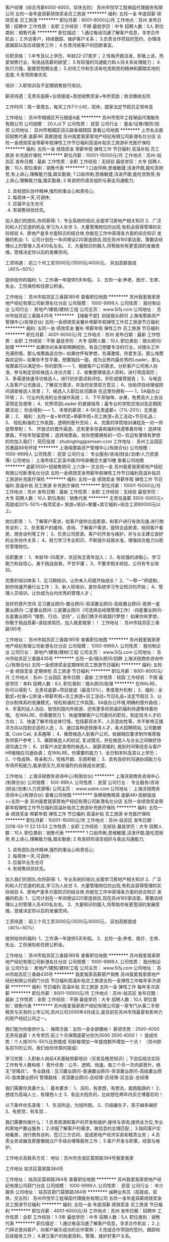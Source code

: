 客户经理（综合月薪6000-8000，双休五险）
苏州市悦华工程保函代理服务有限公司
五险一金年底双薪绩效奖金员工旅游
**********
福利:
五险一金
年底双薪
绩效奖金
员工旅游
**********
职位月薪：6001-8000元/月 
工作地点：苏州
发布日期：招聘中
工作性质：全职
工作经验：不限
最低学历：中专
招聘人数：5人
职位类别：销售代表
**********
职位描述：
1.通过电话沟通了解客户信息，寻求合作机会；
2.外访客户，持续跟踪、维护客户关系；
3.负责合作项目的签约、办理进度跟踪以及后续服务工作；
4.负责月结客户的回款事宜。

任职资格：
1.中专及以上学历，年龄22-27周岁；
2.性格开朗活泼，积极上进，热爱销售行业，有挑战高薪的欲望；
3.有较强的沟通能力和人际关系处理能力；
4.执行力强，能接受短期出差；
5.对待工作和生活有吃苦耐劳的精神和脚踏实地的态度;
6.有驾照者优先

培训：入职培训及不定期销售技巧培训。

薪资待遇：无责任底薪+业绩提成+其他销售奖金+年终奖励；依法缴纳五险

工作时间：周一至周五，每天工作7个小时，双休，国家法定节假日正常休息

工作地址：
苏州市相城区开元银座A座
**********
苏州市悦华工程保函代理服务有限公司
公司规模：
20人以下
公司性质：
民营
公司行业：
基金/证券/期货/投资
公司地址：
苏州市相城区润元路香城颐园
查看公司地图
**********
上市名企直招销售代表 底薪4K 高额提成
苏州我爱我家房地产经纪有限公司新港名仕分店
五险一金绩效奖金带薪年假弹性工作节日福利高温补贴员工旅游补充医疗保险
**********
福利:
五险一金
绩效奖金
带薪年假
弹性工作
节日福利
高温补贴
员工旅游
补充医疗保险
**********
职位月薪：10001-15000元/月 
工作地点：苏州-姑苏区
发布日期：最新
工作性质：全职
工作经验：无经验
最低学历：大专
招聘人数：10人
职位类别：销售代表
**********
1 口齿伶俐,思维敏捷,活泼开朗,能吃苦耐劳,有上进心,理解能力强,踏实勤奋; 
1 口齿伶俐,思维敏捷,活泼开朗,能吃苦耐劳,有上进心,理解能力强,踏实勤奋;
2.有良好的语言组织与表达沟通能力; 
3. 具有团队协作精神,强烈的事业心和责任心; 
4. 每周休一天,可调休; 
5. 应届毕业生也可
6. 有销售经验优先。 

加入我们的团队,你将获得: 
1、专业系统的培训,全面学习房地产相关知识 
2、广泛的和人打交道的机会,学习为人处世 
3、大量管理岗位的出现,有机会获得管理的实际经验 
4、房地产是多方面知识的结合体,你能在工作中获得各方面的综合知识 
发展的机会: 
1、公司计划在一年间增设220家连锁店,现在苏州160家店面，需要店经理以上的管理人员400名左右。 
2、大量知识的摄入,将帮助你有更宽阔的发展思维。思维决定你以后的发展空间。

工资待遇： 
前三个月工资3000元/3500元/4000元， 另加高额提成（40%~50%）

提供给你的福利: 
1、工作满一年提供5天年假。 
2、五险一金:养老、医疗、生育、失业、工伤保险和住房公积金。

工作地址：
苏州市姑苏区三香路185号
查看职位地图
**********
苏州我爱我家房地产经纪有限公司新港名仕分店
公司规模：
1000-9999人
公司性质：
股份制企业
公司行业：
房地产/建筑/建材/工程
公司主页：
www.5i5j.com
公司地址：
苏州市姑苏区三香路435号
**********
【储备干部】初级猎头顾问
上海埃摩森资产管理中心(有限合伙)
五险一金绩效奖金餐补带薪年假弹性工作员工旅游节日福利
**********
福利:
五险一金
绩效奖金
餐补
带薪年假
弹性工作
员工旅游
节日福利
**********
职位月薪：4001-6000元/月 
工作地点：苏州
发布日期：最新
工作性质：全职
工作经验：不限
最低学历：大专
招聘人数：10人
职位类别：猎头顾问/助理
**********
如果你对未来有明确规划，有自己想要专注的行业，对猎头工作充满热情，那么埃摩森适合你~
如果你怀有梦想，充满激情，热爱生活，那么埃摩森欢迎你~
如果你不甘平庸，想要独挡一面，成为业界内最优秀的Leader，那么埃摩森可以满足你~
 你的职责——
1、根据客户公司需求，分析客户公司用人标准，参与制定目标候选人寻访方案；
2、收集整理侯选人资料，进行筛选简历；
3、多渠道快速寻访候选人，进行初步面试和评估，并形成推荐报告；
5、与候选人及客户公司面谈，了解双方需求，并及时反馈双方意见；
6、协助项目经理或顾问调查候选人背景；
7、候选人入职后状况跟进
 在这里你拥有——
1、5A级办公环境； 
2、行业内先进的业务操作系统；
3、下午茶咖啡、水果，免费高大上会议室预定及使用；
4、优秀项目Leader 的直接指导；最专业的学院式培训及定期团建活动；
 你会得到——
1、 丰厚的薪资：4-5K无责底薪+（7%-20%）无责底薪；
2、 福利：五险一金+年终奖+带薪年假+员工旅游+员工活动+节日礼品；
3、 轻松和谐的工作氛围，透明的晋升空间；
4、完善的学院培训课程及一对一师徒帮带制；
5、  开放式的晋升渠道，还有更多惊喜和福利待遇等着你哦！
选择埃摩森，不给年轻留遗憾；
选择埃摩森，给你想要拥有的一切~
欢迎有激情有梦想的你加入我们！
简历投递：zhutingting@aimsen.com
  工作地址：
苏州工业园区苏惠路88号环球
**********
上海埃摩森资产管理中心(有限合伙)
公司规模：
1000-9999人
公司性质：
民营
公司行业：
专业服务/咨询(财会/法律/人力资源等)
公司地址：
上海市徐汇区吴中路39号新概念大厦10楼
查看公司地图
**********
底薪3500+招销售顾问 上六休一 交五险一金
苏州我爱我家房地产经纪有限公司新港名仕分店
五险一金绩效奖金带薪年假弹性工作节日福利高温补贴员工旅游补充医疗保险
**********
福利:
五险一金
绩效奖金
带薪年假
弹性工作
节日福利
高温补贴
员工旅游
补充医疗保险
**********
职位月薪：10001-15000元/月 
工作地点：苏州
发布日期：最新
工作性质：全职
工作经验：无经验
最低学历：大专
招聘人数：10人
职位类别：销售代表
**********
无责任底薪 3500-5000元+ 高提成20%-50%+各项奖金+ 旅游+培训+聚餐+其它福利=综合工资80000元以上。

岗位职责：
1、了解客户需求，给客户提供合适房源，和客户进行有效沟通,进行商务谈判；
2、负责客户的接待、咨询、了解客户需求，提供合适房源，陪同客户看房，商务谈判等工作；
3、负责公司房源、客户的开发与维护，并与业主建立良好的业务协作关系；
4、努力学习专业知识，不断提升自我水准，增强综合能力以胜任管理岗位。

任职要求：
1、年龄18-35周岁，欢迎有志青年加入；
2、有较强的进取心、学习能力和自信心，勇于挑战自我，不甘平庸；
3、不要求相关经验，公司有专业培训。

完善的培训体系
1、见习期培训，让你未入司就开始成长！
2、“一帮一”师徒制，助你快速开展行业工作；
3、新人班培训，是你系统学习专业知识的开始；
4、管理人员培训，让你成为业内优秀的管理人才；

良好的晋升空间
见习置业顾问--置业顾问-资深置业顾问-高级置业顾问-首席一星置业顾问-二星置业顾问-三星置业顾问（可选择店经理管理工作）-四星置业顾问-五星置业顾问
“理想、行动、坚持”，让我们携手并肩践行梦想！
如果你有梦想，你敢于挑战高薪--请投递简历，加入我爱我家！！
工作地址：
苏州市姑苏区三香路185号

工作地址：
苏州市姑苏区三香路185号
查看职位地图
**********
苏州我爱我家房地产经纪有限公司新港名仕分店
公司规模：
1000-9999人
公司性质：
股份制企业
公司行业：
房地产/建筑/建材/工程
公司主页：
www.5i5j.com
公司地址：
苏州市姑苏区三香路435号
**********
五险一金/猎头顾问/招聘
上海沃锐商务咨询中心(有限合伙)
五险一金绩效奖金定期体检员工旅游节日福利
**********
福利:
五险一金
绩效奖金
定期体检
员工旅游
节日福利
**********
职位月薪：6001-8000元/月 
工作地点：苏州-工业园区
发布日期：最新
工作性质：校园
工作经验：不限
最低学历：本科
招聘人数：6人
职位类别：猎头顾问/助理
**********
在WALRE，你可以得到
1、无责任底薪+项目提成（最高13%），季度晋升机制；
2、福利：全勤奖+社保+公积金+带薪年假+员工旅游+员工活动+节日礼品+法定节假日
3、以合伙制体系的发展模式，轻松和谐的工作氛围，5A级办公环境,明确的晋升路线；
4、丰富的达人活动、愉悦的国内外旅游，还有更多的惊喜的福利待遇等待着你哦。
在WALRE，你需要努力
1、快速理解客户公司委托的职位，制定找寻人才的方向；
2、快速了解市场总体行情，包括薪资水平，人员意向性等，并不断修正搜寻方向以找到合适的人选；
3、通过各种途径搜寻人才，各大招聘网站, 公司数据库, Cold Call, 关系圈等；
4、推荐候选人到客户公司，依据相应要求制作推荐报告供客户参考；
5、跟踪候选人的初试, 复试情况，并在候选人与企业之间做好协调沟通工作；
6、对客户决定录用的候选人，就薪资福利, 报到时间等信息与客户HR做相应沟通协调；
在WALRE，你需要的能力
1、全日制本科及其以上学历；
2、个性成熟、有亲和力，性格开朗、乐观积极；
3、具有良好的沟通协调能力与市场开拓能力,能承受压力,具有强烈的自我成长欲望。

工作地址：
上海沃锐商务咨询中心(有限合伙)
**********
上海沃锐商务咨询中心(有限合伙)
公司规模：
500-999人
公司性质：
民营
公司行业：
专业服务/咨询(财会/法律/人力资源等)
公司主页：
www.walre.com
公司地址：
上海沃锐商务咨询中心(有限合伙)
查看公司地图
**********
急聘销售精英 底薪4K+高额提成++五险一金
苏州我爱我家房地产经纪有限公司新港名仕分店
五险一金绩效奖金带薪年假弹性工作节日福利高温补贴员工旅游补充医疗保险
**********
福利:
五险一金
绩效奖金
带薪年假
弹性工作
节日福利
高温补贴
员工旅游
补充医疗保险
**********
职位月薪：10001-15000元/月 
工作地点：苏州-姑苏区
发布日期：2018-03-11 22:13:53
工作性质：全职
工作经验：无经验
最低学历：大专
招聘人数：10人
职位类别：销售代表
**********
1 口齿伶俐,思维敏捷,活泼开朗,能吃苦耐劳,有上进心,理解能力强,踏实勤奋; 
2.有良好的语言组织与表达沟通能力; 
3. 具有团队协作精神,强烈的事业心和责任心; 
4. 每周休一天,可调休; 
5. 应届毕业生也可
6. 有销售经验优先。 

加入我们的团队,你将获得: 
1、专业系统的培训,全面学习房地产相关知识 
2、广泛的和人打交道的机会,学习为人处世 
3、大量管理岗位的出现,有机会获得管理的实际经验 
4、房地产是多方面知识的结合体,你能在工作中获得各方面的综合知识 
发展的机会: 
1、公司计划在一年间增设220家连锁店,现在苏州160家店面，需要店经理以上的管理人员400名左右。 
2、大量知识的摄入,将帮助你有更宽阔的发展思维。思维决定你以后的发展空间。

工资待遇： 
前三个月工资3000元/3500元/4000元， 另加高额提成（40%~50%）

提供给你的福利: 
1、工作满一年提供5天年假。 
2、五险一金:养老、医疗、生育、失业、工伤保险和住房公积金。   

工作地址：
苏州市姑苏区三香路185号
查看职位地图
**********
苏州我爱我家房地产经纪有限公司新港名仕分店
公司规模：
1000-9999人
公司性质：
股份制企业
公司行业：
房地产/建筑/建材/工程
公司主页：
www.5i5j.com
公司地址：
苏州市姑苏区三香路435号
**********
我爱我家高薪房产销售
苏州我爱我家房地产经纪有限公司葑门分店
节日福利高温补贴员工旅游五险一金弹性工作每年多次调薪
**********
福利:
节日福利
高温补贴
员工旅游
五险一金
弹性工作
每年多次调薪
**********
职位月薪：8001-10000元/月 
工作地点：苏州-姑苏区
发布日期：最新
工作性质：全职
工作经验：不限
最低学历：大专
招聘人数：10人
职位类别：销售代表
**********
苏州我爱我家房产经纪有限公司是一家专门从事二手房租赁与买卖的上市公司,苏州公司2000年4月成立,是目前在苏州市场最富有影响力的房产经纪公司之一。

我们能为你提供什么：
保障方面：五险一金全部缴纳！
薪资优势：2500-4000无责任底薪！大专学历 前三个月保障底薪分别为3000 3500 4000！！
提成优势：个人按30%-50%比例提成 司龄每增加一年提成额外增加一个点！
（苏州排名前10的公司，我们给你优厚的提成）

学习优势：入职新人岗前4天基础带薪培训（买卖及租赁知识）；下店后结合实际工作有专人教和练！
晋升优势：公平、透明、快速。毎三个月一次内部晋升，绝无“空降兵”。
专业路线：见习置业顾问-普通置业顾问-资深置业顾问-高级置业顾问-首席置业顾问
管理路线：资深置业顾问-店经理-区经理-区总监-总经理

我们需要你具备什么：
基本要求：
1、活的，有思想，有想法，能跑能跳的！
2、想成为高端人士，有理想人士
3、有远大抱负的，比如想在两年内买兰博基尼的！

以下条件优先录用：
1、生活所迫，为钱所困。
2、已结婚生子，孩子越多越好
3、有房贷、有车贷…

我们需要你做什么：
1.负责房源和客户的开发和维护,接待与咨询,提供全方位,专业的房地产置业服务；
2.详细了解客户的需求，做信息的合理匹配；
3.陪同客户实地看房，进行商务谈判，签订三方合同，促成房地产经济买卖和租赁业务；
4.负责业务进展及房屋缴税过户手续办理等服务工作；
5.客户开发与积累，经营与维护。

工作地点及联系方式：
地址：苏州市沧浪区莫邪路384号我爱我家

工作地址
姑苏区莫邪路384号

工作地址：
姑苏区莫邪路384号
查看职位地图
**********
苏州我爱我家房地产经纪有限公司葑门分店
公司规模：
1000-9999人
公司性质：
民营
公司行业：
中介服务
公司地址：
姑苏区葑门莫邪路384号
**********
诚聘业务员（高提成，双休，交五险）
苏州市悦华工程保函代理服务有限公司
五险一金年底双薪绩效奖金员工旅游节日福利
**********
福利:
五险一金
年底双薪
绩效奖金
员工旅游
节日福利
**********
职位月薪：4001-6000元/月 
工作地点：苏州
发布日期：招聘中
工作性质：全职
工作经验：1-3年
最低学历：中专
招聘人数：5人
职位类别：销售代表
**********
职位描述：
1.通过电话沟通了解客户信息，寻求合作机会；
2.上门拜访意向客户，向客户展示成功的合作案例；
3.完成合作项目的签约、跟踪和后续服务工作；
4.建立客户的档案资料，管理、维护好客户关系。

任职资格：
1.高中及以上学历，年龄20-27岁，会基本的电脑操作；
2.性格开朗活泼，热爱销售行业，有挑战高薪的欲望；
3.反应敏捷，有较强的沟通能力和人际关系处理能力；
4.执行力强，服务意识强；
5.有积极开发挖掘新客户的热情和维护老客户的责任心；
6.有驾照优先


培训：有完善的入职培训及不定期的销售技巧培训

薪资待遇：无责任底薪+提成+年终奖+其他奖金，缴纳五险

工作时间：每天7小时，每周5天，周末双休，享受国家法定节假日
工作地址：
苏州市相城区开元银座
查看职位地图
**********
苏州市悦华工程保函代理服务有限公司
公司规模：
20人以下
公司性质：
民营
公司行业：
基金/证券/期货/投资
公司地址：
苏州市相城区润元路香城颐园
**********
埃摩森100城——猎头顾问
上海埃摩森资产管理中心(有限合伙)
**********
福利:
**********
职位月薪：6001-8000元/月 
工作地点：苏州
发布日期：最新
工作性质：全职
工作经验：不限
最低学历：本科
招聘人数：5人
职位类别：猎头顾问/助理
**********
公司内聘，有无经验（实习生需求同样多，能力优秀者学历可放宽）皆可，有梦想就可以。
薪资待遇：无责底薪+五险一金+双休+两次年会+员工世界旅游+生日会+节日福利；

我们的业务面向全行业，全国几十个城市分办，1300名资深顾问同时操作职位： 
完美公平公正的季度晋升机制和涨薪机制；一对一的培训指导；

我们的团队： 
老大：毕业于北大，清华的博士文艺卷发大叔；
N个百万业绩顾问，各种行业专业知识和小道消息； 
工作起来是狂人，极致专业和认真；放松起来是逗比，地上有捡不完的节操。 

我们的工作环境： 
免费共享市5A级办公环境！
免费共享10多个高级人才专业检索系统
免费共享行业内先进业务操作系统！
免费咖啡、免费高大上会议室预定及使用！
免费共享有心有爱的公共行政服务！
免费参加学院培训！

【公司提供】
底薪4K-5K+提成（最高20%）富有挑战和竞争力的薪资福利；
可爱且友好的工作伙伴，体验公司是我家的和谐氛围；
专业及智慧的leader，感受成长中的喜悦与快乐；
系统的学院培训学习机会，推动自我职业能力的快速提升；
与众多知名企业高端优秀人才进行对话，提升表达沟通能力的同时，更可以亲身感知成功人士的人生路径以及人生智慧。

我们希望你有以下特质或愿意成为有以下特质的人： 
个性坚韧：坚持不懈脸皮厚；
聪明灵活：敏锐和快速应变； 
学习能力：迅速掌握专业姿势； 
记忆力：快速理解和存储在大脑里； 
责任心和勤奋：对客户和候选人都足够负责。 
思虑周详执行到位：任何一个细节不到位都有可能导致前功尽弃。 
人文关怀:分享和沟通，保持长期联系。 
顾问气质：丰富的行业知识，以解决问题为目标。 
工作地址：
苏州市工业园苏惠路88号环球财富广场1幢2503室
**********
上海埃摩森资产管理中心(有限合伙)
公司规模：
1000-9999人
公司性质：
民营
公司行业：
专业服务/咨询(财会/法律/人力资源等)
公司地址：
上海市徐汇区吴中路39号新概念大厦10楼
查看公司地图
**********
埃摩森——高端人才招聘/猎头顾问（优秀实习生可留用）
上海埃摩森资产管理中心(有限合伙)
五险一金绩效奖金全勤奖弹性工作员工旅游节日福利加班补助带薪年假
**********
福利:
五险一金
绩效奖金
全勤奖
弹性工作
员工旅游
节日福利
加班补助
带薪年假
**********
职位月薪：6001-8000元/月 
工作地点：苏州
发布日期：最新
工作性质：全职
工作经验：不限
最低学历：本科
招聘人数：3人
职位类别：猎头顾问/助理
**********
这不只是一份工作，它是一份带有强烈创业性质的事业；
它只欢迎有志向通过销售顾问方式提升自己的勇者；
如果你拥有猎豹一般的敏锐；
如果你是狼性十足的青年；
如果你能够勇于承受压力并且敢于挑战高薪，
请加入我们——埃摩森！
在这里，让精英的你成就更多精英！
因为我们“因埃而生，生而为赢”！
 IF U R
1、全日制统招本科或硕士教育背景；
2、个性成熟、有亲和力，性格开朗、乐观积极；
3、有一定的招聘或销售经验，且有志向在猎头行业长期发展；
4、具有良好的沟通协调能力与市场开拓能力,能承受压力,具有强烈的自我成长欲望。
 U NEED TO DO
1、根据公司的所在行业，进行公司以及职位分析，参与制定目标候选人的寻访方案；
2、进行相关侯选人资料的收集、分析、整理，进行简历初步筛选；
3、通过各种渠道快速寻访候选人，进行初步沟通和评估；
4、提供候选人评价和推荐报告，向顾问及公司推荐；
5、沟通协调候选人与公司之间的面试安排，跟进进展并及时反馈；
6、候选人背景调查，薪酬谈判，offer跟进，入职跟进等。
 UR RETURN
1、无责底薪+项目提成（最高20%），季度晋升机制（涨薪哦）；
2、福利：全勤奖+社保+公积金+带薪年假+员工旅游+员工活动+节日礼品+法定节假日有惊喜哦；
3、合伙制体系的发展模式，轻松和谐的工作氛围，透明的晋升空间；
4、丰富的达人活动、愉悦的国内外旅游，还有更多意想不到的福利待遇等待着你哦。
  埃就砸简历过来：liguilin@aimsen.com  期待（备注城市哦）！
抬起你的小手指，请点击：www.aimsen.com  无限惊喜等你来~
  工作地址：
苏州市工业园苏惠路88号环球财富广场1幢1605室
**********
上海埃摩森资产管理中心(有限合伙)
公司规模：
1000-9999人
公司性质：
民营
公司行业：
专业服务/咨询(财会/法律/人力资源等)
公司地址：
上海市徐汇区吴中路39号新概念大厦10楼
查看公司地图
**********
猎头顾问/助理（欢迎2017应届毕业生投递）
上海埃摩森资产管理中心(有限合伙)
五险一金绩效奖金带薪年假员工旅游节日福利
**********
福利:
五险一金
绩效奖金
带薪年假
员工旅游
节日福利
**********
职位月薪：4001-6000元/月 
工作地点：苏州-工业园区
发布日期：最新
工作性质：全职
工作经验：不限
最低学历：本科
招聘人数：7人
职位类别：猎头顾问/助理
**********
专业猎头机构埃摩森Aimsen 期待您的加入！
 职业发展通道（每两个月一次透明晋升）： 
*专业方向：助理顾问》行业顾问》高级顾问》资深顾问》顾问合伙人 
*管理方向：行业顾问》项目主管》项目经理》城市总经理》区域总经理 

工作内容（专业的师徒1V1帮带）：
1、该职位以招聘中高端人才为主，为客户企业提供企业管理人员或技术人员招聘；
2、根据顾问对所在行业，公司以及职位的分析，参与制定目标候选人的寻访方案；
3、进行相关侯选人资料的收集、分类、整理，对简历做初步筛选；
4、通过各种渠道快速寻访候选人，进行初步面试和评估；
5、提供候选人评价和推荐报告，向顾问推荐；
6、沟通协调候选人与公司之间的面试安排，跟进进展并及时反馈；
7、候选人背景调查，薪酬谈判，offer跟进，入职跟进等。
 工作流程（专业顾问指导）：
客户公司委托 → 职位分析 → 寻访候选人 → 面试邀约 → 薪资谈判 → 背景调查 → offer跟进 → 入职跟进
 任职资格：
1. 全日制本科及以上学历，热爱猎头行业，愿意在人力资源领域长期发展；
2. 有半年以上业务经验，销售或咨询服务行业从业经验，尤其是具有金融，房地产，   制造业，通信，互联网，化工，快消，医药等行业背景者优先考虑；
3. 有一定的分析和判断力，较强的语言沟通表达能力，学习能力佳；
4. 目标意识明确，主动性强，具有强烈的上进心，良好的团队协作意识；
5. 优秀的应届毕业生，热爱猎头行业，也可考虑。
 特色福利：
1. 1年两次高逼格年会，拿奖拿到手软，high就high爆全场；
2. 独特的合伙人制度，每个员工都是埃摩森的主人；
3. 入职即缴纳完善的商业保险与五险一金；
4. 温馨专属的下午茶、生日会、节假日礼品；
5. 舒心愉悦的国、内外旅游。

简历请投至:weiyachun@aimsen.com
公司网址：http://www.aimsen.com
工作地址：
苏州市工业园区苏惠路88号环球188A座16楼1605室
**********
上海埃摩森资产管理中心(有限合伙)
公司规模：
1000-9999人
公司性质：
民营
公司行业：
专业服务/咨询(财会/法律/人力资源等)
公司地址：
上海市徐汇区吴中路39号新概念大厦10楼
查看公司地图
**********
房地产销售置业顾问
苏州我爱我家房地产经纪有限公司湖滨一号分店
五险一金年底双薪餐补补充医疗保险员工旅游高温补贴节日福利弹性工作
**********
福利:
五险一金
年底双薪
餐补
补充医疗保险
员工旅游
高温补贴
节日福利
弹性工作
**********
职位月薪：6001-8000元/月 
工作地点：苏州
发布日期：最新
工作性质：全职
工作经验：不限
最低学历：不限
招聘人数：10人
职位类别：房地产销售/置业顾问
**********
任职资格：
1、大专及以上学历；年龄18岁-35岁之间，男女不限
2、普通话标准；亲和力强；抗压能力强；
3、具备良好的沟通表达能力和学习能力；
4、做事认真踏实，为人正直诚恳；高度的工作意识，具有良好的团队精神；
5、最好无房地产销售经验，我们期待您的加入
岗位职责：
1、负责客户的接待与咨询，提供顾问式的咨询服务，维护在售房源，促进交易；
2、详细了解客户的需求，做好信息的合理匹配；
3、进行商务谈判，促成房屋买卖的成交； 从带看到成交，师傅一对一辅导，带您成功挖掘第一桶金
4、为客户提供感受良好，贴心专业的高端不动产服务； 客户至上为第一要旨，源源不断的老客户介绍也将接踵而来！
优厚的待遇、多样化的福利、殿堂级的奖励机制保障我们在苏州奋斗无忧
薪酬福利：
1、新人无责任底薪3500（ 20-70%直提）+五险一金+带薪培训
2、透明、公正、公开的晋升速制度，让您期待您的职业未来
3、互联网平台支持，打造独有的O2O模式，工作高效、更容易签单
4、强大的专业及素质培训体系，打造专业、职业的置业顾问
5、方式多样的培养方式，面对全新的领域，强大的培训体系及良好的学习能力，才能迅速提升工作能力
6、销售管理路线发展：见习经纪人-普通经纪人-资深经纪人-业务经理-区域经理-大区总监-分公司总经理
  
工作地址：

苏州现代大道北中海湖滨一号27幢103

工作地址
苏州工业园区中海花园27幢103室

工作地址：
苏州工业园区中海花园27幢103室
查看职位地图
**********
苏州我爱我家房地产经纪有限公司湖滨一号分店
公司规模：
1000-9999人
公司性质：
股份制企业
公司行业：
房地产/建筑/建材/工程
公司地址：
苏州工业园区中海花园27幢103室
**********
猎头顾问——精英人士的职业规划师
上海埃摩森资产管理中心(有限合伙)
**********
福利:
**********
职位月薪：6001-8000元/月 
工作地点：苏州
发布日期：最新
工作性质：全职
工作经验：不限
最低学历：不限
招聘人数：5人
职位类别：猎头顾问/助理
**********
我们这么努力，是因为唯有这样，
才是对那些相信我们的人们的最好报答，
更是为了你 – 将来和我们一起工作的自己人，
因为我们不会怀疑，
最终吸引你目光的，
不是免费零食和和职场大咖谈天论地，
也不是美胸同事和人鱼线直男，
而是，我们的机遇与现实。
 我们相信,一家公司之所以不同,是因为它制定了自己的游戏规则。
而一家公司之所以伟大,是因为它不断履行着自己的游戏规则,不会因为任何的外界干扰而对规则进行妥协。
我们就是这样一家公司-在作业上给予每个人最大自由空间的同时,也要求每个人在行动上严格遵循游戏规则。
 需要谁？
1. 一个爱学习，肯努力的有志青年（自我成长欲望强，学习动力足）；
2. 一个高素养，有服务意识的三好青年（全日制统招本科及以上学历，优秀应届生也欢迎）；
3. 一个爱笑，爱沟通，爱表达的乐观青年（有亲和力，良好的沟通能力和表达能力）
 工作内容？
职位分析 → 寻访候选人 → 面试邀约 → 薪资谈判 → 背景调查 → offer跟进 → 入职跟进
 薪资待遇？
试用期无责任底薪+7%-20%高额项目提成，此外还有带薪年假、全勤奖、五险一金、员工旅游、节日礼品、开工利是、生物礼物等诸多福利。
工作地址：
苏州市工业园苏惠路88号环球财富广场1幢1605室
**********
上海埃摩森资产管理中心(有限合伙)
公司规模：
1000-9999人
公司性质：
民营
公司行业：
专业服务/咨询(财会/法律/人力资源等)
公司地址：
上海市徐汇区吴中路39号新概念大厦10楼
查看公司地图
**********
客服专员
中联宝业(天津)房地产经纪有限公司
五险一金年底双薪绩效奖金带薪年假补充医疗保险员工旅游节日福利不加班
**********
福利:
五险一金
年底双薪
绩效奖金
带薪年假
补充医疗保险
员工旅游
节日福利
不加班
**********
职位月薪：4001-6000元/月 
工作地点：苏州-工业园区
发布日期：最新
工作性质：全职
工作经验：1-3年
最低学历：本科
招聘人数：1人
职位类别：客户服务专员/助理
**********
岗位职责：
1、  负责接听受理客户的咨询、投诉；
2、  对于客户的咨询给予准确详细的解答；
3、  将来电信息无遗漏地、准确地录入司南系统；
4、  对于客诉案件要按照平台的客诉管理要求进行跟进、反馈和处理；
5、  如遇重大客诉，要及时上报区域和总部；
 任职条件：
1、  本科及以上学历；
2、  3年及以上客诉处理经验或2年及以上链家工作经验；
3、  有意愿致力于从事客诉处理领域的相关工作；
4、  熟练操作各种office办公软件（EXCEL、WORD、PPT），打字每分钟60字以上；
5、  有良好的服务意识、有同理心能够换位思考问题；
6、  出色的沟通能力和语言表达能力；
7、  乐观、抗压力强。

工作地址：
苏州工业园区兆润财富中心2401室
**********
中联宝业(天津)房地产经纪有限公司
公司规模：
10000人以上
公司性质：
民营
公司行业：
中介服务
公司地址：
天津开发区黄海路98号一区A座3门703
**********
猎头顾问助理（工业园环球188）
上海埃摩森资产管理中心(有限合伙)
**********
福利:
**********
职位月薪：6001-8000元/月 
工作地点：苏州
发布日期：最新
工作性质：全职
工作经验：不限
最低学历：本科
招聘人数：5人
职位类别：猎头顾问/助理
**********
们处于一个朝气蓬勃的行业，你的加入将成就一个更加完美的团队，我们将给你一个全新的开始！
我们大多数人，没有海外留学背景，更没有显赫的家庭背景，我们只是来上海追逐梦想的年轻人。
既然，你选择了上海，那么，你除了奋斗，奋斗，还是奋斗！
 
在这里，我们用心从零培养你！
在这里，我们本着不抛弃不放弃的理念，打造最棒的你！
在这里，你将接触各个行业的高级人才，不断成长！
在这里，你将从入职开始定期接受培训，让自己越来越专业！
我们是行业前十的公司，我们的分公司在香港、在北京、在深圳，在广州，没有不可能！
 
你每天的工作：
１、名侦探柯南：分析企业的要求，搜寻和筛选合适候选人，职位和候选人完美匹配；
２、声音甜美的客服哥哥／姐姐：与候选人联系，确定具体的面试时间；
３、谈判专家在线：根据候选人和企业的需求，为其提供引导，薪资谈判等；
４、正能量小太阳：把自己的好心情分享给大家。
 
你需要具备：
１、九零后扛把子：年龄21－26岁；
２、智慧担当：全日制本科学历及以上；欢迎应届生，全职/实习都接受。
３、一颗热爱猎头行业的心！
 
我们能为你提供的：
１、除了工作，还有生活：工作时间　　朝九晚六、做五休二；
２、不怕没钱花，只要肯奋斗：薪资构成=基本工资+项目提成+竞赛活动奖金+社保+公积金+带薪年假+员工旅游+员工活动+节日礼品，
３、一起去旅游：丰富的达人活动、愉悦的公司旅游（每年一次分公司旅游+多次全国精英游）；
４、完美的培训体系和师徒一带一制培训：尽快提升自身技能
5、合伙人管理制度：通畅、公开的晋升体系，助理—行业顾问—项目组长—项目经理—城市总经理，这里的晋升让你不仅懂管理，而且学会经营！

工作地址：
苏州市工业园苏惠路88号环球财富广场1幢1605室
**********
上海埃摩森资产管理中心(有限合伙)
公司规模：
1000-9999人
公司性质：
民营
公司行业：
专业服务/咨询(财会/法律/人力资源等)
公司地址：
上海市徐汇区吴中路39号新概念大厦10楼
查看公司地图
**********
置业顾问（招商公园1872）
苏州品源信息技术有限公司
弹性工作带薪年假定期体检绩效奖金年底双薪
**********
福利:
弹性工作
带薪年假
定期体检
绩效奖金
年底双薪
**********
职位月薪：4001-6000元/月 
工作地点：苏州
发布日期：最近
工作性质：全职
工作经验：1-3年
最低学历：大专
招聘人数：6人
职位类别：房地产销售/置业顾问
**********
底薪3000起+提成（千1.5起）
岗位职责【房产楼盘现场销售】
1、销售人员职位，在上级的领导和监督下定期完成量化的工作要求，并能独立处理和解决所负责的任务；
2、管理客户关系，完成销售任务；
3、了解和发掘客户需求及购买愿望，介绍自己产品的优点和特色；
4、对客户提供专业的咨询；
5、收集潜在客户资料；
任职资格
1、大专以上学历；有同等工作一年以上者，学历可接受高中
2、性格外向、反应敏捷、表达能力强，具有较强的沟通能力及交际技巧，具有亲和力；
3、具备一定的市场分析及判断能力，良好的客户服务意识；
4、有责任心，能承受较大的工作压力。
欢迎跨行业，有意从事房产销售优秀人才加入
高底薪+高额提成+优质高端楼盘=高收入保障

工作地址：
苏州市高新区金枫路216号东创科技园D栋7楼
查看职位地图
**********
苏州品源信息技术有限公司
公司规模：
100-499人
公司性质：
民营
公司行业：
互联网/电子商务
公司主页：
null
公司地址：
苏州市高新区金枫路216号东创科技园D栋7楼
**********
诚聘房地产经纪人及储备经理
苏州我爱我家房地产经纪有限公司新城金郡分店
每年多次调薪五险一金绩效奖金带薪年假
**********
福利:
每年多次调薪
五险一金
绩效奖金
带薪年假
**********
职位月薪：8001-10000元/月 
工作地点：苏州
发布日期：最新
工作性质：全职
工作经验：不限
最低学历：大专
招聘人数：6人
职位类别：销售代表
**********
我爱我家招聘销售6名，
底薪3500+高额40%直提提成+五险一金+上限12天年假+各种免费培训+各种出国游福利，另外，司龄超过一年的老员工，每超过一年提成增加1%，
诚心招聘，精英，想挑战自己的，
欢迎加入我们的团队:151-5019-3382
【招聘条件】
1、18-35周岁，品行端正，男女不限;
2、对房产销售感兴趣，热爱房产销售行业者;
3、为人正直诚实，肯吃苦
【任职资格】
1、有无经验均可（我们只看你是否有意愿）
2、学历大专以上，能力较强的高中学历可适当放宽（什么专业不重要，我们只看能力，只认付出）
3、有良好的服务意识、综合素质（有营销行业经验者更加适合）
4、能吃苦耐劳、有强烈的企图心（目标需要靠自己的付出去实现）
【工资上不封顶，升迁全凭能力】


工作地址：
苏州吴中经济开发区城南街道金珺花园12幢112室
查看职位地图
**********
苏州我爱我家房地产经纪有限公司新城金郡分店
公司规模：
10000人以上
公司性质：
股份制企业
公司行业：
房地产/建筑/建材/工程
公司主页：
null
公司地址：
苏州吴中经济开发区城南街道金珺花园12幢112室
**********
销售代表
苏州我爱我家房地产经纪有限公司佳安分店
14薪每年多次调薪绩效奖金年终分红股票期权全勤奖交通补助带薪年假
**********
福利:
14薪
每年多次调薪
绩效奖金
年终分红
股票期权
全勤奖
交通补助
带薪年假
**********
职位月薪：8001-10000元/月 
工作地点：苏州-姑苏区
发布日期：最新
工作性质：全职
工作经验：1年以下
最低学历：大专
招聘人数：10人
职位类别：销售代表
**********
  在这里：不用因为没有经验而不敢尝试房产销售行业！
如何被培养？
1、岗前培训：我爱我家专业讲师团队为您讲解房产经纪理论知识。
2、超级培训：我爱我家新人三个月内接受不间断的公开课和区域培训。
3、实战演练：我爱我家销售精英带你近距离接触业务实战！
如何被重用？
1、无空降兵：我爱我家为你提供一个公开、公平、透明，没有天花板的竞争平台。
2、快速晋升：我爱我家为有能力者每季度都会提供晋升考核机会。
3、领导支持：我爱我家上级全力以赴的付出与支持为你排除一切工作障碍。
职位描述：
1、优越的薪酬
试用期无责底薪3500元，转正后保障性底薪2200-6000+高额提成（20%-60%）+带薪培训（终身）+ 五险一金 = 置业专家
2、清晰的规划
应届毕业生--销售实习生（半年）--销售店长--（6个 月）--分店销售经理--（1年）--分区销售经理--（2年）--分公司销售总监--（5年）--分公司销售总经理……；能者上，平者让。

3、雄厚的平台
全国6000多家直营连锁门店，近130000名置业专家；未来1年苏州即将发展为350家门店，强大的平台支持，虚位以待。
岗位职责：
1、负责新客户和业主的开发；
2、负责客户与业主的接待与咨询，提供顾问式的咨询服务；
3、负责公寓、别墅、写字楼买卖与租赁的全过程，包括识别需求、带看、收意向、谈判、签约及过户和老客户经营等，促成业务成交；
任职资格：
1、专科（含）以上学历，年龄20岁-30岁之间，男女不限,专业不限，应届毕业生优先；
2、敏锐的洞察力，较强的抗压和抗挫能力；勇于接受房产行业的压力和挑战；
特殊说明：因公司拓展，望有志之士加入。此信息只针对应聘者，谢绝其它来电、来访；我们会根据应聘者住址优先就近分配，第一时间告知面试结果。
联 系 人：苏州我爱我家刘经理：13771842462（微信同步,来电可优先安排面试）
在线投递：648305151@qq.com
公司名称：苏州我爱我家房地产经纪有限公司

欢迎你，加入我们。
温馨提示求职者您好：感谢您对我爱我家地产的关注，很高兴看到您的简历；因简历数量信息较多，请您在投递简历后主动联系我们，如简历符合要求我们会优先安排面试!在这里：不用因为没有经验而不敢尝试房产销售行业！我爱我家为您提供高飞的舞台！
工作地址：
苏州市姑中街路105号我爱我家（火车站北广场往东500米即到）
                                                工作地址：                        
苏州市中街路105号商铺

工作地址：
苏州市姑苏区中街路105号
**********
苏州我爱我家房地产经纪有限公司佳安分店
公司规模：
1000-9999人
公司性质：
民营
公司行业：
房地产/建筑/建材/工程
公司主页：
null
公司地址：
苏州市沧浪区书院巷125号
查看公司地图
**********
审计助理
利安达会计师事务所(特殊普通合伙)苏州分所
年底双薪绩效奖金餐补带薪年假定期体检员工旅游节日福利
**********
福利:
年底双薪
绩效奖金
餐补
带薪年假
定期体检
员工旅游
节日福利
**********
职位月薪：4001-6000元/月 
工作地点：苏州-高新区
发布日期：最近
工作性质：全职
工作经验：不限
最低学历：本科
招聘人数：2人
职位类别：审计专员/助理
**********
岗位职责：
1、负责对所有涉及的审计事项，编写内部审计报告;
2、协助政府审计部门和会计师事务所对公司的独立审计活动;
3、负责做好有关审计资料的原始调查的收集、整理、建档工作，按规定保守秘密和保护当事人合法权益。

任职要求：
1、参与执行各类型审计业务;
2、独立承担小型项目的审计工作;
3、负责编制审计业务工作底稿;
4、负责利用审计方法,帮助客户实现业务目标、增强管理能力和减少企业风险。
5、按照审计程序要求,通过团队协作完成审计工作底稿;
6、协助项目审计经理及负责人做好审计资料整理归档工作

工作地址：
苏州高新区金狮大厦14D1、D2
查看职位地图
**********
利安达会计师事务所(特殊普通合伙)苏州分所
公司规模：
20-99人
公司性质：
民营
公司行业：
基金/证券/期货/投资
公司地址：
苏州高新区金狮大厦14D1、D2
**********
客户服务双休不加班
苏州佰纳川商务信息咨询有限公司
五险一金包吃节日福利绩效奖金全勤奖
**********
福利:
五险一金
包吃
节日福利
绩效奖金
全勤奖
**********
职位月薪：6001-8000元/月 
工作地点：苏州
发布日期：最新
工作性质：全职
工作经验：不限
最低学历：不限
招聘人数：10人
职位类别：客户服务专员/助理
**********
岗位职责：
1.为已有客户提供后续相关产品服务；
2.解答客户相关问题；
3.维护客户关系；
任职资格：
1.有无工作经验都可；
2.年龄20～35周岁；
3.熟悉电脑操作；
4.沟通能力强；
备注：对每一家公司，客户都是至上的，我们注重客户的体验，所以公司对于客户服务岗位非常重视，给到丰厚的薪酬（试用期3500～4500，转正5000～8000）
良好的福利；旅游是免费的，工作餐是补助的，激励是常有的，工作是快乐的。欢迎优秀的你加入。公司同时提供多种岗位，因简历投递量较大，如未能第一时间回复可直接联系18962128713

工作地址：
无锡市南长区五爱路百脑汇科技大厦1205室
查看职位地图
**********
苏州佰纳川商务信息咨询有限公司
公司规模：
100-499人
公司性质：
民营
公司行业：
保险
公司主页：
//www.15580.cn
公司地址：
苏州高新区长江路556号5号楼11F
**********
无责底薪4千+五险一金+出国旅游+带薪年假
苏州我爱我家房地产经纪有限公司
五险一金节日福利员工旅游带薪年假弹性工作
**********
福利:
五险一金
节日福利
员工旅游
带薪年假
弹性工作
**********
职位月薪：8001-10000元/月 
工作地点：苏州
发布日期：最新
工作性质：全职
工作经验：不限
最低学历：大专
招聘人数：10人
职位类别：销售代表
**********
工作内容：
1、通过公司官网与合作网站发布房源信息，
2、解答客户疑问并邀请来门店面谈，
3、带客户到附近小区实地看房，客户满意后商谈价格并签订合同，从中收取一定比例的佣金。
一一一一一一一一一一一一一一一
欢迎来电咨询13862084287，或可投简历等通知。
============================================
部门信息
所属部门：租赁事业部
店面地址：苏州市工业园区湖东新未来花园31幢108室
公司名称：我爱我家（苏州总部）
公司文化：爱、家、赢的企业文化核心，让您感受到家的温暖，开心工作、开心成长、开心赚钱
国内房产经纪行业综合实力前三，被广大客户认可
全国16大城市分公司、
2OOO余家门店、
4OOOO余名员工
每3分钟一单房屋买卖成交
每5O秒一单租赁业务成交

集团优势：集团性企业，全国16家城市分公司。
发展优势：2000年，我爱我家创立，近17年企业文化底蕴。
行业优势：苏州我爱我家成立至今，公司总业绩始终排名苏州
2001年，我爱我家进入上海，厚积薄发，稳扎稳营15年，现有211家门店，
现公司处于快速上升期，2017将是我爱我家苏州事业集团爆发的一年，
需储备一批优秀销售人才，可发展为管理层，只要您目标明确，肯吃苦，
实现公司与个人的双赢。
—————————————

公司信息
2010年，伟业顾问和我爱我家强强联手组建伟业我爱我家集团。集团突破房地产一、二手界线，以全产业链服务、全界面营销、全中国落地为特色，以强大的营销渠道、丰富的客户资源、卓越的人才团队、完善的信息系统为优势，业务涵盖房地产投资顾问、营销代理、商业地产管理、房地产金融，房屋租赁、二手房买卖、房产过户、个人房产金融服务，以及高端住宅、商业地产、旅游地产和投资类地产的跨界营销与异地销售。集团将在整个房地产产业链上，面向开发商、投资机构、企业，以及广大个人客户，提供全程化、专业化、集成化的综合服务。
联系方式
上班地址：苏州市工业园区湖东新未来花园31幢108室（我爱我家）

公司信息
我爱我家房地产经纪公司是国内较早从事房地产经纪以及相关产业服务的大型企业，其专业水平、服务理念一直走在同行业的前端，不但受到同行的尊敬，也逐渐成为深受广大消费者爱戴的房产服务专家。2000年春，我爱我家公司在北京成立，在不断进取的14年中，公司迅速发展。覆盖12大城市－北京、天津、上海、南京、杭州、太原、苏州、成都、南昌、南宁、长沙、武汉。
拥有超过1500家连锁店面。旗下聚集了30000名专业房产人士。拥有一个月均访问量达到2000万人次的全国性房地产专业网站。
 2000年4月，我爱我家房地产经纪有限公司正式成立，十多年来，在企业领导层及广大员工的共同努力下，我爱我家形成了一个以跨区域全国连锁为基础，三网（店面、互联网、呼叫中心）合一，含括租售贷一体服务的全新中介模式，发展成为一个拥有八个城市分公司、1500多家连锁店面、30000多名员工的全国知名的大型品牌中介企业。成为行业发展的领头羊

工作地址：
工业园区湖东新未来花园31幢108室
查看职位地图
**********
苏州我爱我家房地产经纪有限公司
公司规模：
1000-9999人
公司性质：
上市公司
公司行业：
房地产/建筑/建材/工程
公司主页：
http://sz.5i5j.com
公司地址：
苏州市干将东路宏盛大厦6楼（总部地址）
**********
车险续保专员
苏州佰纳川商务信息咨询有限公司
节日福利不加班全勤奖每年多次调薪免息房贷股票期权年终分红绩效奖金
**********
福利:
节日福利
不加班
全勤奖
每年多次调薪
免息房贷
股票期权
年终分红
绩效奖金
**********
职位月薪：8001-10000元/月 
工作地点：苏州
发布日期：最新
工作性质：全职
工作经验：不限
最低学历：大专
招聘人数：3人
职位类别：客户服务/续期管理
**********
岗位职责：
1、车险的二次维护与销售；
2、有关于车险方面的解答与服务；
任职资格：
1、18-32 岁，口齿清晰，普通话流利，语音富有感染力；
2、性格坚韧，思维敏捷，具备良好的应变能力和承压能力；
3、具备较强的学习能力和优秀的沟通能力；
薪资待遇：
1、薪资待遇：6000元——12000元；
2、福利待遇：五险+绩效奖金+生日关怀+节假日祝福+带薪年假；
3、晋升空间：晋升为团队经理；
职业特征：
1. 晋升的机会可以把握；
2. 不需要本金的大生意；
3. 随着工作年资的增加，市场身价不断提高；
4. 不断学习新知识、不断接触新事物；
5. 工作中可以有更多的自主性和创造性；
6. 工作中能够结识更多的朋友；
7. 能帮助别人，成就自己，赢得尊重和感动。

工作地址：
苏州高新区长江路556号5号楼11F
查看职位地图
**********
苏州佰纳川商务信息咨询有限公司
公司规模：
100-499人
公司性质：
民营
公司行业：
保险
公司主页：
//www.15580.cn
公司地址：
苏州高新区长江路556号5号楼11F
**********
销售代表（高薪诚聘！综合薪资6000-8000）
苏州市悦华工程保函代理服务有限公司
五险一金年底双薪绩效奖金员工旅游节日福利
**********
福利:
五险一金
年底双薪
绩效奖金
员工旅游
节日福利
**********
职位月薪：6001-8000元/月 
工作地点：苏州
发布日期：招聘中
工作性质：全职
工作经验：不限
最低学历：中专
招聘人数：5人
职位类别：销售代表
**********
职位描述：
1.通过电话沟通了解客户信息，寻求合作机会；
2.建立客户的资料档案，持续跟踪、维护客户关系；
3.负责合作项目的签约、办理进度跟踪以及后续服务工作；
4.负责月结客户的回款事宜。

任职资格：
1.有过电话销售或其他业务销售经验且业绩佳者优先；
2.中专及以上学历，年龄22-27周岁；
3.性格开朗活泼，积极上进，热爱销售行业，有挑战高薪的欲望；
4.有较强的沟通能力和人际关系处理能力；
5.执行力强，有责任心和团队合作意识，能接受短期出差；
6.对待工作和生活有吃苦耐劳的精神和脚踏实地的态度；
7.有驾照者优先


培训：公司为每一位新进同事提供完善的入职培训及不定期的销售技巧培训。

薪资待遇：无责任底薪+业绩提成+其他销售奖金+年终奖励；依法缴纳五险

工作时间：周一至周五，每天工作7个小时，双休，国家法定节假日正常休息
工作地址：
苏州市相城区
查看职位地图
**********
苏州市悦华工程保函代理服务有限公司
公司规模：
20人以下
公司性质：
民营
公司行业：
基金/证券/期货/投资
公司地址：
苏州市相城区润元路香城颐园
**********
销售精英/无责底薪4000/高提成/晋升快
苏州链家高策房地产经纪有限公司
每年多次调薪五险一金绩效奖金带薪年假弹性工作定期体检员工旅游节日福利
**********
福利:
每年多次调薪
五险一金
绩效奖金
带薪年假
弹性工作
定期体检
员工旅游
节日福利
**********
职位月薪：8001-10000元/月 
工作地点：苏州-吴中区
发布日期：最新
工作性质：全职
工作经验：不限
最低学历：大专
招聘人数：6人
职位类别：客户代表
**********
今年回家的你：成家了吗？收入多少？买房了吗？
20-25岁，职业生涯的起点，跟同学的差距是租一室一厅的公寓，还是隔间的出租房呢？
26-30岁，是你准备结婚的年纪，请问你买房置业了吗？
30-35岁，而立之年的你，事业怎么样了呢，孩子的学区房准备好了吗？
35-40岁，父母退休养老的房子该买在哪里呢，孩子放学该在哪里写作业呢？
40-45岁，······
来链家，只要你愿意拼，任何时候都不算晚！！！

在链家，你需要做的是：
1、负责客户接待、咨询工作，为客户提供专业的房地产置业咨询服务；
2、了解客户需求，提供合适房源，进行商务谈判；
3、陪同客户看房，促成二手房买卖或租赁业务；
 你需要满足：
1、年龄18-35周岁；
2、全日制统招大专及以上学历；
3、工作积极主动，乐观开朗；
4、做事认真踏实，为人正直诚恳；

我们可以给你的是：
1、薪酬福利：试用期 4000元无责任底薪+就近分配+20%-65%提成；
2、晋升空间：三个月转正，业绩考核通过即可转正，无“空降兵”！明确的晋升机制、科学的晋升制度，完善的晋升体系，公开，公平，透明的晋升大平台；
3、保险补贴：按标准缴纳社保；
4、奖励体系：新人奖、季度奖、年度奖、精英大礼包、团队奖等众多奖励；
5、员工活动：聚餐、郊游、K歌、爬山、采摘、农家乐、足球篮球赛······多姿多彩的文娱生活，节日中特殊神秘的礼品，优秀员工的家属旅游，三季度业绩优秀者可带家属参加北京人民大会堂国宴，让大家感受家一样的温暖。

想明年可以潇洒地回家吗？
我找到另一半了！
收入不高，也就够我媳妇每个月买几件奢侈品！
房子刚买，也就买了个学区房而已！
那就简历甩过来！！！
联系人：链家总部人事平小姐
联系电话：18351039590（可加微信咨询）
邮箱：262675@su.lianjia.com

工作地址：
苏州工业园区苏州中心写字楼A座16楼
**********
苏州链家高策房地产经纪有限公司
公司规模：
10000人以上
公司性质：
民营
公司行业：
中介服务
公司主页：
www.lianjia.com
公司地址：
苏州工业园区东环路1400号综艺开元大厦16楼D座
查看公司地图
**********
我爱我家诚聘房产销售 底薪3500 带薪培训
苏州我爱我家房地产经纪有限公司姑苏尚城分店
五险一金绩效奖金通讯补贴带薪年假弹性工作定期体检员工旅游节日福利
**********
福利:
五险一金
绩效奖金
通讯补贴
带薪年假
弹性工作
定期体检
员工旅游
节日福利
**********
职位月薪：3500-7000元/月 
工作地点：苏州
发布日期：最新
工作性质：全职
工作经验：不限
最低学历：大专
招聘人数：10人
职位类别：房地产销售/置业顾问
**********
在这里：不用因为没有经验而不敢尝试房产销售行业！
如何被培养？
1、岗前培训：我爱我家专业讲师团队为您讲解房产经纪理论知识。
2、超级培训：我爱我家新人三个月内接受不间断的公开课和区域培训。
3、实战演练：我爱我家销售精英带你近距离接触业务实战！
如何被重用？
1、无空降兵：我爱我家为你提供一个公开、公平、透明，没有天花板的竞争平台。
2、快速晋升：我爱我家为有能力者每季度都会提供晋升考核机会。
3、领导支持：我爱我家上级全力以赴的付出与支持为你排除一切工作障碍。
职位描述：
1、优越的薪酬
试用期无责底薪3500元，转正后保障性底薪2200-6000+高额提成（20%-60%）+带薪培训（终身）+ 五险一金 = 置业专家
2、清晰的规划
应届毕业生--销售实习生（半年）--销售店长--（6个 月）--分店销售经理--（1年）--分区销售经理--（2年）--分公司销售总监--（5年）--分公司销售总经理……；能者上，平者让。

3、雄厚的平台
全国6000多家直营连锁门店，近130000名置业专家；未来1年苏州即将发展为350家门店，强大的平台支持，虚位以待。
岗位职责：
1、负责新客户和业主的开发；
2、负责客户与业主的接待与咨询，提供顾问式的咨询服务；
3、负责公寓、别墅、写字楼买卖与租赁的全过程，包括识别需求、带看、收意向、谈判、签约及过户和老客户经营等，促成业务成交；
任职资格：
1、专科（含）以上学历，年龄20岁-30岁之间，男女不限,专业不限，应届毕业生优先；
2、敏锐的洞察力，较强的抗压和抗挫能力；勇于接受房产行业的压力和挑战；
特殊说明：因公司拓展，望有志之士加入。此信息只针对应聘者，谢绝其它来电、来访；我们会根据应聘者住址优先就近分配，第一时间告知面试结果。
联 系 人：苏州我爱我家李经理：130-6389-7231（微信同步,来电可优先安排面试）
在线投递：898841959@qq.com
公司名称：苏州我爱我家房地产经纪有限公司

欢迎你，加入我们。
温馨提示求职者您好：感谢您对我爱我家地产的关注，很高兴看到您的简历；因简历数量信息较多，请您在投递简历后主动联系我们，如简历符合要求我们会优先安排面试!在这里：不用因为没有经验而不敢尝试房产销售行业！我爱我家为您提供高飞的舞台！
工作地址：
苏州市姑苏区苏站路1088号我爱我家（火车站北广场往东500米即到）
工作地址：
苏州市苏站路1088号17-105号商铺
查看职位地图
**********
苏州我爱我家房地产经纪有限公司姑苏尚城分店
公司规模：
10000人以上
公司性质：
股份制企业
公司行业：
中介服务
公司地址：
苏州市苏站路1088号17-105号商铺
**********
销售
苏州我爱我家房地产经纪有限公司湖滨一号分店
五险一金年底双薪弹性工作带薪年假员工旅游高温补贴补充医疗保险每年多次调薪
**********
福利:
五险一金
年底双薪
弹性工作
带薪年假
员工旅游
高温补贴
补充医疗保险
每年多次调薪
**********
职位月薪：4001-6000元/月 
工作地点：苏州
发布日期：最新
工作性质：全职
工作经验：不限
最低学历：大专
招聘人数：10人
职位类别：销售代表
**********
本招聘属于苏州我爱我家直招，绝不收取任何费用，可电话联系面试或直接到店面试！
苏州我爱我家入驻苏州16年遍及苏州190多家门店，行业零负新闻，零差评！
苏州我爱我家预计6月份门店可达350家，急需大量人才，广阔晋升空间！
苏州我爱我家现广纳人才，只要大专及以上学历，（优秀高中生面试通过即可）只看能力不看脸！
一、工作地点：
 苏州工业园区:园区博览中心附近
招聘岗位：
房产租赁经纪人、置业顾问
储备干部（前期在基层从事基本销售工作，后期往管理层发展，储备期6个月）
二．工作内容
1、网络发布：通过网络端口（各大房产网站）发布房源，吸引客户来电咨询。
2、客户接待：邀请客户来公司面谈，根据客户要求推荐合适房源，并带客户实地看房（唯一需要外出的时候，只在工作区域三公里范围内）。
3、成单：商定价格，合同签订及客户后期维护。
三．我们能给你的
1、（2500~4000底薪）+业内最高50%提成+团队激励现金奖。缴纳苏州社保。
2、不需要你有经验，带薪培训，1对1师徒带训，教会你是师傅的岗位职责之一；每个月公司统一培训，销售技能持续提升。
3、快速的晋升（每三个月一次考核业绩，公平透明无黑幕）：见习置业顾问——普通置业顾问（1-3个月转正）——资深置业顾问——高级职业顾问——首席职业顾问（1-5星）
普通职业顾问——见习店经理——星级店经理（入职1-2年）——区域经理（入职2-5年）——区域总监（入职3-7年）——事业部总监
4、每三个月一次国内旅游，每年一次国外旅游。入职满一年至少6天带薪年假。
四、你需要具备的
1、年龄18-35周岁，性别不限，无需经验
2、热爱销售，愿意与人沟通
3、目标明确，能坚持自己的理想，不甘于平凡
4、不怕辛苦，愿意提升自我
5、大专及以上学历
五、岗位寄语
我们提供的只是一个机会，天上不会掉馅饼，想得到多少就得付出多少。您需要考虑的
仅仅是想找的是不是一份可以收获很多但又比较辛苦的工作。如果你不甘于平凡，带着
梦想来苏州，并愿意为实现自己的目标而付出一定的努力，那么我爱我家会是一个非常
好的平台。如果你需要的只是一份轻松的工作，一份收入不需要太高只要稳定的工作，
那么非常抱歉，这份工作不适合您!

在本页面投递简历，我们会及时联系您。

面试地址：苏州工业园区 现代大道北中海湖滨一号27幢103（建设银行南100米

工作地址：
苏州工业园区中海花园27幢103室
查看职位地图
**********
苏州我爱我家房地产经纪有限公司湖滨一号分店
公司规模：
1000-9999人
公司性质：
股份制企业
公司行业：
房地产/建筑/建材/工程
公司地址：
苏州工业园区中海花园27幢103室
**********
行业巨头链家地产直招 月薪过万不是梦！
苏州链家房地产经纪有限公司
全勤奖带薪年假员工旅游节日福利五险一金绩效奖金补充医疗保险
**********
福利:
全勤奖
带薪年假
员工旅游
节日福利
五险一金
绩效奖金
补充医疗保险
**********
职位月薪：10001-15000元/月 
工作地点：苏州-姑苏区
发布日期：最新
工作性质：全职
工作经验：不限
最低学历：大专
招聘人数：10人
职位类别：销售代表
**********
任职资格：
1、大专及以上学历（应届生、退伍军人优先考虑）；年龄18岁-35岁之间，男女不限
2、普通话标准；亲和力强；抗压能力强；
3、具备良好的沟通表达能力和学习能力；
4、做事认真踏实，为人正直诚恳；高度的工作意识，具有良好的团队精神；
5、最好无房地产销售经验，我们期待您的加入

岗位职责：
1、负责客户的接待与咨询，提供顾问式的咨询服务，维护在售房源，促进交易；
2、详细了解客户的需求，做好信息的合理匹配；
3、进行商务谈判，促成房屋买卖的成交； 从带看到成交，师傅一对一辅导，带您成功挖掘第一桶金
4、为客户提供感受良好，贴心专业的高端不动产服务； 客户至上为第一要旨，源源不断的老客户介绍也将接踵而来！
优厚的待遇、多样化的福利、殿堂级的奖励机制保障我们在苏州奋斗无忧

薪酬福利：
1、无责任底薪4000+直提20-70%+五险一金+带薪培训
2、透明、公正、公开的晋升速制度，让您期待您的职业未来
3、互联网平台支持，打造独有的O2O模式，工作高效、更容易签单
4、强大的专业及素质培训体系，打造专业、职业的置业顾问
5、方式多样的培养方式，面对全新的领域，强大的培训体系及良好的学习能力，才能迅速提升工作能力
6、销售管理路线发展：见习经纪人-普通经纪人-资深经纪人-店经理-区域经理-大区总监-分公司总经理

门店店长   李经理  13405094066 

工作地址：
劳动路凤凰熙岸14幢116室
**********
苏州链家房地产经纪有限公司
公司规模：
10000人以上
公司性质：
民营
公司行业：
中介服务
公司主页：
www.lianjia.com
公司地址：
苏州工业园区飘一路8号
查看公司地图
**********
办公室文员
苏州佰纳川商务信息咨询有限公司
每年多次调薪免息房贷全勤奖包吃不加班员工旅游
**********
福利:
每年多次调薪
免息房贷
全勤奖
包吃
不加班
员工旅游
**********
职位月薪：6001-8000元/月 
工作地点：苏州
发布日期：最新
工作性质：全职
工作经验：不限
最低学历：大专
招聘人数：3人
职位类别：行政专员/助理
**********
岗位职责
1、高中以上学历，接受应届毕业生；
2、思维敏捷、语言流畅、表达能力较强；
3、性格开朗、吃苦耐劳、有亲和力；
4、具有良好的职业道德，踏实稳重，工作细心，责任心强，具有良好的沟通、协调能力及团队协作精神。
职位待遇：
1、优厚的薪金：月收入3000及以上+周末双休+五险+国内旅游+包吃+绩效奖金+年底双薪+朝9晚6；
2、完善的假期组合：带薪年假、带薪病假及法定假期；
3、优厚的福利体系：养老保险、医疗保险、生育保险、工伤保险、失业保险
5、丰富多彩的员工活动：员工聚餐、年度体检、节日晚会、旅游活动、优秀员工表彰活动等。
工作时间：
1、上五休二  早上8:30-晚上5:00 长白班8小时
福利待遇：
1、不定期员工激励活动
2、包一顿中餐
3、员工每年一次旅游机会
4、国家法定节假日均正常休假

工作地址：
苏州高新区长江路556号5号楼11F
查看职位地图
**********
苏州佰纳川商务信息咨询有限公司
公司规模：
100-499人
公司性质：
民营
公司行业：
保险
公司主页：
//www.15580.cn
公司地址：
苏州高新区长江路556号5号楼11F
**********
涉外租赁（日语、英语）
苏州邻客房地产经纪有限公司
每年多次调薪五险一金绩效奖金全勤奖交通补助带薪年假节日福利员工旅游
**********
福利:
每年多次调薪
五险一金
绩效奖金
全勤奖
交通补助
带薪年假
节日福利
员工旅游
**********
职位月薪：4001-6000元/月 
工作地点：苏州
发布日期：招聘中
工作性质：全职
工作经验：不限
最低学历：大专
招聘人数：2人
职位类别：销售代表
**********
岗位职责：
1.为驻苏州的外籍人士提供物业咨询服务；
2.陪同外籍人士参观及选择适宜的居住住所；
3.商务谈判，确保合同的签订；
4.处理相关售后事宜及客户关系维护。

任职要求：
1．热情：热爱及擅长人际交往，有优秀的沟通能力和表达能力。
2．专业度：我们的客户均来自国外，我们需要拥有流利的英语/日语等工作语言的人才,能与欧美/日本客户进行电话沟通及面对面交流，能够进行日常Email以及电话往来；大专以上学历；双语者优先。
3．吃苦耐劳，责任心，抗压能力和良好严谨的服务意识：
4．优秀的学习能力，独立思考和变通能力：
5．满足以上条件无经验亦可；有学校社团外联经验者优先，有相关销售、外企行政、酒店工作以及保险类经验者优先；

薪资福利：
A、保障薪资+高于同行业的提成水平
B、五险一金
C、享受法定节假日，带薪年假，带薪病假
D、过节费或相应礼品发放
E、员工生日福利、蛋糕发放；
F、一年至少一次公费旅游或者拓展训练

工作地址：
工业园区苏雅路388号新天翔广场A座1807
查看职位地图
**********
苏州邻客房地产经纪有限公司
公司规模：
20-99人
公司性质：
民营
公司行业：
房地产/建筑/建材/工程
公司地址：
工业园区苏雅路388号新天翔广场A座1807
**********
人事
苏州坤达房地产营销策划有限公司
每年多次调薪绩效奖金全勤奖员工旅游高温补贴节日福利不加班带薪年假
**********
福利:
每年多次调薪
绩效奖金
全勤奖
员工旅游
高温补贴
节日福利
不加班
带薪年假
**********
职位月薪：4001-6000元/月 
工作地点：苏州
发布日期：最新
工作性质：全职
工作经验：不限
最低学历：大专
招聘人数：1人
职位类别：人力资源专员/助理
**********
岗位职责：
1、熟悉各渠道发布管理招聘信息，支配公司的人力需求。
2、筛选或下载匹配公司需求人才的简历，进行电话邀约面试。
3、熟悉办理公司员工入职、离职、花名册等人事相关项目手续。
4、协助上级组织员工活动。
5、领导安排的其他工作。
任职资格：
1、23-30岁，大专及以上学历。人力资源管理、工商管理、等相关专业毕业；有教育培训行业工作经验者优先；
3、责任心强、团结同事，有上进心，具有较强的沟通协调能力，能吃苦耐劳，承压能力较强。
工作地址：
总公司： 苏州市平江区人民路3188号万达广场B座1102-1103
查看职位地图
**********
苏州坤达房地产营销策划有限公司
公司规模：
20-99人
公司性质：
民营
公司行业：
房地产/建筑/建材/工程
公司地址：
总公司： 苏州市平江区人民路3188号万达广场A座1909室
**********
苏州一诺地产 招聘一手房二手房销售代表：3500底薪+高额提成
苏州一诺房地产经纪有限公司
绩效奖金年终分红全勤奖通讯补贴员工旅游高温补贴五险一金股票期权
**********
福利:
绩效奖金
年终分红
全勤奖
通讯补贴
员工旅游
高温补贴
五险一金
股票期权
**********
职位月薪：6001-8000元/月 
工作地点：苏州
发布日期：最近
工作性质：全职
工作经验：不限
最低学历：不限
招聘人数：20人
职位类别：销售代表
**********
工作职责：
1.负责客户接待、咨询工作，为客户提供专业的房地产置业咨询服务；
2.陪同客户看房，促成新房售出、二手房买卖或租赁业务；
3.负责公司房源开发与积累，并与业主建立良好的业务协作关系。

薪酬福利：
1.实习期无责任底薪3500+ 最高50%业绩提成
2.互助金
3.旅游奖
4.股权激励+年终分红
岗位要求：
1.统招高中及以上学历（包括17年应届毕业生）
2.年龄18-40周岁
3.有无同行业经验均可
2017年，是一诺地产高速发展与拓宽的一年，人才的需求量变得非常之大，凡是热爱销售行业、或是想要了解地产业的有诚之士人都是我们欢迎的。这里有更广阔的发展空间，公司实行合伙人加盟制，付出努力就可以经营好你的事业！


注：
由于简历有滞后性，如有意加入，您可以直接电话联系我们！方便快捷


职位联系方式
1：电话联系方便快捷
崔经理：18896995823   贾先生：15190564235（可加微信哦）

2：投递简历至  邮箱我们会主动联系你
工作地址：
苏州姑苏区竹辉路149号（相王宾馆对面）
**********
苏州一诺房地产经纪有限公司
公司规模：
20-99人
公司性质：
民营
公司行业：
中介服务
公司地址：
苏州姑苏区竹辉路149号（相王宾馆对面）
查看公司地图
**********
十万年薪聘精英！ 手把手教会你！
苏州新天伦房地产经纪有限公司
员工旅游节日福利
**********
福利:
员工旅游
节日福利
**********
职位月薪：5000-8000元/月 
工作地点：苏州
发布日期：最新
工作性质：全职
工作经验：不限
最低学历：中专
招聘人数：5人
职位类别：销售业务跟单
**********
薪资待遇：底薪5000+提成（20%-50%）+现金奖励+带薪年假，节日福利。公司店面直招！
培训体系：如果你没有这方面的工作经验，没有任何关系，我们实行一对一的培训制度，保证手把手教你学习，直至学会为止。
晋升机制：所有运营体系管理人员均为内部晋升，阶梯型晋升录像就在你脚下，能走多远取决于你自己，这里只看能力，不看关系，想要月薪三千左右的不要给我打电话。【任职资格】
1、年龄20-38周岁，男女不限；
2、会使用电脑的基本操作，
3、有强烈的工作责任心及团队合作意识；
我需要你具备什么：
1、有无经验均可（我们只看你是否有意愿）
2、学历不是你的硬指标（我们只看能力，只认付出）
3、有良好的服务意识、综合素质（有服务行业经验者更加适合）
4、能吃苦耐劳、有强烈的企图心（目标需要靠自己的付出去实现）
5、应届生一视同仁（我们会是你融入社会，学习成长的最好平台）
【岗位职责】：
1、负责客户接待、咨询工作，为客户提供专业的房地产置业咨询服务
2、解客户需求，促成交易，并负责业务跟进手续办理等后续服务工作
3、负责公司房源的开发与积累，并与客户建立良好的业务合作关系.
4、促成交易，协助合同的谈判与签订。
非诚意，请不要投简历，试试看的请绕道，我们只录用专职长期想从事销售的新人，不怕你什么都不懂，就怕你不敢来挑战，我们有信心帮助任何一位优秀新人的成长与成才。
工作地址：
吴中区苏蠡路港龙财智国际5栋1121室
查看职位地图
**********
苏州新天伦房地产经纪有限公司
公司规模：
20-99人
公司性质：
合资
公司行业：
房地产/建筑/建材/工程
公司主页：
null
公司地址：
吴中区盘蠡路129号
**********
观前街 招聘房产销售 底薪3500+50%提成
苏州我爱我家房地产经纪有限公司永林分店
五险一金绩效奖金带薪年假弹性工作员工旅游高温补贴节日福利采暖补贴
**********
福利:
五险一金
绩效奖金
带薪年假
弹性工作
员工旅游
高温补贴
节日福利
采暖补贴
**********
职位月薪：10000-20000元/月 
工作地点：苏州
发布日期：最新
工作性质：全职
工作经验：不限
最低学历：大专
招聘人数：8人
职位类别：房地产销售/置业顾问
**********
真诚承诺：【我爱我家公司直招，不收费！】

我爱我家事业集团苏州姑苏区观前街店招聘，市区连锁经营全线覆盖，也可拓展新区域，2017年将是我爱我家大规模扩张的快速上升期，晋升空间da，欢迎你的加入！

【联系电话禚经理：138-6241-0213 微信同】

【门店地址：苏州姑苏区书院巷125号我爱我家，观前街附近（上班非常的方便，附近租房子也好租的。）

我们可提供住宿，面试通过当天即可安排，市区范围内也可就近分配
试用期正式启用无责任底薪+统提，转正后人均收入6000以上，季度考核晋升，多劳多得上不封顶。

薪资待遇：
无责任底薪+统提+社保+月度、季度、年度公司员工旅游机会及节日礼品
55%员工月薪10000以上，
20%员工月薪20000以上，
10%员工月薪3万以上，
5%员工月薪5万以上，
只有10%的员工月薪5000以下
新区域收入更高，空间更大，适合敢拼想闯的朋友

【在招岗位：】
【房屋买卖经纪人（上岗前有专业培训）】

公平晋升：
见习经纪人（3个月转正）——普通经纪人（入职半年）——资深经纪人-------高级经纪人-----首席------五星经纪人（入职半年，即有机会晋升店经理）
我们都是外地人，公司就是我们在苏州的家

一一一一一一一一一一一一一一一
岗位要求：
1、19-38周岁（以身份证为准），性别不限，外地人能吃苦肯奋斗的优先。
2、待人谦逊有礼貌，普通话良好。
3、最重要的是有上进心，目标明确，渴望赚钱或提升自我，不混日子。
一一一一一一一一一一一一一一一
工作内容：
1、通过公司官网与合作网站发布房源信息，
2、解答客户疑问并邀请来门店面谈，
3、带客户到附近小区实地看房，客户满意后商谈价格并签订合同，从中收取一定比例的佣金。
一一一一一一一一一一一一一一一

工作地址：
书院巷我爱我家
**********
苏州我爱我家房地产经纪有限公司永林分店
公司规模：
1000-9999人
公司性质：
保密
公司行业：
中介服务
公司地址：
苏州市姑苏区书院巷125号
**********
月薪8000 五险一金 季度奖 年终奖 销售
苏州我爱我家房地产经纪有限公司
五险一金弹性工作带薪年假高温补贴节日福利员工旅游
**********
福利:
五险一金
弹性工作
带薪年假
高温补贴
节日福利
员工旅游
**********
职位月薪：6001-8000元/月 
工作地点：苏州
发布日期：最新
工作性质：全职
工作经验：不限
最低学历：不限
招聘人数：10人
职位类别：房地产销售/置业顾问
**********
真诚承诺：我爱我家公司直招，不收费！

我爱我家事业集团苏州工业园区湖东招聘，市区连锁经营全线覆盖，也可拓展新区域，2018年将是我爱我家大规模扩张的快速上升期，广招有行业经验的小伙伴，晋升快，空间大。没有经验的小伙伴，店经理，我本人，亲自教的哦。


联系电话 纪经理：13862086742
门店地址：苏州工业园区湖东我爱我家

试用期正式启用无责任底薪+统提，转正后人均收入8000以上，季度考核晋升，多劳多得上不封顶。

薪资待遇：
无责任底薪+统提+五险一金+月度、季度、年度公司员工旅游机会及节日礼品
55%员工月薪10000以上，
20%员工月薪20000以上，
10%员工月薪3万以上，
5%员工月薪5万以上，
只有10%的员工月薪5000以下
新区域收入更高，空间更大，适合敢拼想闯的朋友


在招岗位：
房屋二手房买卖经纪人（包含新房业务，租赁业务，我们都可以学习到，覆盖到）

公平晋升：
见习经纪人（3个月转正）——普通经纪人（入职半年）——资深经纪人-------高级经纪人-----首席------五星经纪人（入职半年，即有机会晋升店经理）
我们都是外地人，公司就是我们在苏州的家


岗位要求：
1、19-38周岁（以身份证为准），性别不限，外地人能吃苦肯奋斗的优先。
2、待人谦逊有礼貌，普通话良好。
3、最重要的是有上进心，目标明确，渴望赚钱或提升自我，不混日子。

工作内容：
1、通过公司官网与合作网站发布房源信息，
2、解答客户疑问并邀请来门店面谈，
3、带客户到附近小区实地看房，客户满意后商谈价格并签订合同，从中收取一定比例的佣金。

欢迎来电咨询 13862086742纪明明 ，或可投简历等通知。

集团优势：集团性企业，全国25个城市分公司。
发展优势：2000年，我爱我家创立，近17年企业文化底蕴。
行业优势：苏州我爱我家成立至今，公司总业绩始终排名苏州
2001年，我爱我家进入上海，厚积薄发，稳扎稳营15年，现有211家门店，
现公司处于快速上升期，2017将是我爱我家苏州事业集团爆发的一年，
需储备一批优秀销售人才，可发展为管理层，只要您目标明确，肯吃苦，
实现公司与个人的双赢。

工作地址：
工业园区湖东新未来花园31幢108室
查看职位地图
**********
苏州我爱我家房地产经纪有限公司
公司规模：
1000-9999人
公司性质：
上市公司
公司行业：
房地产/建筑/建材/工程
公司主页：
http://sz.5i5j.com
公司地址：
苏州市干将东路宏盛大厦6楼（总部地址）
**********
无责底薪3500 带薪培训 五险一金 出国旅游
苏州我爱我家房地产经纪有限公司
五险一金高温补贴员工旅游带薪年假弹性工作节日福利
**********
福利:
五险一金
高温补贴
员工旅游
带薪年假
弹性工作
节日福利
**********
职位月薪：50001-70000元/月 
工作地点：苏州
发布日期：最新
工作性质：实习
工作经验：不限
最低学历：大专
招聘人数：5人
职位类别：房地产销售/置业顾问
**********
无责任底薪3500+业内最高49%提成↑+团队激励现金奖，基层销售平均年薪15万。（目前我爱我家苏州公司单月工资最高16万3千元，5万到8万月工资每月不少于20人！）
本招聘属于苏州我爱我家直招，绝不收取任何费用，可电话联系面试或直接到店面试！
苏州我爱我家入驻苏州16年遍及苏州208多家门店，苏州员工4800人 行业零负新闻，零差评！
苏州我爱我家预计2018年6月份门店可达280家，急需大量人才，广阔晋升空间！
苏州我爱我家现广纳人才，只要大专及以上学历，只看能力不看脸！
一、工作地点：
苏州园区雅戈尔未来城风尚31幢108室
招聘岗位：
房产经纪人、置业顾问（主要负责新房，二手房的买卖、租赁业务，属于面对面销售）
储备干部（前期在基层从事基本销售工作，后期往管理层发展，储备期6个月）
二．工作内容
1、网络发布：通过网络端口（各大房产网站）发布房源，吸引客户来电咨询。
2、客户接待：邀请客户来公司面谈，根据客户要求推荐合适房源，并带客户实地看房（唯一需要外出的时候，只在工作区域三公里范围内）。
3、成单：商定价格，合同签订及客户后期维护。
三．我们能给你的
1、（2500~4000底薪）+业内最高50%提成+团队激励现金奖，基层销售平均年薪15万。缴纳苏州社保。
2、不需要你有经验，带薪培训，1对1师徒带训，教会你是师傅的岗位职责之一；每个月公司统一培训，销售技能持续提升。
3、快速的晋升（每三个月一次考核业绩，公平透明无黑幕）：见习置业顾问——普通置业顾问（1-3个月转正）——资深置业顾问——高级职业顾问——首席职业顾问（1-5星）
普通职业顾问——见习店经理——星级店经理（入职1-2年）——区域经理（入职2-5年）——区域总监（入职3-7年）——事业部总监
4、每三个月一次国内旅游，每年一次国外旅游。入职满一年至少6天带薪年假。
四、你需要具备的
1、年龄18-35周岁，性别不限，无需经验
2、热爱销售，愿意与人沟通
3、目标明确，能坚持自己的理想，不甘于平凡
4、不怕辛苦，愿意提升自我
5、大专及以上学历【退伍军人或退伍军人家属优先 应届生优先】
五、岗位寄语
我们提供的只是一个机会，天上不会掉馅饼，想得到多少就得付出多少。您需要考虑的仅仅是想找的是不是一份可以收获很多但又比较辛苦的工作。如果你不甘于平凡，带着梦想来苏州，并愿意为实现自己的目标而付出一定的努力，那么我爱我家会是一个非常好的平台。如果你需要的只是一份轻松的工作，一份收入不需要太高只要稳定的工作，那么非常抱歉，这份工作不适合您！
在本页面投递简历，我们会及时联系您。
面试地址：苏州工业园区湖东新未来花园31幢108室
工作地址：
工业园区湖东新未来花园31幢108室
查看职位地图
**********
苏州我爱我家房地产经纪有限公司
公司规模：
1000-9999人
公司性质：
上市公司
公司行业：
房地产/建筑/建材/工程
公司主页：
http://sz.5i5j.com
公司地址：
苏州市干将东路宏盛大厦6楼（总部地址）
**********
储备干部5000-8000+培训+双休
苏州佰纳川商务信息咨询有限公司
年底双薪每年多次调薪全勤奖不加班包吃员工旅游股票期权创业公司
**********
福利:
年底双薪
每年多次调薪
全勤奖
不加班
包吃
员工旅游
股票期权
创业公司
**********
职位月薪：6001-8000元/月 
工作地点：苏州
发布日期：最新
工作性质：全职
工作经验：不限
最低学历：大专
招聘人数：3人
职位类别：后勤人员
**********
岗位职责：
1、负责公司产品的销售及推广，通过微信、QQ开发新的客户；
2、定期做客户回访、做好老客户维护和再开发；
3、协助上级主管制定和实施各类工作流程；
4、配合公司年度计划，完成销售目标。
任职要求：
1、年龄在18-32均可，欢迎应届毕业生；
2、同行经验者优先，热爱销售或者销售经验丰富者优先；
3、喜欢与人沟通，喜欢挑战，有较强的应变、判断能力；
4、具备一定的市场分析及判断能力，良好的客户服务意识；
5、有良好的客户服务意识，具有较强的团队合作精神，具有较强的责任意识；
6、有责任心，能承受较大的工作压力。
薪酬福利：
1、试用期综合薪资3000起  转正底薪4000起  满一年7000起；
2、完善的员工福利：五险+生日福利+国家法定休假权利；
3、丰富的公司活动：公司组织员工聚餐、体育运动、拓展训练旅游等大型活动；
4、技能培训：公司发展的重点培养对象，接受公司内部及外部的培训。

工作地址：
苏州高新区长江路556号5号楼11F
查看职位地图
**********
苏州佰纳川商务信息咨询有限公司
公司规模：
100-499人
公司性质：
民营
公司行业：
保险
公司主页：
//www.15580.cn
公司地址：
苏州高新区长江路556号5号楼11F
**********
写字楼招商经理
苏州龙至尊房地产经纪有限公司
不加班弹性工作绩效奖金无试用期员工旅游
**********
福利:
不加班
弹性工作
绩效奖金
无试用期
员工旅游
**********
职位月薪：10001-15000元/月 
工作地点：苏州
发布日期：最新
工作性质：全职
工作经验：不限
最低学历：不限
招聘人数：3人
职位类别：房地产销售经理
**********
岗位职责：
1、负责客户的接待、咨询工作，为客户提供专业的写字楼租售咨询服务；
2、陪同客户看房，促成商业地产（写字楼、商铺）买卖或租赁业务；    
3、负责公司房源开发与积累，并与业主建立良好的业务协作关系；
4、本公司上班时间早九晚五，双休，不会占用个人时间，基本没加班；
5、薪资待遇丰厚，期待有志之士倾情加入我们！

任职要求：
1、口齿清晰、普通话流利，有较强的语言表达能力，善于沟通交流。
2、亲和力佳、勤奋踏实，具有良好的客户服务意识和销售能力。
3、有责任心，具备良好的应变能力和承压能力。
4、有激情、积极向上和积极主动的动力。
5、有房产销售行业工作经验者优先。
公司福利：
员工旅游、带薪年假、节日福利等！

招聘热线：13962159635 ，0512-69363842
公司地址：苏州工业园区东环路1500号创展大厦702室（地铁一号线东环路站往北800米）
 交通：
 1. 地铁1号线东环路站3号出口
 2. 3、9、10、26、56、89、91、156、158、162、215、219、812、818、 40、142、878、980、快线6号至东环路东港新村站下车




工作地址：
苏州工业园区东环路1500号创展大厦702室
查看职位地图
**********
苏州龙至尊房地产经纪有限公司
公司规模：
20-99人
公司性质：
其它
公司行业：
中介服务
公司地址：
苏州工业园区东环路1500号创展大厦702室
**********
前台/客服
苏州巢来巢往公寓管理有限公司
五险一金绩效奖金餐补通讯补贴带薪年假定期体检节日福利
**********
福利:
五险一金
绩效奖金
餐补
通讯补贴
带薪年假
定期体检
节日福利
**********
职位月薪：4001-6000元/月 
工作地点：苏州
发布日期：招聘中
工作性质：全职
工作经验：1-3年
最低学历：大专
招聘人数：1人
职位类别：前台/总机/接待
**********
岗位职责：
1.前台文秘日常事务的处理。
2.负责来访客户的接待和咨询。
3.负责客服热线的接听，解答客户咨询。
4.负责在线客户的咨询和答疑，提高客户成交率。
5.记录汇总热线、网络咨询信息，做好各项数据统计及分析，并及时反馈及进行有效跟踪。
6.与相关部门紧密配合，协调沟通。

任职要求：
1.专科以上学历。
2.专业知识：1年以上前台或助理类工作经验，有客户服务、助理或教育行业咨询类经验者优先。
3.亲和力强，有较强的应变能力、口头表达与沟通能力；良好的服务意识与团队合作精神。
4.具有较强的推广和维护协调客户的能力，熟悉客户服务流程；
5.普通话标准，形象气质良好。
6.熟练运用office及良好的文档写作能力， 打字速度要求60字/分钟。

工作地址：
苏州巢来巢往公寓管理有限公司
**********
苏州巢来巢往公寓管理有限公司
公司规模：
20-99人
公司性质：
民营
公司行业：
教育/培训/院校
公司地址：
苏州巢来巢往公寓管理有限公司
查看公司地图
**********
链家销售实习生/房产经纪人/底薪4k
苏州链家高策房地产经纪有限公司
每年多次调薪绩效奖金弹性工作定期体检员工旅游节日福利
**********
福利:
每年多次调薪
绩效奖金
弹性工作
定期体检
员工旅游
节日福利
**********
职位月薪：4001-6000元/月 
工作地点：苏州
发布日期：最新
工作性质：全职
工作经验：不限
最低学历：本科
招聘人数：5人
职位类别：市场专员/助理
**********
关于我们：
链家地产——全面涵盖一手楼盘代理、二手房买卖、房屋租赁、豪宅销售业务，期待您的加入。 

你的工作：
 1、负责客户接待、咨询工作，为客户提供专业的房地产职业咨询服务；
 2、了解客户需求，促成一手楼盘、二手房买卖、豪宅销售、房屋租赁交易；
 3、负责公司房源的开发与积累，并与客户建立良好的业务合作关系。

我们需要：
 1、年龄20-35岁，统招本科及以上学历，热爱销售工作；
 2、善于沟通，有较强的语言表达能力；
 3、有较强的进取心、学习能力，勇于挑战自我，不甘平庸； 
 4、有较强的服务意识，诚实正直，吃苦耐劳。

薪资待遇：
 1.试用期底薪4000,；20%-70%高提成；
 2.个人福利：五险一金、带薪年假、精英社国外旅游、内外部培训、学历提升计划、节日礼物；
 3.孝敬父母：节日送礼、“赢亲情人民大会堂国宴”；
 4.健康关怀：年度免费体检、关爱基金（家属也可以享受）；
 5.团队活动：单身联谊活动、文体活动、户外拓展。

优势描述：
 1、优越的薪酬福利；
 2、快速的成长发展机会（每季度一次晋升的机会）；
 3、良好的工作环境（客户都是社会的精英，与成功人士为伴，众多资源为我所用）；
 4、系统的培训课程（帮你从房产经纪的门外汉到专家的转变）；
 5、自由选择工作地点（你可最近距离上下班）面试通过者就近分配。

面试地址：
 苏州市工业园区苏州中心A座16楼（工作地点可就近分配）。
工作地址：
苏州市可就近安排
**********
苏州链家高策房地产经纪有限公司
公司规模：
10000人以上
公司性质：
民营
公司行业：
中介服务
公司主页：
www.lianjia.com
公司地址：
苏州工业园区东环路1400号综艺开元大厦16楼D座
查看公司地图
**********
观前街 招聘房产销售 底薪3500+高额提成
苏州我爱我家房地产经纪有限公司永林分店
五险一金绩效奖金带薪年假弹性工作员工旅游高温补贴节日福利采暖补贴
**********
福利:
五险一金
绩效奖金
带薪年假
弹性工作
员工旅游
高温补贴
节日福利
采暖补贴
**********
职位月薪：8000-15000元/月 
工作地点：苏州
发布日期：招聘中
工作性质：全职
工作经验：不限
最低学历：大专
招聘人数：8人
职位类别：房地产销售/置业顾问
**********
真诚承诺：【我爱我家公司直招，不收费！】

我爱我家事业集团苏州姑苏区观前街店招聘，市区连锁经营全线覆盖，也可拓展新区域，2017年将是我爱我家大规模扩张的快速上升期，晋升空间da，欢迎你的加入！

【联系电话禚经理：138-6241-0213 微信同】

【门店地址：苏州姑苏区书院巷125号我爱我家，观前街附近（上班非常的方便，附近租房子也好租的。）

我们可提供住宿，面试通过当天即可安排，市区范围内也可就近分配
试用期正式启用无责任底薪+统提，转正后人均收入6000以上，季度考核晋升，多劳多得上不封顶。

薪资待遇：
无责任底薪+统提+社保+月度、季度、年度公司员工旅游机会及节日礼品
55%员工月薪10000以上，
20%员工月薪20000以上，
10%员工月薪3万以上，
5%员工月薪5万以上，
只有10%的员工月薪5000以下
新区域收入更高，空间更大，适合敢拼想闯的朋友

【在招岗位：】
【房屋买卖经纪人（上岗前有专业培训）】

公平晋升：
见习经纪人（3个月转正）——普通经纪人（入职半年）——资深经纪人-------高级经纪人-----首席------五星经纪人（入职半年，即有机会晋升店经理）
我们都是外地人，公司就是我们在苏州的家

一一一一一一一一一一一一一一一
岗位要求：
1、19-38周岁（以身份证为准），性别不限，外地人能吃苦肯奋斗的优先。
2、待人谦逊有礼貌，普通话良好。
3、最重要的是有上进心，目标明确，渴望赚钱或提升自我，不混日子。
一一一一一一一一一一一一一一一
工作内容：
1、通过公司官网与合作网站发布房源信息，
2、解答客户疑问并邀请来门店面谈，
3、带客户到附近小区实地看房，客户满意后商谈价格并签订合同，从中收取一定比例的佣金。
一一一一一一一一一一一一一一一

工作地址：
书院巷125号
查看职位地图
**********
苏州我爱我家房地产经纪有限公司永林分店
公司规模：
1000-9999人
公司性质：
保密
公司行业：
中介服务
公司地址：
苏州市姑苏区书院巷125号
**********
销售+无需开发客户+无责任底薪（综合6-8K）
苏州灿晟信息科技有限公司
五险一金绩效奖金通讯补贴带薪年假弹性工作定期体检员工旅游节日福利
**********
福利:
五险一金
绩效奖金
通讯补贴
带薪年假
弹性工作
定期体检
员工旅游
节日福利
**********
职位月薪：6001-8000元/月 
工作地点：苏州-吴中区
发布日期：最新
工作性质：全职
工作经验：不限
最低学历：大专
招聘人数：5人
职位类别：销售代表
**********
岗位职责：
   1、负责平台客户的日常维护、跟进及回访。  
   2、接待来访客户,面对面提供育儿嫂和保姆相关信息咨询,促成交易。  
   3、与客户建立良好的联系,熟悉及挖掘客户需求,及时反馈和处理客户的意见和建议。  
   4、随机应变，最大限度地提高客户满意度，促成客户转介绍。
   任职要求：
     1.    1年以上工作经验，性格外向，营销意识强；  
     2.    熟练使用电脑，会使用常用的办公软件；  
     3.    热爱互联网家政事业，有耐心，服务意识强，工作态度认真；  
     4.    从事过保险、房地产、家政类经纪人的优先；
我们能为您提供：
1、舒适的办公环境
2、良好的工作氛围
3、岗前培训、专业技能培训、其他培训等
4、丰富的员工活动，如部门聚餐、集体旅游、节日福利等
5、上六休一，早九晚六，入职员工均享受带薪年假、带薪病假等各类假期；
6、为员工缴纳五险
7、为全体员工打造公平公正的晋升机制

工作地址：
苏州市吴中区苏苑街21号
查看职位地图
**********
苏州灿晟信息科技有限公司
公司规模：
20-99人
公司性质：
民营
公司行业：
互联网/电子商务
公司主页：
//www.szdaojia.com/
公司地址：
苏州市吴中区苏苑街21号
**********
♫沃锐猎头+【实习可留用+无责任底薪3600】
上海沃锐商务咨询中心(有限合伙)
五险一金绩效奖金加班补助带薪年假员工旅游节日福利
**********
福利:
五险一金
绩效奖金
加班补助
带薪年假
员工旅游
节日福利
**********
职位月薪：6001-8000元/月 
工作地点：苏州
发布日期：最新
工作性质：校园
工作经验：无经验
最低学历：本科
招聘人数：5人
职位类别：猎头顾问/助理
**********
【名企平台
】猎头顾问/招聘/人资/（季度调薪）
 如果多一次选择，你想变成谁？
不，这不是选择，而是对自己的怀疑。
沃能经受得住多大诋毁，就能经受得住多大赞美。
如果忍耐全是坚强，沃选择抵抗；
如果妥协算是努力，沃选择争取。
如果未来才会精彩，沃也绝不放弃现在，
你也许认为我疯了，就像你认为你太过平常。
沃的真实会为你证明自己！
 我们给你提供——
1、无责底薪3600+项目提成，季度晋升机制（涨薪哦）；
2、福利：社保+公积金+带薪年假+员工旅游+员工活动+节日礼品+法定节假日；
3、以合伙制体系的发展模式，轻松和谐的工作氛围，透明的晋升空间（3-6个月一次考核）；
4、丰富的达人活动、愉悦的国内外旅游，还有更多的惊喜的福利待遇等待着你哦。
除此之外，我们还有全面的培训体制、完善晋升机制、温暖的节日关怀、各种节日party生日会一起嗨不停。
无锡市梁溪区人民中路139号恒隆广场1704（2号线人民中路站，1号口出）
我们需要这样的你——
1.全日制本科或硕士教育背景；
2.有一定的招聘或销售经验，且有志向在猎头行业长期发展；
3.善于与人沟通，有一定的客户服务意识，思维缜密，关注细节；
4.良好的团队协作意识，成熟稳重，能够承受较大的工作压力，具有高度的责任感；
5.有人事招聘工作经验、电话销售经验者优先考虑；
6.优秀的应届毕业生，热爱猎头行业，同样予以考虑。
沃在全国二十多家城市
别让这个城市留下来你的青春却留不住你！
人事联系方式：18130601959 Michelle
工作地址：
苏州工业园苏惠路88号环球财富广场2203室（1号线星海广场站，1号出口）
**********
上海沃锐商务咨询中心(有限合伙)
公司规模：
500-999人
公司性质：
民营
公司行业：
专业服务/咨询(财会/法律/人力资源等)
公司主页：
www.walre.com
公司地址：
上海沃锐商务咨询中心(有限合伙)
查看公司地图
**********
双休长白班客服
苏州佰纳川商务信息咨询有限公司
免息房贷年终分红股票期权带薪年假不加班员工旅游包吃全勤奖
**********
福利:
免息房贷
年终分红
股票期权
带薪年假
不加班
员工旅游
包吃
全勤奖
**********
职位月薪：6001-8000元/月 
工作地点：苏州
发布日期：最新
工作性质：全职
工作经验：不限
最低学历：大专
招聘人数：3人
职位类别：呼叫中心客服
**********
岗位职责：
1 .电脑操作熟练,能运用普通办公软件。
2 .会熟悉使用手机微信功能。
3 .薪资待遇: 试用期两个月，（按底薪+销售额提成+奖励） 转正综合工资5000-8000，发展空间大，细心，沟通能力强，工资可达10000左右。
4 .每月底还有公司聚餐活动。
5 .每年还有相当可观的年终奖。
6 .5天8小时双休。
7 .包吃。
8 .工作内容类似于淘宝客服，公司提供微信号和固定客户，你只需要做好顾客的维护和洽谈，最终达成成交。
任职资格：
1.男女不限，***优先，年龄18-30周岁，工作经验1年以上，有销售及淘宝客服经验者优先，公司有专人培训。
2，为人诚实,做事细心、勤恳,能与团队其他人员友好相处

工作地址：
苏州高新区长江路556号5号楼11F
查看职位地图
**********
苏州佰纳川商务信息咨询有限公司
公司规模：
100-499人
公司性质：
民营
公司行业：
保险
公司主页：
//www.15580.cn
公司地址：
苏州高新区长江路556号5号楼11F
**********
苏州一诺地产 招聘房产合伙人：同行业最高额提成
苏州一诺房地产经纪有限公司
绩效奖金年终分红全勤奖通讯补贴员工旅游高温补贴
**********
福利:
绩效奖金
年终分红
全勤奖
通讯补贴
员工旅游
高温补贴
**********
职位月薪：6001-8000元/月 
工作地点：苏州
发布日期：最近
工作性质：全职
工作经验：不限
最低学历：不限
招聘人数：1人
职位类别：房地产中介/交易
**********
工作职责：
1.负责客户接待、咨询工作，为客户提供专业的房地产置业咨询服务；
2.陪同客户看房，促成新房售出、二手房买卖或租赁业务；
3.负责公司房源开发与积累，并与业主建立良好的业务协作关系。

薪酬福利：
1.实习期无责任底薪3500+ 最高50%~80%业绩提成.(统提)
2.互助金
3.旅游奖
4.股权激励+年终分红
岗位要求：
1.统招高中及以上学历（包括17年应届毕业生）
2.年龄18-40周岁
3.有无同行业经验均可
2017年，是一诺地产高速发展与拓宽的一年，人才的需求量变得非常之大，凡是热爱销售行业、或是想要了解地产业的有诚之士人都是我们欢迎的。这里有更广阔的发展空间，公司实行合伙人加盟制，付出努力就可以经营好你的事业！


注：
由于简历有滞后性，如有意加入，您可以直接电话联系我们！方便快捷


职位联系方式
1：电话联系方便快捷
崔经理：18896995823   贾先生：15190564235（可加微信哦）

2：投递简历至  邮箱我们会主动联系你
工作地址：
苏州姑苏区竹辉路149号（相王宾馆对面）
**********
苏州一诺房地产经纪有限公司
公司规模：
20-99人
公司性质：
民营
公司行业：
中介服务
公司地址：
苏州姑苏区竹辉路149号（相王宾馆对面）
查看公司地图
**********
销售
苏州坤达房地产营销策划有限公司
每年多次调薪年底双薪绩效奖金年终分红全勤奖包住带薪年假节日福利
**********
福利:
每年多次调薪
年底双薪
绩效奖金
年终分红
全勤奖
包住
带薪年假
节日福利
**********
职位月薪：8001-10000元/月 
工作地点：苏州
发布日期：最新
工作性质：全职
工作经验：不限
最低学历：不限
招聘人数：6人
职位类别：销售代表
**********
寻找最棒的你
积极进取 or 乐于沟通
有激情 or 热情自信
不断钻研or 创新
有责任感 or 喜欢挑战
我们的福利
提供住宿（让你无后顾之忧）
专业的培训（让你在工作提升自身价值）
节假日福利（开开心心过节）
国内外旅游（世界那么大，我们应该去看看）
发展前景好（让你在行业里越做越值钱）
薪资构成：基本工资（3500-4000）+提成+奖金+绩效=综合工资（8000-20000)
底薪随职位的上升而上升；
附近公交站台： 万达广场站（36路，926路，84路，872路，5路，夜4路，827路） 万达广场南站（812路，923路） 市民政局（81路，808路，80路西线） 人民路城北东路南站（827路，876路） 地铁2号线（平泷路东站下车，3号出口出） 
联系人：吴女士 13382178306
工作地址：
总公司： 苏州市平江区人民路3188号万达广场B座1102-1103
查看职位地图
**********
苏州坤达房地产营销策划有限公司
公司规模：
20-99人
公司性质：
民营
公司行业：
房地产/建筑/建材/工程
公司地址：
总公司： 苏州市平江区人民路3188号万达广场A座1909室
**********
实习生
苏州坤达房地产营销策划有限公司
每年多次调薪年底双薪绩效奖金年终分红全勤奖包住带薪年假员工旅游
**********
福利:
每年多次调薪
年底双薪
绩效奖金
年终分红
全勤奖
包住
带薪年假
员工旅游
**********
职位月薪：6001-8000元/月 
工作地点：苏州
发布日期：最新
工作性质：全职
工作经验：不限
最低学历：中技
招聘人数：8人
职位类别：销售代表
**********
岗位职责：
1、跟随优秀销售人员学习销售技巧，适时开发新客户；
2、与客户进行有效沟通了解客户需求, 寻找销售机会并完成销售业绩；
3、维护老客户的业务，挖掘客户的最大潜力；
4、定期与合作客户进行沟通，建立良好的长期合作关系。

任职资格：
1、18岁以上，口齿清晰，普通话流利，语音富有感染力；
2、对销售工作有较高的热情；
3、具备较强的学习能力和优秀的沟通能力；
4、性格坚韧，思维敏捷，具备良好的应变能力和承压能力；
5、具有强烈的学习欲望渴望成功。

薪酬福利
1、公司提供完善的专业知识，工作技能培训并且是带薪培训；
2、薪资3500-4000起+高提成+业绩奖金（Iphone或其他奖励）+销冠奖励+年终奖励；
正常干：6000-8000
努力干：8000-15000
使劲干：15000-30000
拼命干：30000以上
3、公司不定期举办聚会，烧烤，爬山等户外活动以及年终国内外旅游。
4、端午节，中秋节，元旦等节日发放过节福利。
5、公司崇尚家文化，员工生日时公司承开庆生会，虽然家人不在身边，但你有我们。
6、公司提供公寓型宿舍（家电齐全、有无线网、热水器、空调、冰箱、煤气灶等）为独在异乡的你有家的感觉
7、公司具良好的行业前景，提供完善的培训和顺畅的晋升通道，人性化的管理系统。
乘车路线：
乘坐712路;800路;808路;812路;923路公交车，万达广场南下车;
乘坐5路;76路;84路;808路;夜4路公交车，万达广场站下车；
乘坐地铁2号线在平泷路东下车，3号出口出。

有意向者可电话联系，也可加微信详聊(加微信时请备注姓名+咨询岗位），微信手机同号。
手机（微信号）：13382178306

工作地址：
总公司： 苏州市平江区人民路3188号万达广场B座1102-1103
查看职位地图
**********
苏州坤达房地产营销策划有限公司
公司规模：
20-99人
公司性质：
民营
公司行业：
房地产/建筑/建材/工程
公司地址：
总公司： 苏州市平江区人民路3188号万达广场A座1909室
**********
母婴顾问（月薪过万）
苏州灿晟信息科技有限公司
创业公司五险一金绩效奖金通讯补贴带薪年假定期体检员工旅游节日福利
**********
福利:
创业公司
五险一金
绩效奖金
通讯补贴
带薪年假
定期体检
员工旅游
节日福利
**********
职位月薪：6000-10000元/月 
工作地点：苏州
发布日期：最新
工作性质：全职
工作经验：不限
最低学历：中专
招聘人数：5人
职位类别：销售代表
**********
岗位职责：

  1、负责客户开发及维护工作，为客户匹配合适的家政服务人员；
  2、通过电话及网络营销为客户提供专业的咨询管理服务；
  3、对所负责的家政服务人员的服务技能和服务质量进行跟踪考察，为客户协调解决服务中的质量问题；
  4、积极参加公司的各类培训和会议，提升自己的专业水平；
  5、配合公司“月嫂见面会”，“新手爸妈训练营”活动收集客户资料。
任职要求：
  1、大专及以上学历，业内资深人员学历可放宽到高中；
  2、能吃苦耐劳，能承受较大压力，善于沟通，有团队合作精神和挑战高薪的精神；
  3、热爱家政行业，有强烈的责任心和使命感。
 待遇丰厚：
1、高收入：无责底薪3000元+高提成；只要努力当月收入10000以上
2、高保障：五险+丰富的团建活动
3、快成长：人才是我们最大的竞争优势，为全员提供专业系统化的岗前培训、岗中训练及管理力提升训练是我们的日常工作；

工作地址：
苏州市吴中区苏苑街21号
查看职位地图
**********
苏州灿晟信息科技有限公司
公司规模：
20-99人
公司性质：
民营
公司行业：
互联网/电子商务
公司主页：
//www.szdaojia.com/
公司地址：
苏州市吴中区苏苑街21号
**********
客服专员
苏州坤达房地产营销策划有限公司
包住节日福利带薪年假全勤奖每年多次调薪年底双薪员工旅游高温补贴
**********
福利:
包住
节日福利
带薪年假
全勤奖
每年多次调薪
年底双薪
员工旅游
高温补贴
**********
职位月薪：6001-8000元/月 
工作地点：苏州
发布日期：最新
工作性质：全职
工作经验：不限
最低学历：中技
招聘人数：6人
职位类别：客户服务专员/助理
**********
正青春，一起拼
要奋斗，趁年轻
正在寻找敢拼的你，我们期待您的加入。

我们能你的
一份可以让你豪的薪水和福利；
一个可以让你获得认可学习机会；
一个可发让你获得赞许的晋升平台；

我们需要的
不以专业论英雄，积极主支动的态度、敢于担当的勇气，这就是我们需要的你。

你能获得的
丰厚的薪水（底薪3500-4000，综合薪资8000-20000）、巨大的提升空间，专业技能、还有朋友 ，导师，人脉··········
这一切就放在那里等着你。

附近公交站台： 万达广场站（36路，926路，84路，872路，5路，夜4路，827路） 万达广场南站（812路，923路） 市民政局（81路，808路，80路西线） 人民路城北东路南站（827路，876路） 地铁2号线（平泷路东站下车，3号出口出）

联系人：吴女士   电话：13382178306 （微信同号）

工作地址：
总公司： 苏州市平江区人民路3188号万达广场B座1102-1103
查看职位地图
**********
苏州坤达房地产营销策划有限公司
公司规模：
20-99人
公司性质：
民营
公司行业：
房地产/建筑/建材/工程
公司地址：
总公司： 苏州市平江区人民路3188号万达广场A座1909室
**********
销售助理
苏州佰纳川商务信息咨询有限公司
五险一金包吃弹性工作节日福利绩效奖金
**********
福利:
五险一金
包吃
弹性工作
节日福利
绩效奖金
**********
职位月薪：6001-8000元/月 
工作地点：苏州
发布日期：最新
工作性质：全职
工作经验：不限
最低学历：不限
招聘人数：10人
职位类别：销售代表
**********
岗位职责：
1.配合销售人员做好前期客户筛选工作；
2.无需外出，五天八小时工作；
3.应界毕业生即可；
任职资格：
1.有无工作经验都可；
2.年龄20～35周岁；
3.熟悉电脑操作；
4.沟通能力强；

工作地址：
无锡市南长区五爱路百脑汇科技大厦1205室
查看职位地图
**********
苏州佰纳川商务信息咨询有限公司
公司规模：
100-499人
公司性质：
民营
公司行业：
保险
公司主页：
//www.15580.cn
公司地址：
苏州高新区长江路556号5号楼11F
**********
人事专员
苏州新天伦房地产经纪有限公司
节日福利不加班员工旅游带薪年假全勤奖绩效奖金五险一金
**********
福利:
节日福利
不加班
员工旅游
带薪年假
全勤奖
绩效奖金
五险一金
**********
职位月薪：3500-5000元/月 
工作地点：苏州
发布日期：最新
工作性质：全职
工作经验：1-3年
最低学历：大专
招聘人数：1人
职位类别：招聘经理/主管
**********
岗位职责:
1、负责公司内部的人才招聘工作；
2、协助上级确定招聘目标，汇总需求数目和人员，制定并执行招聘计划；
3、发布职位需求信息，做好公司形象宣传，安排人员应聘面试，确定面试名单，通知应聘者前来面试（初试）；
4、负责招聘网站的维护和更新，以及招聘网站的信息沟通；
5、总结招聘工作中存在的问题，提出优化招聘制度和流程的合理化建议，完成招聘分析报告；
任职资格:
1、年龄22-35岁，大专以上学历，形象气质佳，善于沟通表达，逻辑思维能力好；
2、相关工作经验者优先；
3、熟悉各种招聘渠道，善于整合资源，较好的洞察及辨析能力；
4、积极主动，责任心强，工作踏实，有较好的抗压能力；
薪资福利：
1、8:20上班，5:30下班，月休4天
2、薪资3500+绩效 
3、带薪年假+社会保险+招聘奖金+节日福利
工作地址：
吴中区苏蠡路港龙财智国际5栋1121室
查看职位地图
**********
苏州新天伦房地产经纪有限公司
公司规模：
20-99人
公司性质：
合资
公司行业：
房地产/建筑/建材/工程
公司主页：
null
公司地址：
吴中区盘蠡路129号
**********
租房销售无责底薪4千+五险一金+出国游
苏州我爱我家房地产经纪有限公司
带薪年假弹性工作节日福利高温补贴员工旅游五险一金年底双薪加班补助
**********
福利:
带薪年假
弹性工作
节日福利
高温补贴
员工旅游
五险一金
年底双薪
加班补助
**********
职位月薪：6001-8000元/月 
工作地点：苏州
发布日期：最新
工作性质：全职
工作经验：不限
最低学历：中专
招聘人数：10人
职位类别：房地产销售/置业顾问
**********
1、全日制统招大专以上学历，年龄18-35周岁之间（欢迎优秀应届毕业生）；
2、有良好的人际沟通能力，性格外向，具备高度的工作热情且有较强观察能力和应变能力；
3、工作积极主动，做事认真踏实，为人正直诚恳，高度的工作意识，具有良好的团队精神。
【福利待遇】
无责任底薪3500+高额提成（50%）
五险一金+完善的培训体系（带薪培训，一对一）
精英旅游+现金奖励+带薪年假+病假+婚假+产假
上限12天带薪年假，各种带薪培训，各种出国游福利，
若你加入我爱我家，司龄每超过一年的员工提成点再加1%
【晋升空间】
专业路线：见习经纪人-普通经纪人-资深经纪人-高级经纪人-首席
管理路线：经纪人 - 店经理 - 区经理 - 区总监








联系方式;孙孟：13862084287
上班地址：
苏州市工业园区湖东新未来花园31幢108室（我爱我家商铺）
地图
公司信息
我爱我家房地产经纪公司是国内较早从事房地产经纪以及相关产业服务的大型企业，其专业水平、服务理念一直走在同行业的前端，不但受到同行的尊敬，也逐渐成为深受广大消费者爱戴的房产服务专家。2000年春，我爱我家公司在北京成立，在不断进取的14年中，公司迅速发展。
● 覆盖12大城市－－北京、天津、上海、南京、杭州、太原、苏州、成都、南昌、南宁、长沙、武汉。
● 拥有超过1500家连锁店面
● 旗下聚集了30000名专业房产人士
● 拥有一个月均访问量达到2000万人次的全国性房地产专业网站


工作地址：
工业园区湖东新未来花园31幢108室
查看职位地图
**********
苏州我爱我家房地产经纪有限公司
公司规模：
1000-9999人
公司性质：
上市公司
公司行业：
房地产/建筑/建材/工程
公司主页：
http://sz.5i5j.com
公司地址：
苏州市干将东路宏盛大厦6楼（总部地址）
**********
行政助理
苏州乐品家政服务有限公司
五险一金绩效奖金年终分红加班补助全勤奖
**********
福利:
五险一金
绩效奖金
年终分红
加班补助
全勤奖
**********
职位月薪：3500-5000元/月 
工作地点：苏州
发布日期：最新
工作性质：全职
工作经验：不限
最低学历：中技
招聘人数：1人
职位类别：行政专员/助理
**********
岗位职责：
1.综合协助执行公司的各项规章制度和维护工作秩序。
2.负责行政后勤日常工作协调与安排。
3.负责员工日常考勤登记、薪资核算。
4.负责与工作内容相关的各类文件的归档管理。
5.完成领导安排的其他相关工作。
任职要求：
1.年龄20-35周岁；
2.学历中专以上文化程度；
3.熟练运用office办公软件及良好的文档写作能力；
4.五官端正，心态积极向上，执行力强；
5.能吃苦耐劳，有追求，有事业心；
6.工作严谨，计划性强，善于分析思考问题，有责任心；
7.具备良好的人际沟通能力、组织协调能力和团队协作能力；
8.认可服务行业，并能认同公司企业文化。
工作地址：
工业园区珠泾路6号
查看职位地图
**********
苏州乐品家政服务有限公司
公司规模：
100-499人
公司性质：
民营
公司行业：
医疗/护理/美容/保健/卫生服务
公司主页：
www.lepin99.com
公司地址：
珠泾路6号
**********
东环路 我爱我家直招 底薪3500+高提成
苏州我爱我家房地产经纪有限公司东港分店
每年多次调薪五险一金带薪年假弹性工作不加班节日福利员工旅游高温补贴
**********
福利:
每年多次调薪
五险一金
带薪年假
弹性工作
不加班
节日福利
员工旅游
高温补贴
**********
职位月薪：5000-10000元/月 
工作地点：苏州
发布日期：最新
工作性质：全职
工作经验：不限
最低学历：不限
招聘人数：8人
职位类别：房地产销售/置业顾问
**********
我们能为你提供：
薪资优势：3500元无责任底薪+高提成
学习优势：入职新人岗前3天基础培训，下店后结合实际工作有专人教和练。
晋升优势：公平、透明、快速。门店扩张中、急需优秀人才！！
（公司规模快速扩张中，只要你想学、你会做、我们就有平台给你展示！）
我们需要你具备：
1、有无经验均可（我们只看你是否有意愿）
2、学历不是你的硬指标（我们只看能力，只认付出）
3、有良好的服务意识、综合素质（有服务行业经验者更加适合）
4、能吃苦耐劳、有强烈的企图心（目标需要靠自己的付出去实现）
5、退伍军人优先考虑（团队合作与毅力，是我们最看重的精神）
6、应届生一视同仁（我们会是你融入社会，学习成长的最好平台）
我们需要你做：
1.负责客户的开发和维护,接待与咨询,提供全方位,专业的服务；
2.详细了解客户的需求，做信息的合理匹配；
3.陪同客户实地勘测，进行商务谈判，签订合同，促成成单；
4..客户开发与积累，经营与维护。
如果您想了解更多，可以主动联系我预约，我将优先为您安排面试
工作地址：
苏州市工业园区东港新村一斗山路171-3号
查看职位地图
**********
苏州我爱我家房地产经纪有限公司东港分店
公司规模：
1000-9999人
公司性质：
上市公司
公司行业：
中介服务
公司地址：
苏州市工业园区东港新村一斗山路171-3号
**********
我爱我家租房销售无责底薪4千+五险一金
苏州我爱我家房地产经纪有限公司
带薪年假弹性工作节日福利高温补贴员工旅游五险一金年底双薪加班补助
**********
福利:
带薪年假
弹性工作
节日福利
高温补贴
员工旅游
五险一金
年底双薪
加班补助
**********
职位月薪：8001-10000元/月 
工作地点：苏州
发布日期：最新
工作性质：全职
工作经验：不限
最低学历：中专
招聘人数：10人
职位类别：销售代表
**********
真诚承诺：【我爱我家公司直招，不收费！】


我爱我家事业集团苏州新房事业部招聘，市区连锁经营全线覆盖，也可拓展新区域，2017年将是我爱我家大规模扩张的快速上升期，广招有行业经验的小伙伴，晋升快，空间大。没有经验的小伙伴，店经理，我本人亲自教的哦。
【联系电话 孙孟 经理：13862084287】
【门店地址：苏州市工业园区新未来花园风尚31幢108室我爱我家商铺（出门就是公交车站，上班非常的方便，附近租房子也是好租的）也可以投递简历的！！！】

薪资待遇：
无责任底薪+提成+社保+月度.季度.年度公司员工旅游机会以及节日礼品
15%员工月薪5000以上
40%员工月薪10000以上
20%员工月薪30000以上
5%员工月薪5万以上
10%员工月薪5000一下
新区域收入更高，空间更大，适合敢拼敢闯的朋友


---------------------------------------

【在招岗位：】

【我爱我家租赁事业部置业顾问。经纪人（门门通不如一门精！！！）】

公平晋升：
见习经纪人（开单转正）----普通经纪人-----资深经纪人------高级经纪人-----首席经纪人-----店经理（入职半年，即有机会晋升店经理）

岗位要求：
1.18-35周岁（以身份证为准），性别不限，外地人能吃苦奋斗的优先。
2.待人谦逊有礼，普通话良好。
3.做重要的是有上进心，目标明确，渴望赚钱或提升自我，不混日子。
工作内容：
1 .通过公司官网与合作网站发布房源信息
2.解答客户疑问并邀请来门店面谈.
3.带客户小区实地看房，客户满意后商谈价格并签订！
部门信息：
所属部门：租赁事业部
门店信息：苏州工业园区新未来花园31幢108室
公司名称：我爱我家
公司文化：爱. 家. 赢的企业核心，让您感受到家的温暖，开心工作，开心成长，开心赚钱
国内房产经纪行业综合实力前三，被大客户认可
全国16大城市分公司
2000余家门店
40000余名员工
集团优势：集团型企业，全国16家城市分公司。
发展优势：2000年，我爱我家成立至今，近17年企业文化底蕴
行业优势：苏州我爱我家成立至今，公司总业绩始终排名苏州
2001年，苏州我爱我家进入上海，厚积薄发，稳扎稳营15年，现已有211家门店
现公司属于快速上升期，2017到2018年将是我爱我家新房事业集团爆发的一年
需要储备一批优秀销售人才，可发展为管理层，只要你有目标，肯吃苦
实现公司与个人的双赢
志同道合你就来！！！！！
上班地址：苏州工业园区新未来花园31幢108室！！！
孙孟：138-6208-4287


工作地址：
工业园区湖东新未来花园31幢108室
查看职位地图
**********
苏州我爱我家房地产经纪有限公司
公司规模：
1000-9999人
公司性质：
上市公司
公司行业：
房地产/建筑/建材/工程
公司主页：
http://sz.5i5j.com
公司地址：
苏州市干将东路宏盛大厦6楼（总部地址）
**********
链家置业顾问/房产经纪人/底薪4k
苏州链家高策房地产经纪有限公司
每年多次调薪绩效奖金弹性工作定期体检员工旅游节日福利
**********
福利:
每年多次调薪
绩效奖金
弹性工作
定期体检
员工旅游
节日福利
**********
职位月薪：6001-8000元/月 
工作地点：苏州
发布日期：最新
工作性质：全职
工作经验：不限
最低学历：本科
招聘人数：5人
职位类别：市场专员/助理
**********
关于我们： 
链家地产——全面涵盖一手楼盘代理、二手房买卖、房屋租赁、豪宅销售业务，期待您的加入。 

你的工作：
 1、负责客户接待、咨询工作，为客户提供专业的房地产职业咨询服务；
 2、了解客户需求，促成一手楼盘、二手房买卖、豪宅销售、房屋租赁交易；
 3、负责公司房源的开发与积累，并与客户建立良好的业务合作关系。

我们需要：
 1、年龄20-35岁，统招本科及以上学历，热爱销售工作；
 2、善于沟通，有较强的语言表达能力；
 3、有较强的进取心、学习能力，勇于挑战自我，不甘平庸； 
 4、有较强的服务意识，诚实正直，吃苦耐劳。

薪资待遇：
 1.试用期底薪4000；20%-70%高提成；
 2.个人福利：五险一金、带薪年假、精英社国外旅游、内外部培训、节日礼物；
 3.孝敬父母：孝顺金、节日送礼、“赢亲情人民大会堂国宴”；
 4.健康关怀：年度免费体检、关爱基金（家属也可以享受）；
 5.团队活动：单身联谊活动、文体活动、户外拓展。

优势描述：
 1、优越的薪酬福利；
 2、快速的成长发展机会（每季度一次晋升的机会）；
 3、良好的工作环境（客户都是社会的精英，与成功人士为伴，众多资源为我所用）；
 4、系统的培训课程（帮你从房产经纪的门外汉到专家的转变）；
 5、自由选择工作地点（你可最近距离上下班）面试通过者就近分配。

面试地址：
 苏州市工业园区苏州中心A座16楼（工作地点可就近分配）。
工作地址：
苏州市工业园区苏州中心A座16楼（工作地点可就近分配）
**********
苏州链家高策房地产经纪有限公司
公司规模：
10000人以上
公司性质：
民营
公司行业：
中介服务
公司主页：
www.lianjia.com
公司地址：
苏州工业园区东环路1400号综艺开元大厦16楼D座
查看公司地图
**********
高级营销总监
苏州灿晟信息科技有限公司
创业公司五险一金绩效奖金年终分红带薪年假定期体检员工旅游节日福利
**********
福利:
创业公司
五险一金
绩效奖金
年终分红
带薪年假
定期体检
员工旅游
节日福利
**********
职位月薪：15001-20000元/月 
工作地点：苏州
发布日期：最新
工作性质：全职
工作经验：3-5年
最低学历：本科
招聘人数：1人
职位类别：销售总监
**********
【岗位职责】
1、协助总经理开展工作，完成公司下达的月度、季度、年度经营目标和管理目标；
2、建立、发展、培养和管理高素质的销售团队，指导其完成销售任务；
3、积极参与培育和建设公司的文化，树立公司品牌，不断提升公司的势能；
4、营销人员的培训、激励、评价和考核，能够制定合理的激励及考核方案；
5、参与制定公司总体运营发展战略，并落实到销售体系，同时为公司的运营提出合理化建议；

【任职要求】
1、 性别不限，年龄37周岁以下，具备良好的职业道德；
2、 具备互联网、团购等地推经验；
3、 必须具备营销管理经验；
4、 具备突出的沟通谈判技巧及团队管理能力，性格热烈而镇定；

工作地址：
苏州市吴中区苏苑街21号
查看职位地图
**********
苏州灿晟信息科技有限公司
公司规模：
20-99人
公司性质：
民营
公司行业：
互联网/电子商务
公司主页：
//www.szdaojia.com/
公司地址：
苏州市吴中区苏苑街21号
**********
置业顾问（双休+高提成+协作团队+多福利）
苏州龙至尊房地产经纪有限公司
全勤奖绩效奖金带薪年假弹性工作员工旅游节日福利年终分红
**********
福利:
全勤奖
绩效奖金
带薪年假
弹性工作
员工旅游
节日福利
年终分红
**********
职位月薪：8001-10000元/月 
工作地点：苏州
发布日期：最新
工作性质：全职
工作经验：不限
最低学历：不限
招聘人数：3人
职位类别：房地产销售/置业顾问
**********
本公司有10年以上同行业一线经验与管理经验兼具的股东投资经营，拥有数名两年以上工作经验的优秀销售团队，主营写字楼租售、涉外租赁、楼盘代理等业务。
公司秉承“真诚、守信、专业、高效”为客户提供高品质服务，实现“客户、员工、企业、合作伙伴”共赢的局面。为客户提供优质、专业、始终如一的服务，同时重视员工发展及人文关怀，营造一个和谐、团结的工作氛围。


作 息：
1、 周末双休，五天八小时，朝九晚五
2、 按照国家法定节假日放假，节假日福利发放
3、 过年10天以上假期，带薪年假、带薪病假
业 务：
4、 导师制的培训方式
a、 入司制度和业务带薪培训让你尽快熟悉环境和工作内容，
b、 下店后一对一师徒制，手把手示范培训业务，上手快
5、 师傅都是具有五年以上工作经验，至少两年行业经验，为你创造更多实战机会而非纸上谈兵
收入：
6、  完全无责任底薪2800-3500（仅以考勤为准无业绩要求）+高于行业平均提成水平
7、  员工平均年薪10W+元，另有月度、季度、半年度奖励
软环境：
8、  宽松和谐团结的工作氛围，中高档写字楼办公
9、  以业绩为标准的晋升体制真正的公平透明
10、  定期聚餐、旅游等公司福利
我们的要求：
1、实干派而非空想派；
2、大专以上学历，能力较强学历不限；
3、吃苦耐劳，具有较强的语言表达能力及交际技巧，具有亲和力；
4、良好的客户服务意识和跟进意识
5、人品好，有责任心，能承受工作压力；
6、具有强烈的赚钱欲望，不服输的性格
7、必须注重团队合作；
招聘热线：13962159635 ，0512-69363842
公司地址：苏州工业园区东环路1500号创展大厦702室（地铁一号线东环路站往北800米）
 交通：
 1. 地铁1号线东环路站3号出口
 2. 3、9、10、26、56、89、91、156、158、162、215、219、812、818、 40、142、878、980、快线6号至东环路东港新村站下车
工作地址：
苏州工业园区东环路1500号创展大厦702室




工作地址：
苏州工业园区东环路1500号创展大厦702室
查看职位地图
**********
苏州龙至尊房地产经纪有限公司
公司规模：
20-99人
公司性质：
其它
公司行业：
中介服务
公司地址：
苏州工业园区东环路1500号创展大厦702室
**********
网店客服
苏州辰鑫可商贸有限公司
五险一金每年多次调薪加班补助全勤奖
**********
福利:
五险一金
每年多次调薪
加班补助
全勤奖
**********
职位月薪：4001-6000元/月 
工作地点：苏州
发布日期：招聘中
工作性质：全职
工作经验：1年以下
最低学历：大专
招聘人数：2人
职位类别：网络/在线客服
**********
职位描述：
1、 负责解答顾客售前／售后咨询，引导其完成交易付款；
2、 负责协助客户订单登记工作，联系仓库审单人员核实订单修改；
3、 负责简单的客户信息查询及疑问解答工作，如物流进度、快递问题、退换货进度等等；
任职要求：
1、 中专以上学历（有工作经验条件优秀者可放宽要求），半年以上相关工作经验
2、 掌握天猫、淘宝平台的基本规则，熟悉客户服务体制流程；
3、 打字速度较快，有较强的协调、沟通能力及人际交往能力，有耐心！  
上班时间：早8:00-18:00、 晚14:00-24:00 底薪2500+提成+餐补 综合4000-5000  
上班地点：葑亭大道A+公寓 
电话：15862303065

工作地址：
工业园区葑亭大道A+公寓
查看职位地图
**********
苏州辰鑫可商贸有限公司
公司规模：
100-499人
公司性质：
民营
公司行业：
耐用消费品（服饰/纺织/皮革/家具/家电）
公司地址：
工业园区苏虹东路188号
**********
房产置业顾问月均8千+五险一金+晋升+旅游
苏州我爱我家房地产经纪有限公司
五险一金带薪年假弹性工作高温补贴节日福利员工旅游通讯补贴
**********
福利:
五险一金
带薪年假
弹性工作
高温补贴
节日福利
员工旅游
通讯补贴
**********
职位月薪：8001-10000元/月 
工作地点：苏州
发布日期：最新
工作性质：全职
工作经验：不限
最低学历：大专
招聘人数：10人
职位类别：销售代表
**********
无责任底薪4000+业内最高50%提成+团队激励现金奖，基层销售平均年薪15万。（目前我爱我家苏州公司单月工资最高16万3千元，5万到8万月工资每月不少于20人！）
本招聘属于苏州我爱我家直招，绝不收取任何费用，可电话联系面试或直接到店面试！
苏州我爱我家入驻苏州16年遍及苏州208多家门店，苏州员工4800人 行业零负新闻，零差评！
苏州我爱我家预计2018年6月份门店可达280家，急需大量人才，广阔晋升空间！
苏州我爱我家现广纳人才，只要大专及以上学历，只看能力不看脸！
一、工作地点：
苏州园区雅戈尔未来城风尚31幢108室
招聘岗位：
房产经纪人、置业顾问（主要负责新房，二手房的买卖、租赁业务，属于面对面销售）
储备干部（前期在基层从事基本销售工作，后期往管理层发展，储备期6个月）
二．工作内容
1、网络发布：通过网络端口（各大房产网站）发布房源，吸引客户来电咨询。
2、客户接待：邀请客户来公司面谈，根据客户要求推荐合适房源，并带客户实地看房（唯一需要外出的时候，只在工作区域三公里范围内）。
3、成单：商定价格，合同签订及客户后期维护。
三．我们能给你的
1、（2500~4000底薪）+业内最高50%提成+团队激励现金奖，基层销售平均年薪15万。缴纳苏州社保。
2、不需要你有经验，带薪培训，1对1师徒带训，教会你是师傅的岗位职责之一；每个月公司统一培训，销售技能持续提升。
3、快速的晋升（每三个月一次考核业绩，公平透明无黑幕）：见习置业顾问——普通置业顾问（1-3个月转正）——资深置业顾问——高级职业顾问——首席职业顾问（1-5星）
普通职业顾问——见习店经理——星级店经理（入职1-2年）——区域经理（入职2-5年）——区域总监（入职3-7年）——事业部总监
4、每三个月一次国内旅游，每年一次国外旅游。入职满一年至少6天带薪年假。
四、你需要具备的
1、年龄18-35周岁，性别不限，无需经验
2、热爱销售，愿意与人沟通
3、目标明确，能坚持自己的理想，不甘于平凡
4、不怕辛苦，愿意提升自我
5、大专及以上学历【退伍军人或退伍军人家属优先 应届生优先】
五、岗位寄语
我们提供的只是一个机会，天上不会掉馅饼，想得到多少就得付出多少。您需要考虑的仅仅是想找的是不是一份可以收获很多但又比较辛苦的工作。如果你不甘于平凡，带着梦想来苏州，并愿意为实现自己的目标而付出一定的努力，那么我爱我家会是一个非常好的平台。如果你需要的只是一份轻松的工作，一份收入不需要太高只要稳定的工作，那么非常抱歉，这份工作不适合您！
在本页面投递简历，我们会及时联系您。
面试地址：苏州工业园区湖东新未来花园31幢108室
工作地址：
工业园区湖东新未来花园31幢108室
查看职位地图
**********
苏州我爱我家房地产经纪有限公司
公司规模：
1000-9999人
公司性质：
上市公司
公司行业：
房地产/建筑/建材/工程
公司主页：
http://sz.5i5j.com
公司地址：
苏州市干将东路宏盛大厦6楼（总部地址）
**********
集团资源副总经理
苏州工业园区海通劳务派遣有限公司常熟分公司
五险一金年底双薪绩效奖金加班补助通讯补贴节日福利
**********
福利:
五险一金
年底双薪
绩效奖金
加班补助
通讯补贴
节日福利
**********
职位月薪：8001-10000元/月 
工作地点：苏州
发布日期：最新
工作性质：全职
工作经验：3-5年
最低学历：大专
招聘人数：1人
职位类别：人力资源经理
**********
岗位职责：
1、 负责集团企业开发，人力外包、派遣等业务运营
2、 具有人力资源战略运营能力，资源广泛，有带领团队的能力
3、 年龄28-45岁，大专及以上文化，会驾驶，人力资源行业工作3-5年以上
  4 、制定集团战略规划，维护公共关系

工作地址：
苏州工业园区扬东路277号晶汇大厦15楼1501
**********
苏州工业园区海通劳务派遣有限公司常熟分公司
公司规模：
20-99人
公司性质：
民营
公司行业：
教育/培训/院校
公司地址：
苏州工业园区扬东路277号晶汇大厦15楼1501
查看公司地图
**********
行政文员
苏州乐品家政服务有限公司
五险一金绩效奖金年终分红加班补助全勤奖
**********
福利:
五险一金
绩效奖金
年终分红
加班补助
全勤奖
**********
职位月薪：3500-5000元/月 
工作地点：苏州
发布日期：最新
工作性质：全职
工作经验：不限
最低学历：大专
招聘人数：2人
职位类别：行政专员/助理
**********
岗位职责：
1.综合协助执行公司的各项规章制度和维护工作秩序。
2.负责行政后勤日常工作协调与安排。
3.负责员工日常考勤登记、薪资核算。
4.负责与工作内容相关的各类文件的归档管理。
5.完成领导安排的其他相关工作。
任职要求：
1.年龄20-30周岁；
2.学历中专以上文化程度；
3.熟练运用office办公软件及良好的文档写作能力；
4.五官端正，心态积极向上，执行力强；
5.能吃苦耐劳，有追求，有事业心；
6.工作严谨，计划性强，善于分析思考问题，有责任心；
7.具备良好的人际沟通能力、组织协调能力和团队协作能力；
8.认可服务行业，并能认同公司企业文化。
工作地址：
工业园区珠泾路6号23室
查看职位地图
**********
苏州乐品家政服务有限公司
公司规模：
100-499人
公司性质：
民营
公司行业：
医疗/护理/美容/保健/卫生服务
公司主页：
www.lepin99.com
公司地址：
珠泾路6号
**********
诚聘：猎头助理顾问（五险一金/带薪年假）
上海埃摩森资产管理中心(有限合伙)
五险一金绩效奖金年终分红带薪年假节日福利员工旅游
**********
福利:
五险一金
绩效奖金
年终分红
带薪年假
节日福利
员工旅游
**********
职位月薪：4001-6000元/月 
工作地点：苏州-工业园区
发布日期：最新
工作性质：全职
工作经验：无经验
最低学历：本科
招聘人数：5人
职位类别：猎头顾问/助理
**********
埃摩森猎头机构自1998年成立以来，经过近20年的经营，目前已成长为一家综合性的猎头机构，在业内享有一致好评。公司总部设在上海，在全国有超过40个分公司，目前全国猎头顾问人员规模在1000人左右。
埃摩森致力于培养优秀人才，只要你对猎头拥有热情，喜欢挑战，加入埃摩森，你会拥有更好的未来！


我们的每日工作：
1、快速了解市场总体行情，包括薪资水平，人员意向性等，并不断修正搜寻方向以找到合适的人选；
2、通过各种途径搜寻人才，各大招聘网站,公司数据库, Cold Call, 关系圈等；
3、电话沟通较合适的人选，了解其目前的基本信息并初步判断其合适度，尽可能了解其目前薪资福利，真实想法，以便今后的推荐工作；
4、联络候选人，安排候选人面试；
5、跟踪候选人的初试,复试情况， 
6、决定录用的候选人，对报到时间等信息与HR做相应沟通协调。


我们需要您：
1：全日制统招本科学历及以上；
2：沟通表达能力与协调能力并存者佳；
3：良好的职业道德和职业操守，较强的责任感，善于分析客户及人才的心理；
4：对猎头行业有浓厚兴趣，有强烈的进取心和追求成功的意愿，敢于挑战高薪；


我们给您提供的福利：
1、无责底薪+项目提成（最高20%），季度晋升机制（涨薪哦）；
2、福利：全勤奖+社保+公积金+带薪年假+员工旅游+员工活动+节日礼品+法定节假日
3、以合伙制体系的发展模式，轻松和谐的工作氛围，透明的晋升空间；
5、丰富的达人活动、愉悦的国内外旅游，还有更多的惊喜的福利待遇等待着你哦。

公司网址：http://www.aimsen.com
也可将简历直接发送至我的邮箱：wangyanchen@aimsen.com
工作地址：
苏州市工业园区苏惠路88号环球财富广场1幢2503室
**********
上海埃摩森资产管理中心(有限合伙)
公司规模：
1000-9999人
公司性质：
民营
公司行业：
专业服务/咨询(财会/法律/人力资源等)
公司地址：
上海市徐汇区吴中路39号新概念大厦10楼
查看公司地图
**********
销售代表底薪4000+高提成（昆山开发区）
库房无忧
五险一金绩效奖金股票期权全勤奖带薪年假员工旅游节日福利房补
**********
福利:
五险一金
绩效奖金
股票期权
全勤奖
带薪年假
员工旅游
节日福利
房补
**********
职位月薪：6001-8000元/月 
工作地点：苏州
发布日期：最近
工作性质：全职
工作经验：不限
最低学历：大专
招聘人数：5人
职位类别：客户代表
**********
我们寻找小白，只要你渴望不凡，期待蜕变；
我们寻找左膀右臂，只要你胸怀大志，无所畏惧；
我们寻找leader，只要你运筹帷幄，博学进取。
青春还在，梦想要快
这是梦想开始的地方，我们在寻找有梦的你，乘帆远航

这一路，你将收获：
1、入职底薪3900元+高额提成（15%—60%），转正后+五险一金（社保+商保） 。
2、公平的晋升机制，广阔的发展空间：企业选址专员—储备经理—分部经理—城市经理—大区总监。
3、完善的培训体系。一带一新人训、能力提升衔接培训、新任分部经理培训，分部经理管理培训等，让你标准化培养，快速的成长。
4、 带薪年假、各类员工活动、各种节假日福利

这一路，你要做到：
1、负责与企业客户进行有效沟通，匹配库房资源并推荐（所有客户公司提供）
2、带客户实地体验库房，协助客户与业主商务谈判，促成双方成交
3、服务费相关协议签订并收款
4、辖区的工业园区业主（招商）关系维护


这一路，我们等你：
1.统招大专及以上学历，热爱销售工作；接受应届实习生。
2.善于沟通，有较强的语言表达能力。
3.有较强的进取心、学习能力，勇于挑战自我，不甘平庸。
4.有较强的服务意识。

愿你化茧成蝶，从梦开始的地方，探索无限可能

公司介绍：
库房无忧是专业从事工业园区运营、代理招商；库房租赁的信息整合平台，依托强大的获客能力、优质的服务口碑为园区业主提供快捷、高效的招商服务，为中小企业提供精准的库房租赁服务互联网平台。
2015年成立至今，年均400%的发展速度，2017年业务覆盖华东区域。2018年业务计划全国网点数100家，我们的足迹将遍布全国，员工突破1000人。
飞快的发展速度（企业选址专员—储备经理—分部经理—大区总经理—副总裁），公司平均的晋升周期6-12个月，职位每晋升一级，薪资提升一倍；快速发展期，你将和公司一起快速成长；
99%的管理人员内部选拔；内部选拔、培养的理念贯穿整个公司发展历程！
{~CQ 2239 CQ~}
工作地址：
昆山市前进东路767号隆旗丽景国际C栋1815室
查看职位地图
**********
库房无忧
公司规模：
100-499人
公司性质：
民营
公司行业：
租赁服务
公司地址：
上海青浦区徐泾镇明珠路838号恒润大厦401室
**********
知识产权商务顾问
苏州鸿元知识产权代理有限公司
五险一金年底双薪绩效奖金年终分红员工旅游节日福利不加班
**********
福利:
五险一金
年底双薪
绩效奖金
年终分红
员工旅游
节日福利
不加班
**********
职位月薪：6001-8000元/月 
工作地点：苏州
发布日期：最新
工作性质：全职
工作经验：不限
最低学历：大专
招聘人数：3人
职位类别：销售工程师
**********
岗位职责:1、负责搜集新客户的资料并进行沟通，开发新客户。
2、通过电话与客户进行有效沟通了解客户需求, 寻找销售机会并完成销售业绩。
3、维护老客户的业务，挖掘客户的“”潜力。
4、定期与合作客户进行沟通，建立良好的长期合作关系。

任职资格:
1、男女不限，户籍不限 ，普通话标准，能熟练操作互联网。
2、有强烈的赚钱欲望和挑战自我的勇气。
3、有较强的逻辑思维和语言表达能力,以及较强的学习能力和优秀的沟通 能力。
4、性格坚韧，思维敏捷，具备良好的应变能力和承压能力。
5、有敏锐的市场洞察力，有强烈的事业心、责任心和积极的工作态度。
工作时间：上五休二  早上8:30--12:00  下午13:30---17:30
工作地点:沧浪区宝带西路1177号世茂广场7幢1402
工作地址：
苏州市宝带西路1177号世茂广场7幢1402室
查看职位地图
**********
苏州鸿元知识产权代理有限公司
公司规模：
20人以下
公司性质：
民营
公司行业：
专业服务/咨询(财会/法律/人力资源等)
公司主页：
www.sz-ipo.cn/about.asp
公司地址：
苏州市宝带西路1177号世茂广场7幢1402室
**********
办公文员
苏州乐品家政服务有限公司
五险一金绩效奖金年终分红加班补助全勤奖带薪年假节日福利
**********
福利:
五险一金
绩效奖金
年终分红
加班补助
全勤奖
带薪年假
节日福利
**********
职位月薪：3000-6000元/月 
工作地点：苏州
发布日期：最新
工作性质：全职
工作经验：不限
最低学历：中专
招聘人数：2人
职位类别：助理/秘书/文员
**********
岗位职责：
1.综合协调处理公司相关事务。
2.日常行政后勤工作安排。
3.日常考勤登记、薪资核算。
4.领导安排其他相关工作。
任职要求：
1、中专以上文化程度。
2.五官端正，心态积极向上。
3.能吃苦耐劳，有追求，有事业心。
4.认可服务行业，认同公司企业文化。
工作地址：
工业园区珠江路6号23室
查看职位地图
**********
苏州乐品家政服务有限公司
公司规模：
100-499人
公司性质：
民营
公司行业：
医疗/护理/美容/保健/卫生服务
公司主页：
www.lepin99.com
公司地址：
珠泾路6号
**********
文员（助理）
苏州灿晟信息科技有限公司
五险一金绩效奖金通讯补贴带薪年假弹性工作定期体检员工旅游节日福利
**********
福利:
五险一金
绩效奖金
通讯补贴
带薪年假
弹性工作
定期体检
员工旅游
节日福利
**********
职位月薪：2001-4000元/月 
工作地点：苏州-吴中区
发布日期：最新
工作性质：全职
工作经验：无经验
最低学历：大专
招聘人数：3人
职位类别：助理/秘书/文员
**********
岗位职责：
1、全面负责公司家政人员招聘工作；
2、根据现有编制及业务发展需求，协助上级确定招聘目标，汇总人员需求数目，制定并执行招聘计划；
3、负责到访人员接待及登记，建群管理工作；
4、调查公司所需人才的分布状况，并进行有效分析，对招聘渠道实施规划、开发、维护、拓展，保证人员信息量大、层次丰富、质量高，确保招聘渠道能有效满足公司的用人需求；
5、招聘信息发布，做好公司形象宣传；
6、搜集简历，对简历进行分类、通知应聘者前来面试，对应聘者进行初步面试考核，出具综合评价意见；
7、对拟录用人员进行背景调查，与拟录用人员进行待遇沟通，完成系统录入；
8、销售部门相关数据统计；
任职要求：
1、大专及以上学历；
2、熟悉各种招聘渠道，善于整合资源，较好的洞察及辨析能力；
3、优秀的分析问题、解决问题思维和能力，优秀沟通表达能力；
4、积极主动，责任心强，工作踏实，有较好的抗压能力；
5、普通话流利。

工作地址：
苏州市吴中区苏苑街21号
查看职位地图
**********
苏州灿晟信息科技有限公司
公司规模：
20-99人
公司性质：
民营
公司行业：
互联网/电子商务
公司主页：
//www.szdaojia.com/
公司地址：
苏州市吴中区苏苑街21号
**********
季度旅游五险一金月薪过万
苏州我爱我家房地产经纪有限公司三香分店
节日福利高温补贴员工旅游五险一金绩效奖金每年多次调薪带薪年假
**********
福利:
节日福利
高温补贴
员工旅游
五险一金
绩效奖金
每年多次调薪
带薪年假
**********
职位月薪：6000-12000元/月 
工作地点：苏州
发布日期：最新
工作性质：全职
工作经验：不限
最低学历：大专
招聘人数：8人
职位类别：销售代表
**********
我爱我家，放飞梦想，点亮人生！
我要的就是你，只要你敢来！
我爱我家的几大优势，改变你的人生
一份耕耘一份收获，同样的努力，用在搬砖上和掘金上，是完全不同的收获！
房产销售金额大、提成高！轻轻松松薪资翻倍，奔向小康！
【新人前3个月无责任底薪4000元 + 高提成+激励奖金】：
底薪：前3个月无责任底薪4000元+高额提成
高提成：新人阶段有业绩即可提成20%（业界唯一转正前有提成的公司）
转正后提成10%-50%（优秀销售员都能在此一飞冲天）
激励奖金：每月举办各项激励竞赛（现金奖励加各种物质奖励）
【带薪培训经纪人变达人】：
职场新人的改造计划、师徒制，一对一教学，带领新人熟悉工作，并有带薪培训，包括职前培训、储备经理人培训、管理培训，为您铺就金牌专业经理人的成功之路！
【带薪年假】：
提供悠享带薪年假，工作与生活好平衡！满一年就有6天带薪年假，每过一年多一天！12天封顶！
【升迁最畅通】：
公平公正透明的晋升机制，每个季度都有一次晋升，最快5个月升店长，独立管理一家门店，等于内部创业成为自己的事业！目前已有一百八十多家门店，未来三年内，我们预计开满苏州城，您将是我们下一个专业经理人。
加入我爱我家，您需要具备什么
1、30岁以下，大专（含）以上学历
2、专业、户籍、性别不限，无工作经验可（欢迎有理想有激情的应届毕业生加入）
3、能吃苦耐劳，具有亲和力和良好的沟通能力（一分耕耘一分收获）
4、有进取心，富有挑战精神，一定的抗压能力（逆水行舟不进则退）
日常工作，您需要做什么
1、新进员工，熟悉了解所在片区市场变化，做好基本功；
2、通过电话和网络的形式，负责客户的开发和维护，接待与咨询；
3、详细了解客户的需求，做信息的合理匹配，为其提供专业的房地产置业服务；
4、匹配客户需求推荐合适房源，陪同客户实地看房；
5、针对意向客户，进行商务谈判，签订三方合同，促成房地产经纪买卖业务；
6、负责房屋缴税过户手续办理等售后服务，以及新老客户的经营与维护。
加入幸福企业，成就更好的人生！
我爱我家集团于2000年成立于北京，已超过16年，是国内规模宏大的房产中介公司！
跨足房产开发、资产管理、估价、代理、房产中介、传媒等多项领域的大型综合企业。
垂直整合三大事业群、九大事业体，全国超过千店以上、员工超过30000人以上。
2010年10月，北京我爱我家房地产经纪有限公司的“以ERP为核心的企业经营管理模式”和“三网合一式的企业发展模式”在“中国房地产经纪行业发展年会”案例评选中被中国房地产估价师与房地产经纪人学会评为优秀案例.......................................
我们相信 有幸福的员工，才有满意的客户」，
我爱我家从成立以来就秉持着唯有员工自己先感受到幸福，才能将幸福延伸，带给客户超越期待的感动服务。
欢迎您的加入，跟我们一起享受幸福人生！
面试与工作地址：三香路185号三香新村公交站台门口我爱我家三香店
工作地址：
苏州市三香路185号
查看职位地图
**********
苏州我爱我家房地产经纪有限公司三香分店
公司规模：
1000-9999人
公司性质：
民营
公司行业：
中介服务
公司地址：
苏州市三香路185号三香新村公交站台我爱我家三香店
**********
实习/管培生」助理猎头顾问
上海埃摩森资产管理中心(有限合伙)
每年多次调薪五险一金绩效奖金加班补助带薪年假定期体检员工旅游节日福利
**********
福利:
每年多次调薪
五险一金
绩效奖金
加班补助
带薪年假
定期体检
员工旅游
节日福利
**********
职位月薪：6001-8000元/月 
工作地点：苏州
发布日期：最新
工作性质：全职
工作经验：不限
最低学历：本科
招聘人数：10人
职位类别：猎头顾问/助理
**********
世界那么大~
你哪都别去了
埃摩森
要你！！！
惺惺相惜   好汉归来——
 【生而为赢将心注入】
1、无责任底薪+项目提成
2、试用期三个月即转正，综合月薪资平均可达8000元
3、内部晋升，公平公正公开的发展平台，每三个月一次公开竞聘
4、新人岗前三天带薪培训
5、入职后一对一师徒帮带
6、不同阶段不同培训，管理岗位管理课程
 【只为寻找这样的你】
1、全日制本科学历及以上，接受实习生、应届毕业生
2、较强的语言沟通表达能力，学习能力佳
3、做事认真踏实，为人正直诚恳；高度的工作意识，具有良好的团队精神
4、善于与人沟通，有一定的客户服务意识，思维缜密，关注细节
5、拥有一颗不甘平凡的心
 【你的工作职责】
1. 为客户公司提供中高端人才招聘
2. 进行相关侯选人简历的收集、分类、整理，对简历做初步筛选
3. 通过各种渠道搜索合适候选人，快速寻访候选人，进行初步评估将推荐合适的候选人
4. 根据客户职位信息，分析研究客户的需求，协助顾问顺利完成该职位
5. 整理候选人推荐报告
6. 学习行业知识、操作具体项目
只要你愿意，公司就是让你展现自己的舞台，真诚期待你的加入！！！
更多信息请戳官网：www.aimsen.com
  
工作地址：
工业园区苏惠路88号环球188A座25楼2503室
**********
上海埃摩森资产管理中心(有限合伙)
公司规模：
1000-9999人
公司性质：
民营
公司行业：
专业服务/咨询(财会/法律/人力资源等)
公司地址：
上海市徐汇区吴中路39号新概念大厦10楼
查看公司地图
**********
底薪5k+提成+福利聘房产精英
苏州新天伦房地产经纪有限公司
绩效奖金员工旅游带薪年假节日福利全勤奖
**********
福利:
绩效奖金
员工旅游
带薪年假
节日福利
全勤奖
**********
职位月薪：5000-8000元/月 
工作地点：苏州
发布日期：最新
工作性质：全职
工作经验：不限
最低学历：中专
招聘人数：5人
职位类别：销售业务跟单
**********
职位描述：
培训体系：如果你没有这方面的工作经验，没有任何关系，我们实行一对一的培训制度，保证手把手教你学习，直至学会为止。
晋升机制：所有运营体系管理人员均为内部晋升，阶梯型晋升录像就在你脚下，能走多远取决于你自己，这里只看能力，不看关系，想要月薪三千左右的不要给我打电话。
【任职资格】
1、年龄20-38周岁，男女不限；高中及以上学历，专业不限，无经验者优先；
2、会使用电脑的基本操作，
3、有强烈的工作责任心及团队合作意识；
我需要你具备什么：
1、有无经验均可（我们只看你是否有意愿）
2、学历不是你的硬指标（我们只看能力，只认付出）
3、有良好的服务意识、综合素质（有服务行业经验者更加适合）
4、能吃苦耐劳、有强烈的企图心（目标需要靠自己的付出去实现）
5、应届生一视同仁（我们会是你融入社会，学习成长的最好平台）
【岗位职责】：
1、负责客户接待、咨询工作，为客户提供专业的房地产置业咨询服务
2、解客户需求，促成交易，并负责业务跟进手续办理等后续服务工作
3、负责公司房源的开发与积累，并与客户建立良好的业务合作关系.
4、促成交易，协助合同的谈判与签订。
非诚意，请不要投简历，试试看的请绕道，我们只录用专职长期想从事销售的新人，不怕你什么都不懂，就怕你不敢来挑战，我们有信心帮助任何一位优秀新人的成长与成才。
接收残疾人应聘 ( 肢体残疾 )

工作地址：
吴中区苏蠡路港龙财智国际5栋1121室
查看职位地图
**********
苏州新天伦房地产经纪有限公司
公司规模：
20-99人
公司性质：
合资
公司行业：
房地产/建筑/建材/工程
公司主页：
null
公司地址：
吴中区盘蠡路129号
**********
知识产权咨询销售顾问
苏州鸿元知识产权代理有限公司
带薪年假
**********
福利:
带薪年假
**********
职位月薪：4001-6000元/月 
工作地点：苏州
发布日期：最新
工作性质：全职
工作经验：不限
最低学历：大专
招聘人数：5人
职位类别：客户代表
**********
岗位要求：1、负责知识产权产品的市场渠道开拓与销售工作，执行并完成公司销售计划；2、根据公司市场营销战略，提升销售价值，积极完成销售量指标，扩大产品市场占有率；3、与客户保持良好沟通，实时把握客户需求。为客户提供主动、热情、满意、周到的服务；4、维护和开拓新的销售渠道和新客户，自主开发及拓展上下游客户群体；任职要求：1．有较强的服务意识和责任心2．逻辑思维强，表达流畅3．具有良好的应变和突发状况处理能力4．为人诚实，具有团队意识。1、薪酬：2.5—4K底薪+高额提成+交通补助+奖金+带薪年假+节假日福利+生日福利+社会保险；2、优秀员工平均月收入可达到20000元/月；3、享有国家规定法定假日及年假、婚假、产育假等假期制度；4、公司定期举办各种活动，如员工聚餐、运动会、拓展训练、团队旅游、公司年会等
工作地址：
苏州市宝带西路1177号世茂广场7幢1402室
查看职位地图
**********
苏州鸿元知识产权代理有限公司
公司规模：
20人以下
公司性质：
民营
公司行业：
专业服务/咨询(财会/法律/人力资源等)
公司主页：
www.sz-ipo.cn/about.asp
公司地址：
苏州市宝带西路1177号世茂广场7幢1402室
**********
私募基金客户经理
苏州善宜投资管理有限公司
创业公司绩效奖金交通补助餐补通讯补贴弹性工作免费班车
**********
福利:
创业公司
绩效奖金
交通补助
餐补
通讯补贴
弹性工作
免费班车
**********
职位月薪：6001-8000元/月 
工作地点：苏州-工业园区
发布日期：最新
工作性质：全职
工作经验：不限
最低学历：不限
招聘人数：1人
职位类别：金融产品销售
**********
岗位职责：
1、服务于高净值个人或机构客户，为客户提供全方面金融理财服务；
2、通过与客户沟通，了解客户在财务方面存在的问题以及理财方面的需求；
3、根据客户的资产规模、生活目标、预期收益目标和风险承受能力进行需求分析，出具专业的理财计划方案，推荐合适的公司私募基金产品；
4、定期与客户联系，报告私募产品的收益情况，向客户介绍新的金融服务、私募产品及金融市场动向，维护良好的信任关系。

任职要求：
1、本科以上学历，财务、金融或经济专业，有AFP、CFP等金融相关证书优先；
2、2年以上金融产品销售经验，拥有高净值客户资源，有信托、银行私行工作经验优先；

工作地址：
苏州工业园区苏虹东路183号东沙湖基金小镇14幢3楼
查看职位地图
**********
苏州善宜投资管理有限公司
公司规模：
20-99人
公司性质：
民营
公司行业：
基金/证券/期货/投资
公司地址：
苏州工业园区苏虹东路183号东沙湖基金小镇14幢3楼
**********
十万年薪聘精英！ 手把手教会你！
苏州新天伦房地产经纪有限公司
员工旅游节日福利
**********
福利:
员工旅游
节日福利
**********
职位月薪：4500-8000元/月 
工作地点：苏州
发布日期：最新
工作性质：全职
工作经验：不限
最低学历：中专
招聘人数：5人
职位类别：销售业务跟单
**********
薪资待遇：底薪4500+（20%-50%提成）+现金奖励+带薪年假，节日福利。公司店面直招！
培训体系：如果你没有这方面的工作经验，没有任何关系，我们实行一对一的培训制度，保证手把手教你学习，直至学会为止。
晋升机制：所有运营体系管理人员均为内部晋升，阶梯型晋升录像就在你脚下，能走多远取决于你自己，这里只看能力，不看关系，想要月薪三千左右的不要给我打电话。【任职资格】
1、年龄20-38周岁，男女不限；
2、会使用电脑的基本操作，
3、有强烈的工作责任心及团队合作意识；
我需要你具备什么：
1、有无经验均可（我们只看你是否有意愿）
2、学历不是你的硬指标（我们只看能力，只认付出）
3、有良好的服务意识、综合素质（有服务行业经验者更加适合）
4、能吃苦耐劳、有强烈的企图心（目标需要靠自己的付出去实现）
5、应届生一视同仁（我们会是你融入社会，学习成长的最好平台）
【岗位职责】：
1、负责客户接待、咨询工作，为客户提供专业的房地产置业咨询服务
2、解客户需求，促成交易，并负责业务跟进手续办理等后续服务工作
3、负责公司房源的开发与积累，并与客户建立良好的业务合作关系.
4、促成交易，协助合同的谈判与签订。
非诚意，请不要投简历，试试看的请绕道，我们只录用专职长期想从事销售的新人，不怕你什么都不懂，就怕你不敢来挑战，我们有信心帮助任何一位优秀新人的成长与成才。
工作地址：
吴中区苏蠡路港龙财智国际5栋1121室
查看职位地图
**********
苏州新天伦房地产经纪有限公司
公司规模：
20-99人
公司性质：
合资
公司行业：
房地产/建筑/建材/工程
公司主页：
null
公司地址：
吴中区盘蠡路129号
**********
销售专员销售代表
苏州辰鑫可商贸有限公司
五险一金全勤奖带薪年假
**********
福利:
五险一金
全勤奖
带薪年假
**********
职位月薪：2001-4000元/月 
工作地点：苏州
发布日期：招聘中
工作性质：全职
工作经验：1年以下
最低学历：大专
招聘人数：2人
职位类别：销售代表
**********
岗位职责
1、销售人员职位，按照公司的各项规章制度完成制定的上门任务；
2、目标商业体小区的调研开发，收集业主信息并根据商业体小区的情况策划 ，组织，实施市场活动
3、根据市场需求不定期在相应的地点宣传收集客户信息；
4、对客户提供专业的咨询；
5、收集潜在客户资料；
6、收取应收帐款。

任职资格
1、专科及以上学历，市场营销等相关专业；
2、2年以上销售行业工作经验，业绩突出者优先；
3、性格外向、反应敏捷、表达能力强，具有较强的沟通能力及交际技巧，具有亲和力；
4、具备一定的市场分析及判断能力，良好的客户服务意识；
5、有责任心，能承受较大的工作压力。

工作地址：
工业园区葑亭大道A+公寓
查看职位地图
**********
苏州辰鑫可商贸有限公司
公司规模：
100-499人
公司性质：
民营
公司行业：
耐用消费品（服饰/纺织/皮革/家具/家电）
公司地址：
工业园区苏虹东路188号
**********
客户经理
苏州我爱我家房地产经纪有限公司湖滨一号分店
无试用期五险一金带薪年假节日福利高温补贴员工旅游补充医疗保险
**********
福利:
无试用期
五险一金
带薪年假
节日福利
高温补贴
员工旅游
补充医疗保险
**********
职位月薪：8001-10000元/月 
工作地点：苏州
发布日期：招聘中
工作性质：全职
工作经验：不限
最低学历：大专
招聘人数：8人
职位类别：客户经理
**********
我爱我家是一家全国连锁的公司，涉及15个城市，也是上市公司。在苏州17年历史，苏州260家店面，公司员工6000多人，公司有一手新房部，二手买卖部，租赁相寓部，金融部，装修部等，各个部门。我们主要负责二手房买卖，在园区国际博览中心旁，主要是周边学区房，地铁房。每个月成交量60-80套左右。大专学历底薪3500元，提成点20-50%直提，专业培训，为期四天。下店有老人带新人，手把手教。我是齐礼，在我爱我家四年，欢迎你来到这个平台，高薪不梦，成就自己。
工作地址：
苏州工业园区中海花园27幢103室
查看职位地图
**********
苏州我爱我家房地产经纪有限公司湖滨一号分店
公司规模：
1000-9999人
公司性质：
股份制企业
公司行业：
房地产/建筑/建材/工程
公司地址：
苏州工业园区中海花园27幢103室
**********
房产精英平均月薪8000+快速晋升机会
苏州我爱我家房地产经纪有限公司幸福未来花园分店
五险一金绩效奖金全勤奖弹性工作员工旅游
**********
福利:
五险一金
绩效奖金
全勤奖
弹性工作
员工旅游
**********
职位月薪：10001-15000元/月 
工作地点：苏州
发布日期：最近
工作性质：全职
工作经验：无经验
最低学历：大专
招聘人数：8人
职位类别：电话销售
**********
和其他公司相比我们有什么优势： 集团优势：集团性企业，全国12家子公司。 发展优势：2000年，我爱我家创立，近15年历史底蕴           2001年，我爱我家进入苏州，深耕苏州15年，拥有近62家门店 行业优势：苏州我爱我家成立至今，公司总业绩始终排名苏州NO.1           店均业绩至今无人超越 我们需要你做什么： 1.负责房源和客户的开发和维护,接待与咨询,提供全方位,专业的房地产置业服务； 2.详细了解客户的需求，做信息的合理匹配； 3.陪同客户实地看房，进行商务我们能为你提供什么： 谈判，签订三方合同，促成房地产经济买卖和租赁业务； 4.负责业务进展及房屋缴税过户手续办理等服务工作； 5.客户开发与积累，经营与维护。 各种福利： 1、新人试用期保底薪酬3000元/月，转正后2500-4000，缴纳各类社会保险； 2、提成最高达50%税前收入（业绩优秀销售员可获得月收入8000-12000/月，上不封顶）； 3、公司每月均有激励方案，各种拓展活动、国、内外旅游、内外部培训等； 4、正式员工给予购买完善的社会保险；享有带薪年休假，假日发放礼品等福利； 5、公司提供就近分配工作区域。      （终身制带薪培训， 培训体系业内公认“黄埔军校”） 晋升优势：           经纪人：见习经纪人——普通经纪人——资深经纪人——高级经纪人——首席一星 至首席五星 入职半年以上就可以晋升店经理岗位 店经理岗位一年以上就有机会晋升区经理岗位 学习优势：入职新人岗前3天基础培训；下店后结合实际工作有专人教和练；每月3~4天集中培训。 工作时间：早9点———晚18:30 个人介绍：我在我爱我家做了三年的店经理，业务和管理经验丰富，对市场方向明确，一对一培养，跟着我不但学到经验，一定赚到钱，只要你有信心，不怕压力，拿起
工作地址：
科技城幸福未来花园15幢112室
查看职位地图
**********
苏州我爱我家房地产经纪有限公司幸福未来花园分店
公司规模：
1000-9999人
公司性质：
保密
公司行业：
中介服务
公司地址：
高新区科技城幸福未来花园店
**********
保安
苏州辰鑫可商贸有限公司
五险一金包住每年多次调薪
**********
福利:
五险一金
包住
每年多次调薪
**********
职位月薪：2001-4000元/月 
工作地点：苏州
发布日期：招聘中
工作性质：全职
工作经验：1年以下
最低学历：中技
招聘人数：1人
职位类别：保安
**********
岗位职责
1、根据保安相关规定，负责做好防火、防盗、防事故等工作，保障公司利益；
2、严格按照验证制度，防止未经许可的人员、车辆、物资擅自进入，维护公司的治安秩序；
3、负责做好公司信件的登记发放工作，做好货物进出的登记查验、车辆进出指挥有序停放；
4、及时处理各种突发事件并及时报告；
5、树立崭新保安人员风貌、展现公司窗口，做好门卫室及周围卫生保洁工作，维护公司形象；
6、完成领导安排的其它临时性任务。

任职资格
1、50岁以下，一年以上保安工作经验。
1、中专以上学历；
2、责任心强，服从公司管理，有较强的安全意识。
3、人品端正，爱岗敬业，工作态度细致，踏实，能吃苦耐劳。
提供住宿 8:30-20:30 午休12:00-13:00 做六休一   身高1.75米左右 退伍军人优先考虑
来电详询：0512-68638622

工作地址：
工业园区葑亭大道A+公寓
查看职位地图
**********
苏州辰鑫可商贸有限公司
公司规模：
100-499人
公司性质：
民营
公司行业：
耐用消费品（服饰/纺织/皮革/家具/家电）
公司地址：
工业园区苏虹东路188号
**********
软件构架师
苏州佐言企业管理咨询有限公司
五险一金住房补贴
**********
福利:
五险一金
住房补贴
**********
职位月薪：20001-30000元/月 
工作地点：苏州
发布日期：招聘中
工作性质：全职
工作经验：3-5年
最低学历：本科
招聘人数：1人
职位类别：系统架构设计师
**********
岗位职责：
1. 负责理解和管理非功能性系统需求，包括软件的可维护性、性能、复用性、可靠性、有效性和可测试性等。
2. 负责组织技术研究和攻关工作，组织及带领公司内部员工研究与项目相关的新技术。 
3. 协助项目经理制定项目计划和控制项目进度。 
4. 根据产品部门提出的的需求，对开发团队所提出的设计进行技术层面的把关。
5. 负责对整个软件架构、关键构件、接口的设计。 
6. 负责软件测试、集成、交付等过程中所需的接口规范和技术支持。
任职要求：
1. 2年以上IT系统架构设计经验；5年以上项目开发经历；  
2. 具备3年以上的C++/C#代码编写工作经验；   
3. 具备丰富的大中型开发项目的总体规划、方案设计及技术队伍管理经验；
4.具有面向对象分析、设计、开发能力，熟练使用设计工具进行设计开发； 
5. 精通大型数据库如Golden、PI、Oracle、Sql Server等的使用；  
6. 对计算机系统、网络和安全、应用系统架构等有全面的认识，熟悉项目管理理论，并有 实践基础；  
7. 在应用系统开发平台和项目管理上有深厚的基础，有大中型应用系统开发和实施的成功 案例； 
8. 对相关的技术标准有深刻的认识，对软件工程标准规范有良好的把握； 
9. 对整个解决方案有深刻的理解及熟练的应用； 
10.良好的团队意识和协作精神，有较强的内外沟通能力。

工作地址：
经济技术开发区云创路227号3楼
查看职位地图
**********
苏州佐言企业管理咨询有限公司
公司规模：
20-99人
公司性质：
合资
公司行业：
中介服务
公司地址：
苏州工业园区万盛街28号
**********
webgl工程师
苏州佐言企业管理咨询有限公司
五险一金住房补贴
**********
福利:
五险一金
住房补贴
**********
职位月薪：15001-20000元/月 
工作地点：苏州
发布日期：招聘中
工作性质：全职
工作经验：3-5年
最低学历：本科
招聘人数：1人
职位类别：WEB前端开发
**********
1、负责PCweb端、移动web端等多终端的前端开发工作；
3、负责与产品人员、设计师沟通协调，完成设计内容的技术实现；
4、与后端开发人员紧密配合，完成产品的整体开发；
5、负责实现页面特效、JS效果；
6、产品交互效果的实现，改善用户体验，以及各项性能的调优；
岗位要求：
1. 本科及以上学历，2年及以上工作经验，熟悉HTML、CSS、HTML5、熟悉JavaScript面向对象编程方法；
2. 熟悉WebGL标准，熟练使用Three.js、Babylon.js、Cesium.js中的一种或多种3D开发库;
3. 具有软件工程意识，对数据结构和面向对象设计有充分理解;
4. 至少熟悉一种后端开发语（如C/C++/lua等）;
5、有地图3d场景等相关项目开发经验者优先。

工作地址：
经济技术开发区云创路227号3楼
查看职位地图
**********
苏州佐言企业管理咨询有限公司
公司规模：
20-99人
公司性质：
合资
公司行业：
中介服务
公司地址：
苏州工业园区万盛街28号
**********
房产销售 挑战高薪 晋升公正
苏州我爱我家房产经纪有限公司
节日福利五险一金每年多次调薪绩效奖金员工旅游全勤奖弹性工作带薪年假
**********
福利:
节日福利
五险一金
每年多次调薪
绩效奖金
员工旅游
全勤奖
弹性工作
带薪年假
**********
职位月薪：8000-15000元/月 
工作地点：苏州
发布日期：招聘中
工作性质：全职
工作经验：不限
最低学历：大专
招聘人数：5人
职位类别：房地产中介/交易
**********
工资无上限，只能做销售，想要做销售，最好是房产；房产市场最好的金三银四即将到来，过完年想要找工作的，可以抓紧来联系了！
挑战高薪，工资无上限，只要你足够优秀，工资你说了算，还犹豫什么，抓紧联系！主要业务就是二手房销售，同时代理周边新房，以及为客户和业主提供专业房产咨询服务！
工作比较轻松自由，门槛低，同时非常锻炼人的性格，不管什么样性格的人都可以做销售，不同性格的人有不同的做事方式，而且每种性格的人都能够做的非常好，欢迎有想改变生活现状的人来尝试一下！
公司秉承公平公正的原则，只要能力够强，业绩够棒，晋升无上限，全部公开的晋升机制，不用担心上司不公平！

工作地址：
吴中区万达广场
查看职位地图
**********
苏州我爱我家房产经纪有限公司
公司规模：
1000-9999人
公司性质：
民营
公司行业：
房地产/建筑/建材/工程
公司地址：
园区湖东钟慧路66号1幢102
**********
市场经理
苏州辰鑫可商贸有限公司
每年多次调薪年终分红绩效奖金员工旅游节日福利
**********
福利:
每年多次调薪
年终分红
绩效奖金
员工旅游
节日福利
**********
职位月薪：8001-10000元/月 
工作地点：苏州
发布日期：最近
工作性质：全职
工作经验：5-10年
最低学历：大专
招聘人数：1人
职位类别：业务拓展经理/主管
**********
岗位职责：
1.负责辖区市场信息的收集及竞争对手的分析；
2.负责公司产品的销售及推广,增加产品销售范围；
3.根据公司战略目标，完成门店扩张
4.定期与合作客户进行沟通，建立良好的长期合作关系；
5.管理维护客户关系以及客户间的长期战略合作计划；
6.维护老客户的业务，挖掘客户的最大潜力；
7.能力有多大，公司将给予的平台就有多大！！！
任职资格：
1.形象、素质良好，具有亲和力，表达沟通能力强，懂得交际技巧；
2.心态正面积极、有责任心、思维敏捷，具备团队协作精神； 
3.具备吃苦耐劳、坚韧勤奋的性格，良好的应变能力和承压能力；
4.具备一定的市场分析及判断能力，良好的客户服务意识；
5.热衷于销售工作，3年以上市场开发工作经验，业绩突出者或有相关工作经验者优先；


工作地址：
工业园区葑亭大道A+公寓
查看职位地图
**********
苏州辰鑫可商贸有限公司
公司规模：
100-499人
公司性质：
民营
公司行业：
耐用消费品（服饰/纺织/皮革/家具/家电）
公司地址：
工业园区苏虹东路188号
**********
只要你有人脉，就可以来做销售，月收入很高
苏州悦来悦好房地产经纪有限公司
创业公司无试用期全勤奖年底双薪绩效奖金年终分红弹性工作员工旅游
**********
福利:
创业公司
无试用期
全勤奖
年底双薪
绩效奖金
年终分红
弹性工作
员工旅游
**********
职位月薪：6001-8001元/月 
工作地点：苏州-吴江区
发布日期：招聘中
工作性质：兼职
工作经验：无经验
最低学历：不限
招聘人数：3人
职位类别：销售代表
**********
职位描述声明：公司直招，不缴纳任何费用。
(仔细阅读招聘岗位的要求及薪资，有意者请电话咨询清楚后再投递简历，简历不能全回复)
一、公司福利
1.资薪：无责任底薪3000元
2.正式员工提成50%。
我司业务员经过系统培训后：
用心一点:一般月收入可达10000-15000元。
专心一点:一般月收入可达15000-20000元。
管理层人员：
小团队:普通管理层一般每月在15000-20000元。
大团队:优秀管理层一般每月在20000左右的收入。
优秀高层管理者月收入可达200000以上。
2.福利:60天转正,可享五险一金,享受国家带薪假期(节假日假期,伤假,产假,慰藉假等)
3.晋升:3个月一次晋升机会,能力强的同事,最短一年时间可晋升为营业经理(从事管理),业绩说话
4.褒奖:设季度,年度竞争大赛,对“业绩前十”者褒奖,并给予公司付费去国内,国外旅游机会,年终大奖为小矫车6台(本田、思域、奥迪a4、a6)
本团队设每个月旅游，k歌，聚餐，篮球比赛
5.其它:面试详谈
一、岗位职责：
1.负责客户的接待工作，与客户建立良好的关系;
2.根据客户需求，帮助客户达成房屋买卖及租赁业务;
3.通过网络及社区开发进行公司房源拓展；
任职资格：
1、18-40周岁男女均可，有无行业经验或从业经历均可
2、诚实守信，吃苦耐劳，具有良好的团队精神;
3、热爱销售行业，为事业而工作，不为工作而工作;
4、目标清晰，意志坚定。
福利:
1、良好的培训晋升体系;包括：专业知识、销售技巧、心态、时间管理、管理技巧等
2、即来即入职，即来即算工资，入职手续简单。
3、定期公司组织户外拓展及室外活动
4、晋升机会多，发展平台宽欢迎加入
三、面试安排
1.面试时间:早上9:30至下午18:00
2.面试地址:吴江联杨邻里中心115
欢迎大家一起来加盟

工作地址：
联杨邻里中心115B
查看职位地图
**********
苏州悦来悦好房地产经纪有限公司
公司规模：
20-99人
公司性质：
民营
公司行业：
中介服务
公司地址：
苏州吴江
**********
4000急招房产租售+高提成，名额有限
苏州悦来悦好房地产经纪有限公司
创业公司无试用期全勤奖年底双薪绩效奖金年终分红弹性工作员工旅游
**********
福利:
创业公司
无试用期
全勤奖
年底双薪
绩效奖金
年终分红
弹性工作
员工旅游
**********
职位月薪：15001-20000元/月 
工作地点：苏州-吴江区
发布日期：招聘中
工作性质：全职
工作经验：无经验
最低学历：不限
招聘人数：3人
职位类别：房地产中介/交易
**********
职位描述声明：公司直招，不缴纳任何费用。
一、公司福利
1.资薪：4000元一月
2.正式员工提成50%。
我司业务员经过系统培训后：
用心一点:一般月收入可达10000-15000元。
专心一点:一般月收入可达15000-20000元。
管理层人员：
小团队:普通管理层一般每月在15000-20000元。
大团队:优秀管理层一般每月在20000左右的收入。
优秀高层管理者月收入可达200000以上。
2.福利:60天转正,可享五险一金,享受国家带薪假期(节假日假期,伤假,产假,慰藉假等)
3.晋升:3个月一次晋升机会,能力强的同事,最短一年时间可晋升为营业经理(从事管理),业绩说话
4.褒奖:设季度,年度竞争大赛,对“业绩前十”者褒奖,并给予公司付费去国内,国外旅游机会,年终大奖为小矫车6台(本田、思域、奥迪a4、a6)
本团队设每个月旅游，k歌，聚餐，篮球比赛
5.其它:面试详谈
一、岗位职责：
1.负责客户的接待工作，与客户建立良好的关系;
2.根据客户需求，帮助客户达成房屋买卖及租赁业务;
3.通过网络及社区开发进行公司房源拓展；
任职资格：
1、18-40周岁男女均可，有无行业经验或从业经历均可
2、诚实守信，吃苦耐劳，具有良好的团队精神;
3、热爱销售行业，为事业而工作，不为工作而工作;
4、目标清晰，意志坚定。
福利:
1、良好的培训晋升体系;包括：专业知识、销售技巧、心态、时间管理、管理技巧等
2、即来即入职，即来即算工资，入职手续简单。
3、定期公司组织户外拓展及室外活动
4、晋升机会多，发展平台宽欢迎加入
三、面试安排
1.面试时间:早上9:30至下午18:00
2.面试地址:吴江联杨邻里中心115
想开房产中介欢迎大家来咨询加盟

工作地址：
联杨邻里中心115B
查看职位地图
**********
苏州悦来悦好房地产经纪有限公司
公司规模：
20-99人
公司性质：
民营
公司行业：
中介服务
公司地址：
苏州吴江
**********
储备干部
苏州乐品家政服务有限公司
五险一金绩效奖金年终分红加班补助全勤奖节日福利弹性工作
**********
福利:
五险一金
绩效奖金
年终分红
加班补助
全勤奖
节日福利
弹性工作
**********
职位月薪：5000-8000元/月 
工作地点：苏州
发布日期：最新
工作性质：全职
工作经验：不限
最低学历：中专
招聘人数：3人
职位类别：业务拓展经理/主管
**********
岗位职责：
1、协同经理人主持制定公司短期的发展规划目标、经营计划和其它各项企业计划；
2、检查各部门工作和实现目标的情况，促进整体工作效率和经济效益的提高；
3、建立健全公司服务质量保证体系，抓好服务质量管理，处理服务质量问题；
4、负责公司办公室与行政后勤团队的协调与管理；
5、负责公司规章制度的执行和监督执行落实工作；
6、负责公司企业文化的传播和员工思想教育工作，组织职工的再培训和传递企业核心理念的相关工作，提升员工向心力；
7、公司赋予的其它权利和义务。
任职资格：
1、大专以上学历；
2、年龄25-35周岁；
3、具有良好的综合管理能力，组织协调能力；
4、有吃苦耐劳精神，能服从公司调动安排；
5、有管理经验和行业经验者优先；
6、能够认同公司企业文化及价值观，有创业精神。
联系方式：宋小姐  15150454460
工作地址：
吴中区东吴南路125号名宇广场4-101
查看职位地图
**********
苏州乐品家政服务有限公司
公司规模：
100-499人
公司性质：
民营
公司行业：
医疗/护理/美容/保健/卫生服务
公司主页：
www.lepin99.com
公司地址：
珠泾路6号
**********
【晋升透明/高业绩提成】 猎头顾问/助理
上海埃摩森资产管理中心(有限合伙)
五险一金年底双薪绩效奖金加班补助全勤奖员工旅游节日福利每年多次调薪
**********
福利:
五险一金
年底双薪
绩效奖金
加班补助
全勤奖
员工旅游
节日福利
每年多次调薪
**********
职位月薪：4001-6000元/月 
工作地点：苏州-工业园区
发布日期：最新
工作性质：全职
工作经验：不限
最低学历：本科
招聘人数：5人
职位类别：猎头顾问/助理
**********
工作职责
1、根据顾问对所在行业，公司以及职位的分析，参与制定目标候选人的寻访方案；
2、进行相关侯选人资料的收集、分类、整理，对简历做初步筛选；
3、通过各种渠道快速寻访候选人，进行初步面试和评估；
4、提供候选人评价和推荐报告，向顾问推荐；
5、沟通协调候选人与公司之间的面试安排，跟进进展并及时反馈；
6、候选人背景调查，薪酬谈判，offer跟进，入职跟进等。
如果你是
1、全日制本科或硕士教育背景；
2、个性成熟、有亲和力，性格开朗、乐观积极；
3、有一定的招聘或销售经验，且有志向在猎头行业长期发展；
4、具有良好的沟通协调能力与市场开拓能力,能承受压力,具有强烈的自我成长欲望。
你会得到
1、3k起+无责底薪+项目提成（最高20%），季度晋升机制（涨薪哦）；
2、福利：社保+公积金+带薪年假+员工旅游+员工活动+节日礼品+法定节假日
3、以合伙制体系的发展模式，轻松和谐的工作氛围，透明的晋升空间；
4、丰富的达人活动、愉悦的国内外旅游，还有更多的惊喜的福利待遇等待着你哦。
 选择埃摩森，不给年轻留遗憾；
选择埃摩森，给你想要拥有的一切~
欢迎有激情有梦想的你加入我们！简历投递：huanqi@aimsen.com
  工作地址：
苏州工业园区苏惠路88号环球188A座16楼1605室
**********
上海埃摩森资产管理中心(有限合伙)
公司规模：
1000-9999人
公司性质：
民营
公司行业：
专业服务/咨询(财会/法律/人力资源等)
公司地址：
上海市徐汇区吴中路39号新概念大厦10楼
查看公司地图
**********
五险一金 出国旅游 我爱我家储备干部
苏州我爱我家房地产经纪有限公司宏葑分店
每年多次调薪五险一金绩效奖金带薪年假弹性工作定期体检员工旅游节日福利
**********
福利:
每年多次调薪
五险一金
绩效奖金
带薪年假
弹性工作
定期体检
员工旅游
节日福利
**********
职位月薪：8001-10000元/月 
工作地点：苏州
发布日期：最新
工作性质：全职
工作经验：不限
最低学历：大专
招聘人数：10人
职位类别：销售主管
**********
工作职责：
无责任底薪（3500~4000）+业内最高50%提成+团队激励现金奖，基层销售平均年薪15-20万。
本招聘属于苏州我爱我家直招，绝不收取任何费用，可电话联系面试或直接到店面试！
苏州我爱我家入驻苏州16年遍及苏州208多家门店，苏州员工4800人 行业零负新闻，零差评！
苏州我爱我家预计2017年6月份门店可达350家，急需大量人才，广阔晋升空间！
苏州我爱我家现广纳人才，只要大专及以上学历（优秀者可放宽），只看能力不看脸！
一、工作地点：
吴中商城  石湖东路100-20号我爱我家
招聘岗位：
房产经纪人、置业顾问（主要负责新房，二手房的买卖、租赁业务，属于面对面销售）
储备干部（前期在基层从事基本销售工作，后期往管理层发展，储备期6个月）
二．工作内容
1、网络发布：通过网络端口（各大房产网站）发布房源，吸引客户来电咨询。
2、客户接待：邀请客户来公司面谈，根据客户要求推荐合适房源，并带客户实地看房（唯一需要外出的时候，基本在工作区域三公里范围内）。
3、成单：商定价格，合同签订及客户后期维护。
三．我们能给你的
1、（3500~4000底薪）+业内最高50%提成+团队激励现金奖，基层销售平均年薪15万。缴纳五险一金。
2、不需要你有经验，带薪培训，还会安排1对1师徒带训，教会你是师傅的岗位职责之一；每个月公司定期也有培训。
3、快速的晋升（每三个月一次考核业绩，公平透明无黑幕）：见习置业顾问——普通置业顾问（1-2个月转正）——资深置业顾问——高级职业顾问——首席职业顾问（1-5星）
资深置业顾问——见习店经理——星级店经理——区域经理——区域总监——事业部总监
4、季度国外旅游。入职满一年至少6天带薪年假。
四、你需要具备的
1、年龄18-40周岁，性别不限，无需经验
2、热爱销售，愿意与人沟通
3、目标明确，能坚持自己的理想，不甘于平凡
4、不怕辛苦，愿意提升自我
5、大专及以上学历【退伍军人或退伍军人家属优先 有野心有抱负有执行力者优先】
五、岗位寄语
我们提供的只是一个机会，天上不会掉馅饼，想得到多少就得付出多少。如果你不甘于平凡，带着梦想来苏州，并愿意为实现自己的目标而付出一定的努力，那么我爱我家会是一个非常好的平台。如果你需要的只是一份轻松的工作，一份收入不需要太高只要稳定的工作，那么非常抱歉，这份工作不适合您！在这里，你的能力与野心有多大，我们给你的舞台就有多大！收入不封顶！

如果您对我们这份工作感兴趣可以投递简历，我们会第一时间联系您，或者加微信15150197632（同手机号）董经理  优先安排面试！

工作地址：
苏州市宏葑二村22幢一楼商铺
查看职位地图
**********
苏州我爱我家房地产经纪有限公司宏葑分店
公司规模：
10000人以上
公司性质：
股份制企业
公司行业：
中介服务
公司地址：
苏州市宏葑二村22幢一楼商铺
**********
网络销售
苏州坤达房地产营销策划有限公司
每年多次调薪包住员工旅游高温补贴节日福利带薪年假年底双薪绩效奖金
**********
福利:
每年多次调薪
包住
员工旅游
高温补贴
节日福利
带薪年假
年底双薪
绩效奖金
**********
职位月薪：8001-10000元/月 
工作地点：苏州
发布日期：最新
工作性质：全职
工作经验：不限
最低学历：中技
招聘人数：6人
职位类别：网络/在线销售
**********
岗位职责：
1、负责公司产品的销售及推广；
2、开拓新市场,发展新客户,增加产品销售范围；
3、负责辖区市场信息的收集及竞争对手的分析；
4、管理维护客户关系以及客户间的长期战略合作计划。
任职资格：
1、反应敏捷、表达能力强，具有较强的沟通能力及交际技巧，具有亲和力；
2、会PC端、移动端、QQ、微信、论坛、百度贴吧等营销方式；
3、有责任心，能承受较大的工作压力；
4、有团队协作精神，善于挑战。
薪资福利：1、优越的薪酬：【底薪3500-4000+高额提成+奖金综合薪资均在8000以上，上不封顶】公司发放年终奖金
附近公交站台：  
万达广场站（36路，926路，84路，872路，5路，夜4路，827路） 万达广场南站（812路，923路） 市民政局（81路，808路，80路西线） 人民路城北东路南站（827路，876路） 地铁2号线（平泷路东站下车，3号出口出） 
联系人：吴女士  13382178306

工作地址：
总公司： 苏州市平江区人民路3188号万达广场B座1102-1103
查看职位地图
**********
苏州坤达房地产营销策划有限公司
公司规模：
20-99人
公司性质：
民营
公司行业：
房地产/建筑/建材/工程
公司地址：
总公司： 苏州市平江区人民路3188号万达广场A座1909室
**********
一手房销售
苏州坤达房地产营销策划有限公司
**********
福利:
**********
职位月薪：8001-10000元/月 
工作地点：苏州
发布日期：最新
工作性质：全职
工作经验：不限
最低学历：不限
招聘人数：8人
职位类别：房地产销售/置业顾问
**********
以平凡战不凡
你不相不相信我们不重要，因为我们一定能做到。
这不是靠梦想，我们靠的，从来都是本事。

岗位要求：
我们不求你内心强大，只要你坚持不懈
我们不求你多才多艺，只要你有所专长
没错，招的就是你，实习的，正式的，都到这里来

公司福利：
1、公司提供公寓型宿舍,家电齐全，让你无后顾之忧
2、节假日发放节日礼品；
3、员工集体生日会，家人不在身边，但你还有我们；
4、员工国内外旅游；
5、横向或纵向的晋升空间，让你在赚钱的同时提高自身价值。

薪资待遇：底薪3500-4000+提成+奖金+绩效，综合薪资8000-18000

附近公交站台： 万达广场站（36路，926路，84路，872路，5路，夜4路，827路） 万达广场南站（812路，923路） 市民政局（81路，808路，80路西线） 人民路城北东路南站（827路，876路） 地铁2号线（平泷路东站下车，3号出口出）

联系人：吴***   13382178306

工作地址：
总公司： 苏州市平江区人民路3188号万达广场B座1102-1103
查看职位地图
**********
苏州坤达房地产营销策划有限公司
公司规模：
20-99人
公司性质：
民营
公司行业：
房地产/建筑/建材/工程
公司地址：
总公司： 苏州市平江区人民路3188号万达广场A座1909室
**********
姑苏区 急招销售 底薪3500+50%提成
苏州我爱我家房地产经纪有限公司永林分店
五险一金绩效奖金带薪年假弹性工作员工旅游高温补贴节日福利采暖补贴
**********
福利:
五险一金
绩效奖金
带薪年假
弹性工作
员工旅游
高温补贴
节日福利
采暖补贴
**********
职位月薪：8000-15000元/月 
工作地点：苏州
发布日期：最新
工作性质：全职
工作经验：不限
最低学历：大专
招聘人数：8人
职位类别：电话销售
**********
真诚承诺：【我爱我家公司直招，不收费！】

我爱我家事业集团苏州姑苏区观前街店招聘，市区连锁经营全线覆盖，也可拓展新区域，2017年将是我爱我家大规模扩张的快速上升期，晋升空间da，欢迎你的加入！

【联系电话禚经理：138-6241-0213 微信同】

【门店地址：苏州姑苏区书院巷125号我爱我家，观前街附近（上班非常的方便，附近租房子也好租的。）

我们可提供住宿，面试通过当天即可安排，市区范围内也可就近分配
试用期正式启用无责任底薪+统提，转正后人均收入6000以上，季度考核晋升，多劳多得上不封顶。

薪资待遇：
无责任底薪+统提+社保+月度、季度、年度公司员工旅游机会及节日礼品
55%员工月薪10000以上，
20%员工月薪20000以上，
10%员工月薪3万以上，
5%员工月薪5万以上，
只有10%的员工月薪5000以下
新区域收入更高，空间更大，适合敢拼想闯的朋友

【在招岗位：】
【房屋买卖经纪人（上岗前有专业培训）】

公平晋升：
见习经纪人（3个月转正）——普通经纪人（入职半年）——资深经纪人-------高级经纪人-----首席------五星经纪人（入职半年，即有机会晋升店经理）
我们都是外地人，公司就是我们在苏州的家

一一一一一一一一一一一一一一一
岗位要求：
1、19-38周岁（以身份证为准），性别不限，外地人能吃苦肯奋斗的优先。
2、待人谦逊有礼貌，普通话良好。
3、最重要的是有上进心，目标明确，渴望赚钱或提升自我，不混日子。
一一一一一一一一一一一一一一一
工作内容：
1、通过公司官网与合作网站发布房源信息，
2、解答客户疑问并邀请来门店面谈，
3、带客户到附近小区实地看房，客户满意后商谈价格并签订合同，从中收取一定比例的佣金。
一一一一一一一一一一一一一一一

工作地址：
书院巷135号我爱我家
**********
苏州我爱我家房地产经纪有限公司永林分店
公司规模：
1000-9999人
公司性质：
保密
公司行业：
中介服务
公司地址：
苏州市姑苏区书院巷125号
**********
房产销售置业顾问租赁经纪人
苏州我爱我家房地产经纪有限公司三香分店
节日福利不加班员工旅游带薪年假五险一金绩效奖金每年多次调薪
**********
福利:
节日福利
不加班
员工旅游
带薪年假
五险一金
绩效奖金
每年多次调薪
**********
职位月薪：5000-10000元/月 
工作地点：苏州
发布日期：最新
工作性质：全职
工作经验：不限
最低学历：大专
招聘人数：8人
职位类别：房地产销售/置业顾问
**********
职位描述

本招聘属于苏州我爱我家直招，绝不收取任何费用，可电话联系面试或直接到店面试！
苏州我爱我家入驻苏州16年遍及苏州240多家门店，行业零负新闻，零差评！
苏州我爱我家急需大量人才，广阔晋升空间！
苏州我爱我家现广纳人才，只看能力不看脸！
一、面试与工作地点：
苏州市三香路185号三香新村公交站台(我爱我家三香店）
招聘岗位：
置业顾问（全能经纪人 收入更加稳定，属于面对面销售）
储备干部（前期在基层从事基本销售工作，后期往管理层发展，储备期6个月）
二．工作内容：
1、网络发布：通过网络端口（各大房产网站）发布房源，吸引客户来电咨询。
2、客户接待：邀请客户来公司面谈，根据客户要求推荐合适房源，并带客户实地看房（唯一需要外出的时候，只在工作区域三公里范围内）。
3、成单：商定价格，合同签订及客户后期维护。
三．我们能给你的：
1、（3000-4000底薪）+业内最高50%提成+团队激励现金奖，基层销售平均年薪10万往上。
2、不需要你有经验，带薪培训，1对1师徒带训，教会你是师傅的岗位职责之一；每个月公司统一培训，销售技能持续提升。
3、快速的晋升（每三个月一次考核业绩，公平透明无黑幕）：见习置业顾问——普通置业顾问（1-3个月转正）——资深置业顾问——高级置业顾问——首席置业顾问（1-5星）
普通置业顾问——见习店经理——星级店经理（入职1-2年）——区域经理（入职2-5年）——区域总监（入职3-7年）——事业部总监
4、每三个月一次国内旅游，每年一次国外旅游,入职满一年至少6天带薪年假。
四、你需要具备的：
1、年龄18-30周岁，性别不限，无需经验
2、热爱销售，愿意与人沟通
3、目标明确，能坚持自己的理想，不甘于平凡
4、不怕辛苦，愿意提升自我
5、有责任心，能承受较大的工作压力；
6、大专及以上学历【退伍军人优先，有一定社会阅历的高中学历亦可】
工作地址：
苏州市三香路185号三香新村公交站台
查看职位地图
**********
苏州我爱我家房地产经纪有限公司三香分店
公司规模：
1000-9999人
公司性质：
民营
公司行业：
中介服务
公司地址：
苏州市三香路185号三香新村公交站台我爱我家三香店
**********
我爱我家 招销售 底薪3500元五险一金高提成
苏州我爱我家房地产经纪有限公司东港分店
五险一金补充医疗保险员工旅游高温补贴节日福利弹性工作带薪年假每年多次调薪
**********
福利:
五险一金
补充医疗保险
员工旅游
高温补贴
节日福利
弹性工作
带薪年假
每年多次调薪
**********
职位月薪：6001-8000元/月 
工作地点：苏州
发布日期：最新
工作性质：全职
工作经验：不限
最低学历：不限
招聘人数：15人
职位类别：房地产销售/置业顾问
**********
岗位职责：热爱房产中介事业，无工作经验没关系，有前辈、店经理用心教，只要你肯干，一定能挣到钱.
2、 负责客户的接待、咨询工作，为客户提供专业的房地产置业咨询服务；
3、 了解客户需求，提供合适房源，进行商务谈判；
4、 陪同客户看房，促成一、二手房买卖或租赁业务；
5、 协助业务跟进及房屋过户手续办理等服务工作；
6、 负责公司房源开发与积累，并与业主建立良好的业务协作关系。
7、 能完成上级领导指派的其它各项工作 。

薪资待遇：
无要求底薪3500-4000元+高额提成(不封顶)+现金奖励+社保（养老、医疗、工伤、生育+带薪年假+各项福利；综合工资7000元以上 

工作环境：
一群追求进步的年轻人，上班争做销售精英，下班尽情唱响苏州；

培训体系：成熟完善的培训体系，造就房产达人；
晋升机制：所有运营体系管理人员均为内部晋升，阶梯型晋升路线就在你脚下，能走多远取决于你自己。
联系热线：王经理：18014914454        微信：wyh5455

工作地址：
苏州市工业园区东港新村一斗山路171-3号
查看职位地图
**********
苏州我爱我家房地产经纪有限公司东港分店
公司规模：
1000-9999人
公司性质：
上市公司
公司行业：
中介服务
公司地址：
苏州市工业园区东港新村一斗山路171-3号
**********
总经理助理
苏州中强汽车交易有限公司
每年多次调薪绩效奖金餐补通讯补贴带薪年假
**********
福利:
每年多次调薪
绩效奖金
餐补
通讯补贴
带薪年假
**********
职位月薪：4001-6000元/月 
工作地点：苏州
发布日期：最新
工作性质：全职
工作经验：1-3年
最低学历：大专
招聘人数：1人
职位类别：助理/秘书/文员
**********
岗位职责：
1、 协助经理的日常事务管理；
2、 负责起草汇总各类文件、报表；
3、 负责协调内部各部门管理工作的布置、实施、检查、督促及落实执行；
4、 积极完成经理交办的临时其他工作。
任职要求：
1、 优秀的沟通协调能力，良好的表达能力及学习能力；
2、 熟练使用办公软件及办公设备；
3、 具备良好的文字功底和沟通表达能力、能正确快速理解领导意思；


工作地址：
苏州吴中区尹中路299号6楼
查看职位地图
**********
苏州中强汽车交易有限公司
公司规模：
100-499人
公司性质：
股份制企业
公司行业：
汽车/摩托车
公司地址：
苏州市吴中区郭巷尹中路299号
**********
运营主管/经理
苏州灿晟信息科技有限公司
五险一金绩效奖金通讯补贴带薪年假弹性工作定期体检员工旅游节日福利
**********
福利:
五险一金
绩效奖金
通讯补贴
带薪年假
弹性工作
定期体检
员工旅游
节日福利
**********
职位月薪：4001-6000元/月 
工作地点：苏州
发布日期：最新
工作性质：全职
工作经验：1-3年
最低学历：本科
招聘人数：2人
职位类别：产品运营
**********
岗位职责：
1. 作为到家产品业务线的产品运营，主要方向为业务策略，为订单和GMV负责。
2. 根据不同阶段的业务目标，从产品形态、定价策略、营销策略等多方面进行调整，以有效达成目标。
3. 实时关注竞品和行业动态，能通过行业信息、数据指标、各端反馈等及时调整业务策略，能灵活应对业务发展中的问题。
4. 能自主发起或承接新的业务模式探索，掌握一定的产品方法论，能进行复杂项目的管理。
5. 部门人员协同合作、管理工作，推动相关策略落地执行
岗位要求：
1. 3年以上工作经验，2年以上市场、运营相关工作经验，
2. 熟悉市场分析和调研手段，很强的逻辑思维能力，敏锐的数据洞察力；
3.各种市场和竞争信息的价值要转化为业务的可执行方案，从意识层面高度认可落地的重要性和价值
4.目标导向并具有较强的自我驱动力 ，良好的抗压能力和多项目管理能力 
5.较强的沟通能力，敢于承担，敢于决策，能快速拓展自己的知识范围


工作地址：
苏州市吴中区苏苑街21号
查看职位地图
**********
苏州灿晟信息科技有限公司
公司规模：
20-99人
公司性质：
民营
公司行业：
互联网/电子商务
公司主页：
//www.szdaojia.com/
公司地址：
苏州市吴中区苏苑街21号
**********
高级区域销售职业顾问代表（高薪）
苏州我爱我家房地产经纪有限公司联丰分店
五险一金带薪年假弹性工作节日福利定期体检不加班员工旅游每年多次调薪
**********
福利:
五险一金
带薪年假
弹性工作
节日福利
定期体检
不加班
员工旅游
每年多次调薪
**********
职位月薪：6000-12000元/月 
工作地点：苏州
发布日期：最新
工作性质：全职
工作经验：不限
最低学历：不限
招聘人数：5人
职位类别：销售代表
**********
福利待遇：
1、高额分红——全年累计到账业绩代表即可参与公司营收分红，上不封顶！
2、礼物——秘生日礼物+传统节日礼物；
3、旅游——季度精英国内游+年度精英国外游；
4、保险——五险一金（养老、医疗、生育、失业、工伤、公积金）；
5、带薪假——带薪年假+生育产假+护理假
6、绩效奖金——公司/区域/店面月度激励方案现金奖+一手开发商成交现金奖+精英红包
7、补贴——交通补贴+租房补贴+法定假值班3倍薪资
8、爱心基金——我爱我家家人们每人每月缴存8元，特困伙伴或突遇重大变故的伙伴可以根据实际情况得到数额不等的及时帮助！
如何被重用？
1、无空降兵：我爱我家为你提供一个公开、公平、透明，没有天花板的竞争平台；
2、快速晋升：我爱我家为你提供明确的晋升标准与晋升体系；
3、领导支持：我爱我家上级的全力以赴的付出与帮助为你排除一切工作障碍；
4、价值体现：我爱我家业绩不是唯一标准，价值全面体现才是我爱我家精英；
欢迎加入伟业我爱我家的大家庭！

工作地址：苏州工业园区联丰广场

工作地址：
苏州工业园区联丰商业广场5幢5126室
查看职位地图
**********
苏州我爱我家房地产经纪有限公司联丰分店
公司规模：
10000人以上
公司性质：
股份制企业
公司行业：
房地产/建筑/建材/工程
公司地址：
苏州工业园区联丰商业广场5幢5126室
**********
知识产权工程师
苏州市奥格知识产权代理有限公司
五险一金年底双薪绩效奖金员工旅游节日福利不加班带薪年假交通补助
**********
福利:
五险一金
年底双薪
绩效奖金
员工旅游
节日福利
不加班
带薪年假
交通补助
**********
职位月薪：8001-10000元/月 
工作地点：苏州
发布日期：最新
工作性质：全职
工作经验：1-3年
最低学历：本科
招聘人数：1人
职位类别：知识产权/专利顾问/代理人
**********
岗位职责：
1、主要从事撰写申请专利文件、答复官方审查意见等工作；
2、与客户进行有效的技术沟通、知识产权培训等工作；
3、与企业进行深度沟通，为企业提供切实可行的知识产权工作规划。
4、想在行业内长期发展，树立自己形象品牌者优先。
 任职要求：
1、本科以上学历，机械、机电、计算机、通信或相关专业毕业。
2、有专利撰写工作经验。
3、能够独立进行专利撰写、专利答复工作。
4、熟悉专利法、审查指南或在企业内有知识产权工作者优先；有专利代理人资格证书者优先。

工作地址：
苏州市吴中区苏蠡路59号蠡和大厦709-710
查看职位地图
**********
苏州市奥格知识产权代理有限公司
公司规模：
20-99人
公司性质：
民营
公司行业：
专业服务/咨询(财会/法律/人力资源等)
公司主页：
www.sz-aoge.com
公司地址：
苏州市吴中区苏蠡路59号蠡和大厦709-710
**********
（底薪/绩效）良好的办公环境//猎头顾问
上海埃摩森资产管理中心(有限合伙)
五险一金绩效奖金年终分红加班补助全勤奖带薪年假员工旅游节日福利
**********
福利:
五险一金
绩效奖金
年终分红
加班补助
全勤奖
带薪年假
员工旅游
节日福利
**********
职位月薪：4001-6000元/月 
工作地点：苏州-工业园区
发布日期：最新
工作性质：全职
工作经验：不限
最低学历：本科
招聘人数：10人
职位类别：猎头顾问/助理
**********
埃摩森人力资源(AIMSEN Associates CO.,LTD )是一家专业从事人力资源咨询、猎头服务、职业规划和人才测评人力资源服务机构，并取得人才服务许可证，公司在大中华地区的核心业务为猎头服务。总部位于上海，在北京、深圳、广州、渥太华（加拿大）等地设立办事处。
作为面向全球著名企业与国内著名民营企业的专业猎头公司，公司严格按照国际惯例及市场规则操作，注重所猎取职位的成功率及公司信誉。公司专业的服务态度和高效的工作效率已经赢得了包括全球500强企业以及著名民营企业在内的众多公司的赞扬

埃摩森致力于和各类企业、个人建立起长期的战略合作关系。建立于互相信任的基础，埃摩森人力资源希望通过公司的专业猎头服务，在最短的时间内帮助客户获得最合适的人才，完善人力资源方案，使公司的客户和埃摩森咨询一起在市场竞争中保持优势。同时埃摩森人力资源希望通过公司的专业的人力资源个人服务，帮助公司的人才获得最好的职业发展机会
[2] 
如果你对未来有明确规划，有自己想要专注的行业，对猎头工作充满热情，那么埃摩森适合你~
如果你怀有梦想，充满激情，热爱生活，那么埃摩森欢迎你~
如果你不甘平庸，想要独挡一面，成为业界内最优秀的Leader，那么埃摩森可以满足你~
 你的职责——
1、根据客户公司需求，分析客户公司用人标准，参与制定目标候选人寻访方案；
2、收集整理侯选人资料，进行筛选简历；
3、多渠道快速寻访候选人，进行初步面试和评估，并形成推荐报告；
5、与候选人及客户公司面谈，了解双方需求，并及时反馈双方意见； 
6、协助项目经理或顾问调查候选人背景；
7、候选人入职后状况跟进
 在这里你拥有——
1、5A级办公环境； 
2、行业内先进的业务操作系统；
3、下午茶咖啡、水果，免费高大上会议室预定及使用；
4、优秀项目Leader 的直接指导；最专业的学院式培训及定期团建活动；
 你会得到——
1、丰厚的薪资：3-4K无责底薪+（最高20%）绩效提成；
2、福利：五险一金+年终奖+带薪年假+员工旅游+员工活动+节日礼品；
3、轻松和谐的工作氛围，透明的晋升空间；
4、完善的学院培训课程及一对一师徒帮带制；
5、开放式的晋升渠道，还有更多惊喜和福利待遇等着你哦！
选择埃摩森，不给年轻留遗憾；
选择埃摩森，给你想要拥有的一切~
欢迎有激情有梦想的你加入我们！
简历投递：yuepengfei@aimsen.com
工作地址：
苏州工业园区苏惠路88号环球188A座16楼1605室
**********
上海埃摩森资产管理中心(有限合伙)
公司规模：
1000-9999人
公司性质：
民营
公司行业：
专业服务/咨询(财会/法律/人力资源等)
公司地址：
上海市徐汇区吴中路39号新概念大厦10楼
查看公司地图
**********
我爱我家 高薪8k-16k房产销售 上市公司
苏州我爱我家房地产经纪有限公司联丰分店
年底双薪五险一金带薪年假弹性工作定期体检节日福利高温补贴不加班
**********
福利:
年底双薪
五险一金
带薪年假
弹性工作
定期体检
节日福利
高温补贴
不加班
**********
职位月薪：8000-16000元/月 
工作地点：苏州
发布日期：最新
工作性质：全职
工作经验：不限
最低学历：不限
招聘人数：5人
职位类别：房地产销售/置业顾问
**********
一直在招聘，从来不缺人，缺的是人才！不要求你有多优秀，但必须有追求、有目标、做事认真有责任心！不会可以教，只要你肯学，敢于挑战！
【招聘条件】
1、21-35周岁，品行端正，男女不限。
2、对房产销售感兴趣，热爱房产中介行业者。
3、为人正直诚实。
【岗位职责】
1、具备快速的学习能力；
2、性格外向、反应敏捷、表达能力强，具有较强的沟通能力及交际技巧，具有亲和力；
3、能力体现：口齿清晰，善于表达，有良好的人际交往沟通能力，勤奋刻苦，良好的抗压能力及较强的团队协作精神，有强烈的上进心；
4、保持与客户沟通联系，为客户提供房产分析等服务
【任职资格】
1、有无经验均可（我们只看你是否有意愿）
2、学历大专以上（什么专业不重要，我们只看能力，只认付出！高中有经验可择优
3、有良好的服务意识、综合素质（有营销行业经验者更加适合）
4、能吃苦耐劳、有强烈的企图心（目标需要靠自己的付出去实现）
【薪资待遇】
（底薪+提成+法定节假日3倍工资）
正常干4000---8000元/月
努力干8000---15000元/月
使劲干15000---30000元/月
拼命干30000元/月以上（不封顶）
【其他福利】
①内部员工租房、买房、租住相寓房屋，服务费享受员工折扣价；
②内部员工享有优惠的学历进修政策；
③员工每满一年均享有司龄蛋糕；
④员工司龄满一年即可每年享有免费的职工体检；
⑤优秀员工有机会享有免费出国游；
⑥爱家基金是由公司倡导并专项拨款，员工自愿加入的互助基金会，当员工及其家属遭遇重大疾病和事故时，希望爱家基金的存在，会让您感受到强大的支撑，全力以赴追逐自己的梦想。
  工作地址：工业园区斜塘镇【联丰广场周边】
工作时间：早8：45---晚6:30
联系人：张店长
电话：18051107109
微信号：zcb18051107109【备注应聘】
 工作地址：苏州市工业园区斜塘老街联丰广场c1栋联丰足浴旁

工作地址：
苏州工业园区联丰商业广场5幢5126室
查看职位地图
**********
苏州我爱我家房地产经纪有限公司联丰分店
公司规模：
10000人以上
公司性质：
股份制企业
公司行业：
房地产/建筑/建材/工程
公司地址：
苏州工业园区联丰商业广场5幢5126室
**********
诚招房产置业顾问 带薪培训 五险一金
苏州我爱我家房地产经纪有限公司佳安分店
五险一金绩效奖金全勤奖带薪年假弹性工作员工旅游高温补贴节日福利
**********
福利:
五险一金
绩效奖金
全勤奖
带薪年假
弹性工作
员工旅游
高温补贴
节日福利
**********
职位月薪：6000-12000元/月 
工作地点：苏州-姑苏区
发布日期：最新
工作性质：全职
工作经验：不限
最低学历：大专
招聘人数：5人
职位类别：房地产销售/置业顾问
**********
一．工作内容
1、网络发布：通过网络端口（各大房产网站）发布房源，吸引客户来电咨询。
2、客户接待：邀请客户来公司面谈，根据客户要求推荐合适房源，并带客户实地看房（唯一需要外出的时候，只在工作区域三公里范围内）。
3、成单：商定价格，合同签订及客户后期维护。
二.岗位要求：
1）：早上8点半--晚上18：00，做六休一
2）：大专及以上学历，优秀人员可适当放宽，欢迎广大应届毕业生的加入
3）：年龄18到35岁，公司提供免费系统的培训
5）：愿意接受挑战，具备吃苦精神，独立思考、分析能力
6）：具备良好的语言表达能力与沟通能力，有亲和力和强烈的成功欲望
三．岗位福利
1、（3500底薪）+业内高50%提成+团队激励现金奖，基层销售平均年薪15万。缴纳苏州社保。
2、不需要你有经验，带薪培训，1对1师徒带训，教会你是师傅的岗位职责之一；每个月公司统一培训，销售技能持续提升。
3、快速的晋升（每三个月一次考核业绩，公平透明无黑幕）：见习置业顾问——普通置业顾问（1个月转正）——资深置业顾问——高级职业顾问——首席职业顾问（1-5星）
普通职业顾问——见习店经理——星级店经理（入职1-2年）——区域经理（入职2-5年）——区域总监（入职3-7年）——事业部总监

工作地址：
苏州市沧浪区书院巷125号
查看职位地图
**********
苏州我爱我家房地产经纪有限公司佳安分店
公司规模：
1000-9999人
公司性质：
民营
公司行业：
房地产/建筑/建材/工程
公司主页：
null
公司地址：
苏州市沧浪区书院巷125号
**********
无经验一手二手房销售高薪+五险一金
苏州我爱我家房地产经纪有限公司爱丁堡分店
每年多次调薪五险一金绩效奖金全勤奖带薪年假弹性工作定期体检员工旅游
**********
福利:
每年多次调薪
五险一金
绩效奖金
全勤奖
带薪年假
弹性工作
定期体检
员工旅游
**********
职位月薪：8001-10000元/月 
工作地点：苏州-工业园区
发布日期：最新
工作性质：全职
工作经验：不限
最低学历：不限
招聘人数：5人
职位类别：房地产销售/置业顾问
**********
岗位职责：
1、热爱房产销售事业
2、 负责客户的接待、咨询工作，为客户提供专业的房地产置业咨询务；
3、 了解客户需求，提供合适房源，进行商务谈判；
4、 陪同客户看房，促成一、二手房买卖或租赁业务；
5、 协助业务跟进及房屋过户手续办理等服务工作；
6、 负责公司房源开发与积累，并与业主建立良好的业务协作关系。
薪资待遇：底薪3500元起+高额提成(不封顶)+现金奖励+社保（养老、医疗、工伤、生育、失业）+市区住房公积金+带薪年假+各项福利； 综合工资10000元以上。 月薪破万不在话下 想过用你的汗水来换取更多的荣誉 金钱 地位吗 汗水从不会骗人！！！
工作环境：一群追求进步、勤劳的人，上班争做销售精英，下班尽情唱响苏州；
培训体系：成熟完善的培训体系，造就专业房产人；不用担心你不会、我们教到你会！
晋升机制：所有运营体系管理人员均为内部晋升，阶梯型晋升路线就在你脚下，能走多远取决于你自己。
工作地点： 苏州市工业园区中海国际社区四区 我爱我家永旺梦乐城附近

工作地址：
工业园区海悦花园四区15-122
**********
苏州我爱我家房地产经纪有限公司爱丁堡分店
公司规模：
1000-9999人
公司性质：
上市公司
公司行业：
房地产/建筑/建材/工程
公司地址：
工业园区海悦花园四区15幢122室
查看公司地图
**********
我爱我家诚聘销售代表 置业顾问 应届生亦可
苏州我爱我家房地产经纪有限公司联丰分店
五险一金定期体检弹性工作高温补贴不加班无试用期节日福利员工旅游
**********
福利:
五险一金
定期体检
弹性工作
高温补贴
不加班
无试用期
节日福利
员工旅游
**********
职位月薪：6000-12000元/月 
工作地点：苏州
发布日期：最新
工作性质：全职
工作经验：不限
最低学历：大专
招聘人数：10人
职位类别：其他
**********
本招聘属于苏州我爱我家直招，绝不收取任何费用，可电话联系面试或直接到店面试！
苏州我爱我家入驻苏州16年遍及苏州190多家门店，行业零负新闻，零差评！
苏州我爱我家预计6月份门店可达350家，急需大量人才，广阔晋升空间！
苏州我爱我家现广纳人才，只要大专及以上学历，（优秀高中生面试通过即可）只看能力不看脸！
招聘岗位：
房产租赁经纪人、置业顾问
储备干部（前期在基层从事基本销售工作，后期往管理层发展，储备期6个月）
一．工作内容
1、网络发布：通过网络端口（各大房产网站）发布房源，吸引客户来电咨询。
2、客户接待：邀请客户来公司面谈，根据客户要求推荐合适房源，并带客户实地看房（唯一需要外出的时候，只在工作区域三公里范围内）。
3、成单：商定价格，合同签订及客户后期维护。
二．我们能给你的
1、（3500~4000底薪）+业内最高50%提成+团队激励现金奖。缴纳苏州社保。
2、不需要你有经验，带薪培训，1对1师徒带训，教会你是师傅的岗位职责之一；每个月公司统一培训，销售技能持续提升。
3、快速的晋升（每三个月一次考核业绩，公平透明无黑幕）：见习置业顾问——普通置业顾问（1-3个月转正）——资深置业顾问——高级职业顾问——首席职业顾问（1-5星）
普通职业顾问——见习店经理——星级店经理（入职1-2年）——区域经理（入职2-5年）——区域总监（入职3-7年）——事业部总监
4、每三个月一次国内旅游，每年一次国外旅游。入职满一年至少6天带薪年假。
三、你需要具备的
1、年龄18-35周岁，性别不限，无需经验
2、热爱销售，愿意与人沟通
3、目标明确，能坚持自己的理想，不甘于平凡
4、不怕辛苦，愿意提升自我
5、大专及以上学历
四、岗位寄语
我们提供的只是一个机会，天上不会掉馅饼，想得到多少就得付出多少。您需要考虑的
仅仅是想找的是不是一份可以收获很多但又比较辛苦的工作。如果你不甘于平凡，带着
梦想来苏州，并愿意为实现自己的目标而付出一定的努力，那么我爱我家会是一个非常
好的平台。如果你需要的只是一份轻松的工作，一份收入不需要太高只要稳定的工作，
那么非常抱歉，这份工作不适合您!

在本页面投递简历，我们会及时联系您。

面试地址：苏州工业园区 斜塘老街旁联丰广场我爱我家 

工作地址：
苏州工业园区联丰商业广场5幢5126室
查看职位地图
**********
苏州我爱我家房地产经纪有限公司联丰分店
公司规模：
10000人以上
公司性质：
股份制企业
公司行业：
房地产/建筑/建材/工程
公司地址：
苏州工业园区联丰商业广场5幢5126室
**********
年薪15万诚聘销售经理
苏州灿晟信息科技有限公司
五险一金绩效奖金通讯补贴带薪年假弹性工作定期体检员工旅游节日福利
**********
福利:
五险一金
绩效奖金
通讯补贴
带薪年假
弹性工作
定期体检
员工旅游
节日福利
**********
职位月薪：8001-10000元/月 
工作地点：苏州
发布日期：最新
工作性质：全职
工作经验：不限
最低学历：大专
招聘人数：2人
职位类别：销售经理
**********
五八到家是58同城的子公司、腾讯为其最大股东、A轮融资3亿美金由阿里巴巴领投！
互联网史上第一家1年估值到10亿美金的O2O公司，以提供上门服务为核心业务，服务内容涵盖家政、丽人、搬家、速运、洗车、汽车陪练、推拿按摩等众多领域，覆盖全国30余个城市，开创了中国到家服务 的先河！致力于为用户提供高品质、更便捷、最安心的上门生活服务。

岗位职责：
1、负责苏州58到家旗下事业部销售及销售管理工作；
2、带领销售团队完成公司下达的各项销售指标；
3、能够及时准确的掌握行业动态，为销售工作拓展提供建设性意见及建议；
4、协助上级设置销售目标、销售模式、销售战略、销售预算和奖励计划；

任职要求：
1、具备良好的职业素养及生活服务类行业知识，有至少1年以上销售管理岗位工作经验；
2、大专及其以上学历；
3、具备较强的客户沟通能力，较强的沟通技巧和团队管理能力；
4、有家政、房产经纪人、医药代表、培训顾问经验者优先；
5、为人正直，认同公司企业文化；

工作地址：
苏州市吴中区苏苑街21号
查看职位地图
**********
苏州灿晟信息科技有限公司
公司规模：
20-99人
公司性质：
民营
公司行业：
互联网/电子商务
公司主页：
//www.szdaojia.com/
公司地址：
苏州市吴中区苏苑街21号
**********
信贷专员
苏州简单点信息咨询有限公司
**********
福利:
**********
职位月薪：10001-15000元/月 
工作地点：苏州-工业园区
发布日期：最新
工作性质：全职
工作经验：不限
最低学历：不限
招聘人数：10人
职位类别：销售代表
**********
岗位职责:
1、负责市场调研和需求分析；
2、负责银行无抵押信贷及抵押类产品：车贷、房贷的营销，为客户提供专业的借款服务；
3、针对客户情况，能合理匹配借款类产品，并挖掘客户潜在需求；
4、负责销售渠道的开发与跟进维护，客户的管理与跟进维护

任职资格:
1、高中及以上学历，市场营销、金融等相关专业
2、半年以上销售行业工作经验；应届生亦可
3、具有丰富的客户资源和客户关系，业绩优秀；
4、具备良好的市场分析、营销、推广能力；
5、良好的人际沟通、协调能力，分析和解决问题的能力；
6、有强烈赚钱欲望和吃苦耐劳精神(学历适当放宽）

工作时间:9:00-18:00双休，享受国家正常假期
工作地址
苏州工业园区苏州大道东278号领汇广场1508

工作地址：
苏州大道东278号领汇广场1508
**********
苏州简单点信息咨询有限公司
公司规模：
20-99人
公司性质：
民营
公司行业：
中介服务
公司地址：
苏州简单点信息咨询有限公司
**********
审计助理
苏州万隆永鼎会计师事务所有限公司
五险一金年底双薪年终分红绩效奖金餐补定期体检
**********
福利:
五险一金
年底双薪
年终分红
绩效奖金
餐补
定期体检
**********
职位月薪：4001-6000元/月 
工作地点：苏州
发布日期：最新
工作性质：全职
工作经验：不限
最低学历：本科
招聘人数：10人
职位类别：审计专员/助理
**********
岗位职责：
1、审计助理若干名，完成项目经理交代的工作，完成年度报表审计、新三板审计、高新技术专项审计等项目。2、实习生要求会计或审计本科以上文凭，能适应出差和加班。
 任职要求：要求会计、审计、财税专业本科以上，有工作经验或者有过IPO和新三板审计经验者优先，忙季能适应出差和加班，五险一金，另有餐补。需要遵守公司的考核制度。
工作地址：
苏州市阊胥路450号502室
查看职位地图
**********
苏州万隆永鼎会计师事务所有限公司
公司规模：
20-99人
公司性质：
民营
公司行业：
专业服务/咨询(财会/法律/人力资源等)
公司主页：
null
公司地址：
苏州市阊胥路450号603室
**********
急招房产经纪人 底薪3500 带薪培训
苏州我爱我家房地产经纪有限公司佳安分店
每年多次调薪五险一金全勤奖带薪年假弹性工作员工旅游高温补贴节日福利
**********
福利:
每年多次调薪
五险一金
全勤奖
带薪年假
弹性工作
员工旅游
高温补贴
节日福利
**********
职位月薪：6000-12000元/月 
工作地点：苏州-姑苏区
发布日期：最新
工作性质：全职
工作经验：不限
最低学历：大专
招聘人数：5人
职位类别：房地产销售/置业顾问
**********
岗位职责：
1、负责客户的接待与咨询，提供顾问式的咨询服务，维护在售房源，促进交易；
2、详细了解客户的需求，做好信息的合理匹配；
3、进行商务谈判，促成房屋买卖的成交； 从带看到成交，师傅一对一辅导，带您成功挖掘第一桶金
4、为客户提供感受良好，贴心专业的高端不动产服务； 客户至上为第一要旨，源源不断的老客户介绍也将接踵而来！
 任职资格：
1、有无经验均可（我们只看你是否有意愿）
2、学历大专以上（什么专业不重要，我们只看能力，只认付出）
3、有良好的服务意识、综合素质（有营销行业经验者更加适合）
4、能吃苦耐劳、有强烈的企图心、敢于挑战高薪（目标需要靠自己的付出去实现）
待遇薪资：
无责任底薪（3500）+提成（20%-50%）+五险一金+带薪培训+季度旅游+带薪年假，正常做月薪10000不是很难。
 晋升空间
公司秉承公开、透明的晋升制度。不对外招聘任何管理层，所有管理层一律在员工中培养晋升，为员工提供展示自我的舞台。每季度一次晋升机会，让所有员工的才华发挥的淋漓尽致。

晋升序列：见习——普通——资深——高级——首席（每晋升一级底薪都会加增加）
 管理序列:资深经纪人——储备店经理——见习店经理——店经理——资深店经理——高级店经理——储备区经理——见习区经理——区经理——资深区经理——高级区经理——运营总监

工作地址：
苏州市沧浪区书院巷125号
查看职位地图
**********
苏州我爱我家房地产经纪有限公司佳安分店
公司规模：
1000-9999人
公司性质：
民营
公司行业：
房地产/建筑/建材/工程
公司主页：
null
公司地址：
苏州市沧浪区书院巷125号
**********
店长
苏州中强汽车交易有限公司
**********
福利:
**********
职位月薪：8001-10000元/月 
工作地点：苏州-吴中区
发布日期：最新
工作性质：全职
工作经验：1-3年
最低学历：不限
招聘人数：1人
职位类别：4S店管理
**********
岗位职责：
1、负责门店日常管理
2、负责带领团队人员完成业绩
3、熟悉汽车行业


工作地址：
苏州市吴中区郭巷尹中路299号
**********
苏州中强汽车交易有限公司
公司规模：
100-499人
公司性质：
股份制企业
公司行业：
汽车/摩托车
公司地址：
苏州市吴中区郭巷尹中路299号
查看公司地图
**********
营销总监
苏州中强汽车交易有限公司
每年多次调薪绩效奖金弹性工作节日福利餐补通讯补贴
**********
福利:
每年多次调薪
绩效奖金
弹性工作
节日福利
餐补
通讯补贴
**********
职位月薪：15001-20000元/月 
工作地点：苏州-吴中区
发布日期：最新
工作性质：全职
工作经验：3-5年
最低学历：大专
招聘人数：1人
职位类别：销售总监
**********
岗位职责：
1、根据公司经营战略，制定销售规划、年度销售计划及策略，完成公司经营目标；
2、制定公司品牌发展规划和市场发展策略，组织开展内外部市场推广工作，提升公司品牌影响力和产品市场份额；
3、建立完善的管理体系，积极有效的开展业务工作；
4、整合渠道资源，挖掘新老高价值客户，组织开展新老客户营销工作；
5、领导营销团队，健全各项规章制度，规范业务开展流程。
 任职要求：
1、专科以上学历，5年以上工作经验，2年汽车行业经验最佳，市场营销管理类或企业管理相关专业；
2、2年以上同等岗位经验，具备带领30人以上团队管理经验，熟悉汽车经销或汽车后市场优先考虑；
3、具备较强的事业心，敏锐的市场意识，优秀的领导能力、分析决策能力和人际沟通能力；
4、具有较强的开拓精神和抗压能力，乐观开朗，为人正直。
工作地址：
苏州市吴中区郭巷尹中路299号
**********
苏州中强汽车交易有限公司
公司规模：
100-499人
公司性质：
股份制企业
公司行业：
汽车/摩托车
公司地址：
苏州市吴中区郭巷尹中路299号
查看公司地图
**********
石路房产销售4千+高提成
苏州我爱我家房地产经纪有限公司三香分店
节日福利员工旅游弹性工作五险一金年底双薪绩效奖金带薪年假
**********
福利:
节日福利
员工旅游
弹性工作
五险一金
年底双薪
绩效奖金
带薪年假
**********
职位月薪：4000-8000元/月 
工作地点：苏州
发布日期：最新
工作性质：全职
工作经验：不限
最低学历：中技
招聘人数：10人
职位类别：销售代表
**********
岗位职责:
1、 负责客户的接待、咨询工作,为客户提供专业的房地产置业咨询服务;
2、 陪同客户看房,促成一、二手房买卖或租赁业务;
3、 负责公司房源开发与积累,并与业主建立良好的业务协作关系。
任职资格:
1、诚实守信,吃苦耐劳,具有良好的团队精神;
2、能承受较强的工作压力,愿意挑战高薪;
3、良好的表达能力,头脑灵活,肯吃苦,会简单电脑操作;
薪金待遇:
1.底薪3500元-4000元+佣金提成+社会保险+住房公积金+年假+带薪病假+商业保险 +苏州工作居住证
2. 公司提供免费培训
工作时间:上班时间9:00,下班时间6:30，单休可调休
面试与工作门店地址：苏州市三香路185号我爱我家三香店三香新村公交站台旁
工作地址：
苏州市三香路185号三香新村公交站台我爱我家三香店
查看职位地图
**********
苏州我爱我家房地产经纪有限公司三香分店
公司规模：
1000-9999人
公司性质：
民营
公司行业：
中介服务
公司地址：
苏州市三香路185号三香新村公交站台我爱我家三香店
**********
新绩效统提最高70新人底薪4000元地铁口门店
苏州链家房地产经纪有限公司
**********
福利:
**********
职位月薪：10001-15000元/月 
工作地点：苏州-吴中区
发布日期：最新
工作性质：全职
工作经验：不限
最低学历：大专
招聘人数：2人
职位类别：房地产销售/置业顾问
**********
我们征集回“家”干事业的人！
这次寻人，万金有你一份；
这场历练，没有任何悬念；
这次回家，链家等你归队！

回“家”要做到：
礼貌接待，答疑解惑；
洞察需求，提供房源；
促成业务，完成目标；
挖掘资源，维护关系。

“家”的要求：
•20-36周岁，有无经验均可
•统招大专以上学历，应届生亦可；
•阳光开朗，心态健康；
•能够吃苦，敢于挑战；

“家”的回报：
• 4000无责底薪+高提成35%-65%；
•一对一带教，终身带薪培训；
•各类社会保险、商业险； 
•说来就来的员工活动，说走就走的季度旅游。

工作地址：
苏州吴中区金枫路268号合景领峰
查看职位地图
**********
苏州链家房地产经纪有限公司
公司规模：
10000人以上
公司性质：
民营
公司行业：
中介服务
公司主页：
www.lianjia.com
公司地址：
苏州工业园区飘一路8号
**********
会计
苏州中强汽车交易有限公司
每年多次调薪带薪年假餐补
**********
福利:
每年多次调薪
带薪年假
餐补
**********
职位月薪：6001-8000元/月 
工作地点：苏州
发布日期：最新
工作性质：全职
工作经验：1-3年
最低学历：大专
招聘人数：1人
职位类别：会计助理/文员
**********
岗职：
1、外账、报税
2、合理制定财务制度
3、协助做预算分析
4、起草处理财务相关资料和文件等工作
工作地址：
苏州吴中区尹中路299号6楼
查看职位地图
**********
苏州中强汽车交易有限公司
公司规模：
100-499人
公司性质：
股份制企业
公司行业：
汽车/摩托车
公司地址：
苏州市吴中区郭巷尹中路299号
**********
我爱我家急招销售助理 五险一金 带薪培训
苏州我爱我家房地产经纪有限公司佳安分店
五险一金绩效奖金全勤奖带薪年假弹性工作员工旅游高温补贴节日福利
**********
福利:
五险一金
绩效奖金
全勤奖
带薪年假
弹性工作
员工旅游
高温补贴
节日福利
**********
职位月薪：6000-12000元/月 
工作地点：苏州-姑苏区
发布日期：最新
工作性质：全职
工作经验：不限
最低学历：大专
招聘人数：5人
职位类别：区域销售专员/助理
**********
任职要求
一、自信、有责任感，有目标有追求！
二、统招大专及以上学历，年龄20-35岁；
三、态度积极向上，能主动融入环境，具有团队合作精神；
四、有无工作经验均可，公司提供带薪培训且团队内一对一带教；
工作内容
1.负责客户接待、咨询工作、为客户提供专业的房地产咨询服务。
2.了解客户需求，促进一手楼盘、二手房买卖、豪宅销售、房屋租赁交易。
3.负责公司房源的开发与积累，并与客户建立良好的业务合作关系。
岗位福利：
1、底薪3500，提成20%-50%，公司缴纳五险一金

2、晋升渠道：
           专业路线：见习-普通（月薪5000-7000）-资深（月薪7000-8000）-高级（月薪8000-10000）-首席（月薪10000以上）
           管理路线：店经理（月薪10000以上）-区经理（月薪20000以上）-区总监（月薪30000以上）
3、带薪年假、企业大学（企业专家销售课程 +职业顾问“C计划” +储备店经理培训“V计划”） 、出国游、固定的月度、季度、年度激励案和全国我爱我家精英峰会

工作地址：
苏州市沧浪区书院巷125号
查看职位地图
**********
苏州我爱我家房地产经纪有限公司佳安分店
公司规模：
1000-9999人
公司性质：
民营
公司行业：
房地产/建筑/建材/工程
公司主页：
null
公司地址：
苏州市沧浪区书院巷125号
**********
无责任底薪4000：链家实习销售/销售代表/储
苏州链家房地产经纪有限公司
五险一金弹性工作员工旅游节日福利
**********
福利:
五险一金
弹性工作
员工旅游
节日福利
**********
职位月薪：8001-10000元/月 
工作地点：苏州
发布日期：最新
工作性质：全职
工作经验：不限
最低学历：不限
招聘人数：10人
职位类别：房地产销售/置业顾问
**********
链家地产——中国房地产经纪行业的领头羊。目前，房屋年交易量过万套。全面涵盖一手楼盘代理、别墅销售、豪宅销售业务，期待您的加入。
----------------------------------------------------------------------------
你的工作：
1、负责客户接待、咨询工作，为客户提供专业的房地产职业咨询服务；
2、了解客户需求，促成一手楼盘、豪宅销售等交易
3、负责公司客源的开发与积累，并与客户建立良好的业务合作关系。
----------------------------------------------------------------------------
我们需要：
1、年龄20-35岁，统招大专及以上学历，热爱销售工作；
2、善于沟通，有较强的语言表达能力；
3、有较强的进取心、学习能力，勇于挑战自我，不甘平庸；
4、有较强的服务意识，诚实正直，吃苦耐劳。
----------------------------------------------------------------------------
各种福利：
1、无责任底薪4000元；
2、（20%-70%）高额提成，享受保障薪资+生日礼物；
3、福利：五险，过节福利，生日福利，带薪年休假，带薪免费国内外旅游等；
4、精英文化：选择链家，就是选择一种积极向上的生活态度！
5、关爱基金：为您和您家人的健康保驾护航！
----------------------------------------------------------------------------
优势描述：
加入我们，你将获得：
1、优越的薪酬福利
2、快速的成长发展机会（每季度一次晋升的机会）；
3、良好的工作环境（客户都是社会的精英，与成功人士为伴，众多资源为我所用）
4、系统的培训课程（帮你从房产经纪的门外汉到专家的转变）
【温馨提示】：由于近期为求职链家高峰期，为避免导致重复工作，请您投递一份简历于本招聘职位即可！
工作地址：
苏州工业园区飘一路8号
**********
苏州链家房地产经纪有限公司
公司规模：
10000人以上
公司性质：
民营
公司行业：
中介服务
公司主页：
www.lianjia.com
公司地址：
苏州工业园区飘一路8号
查看公司地图
**********
行政助理
苏州乐品家政服务有限公司
五险一金绩效奖金年终分红加班补助全勤奖带薪年假弹性工作节日福利
**********
福利:
五险一金
绩效奖金
年终分红
加班补助
全勤奖
带薪年假
弹性工作
节日福利
**********
职位月薪：3500-5000元/月 
工作地点：苏州
发布日期：最新
工作性质：全职
工作经验：不限
最低学历：中专
招聘人数：2人
职位类别：行政专员/助理
**********
岗位职责：
1.综合协助执行公司的各项规章制度和维护工作秩序。
2.负责行政后勤日常工作协调与安排。
3.负责员工日常考勤登记、薪资核算。
4.负责与工作内容相关的各类文件的归档管理。
5.完成领导安排的其他相关工作。
任职要求：
1.年龄20-30周岁；
2.学历中专以上文化程度；
3.熟练运用office办公软件及良好的文档写作能力；
4.五官端正，心态积极向上，执行力强；
5.能吃苦耐劳，有追求，有事业心；
6.工作严谨，计划性强，善于分析思考问题，有责任心；
7.具备良好的人际沟通能力、组织协调能力和团队协作能力；
8.认可服务行业，并能认同公司企业文化。
工作地址：
吴中区东吴南路125号名宇广场4-101
查看职位地图
**********
苏州乐品家政服务有限公司
公司规模：
100-499人
公司性质：
民营
公司行业：
医疗/护理/美容/保健/卫生服务
公司主页：
www.lepin99.com
公司地址：
珠泾路6号
**********
汽车销售（吴江各门店）
苏州中强汽车交易有限公司
绩效奖金全勤奖带薪年假通讯补贴餐补
**********
福利:
绩效奖金
全勤奖
带薪年假
通讯补贴
餐补
**********
职位月薪：8001-10000元/月 
工作地点：苏州
发布日期：最新
工作性质：全职
工作经验：1-3年
最低学历：大专
招聘人数：5人
职位类别：销售代表
**********
一、岗位职责：
1.热爱汽车行业
2.善于挖掘潜在客户，维护老客户
3.对待工作积极热情，踏实肯干
4.为客户介绍合适的车型，完成订单
二、任职要求：
1、年龄18岁-35岁，男女不限，学历经验不限
2、积极主动，有较好的沟通能力
3、有上进心，有较强的学习能力
4、思路清晰，具有良好的沟通应变能力和执行力
5、不满足现状，想挑战高薪，想走上更高岗位
三、薪资待遇：  
1、收入：底薪+考核奖金+话费补贴+餐费补贴+高提成
2、福利：每年多次远方自驾旅游，让你开上车说走就走
3、晋升：公司处于快速发展期，有能力两个月去新店当店长
4、氛围：年轻的公司，年轻的团队，只认能力，不认关系
四、晋升空间：
销售顾问-店长-区域经-大区经理-营销总监-副总经理-总经理

工作地址：
苏州市吴江区芦荡路与龙云路交叉口
查看职位地图
**********
苏州中强汽车交易有限公司
公司规模：
100-499人
公司性质：
股份制企业
公司行业：
汽车/摩托车
公司地址：
苏州市吴中区郭巷尹中路299号
**********
高薪诚聘销售专员福利待遇全优
苏州我爱我家房地产经纪有限公司联丰分店
五险一金弹性工作节日福利不加班定期体检绩效奖金补充医疗保险
**********
福利:
五险一金
弹性工作
节日福利
不加班
定期体检
绩效奖金
补充医疗保险
**********
职位月薪：8000-15000元/月 
工作地点：苏州
发布日期：最新
工作性质：全职
工作经验：不限
最低学历：不限
招聘人数：10人
职位类别：销售代表
**********
1、年后准备跳槽的，请联系我。
2、上班不自由，心理不爽的，请联系我。
3、付出多回报少，心里憋屈的，请联系我。
4、求发展，需要更大平台的，请联系我。
5、希望时间、财务自由的，请联系我。
6、想主宰自己命运、有大格局的，请联系我。
职位描述：
1、 热爱房地产事业
2、 负责客户的接待、咨询工作，为客户提供专业的房地产置业咨询服务；
3、 了解客户需求，提供合适房源，进行商务谈判；
4、 陪同客户看房，促成一、二手房买卖或租赁业务；
5、 协助业务跟进及房屋过户手续办理等服务工作；
6、 负责公司房源开发与积累，并与业主建立良好的业务协作关系。
7、 能完成上级领导指派的其它各项工作 。

薪资待遇：底薪3500元+高额提成(20%~50%)+现金奖励+社保（养老、医疗、工伤、生育、失业）+市区住房公积金+带薪年假+各项福利；综合工资8000元以上。
工作环境：一群追求进步的年轻人，上班争做销售精英，下班尽情唱响苏州；
培训体系：成熟完善的培训体系，造就房产达人；
晋升机制：所有运营体系管理人员均为内部晋升，阶梯型晋升路线就在你脚下，能走多远取决于你自己。

任职资格：
 1、男女不限、大专以上学历；
2、具备良好的语言表达能力与沟通能力，有强烈的成功欲望
3、具有吃苦耐劳的精神和独立分析、思考的能力，愿意挑战高薪；
工作地点：新区、市区、园区、吴中区，苏州共200家直营分店,可以根据应聘者家庭住址，就近安排工作地点。

总部地址：苏州市干将东路566号宏盛大厦6楼

工作地址：
苏州工业园区联丰商业广场5幢5126室

工作地址：
苏州工业园区联丰商业广场5幢5126室
查看职位地图
**********
苏州我爱我家房地产经纪有限公司联丰分店
公司规模：
10000人以上
公司性质：
股份制企业
公司行业：
房地产/建筑/建材/工程
公司地址：
苏州工业园区联丰商业广场5幢5126室
**********
为啥做销售//挣钱锻炼人//首选我爱我家
苏州我爱我家房地产经纪有限公司联丰分店
补充医疗保险五险一金定期体检节日福利不加班弹性工作绩效奖金带薪年假
**********
福利:
补充医疗保险
五险一金
定期体检
节日福利
不加班
弹性工作
绩效奖金
带薪年假
**********
职位月薪：6000-12000元/月 
工作地点：苏州
发布日期：最新
工作性质：全职
工作经验：不限
最低学历：不限
招聘人数：7人
职位类别：客户经理
**********
爱我家房产邀约您以销售实习生的角色进入销售行业，由我爱我家学院将你培养成为优秀的房产经纪专家！ 

如何被培养？ 
1、岗前培训：我爱我家讲师团队为您讲解房产经纪理论知识。 
2、超级培训：我爱我家新人三个月内接受不间断的公开课和区域培训。 
3、实战演练：我爱我家销售精英带你近距离接触业务实战！ 
如何被重用？ 
1、无空降兵：我爱我家为你提供一个公开、公平、透明，没有天花板的竞争平台。 
2、快速晋升：我爱我家为你提供明确的晋升标准与创业平台。 
3、领导支持：我爱我家上级全力以赴的付出与支持为你排除一切工作障碍。 
职位描述： 
1、优越的薪酬 
无责任底薪3500元+高额提成（20%-50%）+带薪培训（终身）+五险一金 = 置业专家 
2、清晰的规划 
专业路线---见习经纪人---普通经纪人---资深经纪人---高级经纪人---首席经纪人---五星首席租赁经纪人 
管理路线---见习经纪人---普通经纪人---资深经纪人---见习店经理---五星高级店经理 
3、雄厚的平台 
全国6000多家直营连锁门店，近130000名置业专家；未来1年苏州即将发展为350家门店，强大的平台支持，虚位以待。 
岗位职责： 
1、负责新客户和业主的开发； 
2、负责客户与业主的接待与咨询，提供顾问式的咨询服务； 
3、负责公寓、别墅、写字楼买卖与租赁的全过程，包括识别需求、带看、收意向、谈判、签约及过户和老客户经营等，促成业务成交； 
任职资格： 
1、专科（含）以上学历，年龄20岁-30岁之间，男女不限,专业不限，应届毕业生优先； 
2、敏锐的洞察力，较强的抗压和抗挫能力；勇于接受房产行业的压力和挑战； 
特殊说明：因公司拓展，望有志之士加入。此信息只针对应聘者，谢绝其它来电、来访；我们会根据应聘者住址优先就近分配，第一时间告知面试结果；本招聘信息解释权归我爱我家集团总部。 

工作地址：
苏州工业园区联丰商业广场5幢5126室
查看职位地图
**********
苏州我爱我家房地产经纪有限公司联丰分店
公司规模：
10000人以上
公司性质：
股份制企业
公司行业：
房地产/建筑/建材/工程
公司地址：
苏州工业园区联丰商业广场5幢5126室
**********
苏州链家诚招销售代表助理4000无责底薪包住
苏州链家房地产经纪有限公司
五险一金绩效奖金年终分红带薪年假弹性工作员工旅游节日福利
**********
福利:
五险一金
绩效奖金
年终分红
带薪年假
弹性工作
员工旅游
节日福利
**********
职位月薪：4001-6000元/月 
工作地点：苏州
发布日期：最新
工作性质：校园
工作经验：不限
最低学历：大专
招聘人数：6人
职位类别：销售代表
**********
在这个大多数时候看上去纷繁复杂的世界，
你主动着，被动着，萌动着，激动着，冲动着……
或者，对着面前的屏幕都不想动了。
前进还是后退，原地不动还是找准方向，平淡无奇还是活力满血，
生活中出现的命题无非就是这些。
  【链家的梦想】：
"让每一位消费者都能在链家愉悦的找到一个家"是我们最大的梦想。
我们珍惜每一位客户的托付，客户的信赖是我们最大的动力。
我们并不完美，但我们相信一群充满梦想的人，凭借着爱与执着，可以不断提升客户服务体验，推动行业的进步与规范，让房产交易变得更加轻松和愉悦！
 【任职要求】：
◆户籍、性别、专业不限，统招大专以上学历，年龄20-35岁；
◆性格外向开朗，能吃苦耐劳，具团队合作精神；
◆热爱房地产事业，敢挑战高薪、突破自我；
◆要有良好的心理素质,具备在困难、挫折、艰苦的逆境中生存的能力；
◆有无工作经验均可（公司提供带薪培训），如有本行业经验的可以高级别入职；
◆优秀应届毕业生优先录用。
在链家工作，不需要聪明的头脑，不需要帅气靓丽的外表，更不需要显赫的家世和绚烂的简历，只需要你有梦想，有一颗冠军的心，那么链家一定为你提供最好的舞台证明你的价值，实现你的梦想，让我们爱的人过得更幸福，活的更有尊严。
也许有一天我们的梦想都实现了，而我们却老了，也拼不动啦，希望我们还在一起，一起去回忆那些在链家追逐梦想的点点滴滴。
如果拥有梦想而不去实现，年轻有什么用，拥有青春又有什么用？
速度加入链家，让我们一起去追逐共同的梦想，让我们在年轻的战场上为梦想而战。


【薪资福利】：
◆不同职级成熟完善的免费培训体系（物业顾问、高级物业顾问、业务经理、商圈经理、区域总监）；
◆福利：社会保险、商业保险、年假、带薪病假、免费岗前培训；
◆公平、广阔的晋升空间，运营体系管理岗位均从内部优秀员工提拔产生或外聘；
◆每个季度都有各种拓展活动、国、内外旅游、内外部培训等；

◆薪资：新人无责任底薪4000元 +奖金提成（业绩X12%-45%）+社会福利保险+提供住宿；

◆免费师傅带教，直到你能完全能独立为止，同时当你具备一定能力的时候也会给到你机会去带教徒弟，快速提升自己。
 ☆★☆对于那些自信满满，追逐梦想的人，
我只能说，请速速赶来面试：
1.纸质版简历一份。
2.穿着正装，美丽帅气如你，职业感十足。
 简历投递邮箱：810398106@qq.com
联系方式：招聘袁经理131-7960-5032（同微信号、欢迎咨询）
面试工作地址：苏州市姑苏区万达广场9幢105室（乘地铁2号线平泷路东站沿家乐福门口向东30米链家地产万达店）
工作地址：
苏州工业园区飘一路8号
**********
苏州链家房地产经纪有限公司
公司规模：
10000人以上
公司性质：
民营
公司行业：
中介服务
公司主页：
www.lianjia.com
公司地址：
苏州工业园区飘一路8号
查看公司地图
**********
苏州链家诚招管培生销售助理无责底薪4000元
苏州链家房地产经纪有限公司
五险一金带薪年假弹性工作员工旅游节日福利包住
**********
福利:
五险一金
带薪年假
弹性工作
员工旅游
节日福利
包住
**********
职位月薪：6001-8000元/月 
工作地点：苏州
发布日期：最新
工作性质：全职
工作经验：不限
最低学历：大专
招聘人数：6人
职位类别：销售代表
**********
诚 意 招 聘 精 英
《链家地产》是一家涉及资产管理服务、交易管理服务和金融管理服务为一体的综合性房地产服务公司，业务覆盖新房、二手房、租赁、资产管理、海外房产、互联网平台、理财、等领域，是国内最大且唯一具有全产业链服务能力的房产O2O平台。
岗位职责：
1.负责客户的接待、咨询工作，为客户提供专业的房地产置业咨询服务；
2.陪同客户看房，促成一、二手房买卖或租赁业务；
3.负责公司房源开发与积累，并与业主建立良好的业务协作关系。
任职资格：
1.年龄在20—35周岁;
2.大专及以上学历;
3.诚实守信，吃苦耐劳，具有良好的团队精神；
4.能承受较强的工作压力，愿意挑战高薪。
我的承诺：
1.新人无责任底薪3500+佣金提成比例15%—45%，
2.链家地产耗费巨资给予新人培训:入职即有入职训、专业视频、师徒一对一带教等课程，让你短时间上手并进入实战，让你发展进步的更快更强大;
3.晋升路线：物业顾问-高级物业顾问-客户经理-商圈经理-区域总监。
有梦想，求发展，想改变，想赚钱就马上报名吧。平台选择很重要，团队的选择同样不容小觑，欢迎各位加入我们公司，想做销售挑战高薪的小伙伴们快快联系。
袁先生：电话（微信）131-7960-5032
工作地址：苏州市姑苏区平江新城万达广场9幢105室链家地产，可以提供住宿。
工作地址：
苏州工业园区飘一路8号
**********
苏州链家房地产经纪有限公司
公司规模：
10000人以上
公司性质：
民营
公司行业：
中介服务
公司主页：
www.lianjia.com
公司地址：
苏州工业园区飘一路8号
查看公司地图
**********
急招电话销售
苏州我爱我家房地产经纪有限公司佳安分店
每年多次调薪全勤奖绩效奖金五险一金带薪年假弹性工作高温补贴员工旅游
**********
福利:
每年多次调薪
全勤奖
绩效奖金
五险一金
带薪年假
弹性工作
高温补贴
员工旅游
**********
职位月薪：6001-8000元/月 
工作地点：苏州-姑苏区
发布日期：最新
工作性质：全职
工作经验：不限
最低学历：大专
招聘人数：5人
职位类别：电话销售
**********
【岗位要求】：
1.统招大专及以上学历，优秀应届毕业生优先考虑；（如果你是大专以下学历，只要你愿意学，肯吃苦也可以考虑）
2.良好的学习力、能虚心接受师傅的教导；（你想快速成长，就要比别人学习的更多，改变的更多）
3.良好的沟通及组织协调能力（在我爱我家，你不只是一个销售人员，未来1.5年你必将成为优秀的管理者）
【薪资福利】：
（3000~4000底薪）+业内最高50%提成+团队激励现金奖，基层销售平均年薪15万。缴纳苏州社保。
【快速的晋升】
（每三个月一次考核业绩，公平透明无黑幕）
①见习置业顾问——普通置业顾问（1-3个月转正）——资深置业顾问——高级职业顾问——首席职业顾问（1-5星）
②普通职业顾问——见习店经理——星级店经理（入职1-2年）——区域经理（入职2-5年）——区域总监（入职3-7年）——事业部总监

工作地址：
苏州市沧浪区书院巷125号
查看职位地图
**********
苏州我爱我家房地产经纪有限公司佳安分店
公司规模：
1000-9999人
公司性质：
民营
公司行业：
房地产/建筑/建材/工程
公司主页：
null
公司地址：
苏州市沧浪区书院巷125号
**********
东环路 我爱我家 诚聘销售代表+客户经理
苏州我爱我家房地产经纪有限公司东港分店
五险一金补充医疗保险员工旅游节日福利不加班弹性工作带薪年假每年多次调薪
**********
福利:
五险一金
补充医疗保险
员工旅游
节日福利
不加班
弹性工作
带薪年假
每年多次调薪
**********
职位月薪：8001-10000元/月 
工作地点：苏州
发布日期：最新
工作性质：全职
工作经验：不限
最低学历：不限
招聘人数：15人
职位类别：销售代表
**********
房产销售工作，我们可以给您超高的收入、公平的晋升、专业的培训
一一一一一一一一一一一一一一一一
底薪3500+最高50%直提+现金奖励，可以就近分配门店上班。
———————————————
———————————————
岗位公平晋升：
见习（2个月转正）——普通——资深——高级——首席（一星----五星）——带团队经理
一一一一一一一一一一一一一一一
公司特色：（我们都是外地人，公司就是我们在苏州的家）
——我爱我家集团全国15个城市分公司，3000家分店，6万名员工，大企业大平台才有保障，
——公平晋升没有空降兵，发展空间只和你的努力程度有关，3个月一次晋升考核）
——同事有爱，领导不摆架子，每年还邀请员工父母参加年会，我们就是一个大家庭）
——节日给父母寄礼品，员工季度国内游，年度国外游，通通公司包办）

工作内容：（我们有完善培训，不需要您有经验，最多半个月就能上手了）
1、网络发帖。公司提供房源网络端口，我们需要把在租在售的房源信息发上去让客户看到。（因为是大品牌，我们的房源很充足，客户也很多）
2、客户邀约，邀请客户来门店沟通，推荐合适房源。
3、客户带看，带客户现场看房。
工作地址：
苏州市工业园区东港新村一斗山路171-3号
查看职位地图
**********
苏州我爱我家房地产经纪有限公司东港分店
公司规模：
1000-9999人
公司性质：
上市公司
公司行业：
中介服务
公司地址：
苏州市工业园区东港新村一斗山路171-3号
**********
房地产销售主管
苏州我爱我家房地产经纪有限公司佳安分店
14薪每年多次调薪绩效奖金年终分红股票期权全勤奖交通补助带薪年假
**********
福利:
14薪
每年多次调薪
绩效奖金
年终分红
股票期权
全勤奖
交通补助
带薪年假
**********
职位月薪：8001-10000元/月 
工作地点：苏州-姑苏区
发布日期：最新
工作性质：全职
工作经验：无经验
最低学历：大专
招聘人数：3人
职位类别：房地产销售主管
**********
3500底薪+50%提成+精鹰境内境外游+五险一金+带薪培训+1v1师傅带教）
正常干4000---10000元/月
努力干10000---20000元/月
使劲干20000---30000元/月
拼命干30000元/月以上（不封顶）
联系电话：刘经理  13771842462
二、任职资格：
1、大专及以上学历，积极主动，有很强的成功欲望，有清晰的职业生涯规划，优异者可放宽学历条件。
2、有较强的沟通能力及交际技巧，具有亲和力；
4、具备良好的客户服务意识；
5、有团队协作精神，善于挑战。
三、工作时间：上六休一，早九点到晚六点。工作地点姑苏区竹辉路139号
职能类别： 销售代表 房地产销售
关键字： 直销销售 电话销售 渠道销售 房地产销售 网络销售 销售经理 业务代表 客户代表 储备店经理

工作地址：
苏州市姑苏区中街路105号
**********
苏州我爱我家房地产经纪有限公司佳安分店
公司规模：
1000-9999人
公司性质：
民营
公司行业：
房地产/建筑/建材/工程
公司主页：
null
公司地址：
苏州市沧浪区书院巷125号
查看公司地图
**********
文员
苏州中强汽车交易有限公司
每年多次调薪绩效奖金餐补带薪年假
**********
福利:
每年多次调薪
绩效奖金
餐补
带薪年假
**********
职位月薪：4001-6000元/月 
工作地点：苏州
发布日期：最新
工作性质：全职
工作经验：不限
最低学历：大专
招聘人数：1人
职位类别：助理/秘书/文员
**********
1、熟悉常用办公软件
2、工作积极主动，有较强责任感


工作地址：
苏州吴中区尹中路299号6楼
查看职位地图
**********
苏州中强汽车交易有限公司
公司规模：
100-499人
公司性质：
股份制企业
公司行业：
汽车/摩托车
公司地址：
苏州市吴中区郭巷尹中路299号
**********
上市公司3500高底薪招销售精英 广阔的晋升
苏州伟嘉安捷金融信息服务有限公司
五险一金绩效奖金带薪年假弹性工作补充医疗保险员工旅游高温补贴节日福利
**********
福利:
五险一金
绩效奖金
带薪年假
弹性工作
补充医疗保险
员工旅游
高温补贴
节日福利
**********
职位月薪：6001-8000元/月 
工作地点：苏州
发布日期：最新
工作性质：全职
工作经验：不限
最低学历：大专
招聘人数：1人
职位类别：房地产销售/置业顾问
**********
职位描述：
1、 热爱房产中介事业
2、 负责客户的接待、咨询工作，为客户提供专业的房地产置业咨询服务；
3、 了解客户需求，提供合适房源，进行商务谈判；
4、 陪同客户看房，促成一、二手房买卖或租赁业务；
5、 协助业务跟进及房屋过户手续办理等服务工作；
6、 负责公司房源开发与积累，并与业主建立良好的业务协作关系。
7、 能完成上级领导指派的其它各项工作 。

薪资待遇：底薪3500元+高额提成(20%~50%)+现金奖励+社保（养老、医疗、工伤、生育、失业）+市区住房公积金+带薪年假+各项福利；综合工资8000元以上。
工作环境：一群追求进步的年轻人，上班争做销售精英，下班尽情唱响苏州；
培训体系：成熟完善的培训体系，造就房产达人；
晋升机制：所有运营体系管理人员均为内部晋升，阶梯型晋升路线就在你脚下，能走多远取决于你自己。

任职资格：
 1、男女不限、大专以上学历；
2、具备良好的语言表达能力与沟通能力，有强烈的成功欲望
3、具有吃苦耐劳的精神和独立分析、思考的能力，愿意挑战高薪；
工作地点：新区、市区、园区、吴中区，苏州近300家直营分店,可以根据应聘者家庭住址，就近安排工作地点。

总部地址：苏州市干将东路566号宏盛大厦
联系电话：0512-68015473 18761998423
工作地址：
苏州市十梓街585号、587号
**********
苏州伟嘉安捷金融信息服务有限公司
公司规模：
1000-9999人
公司性质：
上市公司
公司行业：
房地产/建筑/建材/工程
公司地址：
苏州市十梓街585号、587号
**********
客户经理
苏州我爱我家房地产经纪有限公司佳安分店
14薪住房补贴五险一金年底双薪全勤奖带薪年假不加班员工旅游
**********
福利:
14薪
住房补贴
五险一金
年底双薪
全勤奖
带薪年假
不加班
员工旅游
**********
职位月薪：10001-15000元/月 
工作地点：苏州-姑苏区
发布日期：最新
工作性质：全职
工作经验：无经验
最低学历：大专
招聘人数：2人
职位类别：客户经理
**********
岗位职责:
1、 负责客户的接待、咨询工作,为客户提供专业的房地产置业咨询服务;
2、 陪同客户看房,促成一、二手房买卖或租赁业务;
3、 负责公司房源开发与积累,并与业主建立良好的业务协作关系。
任职资格:
1、诚实守信,吃苦耐劳,具有良好的团队精神;
2、能承受较强的工作压力,愿意挑战高薪;
3、良好的表达能力,头脑灵活,肯吃苦,会简单电脑操作;
薪金待遇:
1.底薪3500元-4000元+佣金提成+社会保险+住房公积金+年假+带薪病假+商业保险 +苏州工作居住证
2. 公司提供免费培训
工作时间:上班时间9:00,下班时间6:30，单休可调休
工作地址：
苏州市姑苏区中介路105号
**********
苏州我爱我家房地产经纪有限公司佳安分店
公司规模：
1000-9999人
公司性质：
民营
公司行业：
房地产/建筑/建材/工程
公司主页：
null
公司地址：
苏州市沧浪区书院巷125号
查看公司地图
**********
大客户销售经理
苏州我爱我家房地产经纪有限公司佳安分店
14薪住房补贴五险一金年底双薪全勤奖带薪年假员工旅游不加班
**********
福利:
14薪
住房补贴
五险一金
年底双薪
全勤奖
带薪年假
员工旅游
不加班
**********
职位月薪：15001-20000元/月 
工作地点：苏州-姑苏区
发布日期：最新
工作性质：全职
工作经验：无经验
最低学历：大专
招聘人数：3人
职位类别：大客户销售经理
**********
岗位职责:
1、 负责客户的接待、咨询工作,为客户提供专业的房地产置业咨询服务;
2、 陪同客户看房,促成一、二手房买卖或租赁业务;
3、 负责公司房源开发与积累,并与业主建立良好的业务协作关系。
任职资格:
1、诚实守信,吃苦耐劳,具有良好的团队精神;
2、能承受较强的工作压力,愿意挑战高薪;
3、良好的表达能力,头脑灵活,肯吃苦,会简单电脑操作;
薪金待遇:
1.底薪3500元-4000元+佣金提成+社会保险+住房公积金+年假+带薪病假+商业保险 +苏州工作居住证
2. 公司提供免费培训
工作时间:上班时间9:00,下班时间6:30，单休可调休
工作地址：
苏州市姑苏区中街路105号
**********
苏州我爱我家房地产经纪有限公司佳安分店
公司规模：
1000-9999人
公司性质：
民营
公司行业：
房地产/建筑/建材/工程
公司主页：
null
公司地址：
苏州市沧浪区书院巷125号
查看公司地图
**********
我爱我家三香店诚聘金阊石路房产经纪人
苏州我爱我家房地产经纪有限公司三香分店
五险一金不加班节日福利员工旅游绩效奖金
**********
福利:
五险一金
不加班
节日福利
员工旅游
绩效奖金
**********
职位月薪：5000-10000元/月 
工作地点：苏州
发布日期：最新
工作性质：全职
工作经验：不限
最低学历：大专
招聘人数：6人
职位类别：房地产销售/置业顾问
**********
本招聘属于苏州我爱我家直招，绝不收取任何费用，可电话联系面试或直接到店面试！
苏州我爱我家入驻苏州16年遍及苏州208多家门店，苏州员工4800人 行业零负新闻，零差评！
苏州我爱我家现广纳人才，大专及以上学历（大专以下能力突出者亦可）只看能力！
招聘岗位：
二手房产经纪人、置业顾问（主要负责二手房的买卖、租赁业务，属于面对面销售）
储备干部（前期在基层从事基本销售工作，后期往管理层发展，储备期6个月）
二．我们能给你的
1、（3000~4000底薪）+业内最高50%提成+团队激励现金奖，基层销售平均年薪15万。缴纳苏州社保。
2、不需要你有经验，每个月公司统一培训，销售技能持续提升。
3、快速的晋升（每三个月一次考核业绩，公平透明无黑幕）：见习置业顾问——普通置业顾问（1-3个月转正）——资深置业顾问——高级职业顾问——首席职业顾问（1-5星）
普通职业顾问——见习店经理——星级店经理（入职1-2年）——区域经理（入职2-5年）——区域总监（入职3-7年）——事业部总监
4、每三个月一次国内旅游，每年一次国外旅游。入职满一年至少6天带薪年
三．工作内容
1、网络发布：通过网络端口（各大房产网站）发布房源，吸引客户来电咨询。
2、客户接待：邀请客户来公司面谈，根据客户要求推荐合适房源，并带客户实地看房（唯一需要外出的时候，只在工作区域三公里范围内）。
3、成单：商定价格，合同签订及客户后期维护。
四、你需要具备的
1、年龄18-42周岁，性别不限，无需经验
2、热爱销售，愿意与人沟通
3、目标明确，能坚持自己的理想，不甘于平凡
4、不怕辛苦，愿意提升自我
5、大专及以上学历【退伍军人或退伍军人家属优先】
五、岗位寄语
我们提供的只是一个机会，天上不会掉馅饼，想得到多少就得付出多少。您需要考虑的仅仅是想找的是不是一份可以收获很多但又比较辛苦的工作。如果你不甘于平凡，带着梦想来苏州，并愿意为实现自己的目标而付出一定的努力，那么我爱我家会是一个非常好的平台。如果你需要的只是一份轻松的工作，一份收入不需要太高只要稳定的工作，那么非常抱歉，这份工作不适合您！
面试与工作地址：三香路185号三香新村公交站台（我爱我家三香店）
工作地址：
苏州市三香路185号
查看职位地图
**********
苏州我爱我家房地产经纪有限公司三香分店
公司规模：
1000-9999人
公司性质：
民营
公司行业：
中介服务
公司地址：
苏州市三香路185号三香新村公交站台我爱我家三香店
**********
我爱我家金阊沧浪诚招房产租赁经纪人
苏州我爱我家房地产经纪有限公司三香分店
五险一金不加班节日福利员工旅游绩效奖金
**********
福利:
五险一金
不加班
节日福利
员工旅游
绩效奖金
**********
职位月薪：6001-8000元/月 
工作地点：苏州
发布日期：最新
工作性质：全职
工作经验：不限
最低学历：中技
招聘人数：10人
职位类别：房地产销售/置业顾问
**********
职位描述本招聘属于苏州我爱我家直招，绝不收取任何费用，可电话联系面试或直接到店面试！
苏州我爱我家入驻苏州16年遍及苏州240多家门店，行业零负新闻，零差评！
苏州我爱我家急需大量人才，广阔晋升空间！
苏州我爱我家现广纳人才，只看能力不看脸！
一、面试与工作地点：
苏州市三香路185号三香新村公交站台(我爱我家三香店）
招聘岗位：
置业顾问（全能经纪人 收入更加稳定，属于面对面销售）
储备干部（前期在基层从事基本销售工作，后期往管理层发展，储备期6个月）
二．工作内容：
1、网络发布：通过网络端口（各大房产网站）发布房源，吸引客户来电咨询。
2、客户接待：邀请客户来公司面谈，根据客户要求推荐合适房源，并带客户实地看房（唯一需要外出的时候，只在工作区域三公里范围内）。
3、成单：商定价格，合同签订及客户后期维护。
三．我们能给你的：
1、（3000-4000底薪）+业内最高50%提成+团队激励现金奖，基层销售平均年薪10万往上。
2、不需要你有经验，带薪培训，1对1师徒带训，教会你是师傅的岗位职责之一；每个月公司统一培训，销售技能持续提升。
3、快速的晋升（每三个月一次考核业绩，公平透明无黑幕）：见习置业顾问——普通置业顾问（1-3个月转正）——资深置业顾问——高级置业顾问——首席置业顾问（1-5星）
普通置业顾问——见习店经理——星级店经理（入职1-2年）——区域经理（入职2-5年）——区域总监（入职3-7年）——事业部总监
4、每三个月一次国内旅游，每年一次国外旅游,入职满一年至少6天带薪年假。
四、你需要具备的：
1、年龄18-30周岁，性别不限，无需经验
2、热爱销售，愿意与人沟通
3、目标明确，能坚持自己的理想，不甘于平凡
4、不怕辛苦，愿意提升自我
5、有责任心，能承受较大的工作压力；
6、大专及以上学历【退伍军人优先，有一定社会阅历的高中学历亦可】
工作地址：
苏州市三香路185号我爱我家三香店三香新村公交站台
查看职位地图
**********
苏州我爱我家房地产经纪有限公司三香分店
公司规模：
1000-9999人
公司性质：
民营
公司行业：
中介服务
公司地址：
苏州市三香路185号三香新村公交站台我爱我家三香店
**********
链家门店直聘 带你买车买房娶媳妇
苏州链家房地产经纪有限公司
五险一金绩效奖金带薪年假弹性工作补充医疗保险员工旅游节日福利
**********
福利:
五险一金
绩效奖金
带薪年假
弹性工作
补充医疗保险
员工旅游
节日福利
**********
职位月薪：8001-10000元/月 
工作地点：苏州
发布日期：最新
工作性质：全职
工作经验：不限
最低学历：大专
招聘人数：5人
职位类别：房地产销售/置业顾问
**********
招聘热线：13405094066 李经理
 任职资格：
1、大专及以上学历（应届生、退伍军人优先考虑）；年龄18岁-35岁之间，男女不限
2、普通话标准；亲和力强；抗压能力强；
3、具备良好的沟通表达能力和学习能力；
4、做事认真踏实，为人正直诚恳；高度的工作意识，具有良好的团队精神；
5、最好无房地产销售经验，我们期待您的加入
岗位职责：
1、负责客户的接待与咨询，提供顾问式的咨询服务，维护在售房源，促进交易；
2、详细了解客户的需求，做好信息的合理匹配；
3、进行商务谈判，促成房屋买卖的成交； 从带看到成交，师傅一对一辅导，带您成功挖掘第一桶金
4、为客户提供感受良好，贴心专业的高端不动产服务； 客户至上为第一要旨，源源不断的老客户介绍也将接踵而来！
优厚的待遇、多样化的福利、殿堂级的奖励机制保障我们在苏州奋斗无忧
薪酬福利：
1、实习期无责任底薪4000元，直提20-70%+五险+带薪培训
2、透明、公正、公开的晋升速制度，让您期待您的职业未来
3、互联网平台支持，打造独有的O2O模式，工作高效、更容易签单
4、强大的专业及素质培训体系，打造专业、职业的置业顾问
5、方式多样的培养方式，面对全新的领域，强大的培训体系及良好的学习能力，才能迅速提升工作能力
6、销售管理路线发展：见习经纪人-普通经纪人-资深经纪人-业务经理-区域经理-大区总监-分公司总经理


 财富热线：李经理   13405094066（同微信号,可加微信详询） 
 简历投递：38893112@qq.com     

工作地址：
姑苏区凤凰熙岸14幢116室
**********
苏州链家房地产经纪有限公司
公司规模：
10000人以上
公司性质：
民营
公司行业：
中介服务
公司主页：
www.lianjia.com
公司地址：
苏州工业园区飘一路8号
查看公司地图
**********
销售就选我爱我家房产置业顾问
苏州我爱我家房地产经纪有限公司联丰分店
五险一金定期体检弹性工作节日福利员工旅游绩效奖金
**********
福利:
五险一金
定期体检
弹性工作
节日福利
员工旅游
绩效奖金
**********
职位月薪：6000-12000元/月 
工作地点：苏州
发布日期：最新
工作性质：全职
工作经验：不限
最低学历：大专
招聘人数：10人
职位类别：销售代表
**********
1、底薪（3500-4000）+最高提成55%+五险一金+带薪培训+季度旅游+带薪年假，正常做月薪10000不是很难。
2、上六休一，国家法定节假日正常休假
3、透明、公正、公开的晋升速制度，让您期待您的职业未来
4、互联网平台支持，打造独有的O2O模式，工作高效、更容易签单
5、强大的专业及素质培训体系，打造专业、职业的置业顾问
6、方式多样的培养方式，面对全新的领域，强大的培训体系及良好的学习能力，才能迅速提升工作能力
7、愉悦的工作氛围，员工旅游、免费体检、多重奖励......

任职资格：
1、大专及以上学历优先，特殊情况酌情考虑；年龄18岁-35岁之间，男女不限
2、普通话标准；亲和力强；抗压能力强；
3、具备良好的沟通表达能力和学习能力；
4、做事认真踏实，为人正直诚恳；高度的工作意识，具有良好的团队精神；
5、最好有赚钱的欲望，我们期待您的加入

岗位职责：
不用担心没有经验不会，公司统一有培训，不定期会有专业知识课程，并且一对一带领帮忙。
1、负责客户的接待与咨询，提供顾问式的咨询服务，维护在售房源，促进交易；
2、详细了解客户的需求，做好信息的合理匹配；
3、进行商务谈判，促成房屋买卖的成交； 从带看到成交，店经理一对一辅导，带您成功挖掘第一桶金
4、为客户提供感受良好，贴心专业的高端不动产服务； 客户至上为第一要旨，源源不断的老客户介绍也将接踵而来！
优厚的待遇、多样化的福利、殿堂级的奖励机制保障我们在苏州奋斗无忧

晋升机会：
专业路线：见习置业顾问-普通置业顾问-资深置业顾问-高级置业顾问-首席置业顾问
管理路线：资深置业顾问-店经理-区经理-区总监-总经理
我爱我家给你提供的不止是一份工作，更是一份事业！！！

我们要的就是足够想要和足够有执行力的人才，在这一行，要么你是真正的人才，要么你有付出普通人三倍的时间精力并具有无怨无悔的魄力和勇气，比别人更多的磨难、委屈、辛酸！如果你是这样的人，请加入我们，这里将是你实现梦想和一展抱负的天地！！！

工作地址：
苏州工业园区联丰商业广场5幢5126室
查看职位地图
**********
苏州我爱我家房地产经纪有限公司联丰分店
公司规模：
10000人以上
公司性质：
股份制企业
公司行业：
房地产/建筑/建材/工程
公司地址：
苏州工业园区联丰商业广场5幢5126室
**********
3500高底薪+高提成 诚聘置业顾问
苏州我爱我家房地产经纪有限公司水香分店
五险一金员工旅游节日福利带薪年假
**********
福利:
五险一金
员工旅游
节日福利
带薪年假
**********
职位月薪：5000-10000元/月 
工作地点：苏州
发布日期：最新
工作性质：全职
工作经验：不限
最低学历：大专
招聘人数：10人
职位类别：房地产销售/置业顾问
**********
新人寄语：
1、这是个容易上手的行业,没有工作经验没关系,公司提供完善的培训机制与平台，提供公平的宽敞的晋升机会与平台，趁年轻多努力，挑战自己，实现自我价值。
2、选择我爱我家地产,你将有更多的发展空间
3、这是一个值得用热血与青春去拼搏的行业,这是一个让您做10年,20年都不会厌倦的行业，这是一个未来很火并且会一直火下去的行业；

岗位职责：
 1、负责客户接待、咨询工作，为客户提供专业的房地产置业咨询服务；
2、了解客户需求，促成租赁业务，并负责业务跟进及房屋过户手续办理等服务工作；
3、负责公司房源开发与积累，并与业主建立良好的业务协作关系。

任职要求：
1、18-35周岁，大专及以上学历，条件优秀者可适当放宽；
2、认真踏实，正直诚恳；高度的工作责任感，良好的团队精神、服务意识
3、学习力、亲和力、沟通能力强，对销售充满热忱，具有强烈的成就欲望

【薪酬福利】：
1、新人薪酬3500元/月，缴纳各类社会保险；
2、员工可享受商业保险、节日福利、员工旅游等公司福利；
3、公司提供住宿解决方案。

如果您想了解更多，可以主动联系我，我将优先为您安排面试！
 想成为我爱我家的一员。有以下方式可以联系我们：
1：电话联系方便快捷 我爱我家招聘部HR许：15250089466（可加微信哦！）
2：添加QQ：⑥③⑤④②0⑧⑨④随时随地咨询
3：投递简历至上述邮箱我们会主动联系你
4：面试地点：苏州市吴中区吴中西路180号；

工作地址：全苏州各个区域就近分配
 欢迎有意应聘者直接投递简历或直接致电，预约面试时间！

工作地址：
吴中区吴中西路180号我爱我家
**********
苏州我爱我家房地产经纪有限公司水香分店
公司规模：
20人以下
公司性质：
保密
公司行业：
中介服务
公司地址：
苏州市吴中区吴中西路180号店面
**********
招聘专员/招聘顾问/猎头顾问
上海埃摩森资产管理中心(有限合伙)
每年多次调薪五险一金年底双薪绩效奖金加班补助全勤奖带薪年假节日福利
**********
福利:
每年多次调薪
五险一金
年底双薪
绩效奖金
加班补助
全勤奖
带薪年假
节日福利
**********
职位月薪：4001-6000元/月 
工作地点：苏州
发布日期：最新
工作性质：全职
工作经验：不限
最低学历：本科
招聘人数：5人
职位类别：猎头顾问/助理
**********
工作职责
1、根据顾问对所在行业，公司以及职位的分析，参与制定目标候选人的寻访方案；
2、进行相关侯选人资料的收集、分类、整理，对简历做初步筛选；
3、通过各种渠道快速寻访候选人，进行初步面试和评估；
4、提供候选人评价和推荐报告，向顾问推荐；
5、沟通协调候选人与公司之间的面试安排，跟进进展并及时反馈；
6、候选人背景调查，薪酬谈判，offer跟进，入职跟进等。
如果你是
1、全日制本科或硕士教育背景；
2、个性成熟、有亲和力，性格开朗、乐观积极；
3、有一定的招聘或销售经验，且有志向在猎头行业长期发展；
4、具有良好的沟通协调能力与市场开拓能力,能承受压力,具有强烈的自我成长欲望。
你会得到
1、3k起+无责底薪+项目提成（最高20%），季度晋升机制（涨薪哦）；
2、福利：全勤奖+社保+公积金+带薪年假+员工旅游+员工活动+节日礼品+法定节假日
3、以合伙制体系的发展模式，轻松和谐的工作氛围，透明的晋升空间；
5、丰富的达人活动、愉悦的国内外旅游，还有更多的惊喜的福利待遇等待着你哦。
 选择埃摩森，不给年轻留遗憾；
选择埃摩森，给你想要拥有的一切~
欢迎有激情有梦想的你加入我们！简历投递：huanqi@aimsen.com
  工作地址：
苏州工业园区苏惠路88号环球188A座16楼1605室
**********
上海埃摩森资产管理中心(有限合伙)
公司规模：
1000-9999人
公司性质：
民营
公司行业：
专业服务/咨询(财会/法律/人力资源等)
公司地址：
上海市徐汇区吴中路39号新概念大厦10楼
查看公司地图
**********
我爱我家 诚聘应届毕业生
苏州我爱我家房地产经纪有限公司三香分店
不加班节日福利高温补贴员工旅游弹性工作带薪年假五险一金绩效奖金
**********
福利:
不加班
节日福利
高温补贴
员工旅游
弹性工作
带薪年假
五险一金
绩效奖金
**********
职位月薪：5000-10000元/月 
工作地点：苏州
发布日期：最新
工作性质：全职
工作经验：不限
最低学历：中专
招聘人数：6人
职位类别：房地产销售/置业顾问
**********
岗位职责：
1、 负责客户的接待、咨询工作，为客户提供专业的房地产置业咨询服务；
2、 陪同客户看房，促成二手房买卖或租赁业务；
3、 负责公司房源开发与积累，并与业主建立良好的业务协作关系。
任职资格：
1、年龄在18—30周岁，中专以上学历；
2、诚实守信，吃苦耐劳，具有良好的团队精神；
3、能承受较强的工作压力，愿意挑战高薪；
待遇：
薪资标准（前三个3000/3500/4000）+高额40%直提提成+五险一金+上限12天年假+各种免费培训+各种出国游福利，另外，司龄超过一年的老员工，每超过一年提成增加1%，最高增加5%

2、快成长：人才是我们“”的竞争优势，为全员提供专业系统化的岗前培训、岗中训练及管理力提升训练是我们的日常工作；
3、好发展：1》业务序列——见习租赁经纪人*普通*资深*高级*首席；
2》管理序列——经纪人*店面经理*区域经理*大区总监。
4、同欢庆：月度、季度、年度销售团队活动、现金巨奖和旅游机会。
5、各类补贴：根据岗位不同，提供交通津贴、通讯补贴、等相应补贴。
6、有薪假期：通过法定节假日、带薪年假，婚假、产假、有薪病假等特殊假期，帮助员工规划个人生活，达到工作与生活的有效平衡
工作地址：
苏州市三香路185号三香新村公交站台
查看职位地图
**********
苏州我爱我家房地产经纪有限公司三香分店
公司规模：
1000-9999人
公司性质：
民营
公司行业：
中介服务
公司地址：
苏州市三香路185号三香新村公交站台我爱我家三香店
**********
房产经纪人+应届生+出国游
苏州我爱我家房地产经纪有限公司三香分店
节日福利高温补贴不加班员工旅游带薪年假弹性工作五险一金绩效奖金
**********
福利:
节日福利
高温补贴
不加班
员工旅游
带薪年假
弹性工作
五险一金
绩效奖金
**********
职位月薪：6000-12000元/月 
工作地点：苏州
发布日期：最新
工作性质：全职
工作经验：不限
最低学历：大专
招聘人数：8人
职位类别：房地产中介/交易
**********
我爱我家招聘房产租赁经纪人 储备店经理
2001年，我爱我家进入苏州，深耕苏州15年，拥有270多家门店
学历要求：大专及以上学历均可
薪资优势：3000元-4000元无责任底薪
提成优势：个人按20%-50%比例提成
学习优势：入职新人岗前4天基础培训；下店后结合实际工作有专人教和练；每月3~4天集中培训。
福利优势：五险一金+定期国外游+完善的晋升体制
公司介绍
我爱我家房地产经纪公司是国内较早从事房地产经纪以及相关产业服务的大型企业，其专业水平、服务理念一直走在同行业的前端，不但受到同行的尊敬，也逐渐成为深受广大消费者爱戴的房产服务专家。2000年春，我爱我家公司在北京成立，在不断进取的14年中，公司迅速发展。覆盖12大城市－北京、天津、上海、南京、杭州、太原、苏州、成都、南昌、南宁、长沙、武汉。
拥有超过1500家连锁店面。旗下聚集了30000名专业房产人士。拥有一个月均访问量达到2000万人次的全国性房地产专业网站。
面试与工作地址：三香路185号三香新村公交站台门口（我爱我家三香店）
工作地址：
苏州市三香路185号
查看职位地图
**********
苏州我爱我家房地产经纪有限公司三香分店
公司规模：
1000-9999人
公司性质：
民营
公司行业：
中介服务
公司地址：
苏州市三香路185号三香新村公交站台我爱我家三香店
**********
我爱我家总部直招3500高底薪招销售精英
苏州伟嘉安捷金融信息服务有限公司
五险一金绩效奖金带薪年假弹性工作补充医疗保险员工旅游高温补贴节日福利
**********
福利:
五险一金
绩效奖金
带薪年假
弹性工作
补充医疗保险
员工旅游
高温补贴
节日福利
**********
职位月薪：6001-8000元/月 
工作地点：苏州
发布日期：最新
工作性质：全职
工作经验：不限
最低学历：大专
招聘人数：3人
职位类别：房地产销售/置业顾问
**********
职位描述：
1、 热爱房产中介事业
2、 负责客户的接待、咨询工作，为客户提供专业的房地产置业咨询服务；
3、 了解客户需求，提供合适房源，进行商务谈判；
4、 陪同客户看房，促成租赁业务；
5、 协助业务跟进及房屋过户手续办理等服务工作；
6、 负责公司房源开发与积累，并与业主建立良好的业务协作关系。
7、 能完成上级领导指派的其它各项工作 。

薪资待遇：底薪3500元+高额提成(20%~50%)+现金奖励+社保（养老、医疗、工伤、生育、失业）+市区住房公积金+带薪年假+各项福利；综合工资8000元以上。

任职资格：
 1、男女不限、大专以上学历；
2、具备良好的语言表达能力与沟通能力，有强烈的成功欲望
3、具有吃苦耐劳的精神和独立分析、思考的能力，愿意挑战高薪；
工作地点：新区、市区、园区、吴中区，苏州近300家直营分店,可以根据应聘者家庭住址，就近安排工作地点。

总部地址：苏州市干将东路566号宏盛大厦
联系电话：0512-68015473 18761998423
工作地址：
苏州市十梓街585号、587号
**********
苏州伟嘉安捷金融信息服务有限公司
公司规模：
1000-9999人
公司性质：
上市公司
公司行业：
房地产/建筑/建材/工程
公司地址：
苏州市十梓街585号、587号
**********
私募基金团队经理
苏州善宜投资管理有限公司
创业公司绩效奖金交通补助餐补通讯补贴弹性工作免费班车
**********
福利:
创业公司
绩效奖金
交通补助
餐补
通讯补贴
弹性工作
免费班车
**********
职位月薪：8001-10000元/月 
工作地点：苏州-工业园区
发布日期：最新
工作性质：全职
工作经验：3-5年
最低学历：本科
招聘人数：1人
职位类别：金融产品销售
**********
岗位职责：
1、负责管控产品销售部门各项任务指标的完成进度，指导并亲自参与产品销售工作；2、服务于高净值个人或机构客户，为客户提供全方面金融理财服务；
3、根据客户的资产规模、生活目标、预期收益目标和风险承受能力进行需求分析，出具专业的理财计划方案，推荐合适的公司私募基金产品；
4、定期与客户联系，报告私募产品的收益情况，向客户介绍新的金融服务、私募产品及金融市场动向，维护良好的信任关系；
5、负责招募和培养销售团队人员，定期对团队进行销售培训和业绩指导；

任职要求：
1、本科以上学历，财务、金融或经济专业，有AFP、CFP等金融相关证书优先；
2、3年以上金融产品销售经验，拥有高净值客户资源，有信托、银行私行工作经验优先；
3、2年以上金融产品销售团队管理经验；

工作地址：
苏州工业园区苏虹东路183号东沙湖基金小镇14幢3楼
查看职位地图
**********
苏州善宜投资管理有限公司
公司规模：
20-99人
公司性质：
民营
公司行业：
基金/证券/期货/投资
公司地址：
苏州工业园区苏虹东路183号东沙湖基金小镇14幢3楼
**********
销售代表 五险一金 带薪假期
苏州我爱我家房地产经纪有限公司葑门分店
节日福利高温补贴弹性工作带薪年假五险一金
**********
福利:
节日福利
高温补贴
弹性工作
带薪年假
五险一金
**********
职位月薪：8001-10000元/月 
工作地点：苏州-姑苏区
发布日期：最新
工作性质：全职
工作经验：不限
最低学历：大专
招聘人数：10人
职位类别：销售代表
**********
岗位职责：苏州我爱我家房产公司直招，不收取任何费用
职位描述职位描述职位描述岗位职责：
1、负责客户的接待、咨询工作，为客户提供专业的房地产置业咨询服务；
2、陪同客户看房，促成二手房买卖或新房买卖业务；
3、负责公司房源开发与积累，并与业主建立良好的业务协作关系。
任职资格：
年龄在18—35周岁，大专以上学历（能力突出者，可高中以上学历）；
2、诚实守信，吃苦耐劳，具有良好的团队精神；
3、能承受较强的工作压力，愿意挑战高薪；
待遇：
经纪人的薪资标准（前三个月3000/3500/4000）
史无前例的大调整，自己当老板。
第一季度业绩满6万，第二季度直提35%-40%
第一季度业绩满9万，第二季度直提45%-50%
+五险一金+上限12天年假+各种免费培训+各种出国游福利，
另外，司龄超过一年的老员工，每超过一年提成增加1%，最高增加5％。
1、好发展：1》业务序列——见习买卖经纪人——普通——资深——高级——首席；
2》管理序列——经纪人——店面经理——区域经理——大区总监。
4、同欢庆：月度、季度、年度销售团队活动、现金巨奖和旅游机会。
5、各类补贴：根据岗位不同，提供交通津贴、通讯补贴、等相应补贴。
6、有薪假期：通过法定节假日、带薪年假，婚假、产假、有薪病假等特殊假期，帮助员工规划个人生活，达到工作与生活的有效平衡.
工作地址：
姑苏区莫邪路384号
查看职位地图
**********
苏州我爱我家房地产经纪有限公司葑门分店
公司规模：
1000-9999人
公司性质：
民营
公司行业：
中介服务
公司地址：
姑苏区葑门莫邪路384号
**********
教师
苏州工业园区海通劳务派遣有限公司常熟分公司
**********
福利:
**********
职位月薪：1000-2000元/月 
工作地点：苏州
发布日期：最新
工作性质：兼职
工作经验：1-3年
最低学历：本科
招聘人数：5人
职位类别：小学教师
**********
职要求：
1、从事教学工作一年以上，正规在职小学语文教师
2、本科以上学历，师范类毕业，有亲和力，责任心强 
3、兼职时间：周末上课。薪资面议
4、暑期代理地点：在苏州各区的公益培训机构 
5、有意者把简历发到邮箱里306898216@qq.com;具体待遇面试
6、联系电话：马校长 13013886611

工作地址：
苏州工业园区扬东路277号晶汇大厦15楼1501
查看职位地图
**********
苏州工业园区海通劳务派遣有限公司常熟分公司
公司规模：
20-99人
公司性质：
民营
公司行业：
教育/培训/院校
公司地址：
苏州工业园区扬东路277号晶汇大厦15楼1501
**********
【国外旅游】招聘顾问（猎头方向）
上海埃摩森资产管理中心(有限合伙)
五险一金绩效奖金餐补带薪年假弹性工作员工旅游节日福利
**********
福利:
五险一金
绩效奖金
餐补
带薪年假
弹性工作
员工旅游
节日福利
**********
职位月薪：6001-8000元/月 
工作地点：苏州
发布日期：最新
工作性质：全职
工作经验：不限
最低学历：本科
招聘人数：10人
职位类别：猎头顾问/助理
**********
我不要，
把青春写进尘埃；
我不要，
把未来唱给空白；
我不要，
漆黑一片的舞台！
是时候，
给轻蔑的眼神一个响亮的耳光！
是时候，
给虚浮的脚步一个坚定的方向！
端坐华夏百余城，
谈笑尽皆塔尖事。
信手拈来乃鸿儒，
往来相送是巨匠。
我们，是猎头，
我们，叫埃摩森，
我们，期待与你一起站在梦的彼岸。
我们期待你：
1、全日制统招本科及以上，人力资源相关专业。
2、沟通能力＋，善于和候选人沟通
3、学习能力+，对未知领域充满好奇心
4、良好的团队合作意识
5、优秀的2017姐毕业生也可考虑实习，表现优秀者可留用
我们能给你：
1、无责底薪+项目提成，季度晋升，透明的晋升机制；
2、全勤奖+五险一金+带薪年假
3、员工旅游+员工活动+节日礼品+法定节假日
4、以合伙制体系的发展模式，轻松和谐的工作氛围，
5、5A级办公环境,明确的晋升路线；
如果你还在彷徨，不如来加入我们——
有意者请投递：zhutingting@aimsen.com
工作地址：
工业园区
**********
上海埃摩森资产管理中心(有限合伙)
公司规模：
1000-9999人
公司性质：
民营
公司行业：
专业服务/咨询(财会/法律/人力资源等)
公司地址：
上海市徐汇区吴中路39号新概念大厦10楼
查看公司地图
**********
房产销售代表/市场专员/无责底薪/实习生
苏州链家房地产经纪有限公司
五险一金弹性工作员工旅游节日福利
**********
福利:
五险一金
弹性工作
员工旅游
节日福利
**********
职位月薪：8001-10000元/月 
工作地点：苏州
发布日期：最新
工作性质：全职
工作经验：不限
最低学历：不限
招聘人数：1人
职位类别：房地产中介/交易
**********
销售精英集结令，链家大平台，能力大发挥！
在偌大的招聘市场里充满着大量繁杂的信息，故而为了节省双方时间，首先我要向您声明以下两点：
1. 高薪不是幌子，是对您积极工作的回报。
2. 本岗位主要负责公司内部销售精英人员的招聘与配置，所有招聘均为总部直招，非中介！
【 我们需要这样的你 】
1、20-36周岁，统招大专及以上学历；
2、认真踏实，正直诚恳；高度的工作责任感，良好的团队精神、服务意识；
3、学习力、亲和力、沟通能力强，对销售充满热忱，具有强烈的成就欲望。
【 加入链家的福利 】
试用期底薪4000+转正高提成20%-70% + 优秀员工年终奖金+带薪假期+ 说走就走的带薪旅游国内国外游+ 说来就来的各种娱乐活动（足球篮球摄影）。
【 我们的工作内容 】
1、 新员工入店，熟悉了解所在商圈；【不必乘车东奔西走，因为我们的商圈与门店在一起】；
2、 积累客户信息与房源资源；【店内系统里大量的积累和完善的盘源信息，助您完成前期积累】；
3、 负责客户的接待、咨询；【不知如何开口？不必担心，有详细的文字资料教给您】；
4、 详细了解客户的需求，做好信息的合理匹配，提供合适房源；
5、 根据客户意向，带客户看房并进行周边环境介绍；
6、 进行商务谈判，促成房产经纪买卖和租赁业务成交；【从带看到成交，师傅一对一帮扶，带您成功挖掘第一桶金】；
7、 负责业务跟进、客户信息登记及客户关系维护等后续工作；
8、 为客户提供良好的客户服务，与客户建立良好的业务协作关系；【服务客户为第一要旨，源源不断的老客户介绍也将接踵而来】。
应聘方式
联系人：杜经理18913751294
欢迎有意者在线投递简历或直接电话咨询，预约面试时间，我们将优先为您安排面试。

总部地址：苏州市苏州中心A座16楼
PS：苏州链家成立于2014年，两年时间已发展至员工3000余名，90%员工为90后，工作氛围轻松愉悦，薪资制度管理制度体系严格，晋升机会大，欢迎有梦想的亲加入！！
工作地址：
苏州工业园区飘一路8号
**********
苏州链家房地产经纪有限公司
公司规模：
10000人以上
公司性质：
民营
公司行业：
中介服务
公司主页：
www.lianjia.com
公司地址：
苏州工业园区飘一路8号
查看公司地图
**********
客服
苏州坤达房地产营销策划有限公司
节日福利高温补贴员工旅游包住绩效奖金年终分红全勤奖每年多次调薪
**********
福利:
节日福利
高温补贴
员工旅游
包住
绩效奖金
年终分红
全勤奖
每年多次调薪
**********
职位月薪：8001-10000元/月 
工作地点：苏州
发布日期：最新
工作性质：全职
工作经验：不限
最低学历：中技
招聘人数：6人
职位类别：客户咨询热线/呼叫中心人员
**********
时间流逝我们无法阻止
当机遇来敲门时
你还在等什么

如果你，有思想，娓娓而谈
如果你，激情泛滥，如洪荒之力
如果你，有能力缺少舞台 一切从薪开始，让你所有的梦，再飞一会儿
起飞热线：13382178306（微信同号）

公司待遇：
1、底薪3500-4000+高额提成+实物奖金 ，综合工资9000-20000
2、完善的培训体现：岗前培训、岗中训练、管理力提升训练（赚钱的同时！快速提升自身的能力！）
3、晋升：公平、公正、透明、完善的晋升空间。业务员-实习主管-主管-见习经理-经理-市场部总监
4、公司崇尚家文化，员工生日时公司承开庆生会，虽然家人不在身边，但你有我们；
5、公司提供公寓型宿舍（家电齐全、有无线网、热水器、空调、冰箱、煤气灶等）为独在异乡的你有家的感觉;
6、你不是一个人：在我们的团队里，管理层可实际帮你开发每一位客户，激发你的潜能！在帮助中成长，你将事半功倍!
附近公交站台： 万达广场站（36路，926路，84路，872路，5路，夜4路，827路） 万达广场南站（812路，923路） 市民政局（81路，808路，80路西线） 人民路城北东路南站（827路，876路） 地铁2号线（平泷路东站下车，3号出口出）
工作地址：
总公司： 苏州市平江区人民路3188号万达广场B座1102-1103
查看职位地图
**********
苏州坤达房地产营销策划有限公司
公司规模：
20-99人
公司性质：
民营
公司行业：
房地产/建筑/建材/工程
公司地址：
总公司： 苏州市平江区人民路3188号万达广场A座1909室
**********
置业顾问
苏州坤达房地产营销策划有限公司
每年多次调薪全勤奖年底双薪绩效奖金节日福利高温补贴员工旅游包住
**********
福利:
每年多次调薪
全勤奖
年底双薪
绩效奖金
节日福利
高温补贴
员工旅游
包住
**********
职位月薪：10001-15000元/月 
工作地点：苏州
发布日期：最新
工作性质：全职
工作经验：不限
最低学历：中技
招聘人数：3人
职位类别：房地产销售/置业顾问
**********
如果你，有思想，娓娓而谈
如果你，激情泛滥，如洪荒之力
如果你，有能力缺少舞台 一切从薪开始，让你所有的梦，再飞一会儿
起飞热线：13382178306（微信同号）

公司待遇：
1、底薪3500-4000+高额提成+实物奖金 ，综合工资8000-20000
2、完善的培训体现：岗前培训、岗中训练、管理力提升训练（赚钱的同时！快速提升自身的能力！）
3、晋升：公平、公正、透明、完善的晋升空间。业务员-实习主管-主管-见习经理-经理-市场部总监
4、公司崇尚家文化，员工生日时公司承开庆生会，虽然家人不在身边，但你有我们；
5、公司提供公寓型宿舍（家电齐全、有无线网、热水器、空调、冰箱、煤气灶等）为独在异乡的你有家的感觉;
6、你不是一个人：在我们的团队里，管理层可实际帮你开发每一位客户，激发你的潜能！在帮助中成长，你将事半功倍!

附近公交站台： 万达广场站（36路，926路，84路，872路，5路，夜4路，827路） 万达广场南站（812路，923路） 市民政局（81路，808路，80路西线） 人民路城北东路南站（827路，876路） 地铁2号线（平泷路东站下车，3号出口出）

工作地址：
总公司： 苏州市平江区人民路3188号万达广场B座1102-1103
查看职位地图
**********
苏州坤达房地产营销策划有限公司
公司规模：
20-99人
公司性质：
民营
公司行业：
房地产/建筑/建材/工程
公司地址：
总公司： 苏州市平江区人民路3188号万达广场A座1909室
**********
十全街 招聘房产销售 底薪3500+50%提成
苏州我爱我家房地产经纪有限公司永林分店
五险一金绩效奖金带薪年假弹性工作员工旅游高温补贴节日福利采暖补贴
**********
福利:
五险一金
绩效奖金
带薪年假
弹性工作
员工旅游
高温补贴
节日福利
采暖补贴
**********
职位月薪：8000-15000元/月 
工作地点：苏州
发布日期：最新
工作性质：全职
工作经验：不限
最低学历：大专
招聘人数：6人
职位类别：销售代表
**********
真诚承诺：【我爱我家公司直招，不收费！】

我爱我家事业集团苏州姑苏区观前街店招聘，市区连锁经营全线覆盖，也可拓展新区域，2017年将是我爱我家大规模扩张的快速上升期，有大的晋升空间，欢迎你的加入！
——————————————
【联系电话禚经理：1138-6241-0213 微信同】

【门店地址：苏州姑苏区书院巷125号我爱我家，观前街附近（上班非常的方便，附近租房子也好租的。）

我们可提供住宿，面试通过当天即可安排，市区范围内也可就近分配
试用期正式启用无责任底薪+统提，转正后人均收入6000以上，季度考核晋升，多劳多得上不封顶。
———————————————
薪资待遇：
无责任底薪+统提+社保+月度、季度、年度公司员工旅游机会及节日礼品
55%员工月薪10000以上，
20%员工月薪20000以上，
10%员工月薪3万以上，
5%员工月薪5万以上，
只有10%的员工月薪5000以下
新区域收入更高，空间更大，适合敢拼想闯的朋友
——————————————
【在招岗位：】
【房屋租赁经纪人（上岗前有专业培训）】

公平晋升：
见习经纪人（3个月转正）——普通经纪人（入职半年）——资深经纪人-------高级经纪人-----首席------五星经纪人（入职半年，即有机会晋升店经理）
我们都是外地人，公司就是我们在苏州的家

一一一一一一一一一一一一一一一
岗位要求：
1、19-38周岁（以身份证为准），性别不限，外地人能吃苦肯奋斗的优先。
2、待人谦逊有礼貌，普通话良好。
3、最重要的是有上进心，目标明确，渴望赚钱或提升自我，不混日子。
一一一一一一一一一一一一一一一
工作内容：
1、通过公司官网与合作网站发布房源信息，
2、解答客户疑问并邀请来门店面谈，
3、带客户到附近小区实地看房，客户满意后商谈价格并签订合同，从中收取一定比例的佣金。
一一一一一一一一一一一一一一一

工作地址：
书院巷125号
**********
苏州我爱我家房地产经纪有限公司永林分店
公司规模：
1000-9999人
公司性质：
保密
公司行业：
中介服务
公司地址：
苏州市姑苏区书院巷125号
**********
无责任底薪4000：链家实习销售/销售代表
苏州链家房地产经纪有限公司
五险一金弹性工作员工旅游节日福利
**********
福利:
五险一金
弹性工作
员工旅游
节日福利
**********
职位月薪：8001-10000元/月 
工作地点：苏州
发布日期：最新
工作性质：全职
工作经验：不限
最低学历：不限
招聘人数：10人
职位类别：销售代表
**********
我们拥有资深的企业背景，雄厚的企业平台支持，巨大的商业发展潜能；
我们拥有强大的核心竞争力，一直占据同行的前列；
我们的拥有强大的团队，在这里和他们一起挥洒青春热血，追逐梦想的巅峰；
我们拥有广阔的晋升渠道，只要你肯努力肯付出就能一步高升；
我们拥有完善的培训体系，全方位的培训课程让你迅速实现自我增值；
链家——恋家，加入我们这个大家庭，让你在梦想拼搏的风雨路上有一个温暖的港湾。
【加入我们，您将拥有】
1. 优越的薪酬
高额底薪4000元+提成（20%-70%），员工享有：商业保险（意外伤害）
2．快速的成长
业务序列——物业顾问→营业主任→客户经理→终身荣誉员工
管理序列——分行主管→分行经理→区域总监→事业部总经理
3. 雄厚的平台支持
4. 强大的教育培训体系
【岗位职责】
1、新人入店：迅速熟悉商圈及房产知识——师傅一对一、手把手教学。
2、积累并开发客户与房源资源——公司系统里有海量而完善的房源信息，善用积累资源；
3、根据客户需求意向，带客户看房——对销售产品及周边环境了如指掌；
4、达成房产经纪买卖和租赁业务成交——商务谈判实践及能力培养；
5、为客户提供优质服务——赢得客户信任，自然会有源源不断的介绍客户。
【任职要求】
1、全日制统招大专以上学历，年龄18-35周岁之间，性别专业不是问题（欢迎优秀应届毕业生）；
2、有良好的人际沟通能力，性格外向，具备高度的工作热情且有较强观察能力和应变能力；
3、工作积极主动，有较强的抗压和抗挫能力，勇于接受房产行业的压力和挑战；
4、做事认真踏实，为人正直诚恳，高度的工作意识，具有良好的团队精神。
联系电话：杜经理18913751294
简历投递邮箱：136956@su.lianjia.com
工作地址：
苏州工业园区飘一路8号
**********
苏州链家房地产经纪有限公司
公司规模：
10000人以上
公司性质：
民营
公司行业：
中介服务
公司主页：
www.lianjia.com
公司地址：
苏州工业园区飘一路8号
查看公司地图
**********
销售
苏州我爱我家房地产经纪有限公司葑门分店
节日福利高温补贴员工旅游五险一金弹性工作带薪年假
**********
福利:
节日福利
高温补贴
员工旅游
五险一金
弹性工作
带薪年假
**********
职位月薪：8001-10000元/月 
工作地点：苏州-姑苏区
发布日期：最新
工作性质：全职
工作经验：不限
最低学历：大专
招聘人数：10人
职位类别：销售代表
**********
小伙伴们注意啦！！
我爱我家招新啦！！
工作就是要高薪！！
平台辣么大，就等你来！！
我们能给你的：
1、经纪人的薪资标准+高额直提提成+各种免费培训；
2、不需要你有经验，1对1专业导师带训，教会你是师傅的岗位职责之一；定期公司统一培训，销售技能持续提升。
岗位职责：
1、热爱房产事业；
2、负责客户的接待、咨询工作，为客户提供专业的房地产置业咨询服务；
3、了解客户需求，提供合适房源，进行商务谈判，促成新房成交；
任职要求：
1、具有吃苦耐劳、团队合作精神；
2、积极主动、较强目标感强；
3、较好沟通能力、语言组织能力
工作地址：
姑苏区莫邪路384号
查看职位地图
**********
苏州我爱我家房地产经纪有限公司葑门分店
公司规模：
1000-9999人
公司性质：
民营
公司行业：
中介服务
公司地址：
姑苏区葑门莫邪路384号
**********
培训专员
苏州伟嘉安捷金融信息服务有限公司
五险一金绩效奖金加班补助带薪年假补充医疗保险节日福利
**********
福利:
五险一金
绩效奖金
加班补助
带薪年假
补充医疗保险
节日福利
**********
职位月薪：2001-4000元/月 
工作地点：苏州-工业园区
发布日期：最新
工作性质：全职
工作经验：不限
最低学历：大专
招聘人数：1人
职位类别：培训专员/助理
**********
职位要求：
1、负责新人带训工作；
2、负责同学会、讲师维护等工作；
3、完成公司其他类工作；
职位要求：
1、熟悉使用办公软件（word、ppt、excel）
2、勤奋、努力、工作细致，能吃苦耐劳
3、具备良好的沟通协调能力；
4、根据培训课程有时需要加班；
备注：
没有房地产相关工作经验，前期需要下店学习一个月！

工作地址：
苏州园区苏雅路318号天翔国际大厦10楼1004
**********
苏州伟嘉安捷金融信息服务有限公司
公司规模：
1000-9999人
公司性质：
上市公司
公司行业：
房地产/建筑/建材/工程
公司地址：
苏州市十梓街585号、587号
**********
国际（内）空乘
南昌美航信息技术有限公司
**********
福利:
**********
职位月薪：10001-15000元/月 
工作地点：苏州
发布日期：最新
工作性质：全职
工作经验：不限
最低学历：大专
招聘人数：1人
职位类别：航空乘务
**********
岗位职责：空乘服务
国际空乘任职要求：
a.年龄介于18岁-28岁（特别优秀者，可适当放宽）。
b.空姐身高在1.58米； 空少身高在1.65米以上。
c.五官端正，身材匀称，牙齿整洁，裸露处没有明显疤痕和纹身等。
d.大专以上学历，流利的英语听说能力(培训和工作语言为英语)。
职位简介：
由于国际航空公司大量开辟中国航线，急需大量懂华语的空乘服务人员， 受英国空乘培训中心委托，在亚太地区举办国际空乘招聘（委培）项目。现英国航空正在中国招聘，机会难得。
(1.英语不好，符合国内空乘体检条件的，可推荐国内航空公司直接招聘）
（2.高中或中专学历的学生，可参加一年制国际空乘留学大专班，包工作）

特色优势
一.聘用岗位多，就业率高
二.就业范围涵盖全球三十多家国际著名航空公司
三.收入是国内空乘人员工资的三倍
四.对身高和相貌要求不高
五.推荐特别优秀者直接就业
六.获国际通用空乘资格证
七.培训时间短，费用低，经培训后，初次面试成功率在50%以上
八.签无固定期限的长期合约并有机会获得绿卡

英国空乘培训中心是英国一家专事机舱乘务培训和推荐合格机舱乘务员给国际航空公司的专业机构。业务包括提供互动培训课帮助学员掌握机舱乘务工作的技能和经验，颁发国际通用的机舱乘务员资格证书，以便能受聘于全球各航空公司。
学员通过在线学习，成绩达标，推荐到英国航空公司培训基地进行国际空乘课程培训。在培训合格后，培训中心即安排有长期合作聘用关系的国际航空公司聘用毕业生。如被聘用，有6个月的带薪培训及试用期（月薪金3000美元左右），正式聘用后，可工作至55周岁。在欧美国家当空姐、空少，每月薪金3100美元起，还有其他收入。资深员工可达4000美元以上，且有机会获工作所在国家绿卡。本期学员20人(亚太区）。
拟就业的航空公司：
英国航空 加拿大航空 纽西兰航空 法国航空 南非航空
香港国泰 港龙航空 美国联合航空 美国西北航空 瑞士航空 德国汉莎，荷兰皇家航空，芬兰航空， 澳洲航空 文莱航空 葡萄牙航空 达美航空 阿联酋航空 沙特航空 卡塔尔航空 维珍航空 北欧航空等三十家国际著名航空公司和国内各大航空公司。
我公司在全国省会城市均设有培训基地，培训将采用面授和网上学习方式进行，学习时间灵活，培训时间短，费用低，经培训后，初次面试成功率在50%以上.
联系方式：报名及索取资料请发邮件至邮箱：
13870057048@qq.com
电话及微信号：13870057048  赵老师
注：如果投递简历后，二天没有收到邮件回复，邮件可能在垃圾邮箱或发送失败，请给我的邮箱发邮件反应，我们会重新发送。需要及时获得航空公司招聘消息的，请添加我微信。



工作地址
南昌高新开发区高新创业大厦

工作地址：
南昌高新开发区高新创业大厦
查看职位地图
**********
南昌美航信息技术有限公司
公司规模：
20-99人
公司性质：
民营
公司行业：
中介服务
公司地址：
南昌高新开发区高新创业大厦
**********
招聘专员
苏州灿晟信息科技有限公司
五险一金绩效奖金通讯补贴带薪年假弹性工作定期体检员工旅游节日福利
**********
福利:
五险一金
绩效奖金
通讯补贴
带薪年假
弹性工作
定期体检
员工旅游
节日福利
**********
职位月薪：2001-4000元/月 
工作地点：苏州
发布日期：最新
工作性质：全职
工作经验：不限
最低学历：大专
招聘人数：2人
职位类别：招聘专员/助理
**********
岗位职责：
1.负责招聘职位信息编辑发布；
2.通过各种渠道访寻和掌握候选人信息，完成目标候选人的简历收集；
3.对收集到的目标候选人，进行有效候选人的筛选，与候选人沟通职位详情、进行 初  步的电话筛选；
4.完成领导交办的其他工作。
任职要求：
1.熟悉各招聘渠道，熟练掌握电话招聘技巧；
2.一年以上招聘相关工作经验；
3.有电话销售经验优先考虑；
4.善于沟通，普通话标准，条理清晰；

工作地址：
苏州市吴中区苏苑街21号
查看职位地图
**********
苏州灿晟信息科技有限公司
公司规模：
20-99人
公司性质：
民营
公司行业：
互联网/电子商务
公司主页：
//www.szdaojia.com/
公司地址：
苏州市吴中区苏苑街21号
**********
苏州我爱我家招实习生 底薪3500+高提成
苏州我爱我家房地产经纪有限公司东港分店
每年多次调薪五险一金带薪年假弹性工作不加班节日福利员工旅游补充医疗保险
**********
福利:
每年多次调薪
五险一金
带薪年假
弹性工作
不加班
节日福利
员工旅游
补充医疗保险
**********
职位月薪：5000-10000元/月 
工作地点：苏州
发布日期：最新
工作性质：全职
工作经验：不限
最低学历：不限
招聘人数：20人
职位类别：销售代表
**********
职位描述：
本招聘属于苏州我爱我家直招，绝不收取任何费用!
可电话联系面试或直接到店面试！
苏州我爱我家入驻苏州16年遍及苏州200多家门店，行业零负新闻，零差评！苏州我爱我家预计6月份门店可达350家，急需大量人才，广阔晋升空间！苏州我爱我家现广纳人才，只要大专以上学历，只看能力不看脸！
招聘岗位：
二手房产经纪人、置业顾问（主要负责二手房的买卖，属于面对面销售）
门店经理：主要负责门店日常管理业绩达成
二．工作内容
1、网络发布：通过网络端口（各大房产网站）发布房源，吸引客户来电咨询。
2、客户接待：邀请客户来公司面谈，根据客户要求推荐合适房源，并带客户实地看房（唯一需要外出的时候，只在工作区域三公里范围内）。
3、成单：商定价格，合同签订及客户后期维护。
三．我们能给你的
1、（3000~5000底薪）+业内最高50%提成+团队激励现金奖，基层销售平均年薪15万。缴纳苏州社保。
2、不需要你有经验，带薪培训，1对1师徒带训，教会你是师傅的岗位职责之一；每个月公司统一培训，销售技能持续提升。
3、快速的晋升（每三个月一次考核业绩，公平透明无黑幕）：见习置业顾问——普通置业顾问（1-3个月转正）——资深置业顾问——高级职业顾问——首席职业顾问（1-5星）普通职业顾问——见习店经理——星级店经理（入职1-2年）——区域经理（入职2-5年）——区域总监（入职3-7年）——事业部总监
4、每三个月一次国内旅游，每年一次国外旅游。入职满一年至少6天带薪年假。
四、你需要具备的
1、年龄18-35周岁，性别不限，无需经验
2.大专及以上学历，其他勿扰
3.店经理岗位需要相关同行业工作经验，相关荣誉资历证明
4、热爱销售，愿意与人沟通
5、目标明确，能坚持自己的理想，不甘于平凡
6、不怕辛苦，愿意提升自我
五、岗位寄语
我们提供的只是一个机会，天上不会掉馅饼，想得到多少就得付出多少。您需要考虑的仅仅是想找的是不是一份可以收获很多但又比较辛苦的工作。如果你不甘于平凡，带着梦想来苏州，并愿意为实现自己的目标而付出一定的努力，那么我爱我家会是一个非常好的平台。如果你需要的只是一份轻松的工作，一份收入不需要太高只要稳定的工作，那么非常抱歉，这份工作不适合您
工作地址：
苏州市工业园区东港新村一斗山路171-3号
查看职位地图
**********
苏州我爱我家房地产经纪有限公司东港分店
公司规模：
1000-9999人
公司性质：
上市公司
公司行业：
中介服务
公司地址：
苏州市工业园区东港新村一斗山路171-3号
**********
我爱我家招聘销售人员
苏州我爱我家房地产经纪有限公司十全分店
五险一金绩效奖金弹性工作节日福利高温补贴员工旅游
**********
福利:
五险一金
绩效奖金
弹性工作
节日福利
高温补贴
员工旅游
**********
职位月薪：6001-8000元/月 
工作地点：苏州
发布日期：最新
工作性质：全职
工作经验：不限
最低学历：不限
招聘人数：1人
职位类别：销售代表
**********
☆梦想与现实的距离，看似遥不可及，却又近在眼前。明明近在眼前，却又触及不到。
☆人生舞台的大幕随时都可能拉开，关键是你愿意表演？还是选择躲避？
☆心有多大舞台就有多大，苏州信义房屋的舞台将是你实现梦想的舞台。
☞我们是一群朝气年轻同时专业敬业的精英团队（领导层以85后90后居多）
☞我们被誉为业内真正的黄埔军校（拥有业内专业培训体系及学院)
【只为寻找这样的你】
1、全日制专科、本科及以上学历；
2、30岁以下（条件优秀者可适当放宽年龄）；
3、无二手房中介工作经验。
4、肯吃苦，想奋斗。做事认真踏实，为人正直诚恳；高度的工作意识，具有良好的团队精神。

工作地址：
苏州市十全街111号
查看职位地图
**********
苏州我爱我家房地产经纪有限公司十全分店
公司规模：
1000-9999人
公司性质：
民营
公司行业：
房地产/建筑/建材/工程
公司地址：
苏州市十全街111号
**********
底薪3500销售精英自由环境舒服
苏州我爱我家房地产经纪有限公司十全分店
**********
福利:
**********
职位月薪：6001-8000元/月 
工作地点：苏州
发布日期：最新
工作性质：全职
工作经验：1-3年
最低学历：大专
招聘人数：2人
职位类别：销售代表
**********
我爱我家推广销售精英月薪一万以上底薪3500岗位职责： 
1、 热爱房产中介事业 
2、 负责客户的接待、咨询工作，为客户提供专业的房地产置业咨询务； 
3、 了解客户需求，提供合适房源，进行商务谈判； 
4、 陪同客户看房，促成一、二手房买卖或租赁业务； 
5、 协助业务跟进及房屋过户手续办理等服务工作； 
6、 负责公司房源开发与积累，并与业主建立良好的业务协作关系。 
7、 能完成上级领导指派的其它各项工作 。
工作地址：
苏州市十全街111号
查看职位地图
**********
苏州我爱我家房地产经纪有限公司十全分店
公司规模：
1000-9999人
公司性质：
民营
公司行业：
房地产/建筑/建材/工程
公司地址：
苏州市十全街111号
**********
诚聘金阊沧浪区房产租赁经纪人
苏州我爱我家房地产经纪有限公司三香分店
不加班节日福利员工旅游弹性工作带薪年假每年多次调薪绩效奖金
**********
福利:
不加班
节日福利
员工旅游
弹性工作
带薪年假
每年多次调薪
绩效奖金
**********
职位月薪：5000-10000元/月 
工作地点：苏州
发布日期：最新
工作性质：全职
工作经验：不限
最低学历：大专
招聘人数：8人
职位类别：房地产销售/置业顾问
**********
有追求有梦想的小伙伴可以直接联系

薪资优势：3500元-4000元无责任底薪
优势：个人佣金按50%比例提成
（苏州排名前3的公司）
学习优势：入职新人岗前3天基础培训；下店后结合实际工作有专人教和练；每月3~4天集中培训。
（终身制带薪培训， 培训体系业内公认“黄埔军校”）
晋升优势：公平、透明、快速。毎三个月一次内部晋升，绝无“空降兵”。
（公司规模快速扩张中，预计明年达到苏州300家门店，全国20个城市有分公司）

岗位职责:
1、 负责客户的接待、咨询工作,为客户提供专业的房地产置业咨询服务;
2、 陪同客户看房,促成一、二手房买卖或租赁业务;
3、 负责公司房源开发与积累,并与业主建立良好的业务协作关系。

任职资格:1、年龄在18—35周岁,中专以上学历;
2、诚实守信,吃苦耐劳,具有良好的团队精神;
3、能承受较强的工作压力,愿意挑战高薪;
4、良好的表达能力,头脑灵活,肯吃苦,会简单电脑操作;
5、有无工作经验均可,有销售、保险或同行业工作经验者优先;薪金待遇:1.底薪+佣金提成+社会保险+住房公积金+年假+带薪病假+商业保险+苏州工作居住证 2. 公司提供免费培训

寄语：没有经验的朋友不要害怕，房产没有你想的那么难，我爱我家有完善的培训体系，手把手店经理代训，只要你用心，收入过万不是问题，苏州的地价在上涨，房价不可能便宜，消费者买涨不买跌，因此我们有广阔的钱景。如果你也想在苏州安个家娶个美人，也想父母能安度晚年，以你为傲，加入我们做个成功的销售吧！

公司介绍：苏州我爱我家房产经纪有限公司是一家专门从事二手房租赁与买卖,一手房代理,的上市公司,苏州公司2000年4月成立于十梓街585号,是目前在苏州市场富有一定影响力的房产经纪公司之一。

工作时间:上班时间9:00,下班时间6:30

直营店地址：苏州市三香路185号三香新村公交站台旁我爱我家三香店（225家门店）
有追求有梦想的小伙伴可以直接联系

薪资优势：3500元-4000元无责任底薪
优势：个人佣金按20%-50%比例提成
（苏州排名前3的公司）
学习优势：入职新人岗前3天基础培训；下店后结合实际工作有专人教和练；每月3~4天集中培训。
（终身制带薪培训， 培训体系业内公认“黄埔军校”）
晋升优势：公平、透明、快速。毎三个月一次内部晋升，绝无“空降兵”。
（公司规模快速扩张中，预计明年达到苏州300家门店，全国20个城市有分公司）
工作地址：
苏州市三香路185号
查看职位地图
**********
苏州我爱我家房地产经纪有限公司三香分店
公司规模：
1000-9999人
公司性质：
民营
公司行业：
中介服务
公司地址：
苏州市三香路185号三香新村公交站台我爱我家三香店
**********
猎头实习生/管培生保障底薪
上海沃锐商务咨询中心(有限合伙)
五险一金绩效奖金全勤奖带薪年假弹性工作定期体检员工旅游节日福利
**********
福利:
五险一金
绩效奖金
全勤奖
带薪年假
弹性工作
定期体检
员工旅游
节日福利
**********
职位月薪：4001-6000元/月 
工作地点：苏州-工业园区
发布日期：最新
工作性质：全职
工作经验：不限
最低学历：本科
招聘人数：14人
职位类别：人力资源专员/助理
**********
当你还在为如何规划自己的职业发展而烦躁时
 
请静下你躁动不安的心，因为人生充满着未知和邂逅
 
未来真的有很多种可能性
 
 
 
 
人力资源是中国发展最大的金矿  →2016年11月21日李总理如是说
 
而有一群人已经走在了这支淘金大队的风口浪尖
 
Ta在搭建一个富有竞争力的人力资源平台
 
Ta在不断完善更具人性化的人力资源体系
 
Ta们追求极致、拥抱变化、迎难而上
 
Ta们正在招兵买马，期待你的加入!!
 
 
 
 
【Ta希望你是】
 
1. 全日制本科毕业生
 
2. 热爱猎头工作，对自己的未来有明确的规划
 
3. 具备较强的沟通表达能力，团队意识强
 
4. 能够在高压环境下挑战自我
 
5. 能吃苦耐劳、有明确的职业目标并且靠自己的付出去实现
 
 
 
 
【Ta能够给你】
 
1、新人无责任保障底薪4000+项目提成，并有机会参与公司股权激励计划享受营业年终分红
 
2、业绩达标者可定期获得公司的业绩奖励如奖品及现金奖励
 
4、员工可享受五险一金、节假日礼物等公司福利
 
 
 
 
【Ta给你搭建的晋升&培训】
 
1、完善的职业晋升计划及空间
 
顾问通道： 助理顾问—高级助理顾问—行业顾问—资深顾问—高级顾问    
 
管理通道： 项目主管—项目经理—高级经理—城市总经理—区域总经理—事业部经理
 
2、完善的福利及丰厚的提成（医疗、养老等各项保险，7%-20%的个人收入提成比例)
 
3、全面的猎头业务知识培训(职位分析、简历搜索、高效率的沟通技巧等等)
 
 
 
 
Ta是 Walre Associates 【沃锐猎头机构】
 
在这样一个团队里
 
你可以沉淀心性，磨炼自我
 
你将融入CEO、COO、总监这样一个高大上的人脉圈
 
你将与各个领域出色的职业经理人连接在一起
 
你会用猎头来创造商业未来
 
 
 
 
在猎头行业
 
你将获取的财富远不止于薪资
 
你将会带着经验与知识
 
用前所未有的速度
 
走向更好的自己
 
 
 
 
我们不知道脚下的大地什么时候会消失
 
能做的只有脚踏实地走好当下的路
 
Life is like a box of chocolates that you will never know what you gonna get.
 
人生处处充满转机和机遇，也许沃锐就是你的下一个伯乐
 
 
 
 
不论你想去的是上海，杭州，苏州，徐州..
 
还是北京，深圳，广州，青岛
 
沃锐都已经搭建好舞台，静候你的大驾光临
 
 
 
 
 
【简历可投递至邮箱：caofengyi@tuimu.com
工业园苏惠路88号环球188A座2203室（1号线星海广场站，1号出口）

工作地址：
武汉市武昌区汉街万达环球国际中心604-605（4号线楚河汉街C出口1公里处汉街旁）
**********
上海沃锐商务咨询中心(有限合伙)
公司规模：
500-999人
公司性质：
民营
公司行业：
专业服务/咨询(财会/法律/人力资源等)
公司主页：
www.walre.com
公司地址：
上海沃锐商务咨询中心(有限合伙)
查看公司地图
**********
租房销售无责底薪4千+五险一金+出国旅游
苏州我爱我家房地产经纪有限公司
五险一金弹性工作节日福利带薪年假高温补贴员工旅游
**********
福利:
五险一金
弹性工作
节日福利
带薪年假
高温补贴
员工旅游
**********
职位月薪：8001-10000元/月 
工作地点：苏州
发布日期：最新
工作性质：全职
工作经验：不限
最低学历：大专
招聘人数：10人
职位类别：销售代表
**********
无责任底薪3500+业内最高49%↑提成+团队激励现金奖，基层销售平均年薪15万。（目前我爱我家苏州公司单月工资最高16万3千元，5万到8万月工资每月不少于20人！）
本招聘属于苏州我爱我家直招，绝不收取任何费用，可电话联系面试或直接到店面试！
苏州我爱我家入驻苏州16年遍及苏州208多家门店，苏州员工4800人 行业零负新闻，零差评！
苏州我爱我家预计2018年6月份门店可达280家，急需大量人才，广阔晋升空间！
苏州我爱我家现广纳人才，只要大专及以上学历，只看能力不看脸！
一、工作地点：
苏州园区雅戈尔未来城风尚31幢108室
招聘岗位：
房产经纪人、置业顾问（主要负责新房，二手房的买卖、租赁业务，属于面对面销售）
储备干部（前期在基层从事基本销售工作，后期往管理层发展，储备期6个月）
二．工作内容
1、网络发布：通过网络端口（各大房产网站）发布房源，吸引客户来电咨询。
2、客户接待：邀请客户来公司面谈，根据客户要求推荐合适房源，并带客户实地看房（唯一需要外出的时候，只在工作区域三公里范围内）。
3、成单：商定价格，合同签订及客户后期维护。
三．我们能给你的
1、（2500~4000底薪）+业内最高50%提成+团队激励现金奖，基层销售平均年薪15万。缴纳苏州社保。
2、不需要你有经验，带薪培训，1对1师徒带训，教会你是师傅的岗位职责之一；每个月公司统一培训，销售技能持续提升。
3、快速的晋升（每三个月一次考核业绩，公平透明无黑幕）：见习置业顾问——普通置业顾问（1-3个月转正）——资深置业顾问——高级职业顾问——首席职业顾问（1-5星）
普通职业顾问——见习店经理——星级店经理（入职1-2年）——区域经理（入职2-5年）——区域总监（入职3-7年）——事业部总监
4、每三个月一次国内旅游，每年一次国外旅游。入职满一年至少6天带薪年假。
四、你需要具备的
1、年龄18-35周岁，性别不限，无需经验
2、热爱销售，愿意与人沟通
3、目标明确，能坚持自己的理想，不甘于平凡
4、不怕辛苦，愿意提升自我
5、大专及以上学历【退伍军人或退伍军人家属优先 应届生优先】
五、岗位寄语
我们提供的只是一个机会，天上不会掉馅饼，想得到多少就得付出多少。您需要考虑的仅仅是想找的是不是一份可以收获很多但又比较辛苦的工作。如果你不甘于平凡，带着梦想来苏州，并愿意为实现自己的目标而付出一定的努力，那么我爱我家会是一个非常好的平台。如果你需要的只是一份轻松的工作，一份收入不需要太高只要稳定的工作，那么非常抱歉，这份工作不适合您！
在本页面投递简历，我们会及时联系您。
面试地址：苏州工业园区湖东新未来花园31幢108室


工作地址：
工业园区湖东新未来花园31幢108室
查看职位地图
**********
苏州我爱我家房地产经纪有限公司
公司规模：
1000-9999人
公司性质：
上市公司
公司行业：
房地产/建筑/建材/工程
公司主页：
http://sz.5i5j.com
公司地址：
苏州市干将东路宏盛大厦6楼（总部地址）
**********
【师徒带教】猎头AC(高级人才寻访)
上海沃锐商务咨询中心(有限合伙)
每年多次调薪五险一金绩效奖金全勤奖带薪年假定期体检员工旅游节日福利
**********
福利:
每年多次调薪
五险一金
绩效奖金
全勤奖
带薪年假
定期体检
员工旅游
节日福利
**********
职位月薪：6001-8000元/月 
工作地点：苏州
发布日期：最新
工作性质：校园
工作经验：不限
最低学历：本科
招聘人数：6人
职位类别：猎头顾问/助理
**********
在WALRE，你可以得到
1、无责任底薪4k+项目提成（最高13%），季度晋升机制；
2、福利：全勤奖+社保+公积金+带薪年假+员工旅游+员工活动+节日礼品+法定节假日
3、以合伙制体系的发展模式，轻松和谐的工作氛围，5A级办公环境,明确的晋升路线；
4、丰富的达人活动、愉悦的国内外旅游，还有更多的惊喜的福利待遇等待着你哦。
在WALRE，你需要努力
1、快速理解客户公司委托的职位，制定找寻人才的方向；
2、快速了解市场总体行情，包括薪资水平，人员意向性等，并不断修正搜寻方向以找到合适的人选；
3、通过各种途径搜寻人才，各大招聘网站, 公司数据库, Cold Call, 关系圈等；
4、推荐候选人到客户公司，依据相应要求制作推荐报告供客户参考；
5、跟踪候选人的初试, 复试情况，并在候选人与企业之间做好协调沟通工作；
6、对客户决定录用的候选人，就薪资福利, 报到时间等信息与客户HR做相应沟通协调；
在WALRE，你需要的能力
1、全日制本科及其以上学历；
2、个性成熟、有亲和力，性格开朗、乐观积极；
3、具有良好的沟通协调能力与市场开拓能力,能承受压力,具有强烈的自我成长欲望。
快把你的简历投给我们吧taoailan@walre.com

工作地址：
苏州工业园苏惠路88号环球财富广场2203室（1号线星海广场站，1号出口）
查看职位地图
**********
上海沃锐商务咨询中心(有限合伙)
公司规模：
500-999人
公司性质：
民营
公司行业：
专业服务/咨询(财会/法律/人力资源等)
公司主页：
www.walre.com
公司地址：
上海沃锐商务咨询中心(有限合伙)
**********
（五险一金+节日福利）猎头助理顾问
上海埃摩森资产管理中心(有限合伙)
每年多次调薪五险一金绩效奖金定期体检员工旅游节日福利
**********
福利:
每年多次调薪
五险一金
绩效奖金
定期体检
员工旅游
节日福利
**********
职位月薪：4001-6000元/月 
工作地点：苏州-工业园区
发布日期：最近
工作性质：全职
工作经验：不限
最低学历：本科
招聘人数：5人
职位类别：猎头顾问/助理
**********
这不只是一份工作，它是一份带有强烈创业性质的事业；
它只欢迎有志向通过销售顾问方式提升自己的勇者；
如果你拥有猎豹一般的敏锐；
如果你是狼性十足的青年；
如果你能够勇于承受压力并且敢于挑战高薪，
请加入我们——埃摩森！
在这里，让精英的你成就更多精英！
因为我们“因埃而生，生而为赢”！
 工作职责：
1、根据顾问对所在行业，公司以及职位的分析，参与制定目标候选人的寻访方案；
2、进行相关侯选人资料的收集、分类、整理，对简历做初步筛选；
3、通过各种渠道快速寻访候选人，进行初步面试和评估；
4、提供候选人评价和推荐报告，向顾问推荐；
5、沟通协调候选人与公司之间的面试安排，跟进进展并及时反馈；
6、候选人背景调查，薪酬谈判，offer跟进，入职跟进等。
 任职资格：
1.全日制本科及以上学历，热爱猎头行业，愿意在人力资源领域长期发展；
2.如果是优秀的18届毕业生也可考虑；
3.有一定的分析和判断力，较强的语言沟通表达能力，学习能力佳；
4.目标意识明确，主动性强，具有强烈的上进心，良好的团队协作意识；
5.优秀的应届毕业生，热爱猎头行业，也可考虑。
 薪资福利：
1、无责底薪+项目提成，季度晋升机制（涨薪哦）；
2、五险一金+员工旅游+生日礼品+法定节假日！
3、季度加薪+1年两次的高大上年会！
 公司网址：http://www.aimsen.com
有意向也可以直接将简历投递至我的邮箱：zhaolu@aimsen.com

工作地址：
苏州市工业园苏惠路88号环球财富广场1幢1605室
**********
上海埃摩森资产管理中心(有限合伙)
公司规模：
1000-9999人
公司性质：
民营
公司行业：
专业服务/咨询(财会/法律/人力资源等)
公司地址：
上海市徐汇区吴中路39号新概念大厦10楼
查看公司地图
**********
销售储备干部底薪4000+高提+带薪培训
苏州链家房地产经纪有限公司
五险一金员工旅游节日福利
**********
福利:
五险一金
员工旅游
节日福利
**********
职位月薪：10001-15000元/月 
工作地点：苏州
发布日期：最新
工作性质：全职
工作经验：不限
最低学历：大专
招聘人数：8人
职位类别：房地产中介/交易
**********
销售精英集结令，链家大平台，能力大发挥！
在偌大的招聘市场里充满着大量繁杂的信息，故而为了节省双方时间，首先我要向您声明以下两点：
1. 高薪不是幌子，是对您积极工作的回报。
2. 本岗位主要负责公司内部销售精英人员的招聘与配置，所有招聘均为总部直招，非中介！
【 我们需要这样的你 】
1、20-36周岁，统招大专及以上学历；
2、认真踏实，正直诚恳；高度的工作责任感，良好的团队精神、服务意识；
3、学习力、亲和力、沟通能力强，对销售充满热忱，具有强烈的成就欲望。
【 加入链家的福利 】
试用期底薪4000+转正高提成20%-70% + 优秀员工年终奖金+带薪假期+ 说走就走的带薪旅游国内国外游+ 说来就来的各种娱乐活动（足球篮球摄影）。
【 我们的工作内容 】
1、 新员工入店，熟悉了解所在商圈；【不必乘车东奔西走，因为我们的商圈与门店在一起】；
2、 积累客户信息与房源资源；【店内系统里大量的积累和完善的盘源信息，助您完成前期积累】；
3、 负责客户的接待、咨询；【不知如何开口？不必担心，有详细的文字资料教给您】；
4、 详细了解客户的需求，做好信息的合理匹配，提供合适房源；
5、 根据客户意向，带客户看房并进行周边环境介绍；
6、 进行商务谈判，促成房产经纪买卖和租赁业务成交；【从带看到成交，师傅一对一帮扶，带您成功挖掘第一桶金】；
7、 负责业务跟进、客户信息登记及客户关系维护等后续工作；
8、 为客户提供良好的客户服务，与客户建立良好的业务协作关系；【服务客户为第一要旨，源源不断的老客户介绍也将接踵而来】。
应聘方式
联系人：杜经理18913751294
欢迎有意者在线投递简历或直接电话咨询，预约面试时间，我们将优先为您安排面试。
工作地址：
苏州工业园区飘一路8号
**********
苏州链家房地产经纪有限公司
公司规模：
10000人以上
公司性质：
民营
公司行业：
中介服务
公司主页：
www.lianjia.com
公司地址：
苏州工业园区飘一路8号
查看公司地图
**********
财务主管
苏州伟嘉安捷金融信息服务有限公司
五险一金绩效奖金加班补助带薪年假补充医疗保险节日福利
**********
福利:
五险一金
绩效奖金
加班补助
带薪年假
补充医疗保险
节日福利
**********
职位月薪：4001-6000元/月 
工作地点：苏州
发布日期：最新
工作性质：全职
工作经验：不限
最低学历：本科
招聘人数：1人
职位类别：财务主管/总帐主管
**********
职位要求：
1、根据控股管理要求制作和分析各项报表；
2、根据公司运营情况，统计分析收入成本费用变动；
3、监督各部门财务制度执行情况，适时调整执行执行标准；
4、负责管理财务总账组，分配部门员工工作，并对员工工作情况进行监督，发掘部门优秀员工，对员工进行适时培训和指导；
任职资格：
1、5年及以上财务工作经验，本科及以上学历；
2、有较强的数据分析能力和数据敏感性；
3、有一定的原则性、有过管理经验优先；
4、较强的责任感、团队荣誉感；

任职条件:
1、财务、会计相关专业,本科以上学历;
2、3年以上工作经验,
3、有会计从业资格证书,财务专业知识扎实
4、熟练应用财务金蝶软件及Office办公软件,
5、工作细致认真、诚实可信、态度严谨、有良好的敬业精神和职业道德。
工作地址：
干将东路566号宏盛大厦
**********
苏州伟嘉安捷金融信息服务有限公司
公司规模：
1000-9999人
公司性质：
上市公司
公司行业：
房地产/建筑/建材/工程
公司地址：
苏州市十梓街585号、587号
**********
房产销售
苏州链家房地产经纪有限公司
五险一金员工旅游弹性工作带薪年假
**********
福利:
五险一金
员工旅游
弹性工作
带薪年假
**********
职位月薪：8001-10000元/月 
工作地点：苏州-工业园区
发布日期：最新
工作性质：全职
工作经验：不限
最低学历：不限
招聘人数：10人
职位类别：房地产中介/交易
**********
【Jion Us】
我们拥有资深的企业背景，雄厚的企业平台支持，巨大的商业发展潜能；
我们拥有强大的核心竞争力，一直占据同行的前列；
我们的拥有强大的团队，在这里和他们一起挥洒青春热血，追逐梦想的巅峰；
我们拥有广阔的晋升渠道，只要你肯努力肯付出就能一步高升；
我们拥有完善的培训体系，全方位的培训课程让你迅速实现自我增值；
链家——恋家，加入我们这个大家庭，让你在梦想拼搏的风雨路上有一个温暖的港湾。
【加入我们，您将拥有】
1. 优越的薪酬
高额底薪4000元+提成（20%-70%），员工享有：商业保险（意外伤害）
2．快速的成长
业务序列——物业顾问→营业主任→客户经理→终身荣誉员工
管理序列——分行主管→分行经理→区域总监→事业部总经理
3. 雄厚的平台支持
4. 强大的教育培训体系

【岗位职责】
1、新人入店：迅速熟悉商圈及房产知识——师傅一对一、手把手教学。
2、积累并开发客户与房源资源——公司系统里有海量而完善的房源信息，善用积累资源；
3、根据客户需求意向，带客户看房——对销售产品及周边环境了如指掌；
4、达成房产经纪买卖和租赁业务成交——商务谈判实践及能力培养；
5、为客户提供优质服务——赢得客户信任，自然会有源源不断的介绍客户。
【任职要求】
1、全日制统招大专以上学历，年龄18-35周岁之间，性别专业不是问题（欢迎优秀应届毕业生）；
2、有良好的人际沟通能力，性格外向，具备高度的工作热情且有较强观察能力和应变能力；
3、工作积极主动，有较强的抗压和抗挫能力，勇于接受房产行业的压力和挑战；
4、做事认真踏实，为人正直诚恳，高度的工作意识，具有良好的团队精神。
【联系我们】
联系电话：杜经理18913751294（由于简历量大，电话联系将优先安排面试）
简历投递邮箱：136956@su.lianjia.com

工作地址：
苏秀路68号
查看职位地图
**********
苏州链家房地产经纪有限公司
公司规模：
10000人以上
公司性质：
民营
公司行业：
中介服务
公司主页：
www.lianjia.com
公司地址：
苏州工业园区飘一路8号
**********
测绘师
苏州信谊行房地产土地评估咨询有限公司
五险一金绩效奖金餐补通讯补贴带薪年假定期体检高温补贴节日福利
**********
福利:
五险一金
绩效奖金
餐补
通讯补贴
带薪年假
定期体检
高温补贴
节日福利
**********
职位月薪：3000-5000元/月 
工作地点：苏州
发布日期：最新
工作性质：全职
工作经验：不限
最低学历：大专
招聘人数：2人
职位类别：建筑工程测绘/测量
**********
因公司及关联企业发展需要，拟招聘形象良好、工作认真、做事踏实细致，具有团队合作精神、大专以上学历优秀员工，具体：
测绘员2名，测绘相关专业，如测绘工程、地理信息系统等。


工作地址：
苏州市相城区嘉元路959号元和大厦532室
查看职位地图
**********
苏州信谊行房地产土地评估咨询有限公司
公司规模：
20-99人
公司性质：
民营
公司行业：
专业服务/咨询(财会/法律/人力资源等)
公司地址：
苏州市人民路3188号18幢2101室
**********
【管培生】助理猎头顾问底薪4-5K
上海埃摩森资产管理中心(有限合伙)
**********
福利:
**********
职位月薪：6001-8000元/月 
工作地点：苏州
发布日期：最新
工作性质：全职
工作经验：不限
最低学历：本科
招聘人数：3人
职位类别：猎头顾问/助理
**********
现在开始做猎头，抓住进入朝阳行业的最佳时机！
做猎头可以：
1.与精英高层打交道,建立具有含金量的人脉圈子；
2.切身深入了解大量企业的用人之道以及经营之道；
3.学习成功经理人的经验,使自已不断快速提升；
4.收入丰厚，机会多多；
5.有了猎头的工作经验，做其他行业都得心应手；
6.不用担心没有项目做，丰富的资源满足你的所有职业追求 
 做猎头为什么选择埃摩森？
1、卓越的人才信息库
2、优秀的口碑与声誉
3、广阔的人才寻访网络
4、出色的资深猎头顾问
5、资深的人才甄选顾问
7、完善的季度晋升机制
8、领先的薪酬福利体系
  工作要求：
1.全日制统招本科及以上学历，热爱猎头行业并且愿意在此长期发展；
2.良好的分析和判断力，较强的沟通表达能力
3.良好的学习能力；
4.有明确的目标，结果导向，主动性强，渴望成功，具有强烈的上进心；
5.有一定的客户服务意识；
6.良好的公共关系意识；
7.热爱猎头行业的优秀应届生，欢迎投递。
  工作职责：
1、根据客户企业的职业需求，顾问对公司、职位以及所在行业、进行全面分析，制定目标候选人的寻访方案；
2、进行目标侯选人资料的收集、分类、整理，对简历做初步筛选；
3、通过各种渠道快速寻访候选人，对候选人简历的真实度进行确认，初步电话面试和评估；
4、生成目标候选人的推荐报告，向客户企业推荐；
5、沟通协调候选人与公司之间的面试安排，跟进面试进展并及时反馈；
6、沟通协调薪酬谈判，跟进offer及入职进度。
 只要你敢想，只要你肯做，在猎头这个发展空间广阔的朝阳行业，埃摩森AIMSEN给你实现所有的平台！
加入埃摩森，一起开始，然后变厉害！
请将个人最新简历投递至zhangqiaorou@aimsen.com，标题标注：姓名+目标城市


工作地址：
苏州市工业园苏惠路88号环球财富广场1幢2503室
**********
上海埃摩森资产管理中心(有限合伙)
公司规模：
1000-9999人
公司性质：
民营
公司行业：
专业服务/咨询(财会/法律/人力资源等)
公司地址：
上海市徐汇区吴中路39号新概念大厦10楼
查看公司地图
**********
总部直招房产销售
苏州我爱我家房地产经纪有限公司佳安分店
每年多次调薪五险一金绩效奖金全勤奖带薪年假弹性工作员工旅游高温补贴
**********
福利:
每年多次调薪
五险一金
绩效奖金
全勤奖
带薪年假
弹性工作
员工旅游
高温补贴
**********
职位月薪：8001-10000元/月 
工作地点：苏州-姑苏区
发布日期：最新
工作性质：全职
工作经验：不限
最低学历：大专
招聘人数：5人
职位类别：房地产销售/置业顾问
**********
我们希望这样的人加入我们的团队
1、18-35周岁，大专及以上学历（高中、中专及同等学历的优秀人员可酌情考虑）；
2、有良好的团队精神，善于沟通协调，思维敏捷，有高度的工作热情；
3、对新鲜事物爱学习，肯专研，善于学习；
4、有强烈的进取心，有对高薪的渴望，能吃苦，有韧劲，能坚持；
5、欢迎优秀应届毕业生加盟。
在这里，你将会得到
1、社保（五险）+带薪年假+住宿+节日福利+个人奖金+团队奖金+旅游机会等
2、入司后签定劳动合同，无责底薪（3500元起）+ 高提成（20%--50%）＋年底分红（5万---50万）
3、企业文化活动：定期组织国内旅游、社会公益活动、聚餐联谊、球队/文体活动竞赛等。
4、快速的成长晋升发展机会（每季度一次评估晋升的机会）
晋升渠道
           专业路线：见习-普通（月薪5000-7000）-资深（月薪7000-8000）-高级（月薪8000-10000）-首席（月薪10000以上）
           管理路线：店经理（月薪10000以上）-区经理（月薪20000以上）-区总监（月薪30000以上）

工作地址：
苏州市沧浪区书院巷125号
查看职位地图
**********
苏州我爱我家房地产经纪有限公司佳安分店
公司规模：
1000-9999人
公司性质：
民营
公司行业：
房地产/建筑/建材/工程
公司主页：
null
公司地址：
苏州市沧浪区书院巷125号
**********
高级招聘专员
苏州我爱我家房地产经纪有限公司
**********
福利:
**********
职位月薪：4001-6000元/月 
工作地点：苏州
发布日期：招聘中
工作性质：全职
工作经验：不限
最低学历：大专
招聘人数：1人
职位类别：招聘专员/助理
**********
岗位职责：
1、执行主管拟定的招聘计划；
2、分析招聘渠道，并通过各种渠道寻访合适的候选人；
3、为候选人做面试、评估，通过有效的匹配工作来确定合适的候选人；
4、根据招聘计划的执行情况不定期的提出招聘工作的改善建议，统计各种招聘数据；
职位要求：
1、本科以上学历，能力优秀者可放宽到大专学历；
2、热爱人力资源工作，熟悉人力资源各模块工作，对招聘工作感兴趣；
3、优秀的服务意识、高效的执行力、良好的沟通协调能力；
4、团队合作意识强烈，吃苦耐劳，塌实肯干。
5、性格开朗，责任心强，自律性强，有上进心，渴望通过一定的努力成就事业，能承担一定的工作压力
联系人：刘***  17706218805

工作地址
苏州市干将路566号宏盛大厦4楼415

工作地址：
干将路566号宏盛大厦4楼417
**********
苏州我爱我家房地产经纪有限公司
公司规模：
1000-9999人
公司性质：
民营
公司行业：
房地产/建筑/建材/工程
公司地址：
苏州高新区玉山路38号2幢105商铺我爱我家保利雅苑店
**********
助理猎头顾问（星海广场） Q11
上海埃摩森资产管理中心(有限合伙)
**********
福利:
**********
职位月薪：4001-6000元/月 
工作地点：苏州-工业园区
发布日期：最新
工作性质：全职
工作经验：不限
最低学历：本科
招聘人数：1人
职位类别：招聘专员/助理
**********
嘿，少年！
面对海量的招聘信息是不是无所适从？
朝九晚六按部就班的工作似乎很不错
挑战高薪挑战自己听起来也不赖
选择的路口，到底何去何从？
不如加入我们
跟Aimsener一起做一番事业顺便挣点小钱
 关于我们
埃摩森是一家专业从事人力资源咨询、猎头服务和人才测评的一流人力资源服务机构。总部位于上海，在上海、北京、广州、深圳、苏州、杭州、南京、无锡、宁波、大连、成都、长沙、青岛、合肥、西安、武汉等四十几个城市设立分公司。2017年我们依然加快埃摩森100城的步伐，致力于打造中国第一猎头平台。
 在这里你能得到
1. 猎头行业的全部知识和流程；
2. 广阔而高质的人脉圈（例如你会认识全国各地著名地标的设计师、工程师等）；
3. 职业发展无限可能——成熟的猎头是众多公司人力资源总监的热门人选 ；
4. 8分钟成面试达人，1年成为百万顾问！
我们给你提供
1、3k无责底薪+项目提成（最高20%），季度晋升机制（涨薪哦）；
2、福利：全勤奖+社保+公积金+带薪年假+员工旅游+员工活动+节日礼品+法定节假日；
3、以合伙制体系的发展模式，轻松和谐的工作氛围，透明的晋升空间；
5、丰富的达人活动、愉悦的国内外旅游，还有更多的惊喜的福利待遇等待着你哦。
除此之外，我们还有全面的培训体制、完善晋升机制、温暖的节日关怀、各种节日party生日会一起嗨不停。
 我们需要这样的你：
1.全日制本科或硕士教育背景；
2.有一定的招聘或销售经验，且有志向在猎头行业长期发展；
3. 善于与人沟通，有一定的客户服务意识，思维缜密，关注细节；
4. 良好的团队协作意识，成熟稳重，能够承受较大的工作压力，具有高度的责任感；
5. 有人事招聘工作经验、电话销售经验者优先考虑；
6. 优秀的应届毕业生，热爱猎头行业，同样予以考虑。
 如果你想加入我们的团队，与志同道合的小伙伴一起成长进步
那么不要再犹豫啦，快把简历投过来吧！有意者请投简历至fangyaqian@aimsen.com
 
工作地址：
工业园区苏惠路环球188
**********
上海埃摩森资产管理中心(有限合伙)
公司规模：
1000-9999人
公司性质：
民营
公司行业：
专业服务/咨询(财会/法律/人力资源等)
公司地址：
上海市徐汇区吴中路39号新概念大厦10楼
查看公司地图
**********
园区湖西中高端租赁 底薪3500交五险一金
苏州我爱我家房地产经纪有限公司东港分店
补充医疗保险五险一金员工旅游带薪年假弹性工作节日福利不加班每年多次调薪
**********
福利:
补充医疗保险
五险一金
员工旅游
带薪年假
弹性工作
节日福利
不加班
每年多次调薪
**********
职位月薪：6000-10000元/月 
工作地点：苏州
发布日期：最新
工作性质：全职
工作经验：不限
最低学历：不限
招聘人数：20人
职位类别：销售代表
**********
职位描述本招聘属于苏州我爱我家直招，绝不收取任何费用，可电话联系面试或直接到店面试！
苏州我爱我家入驻苏州16年遍及苏州240多家门店，行业零负新闻，零差评！
苏州我爱我家急需大量人才，广阔晋升空间！
苏州我爱我家现广纳人才，只看能力不看脸！
一、工作地点：
苏州园区星港街与现代大道交接处我爱我家
招聘岗位：
置业顾问（全能经纪人收入更加稳定，属于面对面销售）
储备干部（前期在基层从事基本销售工作，后期往管理层发展，储备期6个月）
二．工作内容：
1、网络发布：通过网络端口（各大房产网站）发布房源，吸引客户来电咨询。
2、客户接待：邀请客户来公司面谈，根据客户要求推荐合适房源，并带客户实地看房（唯一需要外出的时候，只在工作区域三公里范围内）。
3、成单：商定价格，合同签订及客户后期维护。
三．我们能给你的：
1、（3500-4000底薪）+业内最高60%提成，基层销售平均年薪15万,缴纳苏州社保。
2、不需要你有经验，带薪培训，1对1师徒带训，教会你是师傅的岗位职责之一；每个月公司统一培训，销售技能持续提升。
3、快速的晋升（每三个月一次考核业绩，公平透明无黑幕）：
见习置业顾问——普通置业顾问（1-2个月转正）——资深置业顾问——高级置业顾问——首席置业顾问（1-5星）
普通置业顾问—见习店经理——星级店经理——区域经理——区域总监——事业部总监
4、每三个月一次国内旅游，每年一次国外旅游,入职满一年至少6天带薪年假。
四、你需要具备的：
1、年龄18-30周岁，性别不限，无需经验
2、热爱销售，愿意与人沟通
3、目标明确，能坚持自己的理想，不甘于平凡
4、不怕辛苦，愿意提升自我
5、有责任心，能承受较大的工作压力；
6、大专及以上学历【退伍军人优先，有一定社会阅历的高中学历亦可】
联系电话：18505277960
工作地址：
苏州市工业园区东港新村一斗山路171-3号
查看职位地图
**********
苏州我爱我家房地产经纪有限公司东港分店
公司规模：
1000-9999人
公司性质：
上市公司
公司行业：
中介服务
公司地址：
苏州市工业园区东港新村一斗山路171-3号
**********
诚招电话销售
苏州我爱我家房地产经纪有限公司佳安分店
每年多次调薪五险一金带薪年假弹性工作员工旅游高温补贴节日福利
**********
福利:
每年多次调薪
五险一金
带薪年假
弹性工作
员工旅游
高温补贴
节日福利
**********
职位月薪：6001-8000元/月 
工作地点：苏州-姑苏区
发布日期：最新
工作性质：全职
工作经验：不限
最低学历：大专
招聘人数：5人
职位类别：电话销售
**********
任职资格 ：
1、有无经验均可（我们只看你是否有意愿）
2、学历大专以上，能力较强的高中学历可适当放宽（什么专业不重要，我们只看能力，只认付出）
3、有良好的服务意识、综合素质（有营销行业经验者更加适合）
4、能吃苦耐劳、有强烈的企图心（目标需要靠自己的付出去实现）
薪资待遇：
底薪3500-4000元+高额提成(20%-50%直提)综合工资7000-10000+现金奖励+社保（养老、医疗、工伤、生育、失业）+市区住房公积金+带薪年假+各项福利+国内外旅游！ 
培训体系：
如果你没有这方面的工作经验，没有任何关系，不需要担心，我爱我家有成熟完善的培训体系，总部有分期培训，店面有专人指导，只要你想，就一定可以 
晋升机制：
所有运营体系管理人员均为内部晋升，阶梯型晋升路线就在你脚下，能走多远取决于你自己，我爱我家绝对的透明公平，一切看能力说话 
工作地址：
苏州市沧浪区书院巷125号
查看职位地图
**********
苏州我爱我家房地产经纪有限公司佳安分店
公司规模：
1000-9999人
公司性质：
民营
公司行业：
房地产/建筑/建材/工程
公司主页：
null
公司地址：
苏州市沧浪区书院巷125号
**********
急招房产经纪人
苏州我爱我家房地产经纪有限公司佳安分店
每年多次调薪五险一金绩效奖金全勤奖带薪年假弹性工作员工旅游高温补贴
**********
福利:
每年多次调薪
五险一金
绩效奖金
全勤奖
带薪年假
弹性工作
员工旅游
高温补贴
**********
职位月薪：8001-10000元/月 
工作地点：苏州-姑苏区
发布日期：最新
工作性质：全职
工作经验：不限
最低学历：大专
招聘人数：4人
职位类别：房地产中介/交易
**********
职位描述：
1、 热爱房地产事业
2、 负责客户的接待、咨询工作，为客户提供专业的房地产置业咨询服务；
3、 了解客户需求，提供合适房源，进行商务谈判；
4、 陪同客户看房，促成一、二手房买卖或租赁业务；
5、 协助业务跟进及房屋过户手续办理等服务工作；
6、 负责公司房源开发与积累，并与业主建立良好的业务协作关系。
7、 能完成上级领导指派的其它各项工作 。
优越的薪酬
试用期无责底薪3500元，转正后保障性底薪2200-4000+高额提成（20%-55%）+带薪培训（终身）+ 五险一金 = 置业专家
清晰的规划
应届毕业生--销售实习生（半年）--销售店长--（6个 月）--分店销售经理--（1年）--分区销售经理--（2年）--分公司销售总监--（5年）--分公司销售总经理……；能者上，平者让。

雄厚的平台
全国6000多家直营连锁门店，近130000名置业专家；未来1年苏州即将发展为350家门店，强大的平台支持，虚位以待。

工作地址：
苏州市沧浪区书院巷125号
查看职位地图
**********
苏州我爱我家房地产经纪有限公司佳安分店
公司规模：
1000-9999人
公司性质：
民营
公司行业：
房地产/建筑/建材/工程
公司主页：
null
公司地址：
苏州市沧浪区书院巷125号
**********
急招房产顾问
苏州我爱我家房地产经纪有限公司佳安分店
每年多次调薪五险一金绩效奖金全勤奖带薪年假弹性工作员工旅游高温补贴
**********
福利:
每年多次调薪
五险一金
绩效奖金
全勤奖
带薪年假
弹性工作
员工旅游
高温补贴
**********
职位月薪：8001-10000元/月 
工作地点：苏州-姑苏区
发布日期：最新
工作性质：全职
工作经验：不限
最低学历：中专
招聘人数：5人
职位类别：房地产销售/置业顾问
**********
任职资格：
1、有无经验均可（我们只看你是否有意愿）
2、学历大专及以上（什么专业不重要，我们只看能力，只认付出）
3、有良好的服务意识、综合素质（有营销行业经验者更加适合）
4、能吃苦耐劳、有强烈的企图心（目标需要靠自己的付出去实现）
薪资待遇：
底薪3500元+高额提成(20%~50%)+现金奖励+社保（养老、医疗、工伤、生育、失业）+市区住房公积金+带薪年假+各项福利；综合工资8000元以上。
工作环境：一群追求进步的年轻人，上班争做销售精英，下班尽情唱响苏州；
培训体系：成熟完善的培训体系，造就房产达人；
晋升机制：所有运营体系管理人员均为内部晋升，阶梯型晋升路线就在你脚下，能走多远取决于你自己。
晋升机会：
①专业路线：见习置业顾问-普通置业顾问-资深置业顾问-高级置业顾问-首席置业顾问
②管理路线：资深置业顾问-店经理-区经理-区总监-总经理
我爱我家给你提供的不止是一份工作，更是一份事业！！！

我们要的就是足够想要和足够有执行力的人才，在这一行，要么你是真正的人才，要么你有付出普通人三倍的时间精力并具有无怨无悔的魄力和勇气，比别人更多的磨难、委屈、辛酸！如果你是这样的人，请加入我们，这里将是你实现梦想和一展抱负的天地！！！

工作地址：
苏州市沧浪区书院巷125号
查看职位地图
**********
苏州我爱我家房地产经纪有限公司佳安分店
公司规模：
1000-9999人
公司性质：
民营
公司行业：
房地产/建筑/建材/工程
公司主页：
null
公司地址：
苏州市沧浪区书院巷125号
**********
我爱我家诚聘房产置业顾问高提成+五险一金
苏州我爱我家房地产经纪有限公司水香分店
五险一金加班补助节日福利员工旅游补充医疗保险年底双薪弹性工作每年多次调薪
**********
福利:
五险一金
加班补助
节日福利
员工旅游
补充医疗保险
年底双薪
弹性工作
每年多次调薪
**********
职位月薪：5000-10000元/月 
工作地点：苏州
发布日期：最新
工作性质：全职
工作经验：不限
最低学历：大专
招聘人数：8人
职位类别：房地产销售/置业顾问
**********
苏州我爱我家高薪诚聘有志之士:        
1、大专及以上学历
2、经纪人底薪标准3500+最高50%直提，史无前例的大调整，自己当老板。
3、福利:                五险一金+上限12天年假+节假日+各种带薪培训+各种出国游福利。
没梦的人睡不醒，有梦的人睡不着！
2018小半年即将过去，请奋斗在当下！

工作环境：一群追求进步的年轻人，上班争做销售精英，下班尽情唱响苏州；
培训体系：成熟完善的培训体系，造就房产达人；
晋升机制：所有运营体系管理人员均为内部晋升，阶梯型晋升路线就在你脚下，能走多远取决于你自己。

任职资格：
1、男女不限、大专以上学历；
2、具备良好的语言表达能力与沟通能力，有强烈的成功欲望
3、具有吃苦耐劳的精神和独立分析、思考的能力，愿意挑战高薪；
工作地点：
吴中西路180号我爱我家水香店
工作地址：
吴中区吴中西路180号我爱我家
查看职位地图
**********
苏州我爱我家房地产经纪有限公司水香分店
公司规模：
20人以下
公司性质：
保密
公司行业：
中介服务
公司地址：
苏州市吴中区吴中西路180号店面
**********
上市公司3500高底薪招房产经纪人
苏州伟嘉安捷金融信息服务有限公司
五险一金绩效奖金带薪年假弹性工作补充医疗保险员工旅游高温补贴节日福利
**********
福利:
五险一金
绩效奖金
带薪年假
弹性工作
补充医疗保险
员工旅游
高温补贴
节日福利
**********
职位月薪：6001-8000元/月 
工作地点：苏州
发布日期：最新
工作性质：全职
工作经验：不限
最低学历：大专
招聘人数：3人
职位类别：房地产销售/置业顾问
**********
职位描述：
1、 热爱房产中介事业
2、 负责客户的接待、咨询工作；
3、 了解客户需求，提供合适房源，进行商务谈判；
4、 陪同客户看房，促成一、二手房买卖或租赁业务；
5、 协助业务跟进及房屋过户手续办理等服务工作；
6、 负责公司房源开发与积累，并与业主建立良好的业务协作关系。


薪资待遇：底薪3500元+高额提成(20%~50%)+现金奖励+社保（养老、医疗、工伤、生育、失业）+市区住房公积金+带薪年假+各项福利；综合工资8000元以上。

任职资格：
 1、男女不限、大专以上学历；
2、具备良好的语言表达能力与沟通能力，有强烈的成功欲望
3、具有吃苦耐劳的精神和独立分析、思考的能力，愿意挑战高薪；
工作地点：新区、市区、园区、吴中区，苏州近300家直营分店,可以根据应聘者家庭住址，就近安排工作地点。

总部地址：苏州市干将东路566号宏盛大厦
联系电话：0512-68015473 18761998423
工作地址：
苏州市十梓街585号、587号
**********
苏州伟嘉安捷金融信息服务有限公司
公司规模：
1000-9999人
公司性质：
上市公司
公司行业：
房地产/建筑/建材/工程
公司地址：
苏州市十梓街585号、587号
**********
我爱我家公司3500高底薪招销售精英
苏州伟嘉安捷金融信息服务有限公司
五险一金绩效奖金带薪年假弹性工作补充医疗保险员工旅游高温补贴节日福利
**********
福利:
五险一金
绩效奖金
带薪年假
弹性工作
补充医疗保险
员工旅游
高温补贴
节日福利
**********
职位月薪：6001-8000元/月 
工作地点：苏州
发布日期：最新
工作性质：全职
工作经验：不限
最低学历：大专
招聘人数：5人
职位类别：房地产销售/置业顾问
**********
职位描述：
1、 热爱房产中介事业
2、 负责客户的接待、咨询工作，为客户提供专业的房地产置业咨询服务；
3、 了解客户需求，提供合适房源，进行商务谈判；
4、 陪同客户看房，促成一、二手房买卖或租赁业务；
5、 协助业务跟进及房屋过户手续办理等服务工作；
6、 负责公司房源开发与积累，并与业主建立良好的业务协作关系。
7、 能完成上级领导指派的其它各项工作 。

薪资待遇：底薪3500元+高额提成(20%~50%)+现金奖励+社保（养老、医疗、工伤、生育、失业）+市区住房公积金+带薪年假+各项福利；综合工资8000元以上。
工作环境：一群追求进步的年轻人，上班争做销售精英，下班尽情唱响苏州；

任职资格：
 1、男女不限、大专以上学历；
2、具备良好的语言表达能力与沟通能力，有强烈的成功欲望
3、具有吃苦耐劳的精神和独立分析、思考的能力，愿意挑战高薪；
工作地点：新区、市区、园区、吴中区，苏州近300家直营分店,可以根据应聘者家庭住址，就近安排工作地点。

总部地址：苏州市干将东路566号宏盛大厦
联系电话：0512-68015473 18761998423
工作地址：
苏州市干将东路566号宏盛大厦
**********
苏州伟嘉安捷金融信息服务有限公司
公司规模：
1000-9999人
公司性质：
上市公司
公司行业：
房地产/建筑/建材/工程
公司地址：
苏州市十梓街585号、587号
**********
猎头顾问/猎头助理顾问
上海埃摩森资产管理中心(有限合伙)
五险一金绩效奖金带薪年假员工旅游节日福利
**********
福利:
五险一金
绩效奖金
带薪年假
员工旅游
节日福利
**********
职位月薪：4001-6000元/月 
工作地点：苏州-工业园区
发布日期：2018-03-10 14:41:17
工作性质：全职
工作经验：不限
最低学历：本科
招聘人数：5人
职位类别：猎头顾问/助理
**********
专业猎头机构埃摩森Aimsen 期待您的加入！
问：猎头做什么？
答：为客户企业提供中高端人才招聘服务，为企业输送管理层、核心技术人员。
 问：非人力资源专业，无相关经验可以吗？
答：公司实行一对一帮带制，从零开始，完美培训，为您实现梦想助力！
 问：薪资待遇如何？
答：无责底薪+高额提成，做人力资源工作，拿高级销售薪资！
 我们的日常：
1：关注行业动态，了解行业信息；
2：分析企业用人需求，为客户企业量身定制招聘计划；
3：人才寻访，获取简历信息，确认简历真实性，做一个精准的Researcher；
4：候选人前期沟通，制作推荐报告，安排面试，面试辅导与跟进,做一个努力的Assistant；
5：提高自身职业修养，整体把控招聘项目的推进，做一个完美的Consultant！！！
 必备技能：
1：全日制统招本科学历及以上；
2：沟通表达能力与协调能力并存者佳；
3：良好的职业道德和职业操守，较强的责任感，善于分析客户及人才的心理；
4：对猎头行业有浓厚兴趣，有强烈的进取心和追求成功的意愿，敢于挑战高薪；
 我们的收获：
1：发展——季度晋升机制：从AC-SC-XMC；
2：培训——岗前训+岗间一带一+管理培训+外聘培训；
3：收入——无责底薪+项目提成（行业领先）；
4：福利——五险一金+员工活动+节日礼品+法定节假日+季度旅游；
 加入我们，实现与高层直接对话，与资深顾问一同成长，以年轻为资本，活力团队为后盾，飞升为职业精英！
 简历请投至:weiyachun@aimsen.com 标题标注：姓名+目标城市
公司网址：http://www.aimsen.com

工作地址：
苏州市工业园区苏惠路88号环球188A座16楼1605室
**********
上海埃摩森资产管理中心(有限合伙)
公司规模：
1000-9999人
公司性质：
民营
公司行业：
专业服务/咨询(财会/法律/人力资源等)
公司地址：
上海市徐汇区吴中路39号新概念大厦10楼
查看公司地图
**********
房地产置业顾问
苏州我爱我家房地产经纪有限公司水香分店
五险一金加班补助弹性工作带薪年假员工旅游节日福利
**********
福利:
五险一金
加班补助
弹性工作
带薪年假
员工旅游
节日福利
**********
职位月薪：5000-10000元/月 
工作地点：苏州
发布日期：最新
工作性质：全职
工作经验：不限
最低学历：大专
招聘人数：10人
职位类别：房地产销售/置业顾问
**********
岗位职责：本招聘属于苏州我爱我家直招，绝不收取任何费用，可电话联系面试或直接到店面试！
苏州我爱我家入驻苏州16年遍及苏州240多家门店，行业零负新闻，零差评！
苏州我爱我家急需大量人才，广阔晋升空间！
苏州我爱我家现广纳人才，只看能力不看脸！
一、工作地点：
苏州吴中区吴中西路180号我爱我家
招聘岗位：
置业顾问（全能经纪人 收入更加稳定，属于面对面销售）
储备干部（前期在基层从事基本销售工作，后期往管理层发展，储备期6个月）
二．工作内容：
1、网络发布：通过网络端口（各大房产网站）发布房源，吸引客户来电咨询。
2、客户接待：邀请客户来公司面谈，根据客户要求推荐合适房源，并带客户实地看房（唯一需要外出的时候，只在工作区域三公里范围内）。
3、成单：商定价格，合同签订及客户后期维护。
三．我们能给你的：
1、（3000-4000底薪）+业内最高80%提成+团队激励现金奖，基层销售平均年薪15万,缴纳苏州社保。
2、不需要你有经验，带薪培训，1对1师徒带训，教会你是师傅的岗位职责之一；每个月公司统一培训，销售技能持续提升。
3、快速的晋升（每三个月一次考核业绩，公平透明无黑幕）：见习置业顾问——普通置业顾问（1-3个月转正）——资深置业顾问——高级置业顾问——首席置业顾问（1-5星）
普通置业顾问——见习店经理——星级店经理（入职1-2年）——区域经理（入职2-5年）——区域总监（入职3-7年）——事业部总监
4、每三个月一次国内旅游，每年一次国外旅游,入职满一年至少6天带薪年假。
四、你需要具备的：
1、年龄18-30周岁，性别不限，无需经验
2、热爱销售，愿意与人沟通
3、目标明确，能坚持自己的理想，不甘于平凡
4、不怕辛苦，愿意提升自我
5、有责任心，能承受较大的工作压力；
6、大专及以上学历【退伍军人优先，有一定社会阅历的高中学历亦可】
工作地址：
吴中区吴中西路180号我爱我家
**********
苏州我爱我家房地产经纪有限公司水香分店
公司规模：
20人以下
公司性质：
保密
公司行业：
中介服务
公司地址：
苏州市吴中区吴中西路180号店面
**********
无经验底薪3500元+五险一金也可月薪过万
苏州我爱我家房地产经纪有限公司爱丁堡分店
五险一金全勤奖弹性工作员工旅游高温补贴每年多次调薪绩效奖金补充医疗保险
**********
福利:
五险一金
全勤奖
弹性工作
员工旅游
高温补贴
每年多次调薪
绩效奖金
补充医疗保险
**********
职位月薪：8001-10000元/月 
工作地点：苏州
发布日期：最新
工作性质：全职
工作经验：不限
最低学历：不限
招聘人数：5人
职位类别：销售代表
**********
岗位职责：
1、负责公司产品的销售及推广；
2、根据市场营销计划，完成部门销售指标；
3、开拓新市场,发展新客户,增加产品销售范围；
4、负责辖区市场信息的收集及竞争对手的分析；
5、负责销售区域内销售活动的策划和执行，完成销售任务；
6、管理维护客户关系以及客户间的长期战略合作计划。
任职资格：
1、大专及以上学历，市场营销等相关专业；
2、1-2年以上销售行业工作经验，业绩突出者优先；
3、反应敏捷、表达能力强，具有较强的沟通能力及交际技巧，具有亲和力；
4、具备一定的市场分析及判断能力，良好的客户服务意识；
5、有责任心，能承受较大的工作压力；
6、有团队协作精神，善于挑战。
工作时间：9:00~18:30，做六休一。
工作地点：苏州工业园区湖东中海国际社区四区 我爱我家

工作地址：
工业园区海悦花园四区15-122号
查看职位地图
**********
苏州我爱我家房地产经纪有限公司爱丁堡分店
公司规模：
1000-9999人
公司性质：
上市公司
公司行业：
房地产/建筑/建材/工程
公司地址：
工业园区海悦花园四区15幢122室
**********
五险一金/带薪培训/出国旅游20-50高提成
苏州我爱我家房地产经纪有限公司
五险一金年底双薪弹性工作员工旅游补充医疗保险加班补助节日福利绩效奖金
**********
福利:
五险一金
年底双薪
弹性工作
员工旅游
补充医疗保险
加班补助
节日福利
绩效奖金
**********
职位月薪：8001-10000元/月 
工作地点：苏州
发布日期：2018-03-08 13:07:13
工作性质：全职
工作经验：不限
最低学历：大专
招聘人数：3人
职位类别：房地产中介/交易
**********
1、20-30周岁，品行端正，男女不限;
2、对房产销售感兴趣，热爱销售行业者;
3、为人正直诚实，肯吃苦。

【岗位职责】

1、具备快速的学习能力；
2、性格外向、反应敏捷、表达能力强，具有较强的沟通能力及交际技巧，具有亲和力；
3、能力体现：口齿清晰，善于表达，有良好的人际交往沟通能力，勤奋刻苦，良好的抗压能力及较强的团队协作精神，有强烈的上进心；
4、保持与客户沟通联系，为客户提供房产分析等服务

【任职资格】

1、有无经验均可（我们只看你是否有意愿）
2、学历大专及以上（什么专业不重要，我们只看能力，只认付出）
3、有良好的服务意识、综合素质（有营销行业经验者更加适合）
4、能吃苦耐劳、有强烈的企图心（目标需要靠自己的付出去实现）

【薪资待遇】

结构：（底薪+提成+精鹰境内境外游）
（前三个月3000/3500/4000）+高额40%直提提成+五险一金+上限12天年假+各种免费培训+各种出国游福利+工作满2年可转本市户口。另外，若你加入我爱我家，司龄超过一年的老员工，每超过一年提成再增加1%，最高增加5%
正常干4000---8000元/月
用心干8000---15000元/月
使劲干15000---30000元/月
拼命干30000元/月以上（不封顶）
工作地址：
苏州市各大区域
**********
苏州我爱我家房地产经纪有限公司
公司规模：
1000-9999人
公司性质：
民营
公司行业：
房地产/建筑/建材/工程
公司地址：
苏州高新区玉山路38号2幢105商铺我爱我家保利雅苑店
**********
销售
苏州我爱我家房地产经纪有限公司十全分店
弹性工作员工旅游五险一金高温补贴节日福利
**********
福利:
弹性工作
员工旅游
五险一金
高温补贴
节日福利
**********
职位月薪：6001-8000元/月 
工作地点：苏州
发布日期：最新
工作性质：全职
工作经验：不限
最低学历：不限
招聘人数：2人
职位类别：销售代表
**********
亲爱的求职者您好！不管您是学校刚毕业出来的新兵，还是叱咤职场多年的老兵，不管您之前做过什么，只要您现在是认真的想找份赚高薪的工作，那找我就对了！

选择我们的七大理由
一、大公司工作环境舒适，同事间和睦相处，门店位置交通及生活相当便利！
二、不管你之前做没做过销售，我们有专业化的培训，生熟手都欢迎！
三、不定期的团队组织活动，旅游，聚会，等等，工作之余亦可放松心情
所以，我们欢迎大多数人，但不欢迎以下这些人
如果你甘愿做一个普通文员，每月拿3000多死工资，请绕道；
如果你甘愿做一个普通销售，每月拿几千块钱的提成，请绕道；
如果你甘愿做一个保安，每月拿2000多块钱，请绕道；
如果你甘愿在工厂做普通员工，每个月加班拿3000多块钱，请绕道…………
工作地址：
苏州市十全街111号
查看职位地图
**********
苏州我爱我家房地产经纪有限公司十全分店
公司规模：
1000-9999人
公司性质：
民营
公司行业：
房地产/建筑/建材/工程
公司地址：
苏州市十全街111号
**********
我爱我家诚聘销售精英给自己一次机会
苏州我爱我家房地产经纪有限公司十全分店
**********
福利:
**********
职位月薪：6001-8000元/月 
工作地点：苏州
发布日期：最新
工作性质：全职
工作经验：1-3年
最低学历：大专
招聘人数：2人
职位类别：销售代表
**********
我爱我家是苏州最大的房地产经纪公司 拥有17年的房地产销售经验 希望不甘于现状对未来有远大理想的你 给自己一次机会 
☆梦想与现实的距离，看似遥不可及，却又近在眼前。明明近在眼前，却又触及不到。
☆人生舞台的大幕随时都可能拉开，关键是你愿意表演？还是选择躲避？
☆心有多大舞台就有多大，苏州信义房屋的舞台将是你实现梦想的舞台。

工作地址：
苏州市十全街111号
查看职位地图
**********
苏州我爱我家房地产经纪有限公司十全分店
公司规模：
1000-9999人
公司性质：
民营
公司行业：
房地产/建筑/建材/工程
公司地址：
苏州市十全街111号
**********
财务会计
苏州伟嘉安捷金融信息服务有限公司
五险一金绩效奖金加班补助带薪年假补充医疗保险节日福利
**********
福利:
五险一金
绩效奖金
加班补助
带薪年假
补充医疗保险
节日福利
**********
职位月薪：2001-4000元/月 
工作地点：苏州
发布日期：最新
工作性质：全职
工作经验：不限
最低学历：不限
招聘人数：2人
职位类别：会计助理/文员
**********
岗位职责：
1、核销七、八部收据，房司令收据：审核收据各项填写正确，核对收款票据与收据金额是否一致；
2、下载收据报表，整理收据，编制收据表格，收据号与表格中收据号一致，不遗漏开刀收据；
3、编制爱家营包含房司令收据凭证表格，编制我爱我家往来收据凭证表格，导入金蝶生成凭证；
4、调承租、委托、普租合同，尽量找到所需合同；
5、根据原始凭证录入金蝶，借贷平衡   支付宝解款，通知毛愿：7号前做完所有的凭证，确保无误，会计科目正确；
6、每位师傅维修表根据专员提供的维修表格汇总归纳；
7、根据装配组提供的表格编制凭证表格；
8、根据上月的待摊销费用结转成本；
9、进入金蝶，选择相应的凭证号打印、按照记账凭证号，找到对应的原始票据、整理凭证-附上封面-写上日期-凭证号-打孔装订凭证-放入档案盒；
10、     通过每周三给新的经纪人上财务基础知识培训，能更好的了解到财务对接上的事宜
任职资格：
1、1年以上会计工作经验，；
2、了解基本的财务知识和档案管理知识；能熟练操作计算机系统和Word.Excel等Office软件；
3、较强责任感、团队荣誉感；

工作地址：
苏州园区苏雅路318号天翔国际大厦1004
**********
苏州伟嘉安捷金融信息服务有限公司
公司规模：
1000-9999人
公司性质：
上市公司
公司行业：
房地产/建筑/建材/工程
公司地址：
苏州市十梓街585号、587号
**********
金融专员
苏州我爱我家房地产经纪有限公司
五险一金年底双薪绩效奖金加班补助弹性工作补充医疗保险员工旅游节日福利
**********
福利:
五险一金
年底双薪
绩效奖金
加班补助
弹性工作
补充医疗保险
员工旅游
节日福利
**********
职位月薪：4001-6000元/月 
工作地点：苏州
发布日期：招聘中
工作性质：全职
工作经验：不限
最低学历：不限
招聘人数：3人
职位类别：担保业务
**********
岗位职责：
1.负责对接相应区域的金融业务推广
2.拜访门店，负责对应门店的经纪人贷款知识的培训，宣传及推广
3.接待门店引荐的客户，负责咨询并推荐客户办理相应的贷款，收取相应的贷款服务费
4.维护好对应的门店关系，并开拓其他的客户来源渠道
5.跟踪金融业务流程
 职位要求：
1.有相关金融行业经验者优先
2.形象气质佳，举止大方，谈吐自然，性格开朗
3.大专以上学历
联系电话：15298893602
工作地址：
苏州市干将路宏盛大厦4楼417
查看职位地图
**********
苏州我爱我家房地产经纪有限公司
公司规模：
1000-9999人
公司性质：
民营
公司行业：
房地产/建筑/建材/工程
公司地址：
苏州高新区玉山路38号2幢105商铺我爱我家保利雅苑店
**********
福田管培生/90后团队6500+ 住宿
深圳市乐有家房产交易有限公司
每年多次调薪五险一金绩效奖金包住房补通讯补贴带薪年假节日福利
**********
福利:
每年多次调薪
五险一金
绩效奖金
包住
房补
通讯补贴
带薪年假
节日福利
**********
职位月薪：10001-15000元/月 
工作地点：苏州
发布日期：最近
工作性质：全职
工作经验：不限
最低学历：不限
招聘人数：8人
职位类别：销售经理
**********
1.      本科学历6500起（5500元保障底薪+1000元绩效奖励）
大专学历6000起（5000元保障底薪+1000元绩效奖励）
2.提成高达50%~80%！
3.更多员工福利：五险一金、车补、QQ靓号、高端智能手机（含话费补贴）、节日关怀礼、国内外旅游、年假、婚假、产假、陪产假、项目奖、创新奖、仁杰奖、荣誉奖、授课奖、信息奖、居住证、调户、港澳通行证等。
◆入职满1年的经纪人2016年平均月薪20669元
◆入职满1年的店长2016年平均月薪为35863元
【岗位职责】：
主要负责为客户提供一手/二手房咨询、租赁买卖等相关业务的全程代理服务 。
要求:能够吃苦耐劳，适应朝九晚十的工作时间，有梦想有激情能坚持。
【晋升机制】
每月一次竞聘，入职半月以上就可参与，公开透明，为你提供更多更快发展空间。优秀者三月便可成功晋升置业经理、店长等管理岗位。只要你有能力，升职就是飞一般的感觉。
1、置业顾问——置业经理（储备店长）——店长——副总经理——营销副总裁。
2、三个月做职业经理，一年做店长，两年做副总，五年做营销副总裁。全集团已有90后店长656名，副总经理42名！
副总直管，严格选拔，共产党员和优秀学生干部优先，导师一对一带教实战培训，工作看海景，空气质量优，年轻无雾霾，小鲜肉聚集地，帅哥美女云集，领导nice！！！
应聘直通车：（本次招聘不收取任何费用）
HR：张主任18124548070同微信（主动来电者优先安排面试）
工作地址：
乐有家
**********
深圳市乐有家房产交易有限公司
公司规模：
10000人以上
公司性质：
民营
公司行业：
房地产/建筑/建材/工程
公司主页：
http://home.leyoujia.com
公司地址：
乐有家
**********
HOT：人力资源招聘/猎头顾问+五险一金+应届生优先
上海沃锐商务咨询中心(有限合伙)
五险一金绩效奖金加班补助全勤奖餐补带薪年假员工旅游节日福利
**********
福利:
五险一金
绩效奖金
加班补助
全勤奖
餐补
带薪年假
员工旅游
节日福利
**********
职位月薪：6001-8000元/月 
工作地点：苏州
发布日期：最近
工作性质：全职
工作经验：不限
最低学历：不限
招聘人数：9人
职位类别：猎头顾问/助理
**********
-很想遇见你与你成为同事
-分享我们团队的喜怒哀乐
-追寻未来燃烧青春的激情
-共同成长创造梦想的奇迹
 担心自己是应届毕业生？
我们拥有WALRE学院，为您量身打造专业的培训体系。
担心自己没有客户及候选人等资源？
我们有庞大的高端人才库，超过500万高端人才简历等你来挖掘。
高大上的办公环境，透明公开的晋升通道，丰厚的薪酬福利，等待你的加入……
 我们给您提供...
1、薪资：无责底薪+（7%-20%）项目提成，连续3个月完成绩效任务有涨薪哦；
2、合伙人制的发展模式，轻松和谐的工作氛围，透明的晋升空间；
3、福利：全勤奖+社保+公积金+带薪年假+愉悦的国内外旅游+员工活动+生日&节日礼品；
4、专属于你的晋升通道：
顾问通道：助理顾问—高级助理顾问—行业顾问—资深顾问—高级顾问
管理通道：项目主管—项目经理—高级经理—城市总经理—区域总经理—事业部经理
 您需要做的是...
1、进行职位分析，制定详细的寻访方案；
2、通过各种途径搜寻人才，像各大招聘网站、企业list名录、Cold Call、你的社交圈等帮助客户企业招聘中高端岗位人才；
3、进行候选人简历的分类筛选，与符合条件的候选人电话沟通，了解其真实的工作需求；
4、开发及拓展客户企业，了解企业潜在的人才需求并提供招聘方案与计划；
5、候选人面试安排、结果反馈、背景调查及后续跟踪服务，维护好客户和候选人的良好关系。
 我们期待的您...
1. 全日制本科及以上学历，优秀的应届毕业生，热爱猎头行业，愿意在人力资源领域长期发展；
2. 目标意识明确，结果导向，主动性强，具有强烈的进取心；
3. 有一定的分析和判断力，善于与人沟通，有一定的客户服务意识，思维缜密，关注细节；
4. 良好的团队协作意识，能够承受较大的工作压力，具有高度的责任感。
人事联系方式：肖 17006429780
  工作地址：
苏州工业园苏惠路88号环球财富广场2203室（1号线星海广场站，1号出口）
**********
上海沃锐商务咨询中心(有限合伙)
公司规模：
500-999人
公司性质：
民营
公司行业：
专业服务/咨询(财会/法律/人力资源等)
公司主页：
www.walre.com
公司地址：
上海沃锐商务咨询中心(有限合伙)
查看公司地图
**********
猎头顾问/招聘专员/五险一金/带薪培训
上海沃锐商务咨询中心(有限合伙)
五险一金绩效奖金带薪年假员工旅游节日福利
**********
福利:
五险一金
绩效奖金
带薪年假
员工旅游
节日福利
**********
职位月薪：4001-6000元/月 
工作地点：苏州
发布日期：最新
工作性质：全职
工作经验：不限
最低学历：本科
招聘人数：1人
职位类别：猎头顾问/助理
**********
岗位职责：
1、全面负责猎头项目的具体推进、执行，完成年度业务指标；
2、建立人才搜寻渠道，了解中高级人才的动态信息；
3、开发及拓展客户，了解客户潜在人才需求；
4、与客户沟通，了解客户需求信息，提供招聘方案与计划；
5、进行职位分析，制定详细的寻访方案；
6、搜索、面试、评估、筛选及推荐候选人；
7、向客户做候选人面试安排、结果反馈、背景调查及后续跟踪服务；
8、维护好客户和候选人的良好关系。 
任职要求：
1、有人力资源招聘、房地产、金融、互联网从业经验优先；
2、喜欢与人打交道，想做高端人才招聘；
3、学习能力强，有较强的责任心和抗压能力； 
4、思维敏捷,人际交往广,良好的沟通技巧； 
5、熟练应用各种办公软件；
6、欢迎优秀应届毕业生；
7、喜欢工作以结果为导向的小伙伴赶快加入我们的百万年薪团队吧！
为什么选择WALRE？
WALRE将为您提供一个充分发挥才能的工作环境，为您建立有意义和富有挑战性的事业提供平台；
---你将有机会与专业市场的高级经理人和精英沟通和学习；
---资深顾问将给您带来专业的行业体验和专家意见，帮您快速学习和掌握行业知识；
---清晰的职业发展帮助您快速成长，锻炼你超强的沟通能力和人际关系技巧，积累丰富的职场经验；
---专业，互相尊重与支持，且充满活力的团队氛围；
---具有竞争力的薪资，完善的五险一金，国家法定节假日带薪假期，福利完善，公司不定期组织活动，单双休。
---公司提供人性化的职业发展平台与竞争力薪资和项目分红。
福利待遇：       
薪资=无责底薪+项目提成（最高13%）    
系统化的专业培训+一年两次国内旅游+精英业务员国际旅游+节日礼物+生日party 
【简历可投递至邮箱：songwenwen@walre.com】

工作地址：
苏州工业园苏惠路88号环球财富广场2203室（1号线星海广场站，1号出口）
查看职位地图
**********
上海沃锐商务咨询中心(有限合伙)
公司规模：
500-999人
公司性质：
民营
公司行业：
专业服务/咨询(财会/法律/人力资源等)
公司主页：
www.walre.com
公司地址：
上海沃锐商务咨询中心(有限合伙)
**********
人力资源中高端招聘/猎头顾问
上海沃锐商务咨询中心(有限合伙)
五险一金绩效奖金定期体检员工旅游节日福利
**********
福利:
五险一金
绩效奖金
定期体检
员工旅游
节日福利
**********
职位月薪：6001-8000元/月 
工作地点：苏州-工业园区
发布日期：最新
工作性质：校园
工作经验：不限
最低学历：本科
招聘人数：6人
职位类别：招聘专员/助理
**********
【职位目标】
发掘和搜集人才信息，拓展和维护人脉网络。
【主要职责】：
通过多种渠道发掘人才，拓展和维护良好的人脉网络；
对招聘项目提供支持；
对人才信息进行筛选过滤并出具评估报告；
进行项目数据收集和分析；
支持offer谈判；
【任职要求】 ：
本科以上学历
出色的人际沟通能力，较好的分析判断能力
较好的时间管理能力，工作富有效率，能够同时处理不同类型的工作任务
能承受较高的工作压力，在工作中保持积极进取的心态
能熟练的运用计算机和互联网
【公司网站】
欢迎登陆公司网站www.walre.com或通过微信公众号沃锐猎头进一步了解我们！
请直接投递简历至wudan01@walre.com

工作地址：
工业园苏惠路88号环球188A座2203室（1号线星海广场站，1号出口）
**********
上海沃锐商务咨询中心(有限合伙)
公司规模：
500-999人
公司性质：
民营
公司行业：
专业服务/咨询(财会/法律/人力资源等)
公司主页：
www.walre.com
公司地址：
上海沃锐商务咨询中心(有限合伙)
查看公司地图
**********
高端人才招聘/猎头助理顾问
上海沃锐商务咨询中心(有限合伙)
每年多次调薪五险一金绩效奖金带薪年假定期体检员工旅游节日福利
**********
福利:
每年多次调薪
五险一金
绩效奖金
带薪年假
定期体检
员工旅游
节日福利
**********
职位月薪：3600-7000元/月 
工作地点：苏州
发布日期：最新
工作性质：全职
工作经验：不限
最低学历：本科
招聘人数：5人
职位类别：人力资源专员/助理
**********
工作职责：
1、快速解读客户公司委托的职位，制定找寻人才的方向；
2、快速了解市场总体行情，包括薪资水平，人员意向性等；
3、通过各种途径搜寻人才，各大招聘网站, 公司数据库, Cold Call, 关系圈等；
4、电话沟通较合适的人选，了解其目前的基本信息并初步判断其合适度；
5、总结明晰目标公司组织架构，为今后长期搜寻工作做好基础；
6、推荐候选人到客户公司，依据相应要求制作推荐报告供客户参考；
7、跟踪候选人的初试, 复试情况，并在候选人与企业之间做好协调沟通工作；
8、对客户决定录用的候选人，就薪资福利, 报到时间等信息与客户HR做相应沟通协调；
9、根据客户需要，提供候选人背景调查服务；
10、与已经入职的候选人保持联系，与潜在候选人保持良好沟通。
 基本条件：
1、统招本科及以上学历；
2、HR类、应用心理学类专业优先考虑； 
4、较明确意愿长期投身于HR领域；
5、有较好的自我激励和抗压能力；喜欢与人交流，沟通聆听能力好；良好的逻辑思维，异议处理能力；坚持不懈、踏实勤奋、执行力好、富有激情； 
6、我们欢迎优秀的应届毕业生，提供三方协议的签订。
 您在沃锐的收获：
1、无责底薪+高额项目提成，连续3个月完成绩效任务季度调薪
2、全勤奖、五险一金、带薪年假、员工旅游、员工活动、节日福利等；
3、合伙制体系的发展模式，轻松和谐的工作氛围，透明的晋升空间；
4、丰富的达人活动、愉悦的国内外旅游，还有更多意想不到的福利待遇等待着你哦。
 专属于你的晋升通道：
顾问通道： 助理顾问—高级助理顾问—行业顾问—资深顾问—高级顾问     
管理通道：项目主管—项目经理—高级经理—城市总经理—区域总经理—事业部经理 
  注：总部位于上海，上海、北京、深圳、广州、南京、成都、武汉、杭州、石家庄、苏州、徐州、青岛、长沙、合肥、无锡、济南、郑州、重庆、青岛、大连均设有多家分公司，可根据个人意愿安排上班城市/地址! 
 如果您对我们公司提供的岗位有意向，可直接投递简历至邮箱：yuyun@walre.com 快速收取，投递时请说明信息来源。 邮件标题注明：姓名+应聘城市+应聘岗位，工作微信：1619163197

工作地址：
苏州工业园苏惠路88号环球财富广场2203室（1号线星海广场站，1号出口）
**********
上海沃锐商务咨询中心(有限合伙)
公司规模：
500-999人
公司性质：
民营
公司行业：
专业服务/咨询(财会/法律/人力资源等)
公司主页：
www.walre.com
公司地址：
上海沃锐商务咨询中心(有限合伙)
查看公司地图
**********
朝阳行业+猎头顾问+带薪培训+可接受应届生
上海沃锐商务咨询中心(有限合伙)
五险一金年底双薪加班补助全勤奖带薪年假定期体检员工旅游节日福利
**********
福利:
五险一金
年底双薪
加班补助
全勤奖
带薪年假
定期体检
员工旅游
节日福利
**********
职位月薪：4001-6000元/月 
工作地点：苏州-工业园区
发布日期：最近
工作性质：全职
工作经验：不限
最低学历：本科
招聘人数：8人
职位类别：人力资源专员/助理
**********
工作职责：
1、进行职位分析，理解职位需求，完成人才搜索和寻访
2、与潜在候选人电话沟通，了解候选人基本信息以及薪资要求与工作愿景，判断候选人与职位的匹配度，对候选人进行评估
3、完成合适候选人的评估报告，推荐给顾问
4、协调候选人与公司之间的面试安排、薪酬谈判，完成候选人背景调查，跟进offer以及入职进度并及时反馈
机制福利：
1、全面的人力资源知识培训，一对一的师徒帮带制给你最有效的猎头经验
2、完善的季度晋升机制
  ·专业通道：助理顾问行→业顾问→高级顾问→顾问合伙人
  ·管理通道：助理顾问→项目主管→项目经理→城市总经理→区域总经理
3、无责任底薪与项目提成
4、五险一金、员工旅游、节日礼品、带薪年假、加班餐补、周末双休
5、季度加薪+一年两次高大上年会
 职位要求：
1、统招本科及以上学历
2、热爱人力资源，具备良好的交流沟通能力
3、成熟亲和，积极开朗
4、能在高压和挑战下保持乐观与自信
5、对自己要求高，有明确的目标并且行动力强
想要加入我们的赶紧把简历砸过来吧~~~

  工作地址：
上海沃锐商务咨询中心(有限合伙)
**********
上海沃锐商务咨询中心(有限合伙)
公司规模：
500-999人
公司性质：
民营
公司行业：
专业服务/咨询(财会/法律/人力资源等)
公司主页：
www.walre.com
公司地址：
上海沃锐商务咨询中心(有限合伙)
查看公司地图
**********
猎头寻访员/助理顾问+五险一金
上海沃锐商务咨询中心(有限合伙)
五险一金绩效奖金加班补助全勤奖带薪年假定期体检员工旅游节日福利
**********
福利:
五险一金
绩效奖金
加班补助
全勤奖
带薪年假
定期体检
员工旅游
节日福利
**********
职位月薪：4001-6000元/月 
工作地点：苏州-工业园区
发布日期：最新
工作性质：全职
工作经验：不限
最低学历：本科
招聘人数：8人
职位类别：人力资源专员/助理
**********
问：猎头工作就是挖高管？
一名猎头的回答：“猎头从来不挖人，其实你早就想动了”，so我形容自己的工作是hearthunting，而非headhunting
 你的担忧：应届生？不是相关专业的？没有任何经验和工作技巧？职业的晋升空间？工作的团队氛围？
 我们能给你的：
优秀的应届生是我们热忱接纳的群体
WALRE拥有完善的培训和一对一的team leader业务支持
晋升路线：AC---C---SC---PM---PD---合伙人(晋升制度公开透明）
晋升时间：每三个月会有公司内部竞聘
 团队氛围：
1、免费共享市中心地段5A级办公环境！
2、免费共享10多个高级人才专业检索系统
3、免费共享行业内最先进业务操作系统！
4、免费咖啡、免费高大上会议室预定及使用！
5、免费共享有心有爱的公共行政服务！
6、免费参加WALRE学院培训！
 你需要具备的：
- 全日制本科及以上学历；
- 一年行业工作经验，有市场销售背景的优先考虑：
- 优秀的应届毕业生，热爱猎头行业，也可考虑
- 具备优秀的人际沟通能力，思维缜密，关注细节；
- 成熟稳重，能够承受较大的工作压力，具有高度的责任感；
- 善于学习，结果导向，自我要求严格。
 如果-你充满自信！
如果-你踏实努力！
如果-你想结识最棒的人！
如果-你想提升“人”的学问，结识真正志同道合的人！
如果-你想有一群一起打拼的小伙伴，让梦想成为现实！
如果-你想有自我成就感的满足！
 那就赶快加入我们吧~ 
  Believe in yourself ！！！
全新的朝阳行业
快速发展的企业，稳定的高薪舞台
广阔的晋升空间，改变从选择开始！
 请将个人最新简历投递至wangjuan@walre.com
  工作地址：
上海沃锐商务咨询中心(有限合伙)
**********
上海沃锐商务咨询中心(有限合伙)
公司规模：
500-999人
公司性质：
民营
公司行业：
专业服务/咨询(财会/法律/人力资源等)
公司主页：
www.walre.com
公司地址：
上海沃锐商务咨询中心(有限合伙)
查看公司地图
**********
猎头顾问助理
上海沃锐商务咨询中心(有限合伙)
五险一金绩效奖金全勤奖餐补带薪年假定期体检员工旅游节日福利
**********
福利:
五险一金
绩效奖金
全勤奖
餐补
带薪年假
定期体检
员工旅游
节日福利
**********
职位月薪：4001-6000元/月 
工作地点：苏州
发布日期：最新
工作性质：全职
工作经验：不限
最低学历：本科
招聘人数：4人
职位类别：人力资源专员/助理
**********
您需要做的是...
1、进行职位分析，制定详细的寻访方案；
2、通过各种途径搜寻人才，像各大招聘网站、企业list名录、Cold Call、你的社交圈等帮助客户企业招聘中高端岗位人才；
3、进行候选人简历的分类筛选，与符合条件的候选人电话沟通，了解其真实的工作需求；
4、开发及拓展客户企业，了解企业潜在的人才需求并提供招聘方案与计划；
5、候选人面试安排、结果反馈、背景调查及后续跟踪服务，维护好客户和候选人的良好关系。
 我们期待的您...
1. 全日制本科及以上学历，优秀的应届毕业生，热爱猎头行业，愿意在人力资源领域长期发展；
2. 目标意识明确，结果导向，主动性强，具有强烈的进取心；
3. 有一定的分析和判断力，善于与人沟通，有一定的客户服务意识，思维缜密，关注细节；
4. 良好的团队协作意识，能够承受较大的工作压力，具有高度的责任感。
如果您对我们公司提供的岗位有意向，请直接投递简历muyuanmeng@walre.com
微信：18721517286
工作地址：
上海沃锐商务咨询中心(有限合伙)
查看职位地图
**********
上海沃锐商务咨询中心(有限合伙)
公司规模：
500-999人
公司性质：
民营
公司行业：
专业服务/咨询(财会/法律/人力资源等)
公司主页：
www.walre.com
公司地址：
上海沃锐商务咨询中心(有限合伙)
**********
猎头顾问助理/招聘经理
上海埃摩森资产管理中心(有限合伙)
每年多次调薪五险一金绩效奖金带薪年假弹性工作定期体检员工旅游节日福利
**********
福利:
每年多次调薪
五险一金
绩效奖金
带薪年假
弹性工作
定期体检
员工旅游
节日福利
**********
职位月薪：4001-6000元/月 
工作地点：苏州-工业园区
发布日期：招聘中
工作性质：全职
工作经验：不限
最低学历：本科
招聘人数：5人
职位类别：猎头顾问/助理
**********
3年后的同学会
如果你
不想沦为配角
找一个靠谱的平台吧
加入AIMSEN,让你体验站在巨人肩膀上的成功，让你更快速度实现财务自由！

YOU WILL GET
1、无责底薪+项目提成，季度晋升机制；
2、福利：全勤奖+社保+公积金+带薪年假+员工旅游+员工活动+节日礼品+法定节假日
3、以合伙制体系的发展模式，轻松和谐的工作氛围，透明的晋升空间；
5、丰富的达人活动、愉悦的国内外旅游，还有更多的惊喜的福利待遇等待着你哦。

WE NEED YOU
1、 快速理解客户公司委托的职位，制定找寻人才的方向；
2、快速了解市场总体行情，包括薪资水平，人员意向性等，并不断修正搜寻方向以找到合适的人选；
3、 通过各种途径搜寻人才，各大招聘网站, 公司数据库, Cold Call, 关系圈等；
4、 电话沟通较合适的人选，了解其目前的基本信息并初步判断其合适度，尽可能了解其目前薪资福利，真实想法，以便今后的推荐工作；
5、总结明晰目标公司组织架构，为今后长期搜寻工作做好基础；
6、推荐候选人到客户公司，依据相应要求制作推荐报告供客户参考；
7、 跟踪候选人的初试, 复试情况，并在候选人与企业之间做好协调沟通工作；
8、对客户决定录用的候选人，就薪资福利, 报到时间等信息与客户HR做相应沟通协调；
9、根据客户需要，提供候选人背景调查服务；
10、与已经入职的候选人保持联系，与潜在候选人保持良好沟通。

YOU WILL NEED
1、全日制本科或硕士教育背景；
2、个性成熟、有亲和力，性格开朗、乐观积极；
3、具有良好的沟通协调能力与市场开拓能力,能承受压力,具有强烈的自我成长欲望。
如果你怀揣人生理想，我们邀你一起筑梦远方
我们无法阻挡时间的流逝，但当机会来临时，你还在等待吗？
来吧，一起加入我们的团队!

简历请投至：jiaxiaoxiao@aimsen.com
公司网址：http://www.aimsen.com/
工作地址：
苏州工业园区苏惠路88号环球188A座
**********
上海埃摩森资产管理中心(有限合伙)
公司规模：
1000-9999人
公司性质：
民营
公司行业：
专业服务/咨询(财会/法律/人力资源等)
公司地址：
上海市徐汇区吴中路39号新概念大厦10楼
查看公司地图
**********
恒昌车贷 业务负责人
北京恒昌利通投资管理有限公司
**********
福利:
**********
职位月薪：面议 
工作地点：苏州
发布日期：招聘中
工作性质：全职
工作经验：不限
最低学历：不限
招聘人数：1人
职位类别：其他
**********
岗位职责：

1、负责公司的业务拓展、渠道开发、销售运作，能强有力的将计划转变成结果。
2、设置销售目标、销售模式、销售战略、销售预算和奖励计划。
3、搭建和管理销售团队，规范业务流程，完成公司业务目标。
4、在既定的目标下制定详细的业务发展计划，根据经营策略和经营方向，达到公司的业务目标。
5、开发车贷代理商渠道。

岗位要求：
1、大专及以上学历，金融、财务等相关专业；
2、二年以上工作经验，企业、银行、小贷、担保、典当公司等信贷部门管理岗位工作经验优先；
3、具有丰富的金融知识和实践经验，有很强的政策理论水平和营销能力，独立完成信贷项目方案设计；
4、具有较强的团队管理能力、组织协调能力、营销能力和业务创新能力；

工作地址：
苏州市高新区新创大厦302A
**********
北京恒昌利通投资管理有限公司
公司规模：
10000人以上
公司性质：
民营
公司行业：
基金/证券/期货/投资
公司主页：
http://www.credithc.com
公司地址：
北京市朝阳区光华路7号汉威大厦东区5层A1
查看公司地图
**********
猎头顾问/中高级招聘专员
上海埃摩森资产管理中心(有限合伙)
每年多次调薪五险一金绩效奖金带薪年假弹性工作员工旅游节日福利
**********
福利:
每年多次调薪
五险一金
绩效奖金
带薪年假
弹性工作
员工旅游
节日福利
**********
职位月薪：4001-6000元/月 
工作地点：苏州-工业园区
发布日期：招聘中
工作性质：全职
工作经验：不限
最低学历：本科
招聘人数：3人
职位类别：猎头顾问/助理
**********
工作内容：
1. 在leader指导下进行职位分析，理解客户的职位需求，通过各种途经（公司数据库、招聘网站、Cold Call、候选人转介绍等）完成人才搜索和寻访工作；
2.电话沟通潜在候选人，全方位了解候选人的基本信息如薪资、真实想法等，判断候选人与职位的匹配度；
3.搜集、分析IT互联网市场信息，根据项目总结明晰目标公司组织架构，做深入的Full-Mapping工作；
4.推荐合适候选人给顾问，并根据要求制作推荐报告；
5.推进项目进展，提供面试安排、结果反馈、背景调查及后续跟踪服务，做好候选人与企业协调沟通工作；
6.与入职候选人及潜在候选人保持良好的沟通；
7.把候选人简历以及沟通情况等录入公司系统，实现数据库维护与更新；
8.协助顾问负责猎头项目的具体推进、执行，完成年度业务指标。

任职要求：
1.统招本科及以上学历；
2.1-3年销售、商务、市场相关工作经验；
3.对猎头行业有兴趣，喜欢与人沟通的工作，具备良好的沟通能力；
4.有强烈的进取心和追求成功的意愿，敢于挑战高薪；
5.能深度挖掘一切可用资源、信息，做事结果导向；
6.能够在压力与挑战下保持乐观与适度自信工作态度。

我们可以提供：
1、做五休二 ，其他节假日按照国家法定执行；
2、薪资：无责底薪+项目提成； 
3、福利：五险一金+年终奖+带薪年假+员工旅游+员工活动+节日礼品；
4、轻松和谐的工作氛围，透明的晋升空间； 
5、完善的学院培训课程及一对一师徒帮带制；
6、开放式的晋升渠道，还有更多惊喜和福利待遇等着你哦！

简历投递地址：jiaxiaoxiao@aimsen.com
工作地址：
苏州工业园区苏惠路88号环球188
**********
上海埃摩森资产管理中心(有限合伙)
公司规模：
1000-9999人
公司性质：
民营
公司行业：
专业服务/咨询(财会/法律/人力资源等)
公司地址：
上海市徐汇区吴中路39号新概念大厦10楼
查看公司地图
**********
猎头顾问（高额提成+弹性工作）
上海埃摩森资产管理中心(有限合伙)
五险一金绩效奖金带薪年假弹性工作定期体检员工旅游节日福利
**********
福利:
五险一金
绩效奖金
带薪年假
弹性工作
定期体检
员工旅游
节日福利
**********
职位月薪：4001-6000元/月 
工作地点：苏州-工业园区
发布日期：招聘中
工作性质：全职
工作经验：不限
最低学历：本科
招聘人数：5人
职位类别：猎头顾问/助理
**********
Aimsen招聘开始了！！！
 公司内聘，有无经验皆可，有梦想就可以。
薪资待遇：无责底薪+五险一金+双休+两次年会+员工世界旅游+生日会+节日福利；

我们的业务面向全行业，全国几十个城市分办，1600名资深顾问同时操作职位： 
完美公平公正的季度晋升机制和涨薪机制；一对一的培训指导；

我们的团队： 
老大：毕业于北大，清华的博士文艺卷发大叔；
N个百万业绩顾问，各种行业专业知识和小道消息； 
工作起来是狂人，极致专业和认真；放松起来是逗比，地上有捡不完的节操。 

我们的工作环境： 
免费共享5A级办公环境！
免费共享10多个高级人才专业检索系统
免费共享行业内先进业务操作系统！
免费咖啡、免费高大上会议室预定及使用！
免费共享有心有爱的公共行政服务！
免费参加学院培训！

【公司提供】
底薪+提成，富有挑战和竞争力的薪资福利；
可爱且友好的工作伙伴，体验公司是我家的和谐氛围；
专业及智慧的leader，感受成长中的喜悦与快乐；
系统的学院培训学习机会，推动自我职业能力的快速提升；
与众多知名企业高端优秀人才进行对话，提升表达沟通能力的同时，更可以亲身感知成功人士的人生路径以及人生智慧。

我们希望你有以下特质或愿意成为有以下特质的人： 
个性坚韧：坚持不懈脸皮厚；
聪明灵活：敏锐和快速应变； 
学习能力：迅速掌握专业姿势； 
记忆力：快速理解和存储在大脑里； 
责任心和勤奋：对客户和候选人都足够负责。 
思虑周详执行到位：任何一个细节不到位都有可能导致前功尽弃。 
人文关怀:分享和沟通，保持长期联系。 
顾问气质：丰富的行业知识，以解决问题为目标。 
有感兴趣的小伙伴请发送简历到jiaxiaoxiao@aimsen.com

工作地址：
苏州工业园区苏惠路88号环球188A座
**********
上海埃摩森资产管理中心(有限合伙)
公司规模：
1000-9999人
公司性质：
民营
公司行业：
专业服务/咨询(财会/法律/人力资源等)
公司地址：
上海市徐汇区吴中路39号新概念大厦10楼
查看公司地图
**********
【诚聘应届生】招聘专员（猎头方向）
上海埃摩森资产管理中心(有限合伙)
每年多次调薪五险一金绩效奖金定期体检员工旅游节日福利
**********
福利:
每年多次调薪
五险一金
绩效奖金
定期体检
员工旅游
节日福利
**********
职位月薪：6001-8000元/月 
工作地点：苏州-工业园区
发布日期：招聘中
工作性质：全职
工作经验：不限
最低学历：本科
招聘人数：10人
职位类别：猎头顾问/助理
**********
 世界那么大
你哪都别去了
埃摩森
要你！！！
惺惺相惜   好汉归来——
【生而为赢 将心注入】
1、无责任底薪+项目提成
2、试用期三个月即转正，综合薪资平均可达8000元！！！
3、内部晋升，公平公正公开的发展平台，每三个月一次公开竞聘
4、新人岗前三天带薪培训
5、入职后一对一师徒帮带
6、不同阶段不同培训，管理岗位管理课程

【只为寻找这样的你】
1、全日制本科学历及以上
2、较强的语言沟通表达能力，学习能力佳
3、做事认真踏实，为人正直诚恳；高度的工作意识，具有良好的团队精神
4、善于与人沟通，有一定的客户服务意识，思维缜密，关注细节
5、拥有一颗不甘平凡的心

【你的工作职责】
1. 为客户公司提供中高端人才招聘
2. 进行相关侯选人简历的收集、分类、整理，对简历做初步筛选
3. 通过各种渠道搜索合适候选人，快速寻访候选人，进行初步评估将推荐合适的候选人
4. 根据客户职位信息，分析研究客户的需求，协助顾问顺利完成该职位
5. 整理候选人推荐报告
6. 学习行业知识的同时操作项目
 只要你愿意，公司就是让你展现自己的舞台，真诚期待你的加入！！！
 简历可投至zhaolu@aimsen.com

工作地址：
苏州市工业园苏惠路88号环球财富广场1幢1605室
**********
上海埃摩森资产管理中心(有限合伙)
公司规模：
1000-9999人
公司性质：
民营
公司行业：
专业服务/咨询(财会/法律/人力资源等)
公司地址：
上海市徐汇区吴中路39号新概念大厦10楼
查看公司地图
**********
财务主管
苏州我爱我家房地产经纪有限公司
五险一金年底双薪绩效奖金加班补助弹性工作补充医疗保险员工旅游节日福利
**********
福利:
五险一金
年底双薪
绩效奖金
加班补助
弹性工作
补充医疗保险
员工旅游
节日福利
**********
职位月薪：4001-6000元/月 
工作地点：苏州
发布日期：招聘中
工作性质：全职
工作经验：不限
最低学历：大专
招聘人数：2人
职位类别：财务主管/总帐主管
**********
1、根据控股管理要求制作和分析各项报表；
2、根据公司运营情况，统计分析收入成本费用变动；
3、监督各部门财务制度执行情况，适时调整执行执行标准；
4、负责管理财务总账组，分配部门员工工作，并对员工工作情况进行监督，发掘部门优秀员工，对员工进行适时培训和指导；
任职资格：
1、5年及以上财务工作经验，本科及以上学历；
2、有较强的数据分析能力和数据敏感性；
3、有一定的原则性、有过管理经验优先；
4、较强的责任感、团队荣誉感；

工作地址：
苏州市干将路宏盛大厦4楼417
**********
苏州我爱我家房地产经纪有限公司
公司规模：
1000-9999人
公司性质：
民营
公司行业：
房地产/建筑/建材/工程
公司地址：
苏州高新区玉山路38号2幢105商铺我爱我家保利雅苑店
**********
高额佣金/零基础培训—猎头助理顾问
上海埃摩森资产管理中心(有限合伙)
五险一金绩效奖金员工旅游节日福利
**********
福利:
五险一金
绩效奖金
员工旅游
节日福利
**********
职位月薪：6001-8000元/月 
工作地点：苏州-工业园区
发布日期：最新
工作性质：全职
工作经验：不限
最低学历：本科
招聘人数：5人
职位类别：猎头顾问/助理
**********
享受交流带来的礼物，
阅历变丰富，
心智变成熟，
其实是件挺棒的事情。
与智者同行，不同凡响！
与高人为伍，攀登高峰！
没有人天生就是工作狂，
只因为内心还有点追求。
 没接触过猎头？埃摩森学院+师徒制帮你解决
无区域化办公？全国近40家分公司任你选。
7天迪拜游？入职半年小伙伴月均收入就可以迪拜游啦！
境外游？精英社每年两次境外游。
高Bigger年会？每年2次2次2次哦！
五险一金、商业保险？入职缴！入职缴！入职缴！
别问我为什么，有钱，任性（认真脸）！
 但是，你要学会的东西还挺多，
比如说（思考脸）：
1、客户公司委托的职位，分析市场总体行情，制定寻访合适人才方案；
2、多途径寻访、匹配合适候选人，有效客观评估候选人信息并生成推荐报告；
3、跟踪候选人面试情况，并在候选人与企业之间做好协调沟通工作；
4、与候选人做薪资谈判，提供背景调查服务等招聘后续工作事宜；
5、持续跟踪候选人到岗情况，并与潜在候选人保持良好沟通。
 当然，我们会更喜欢你是和我一样的，
 积极、主动、热情、开朗；
热爱人力资源招聘方向工作并有意向长期发展者；
强烈的自我成长欲望、良好的沟通协调能力与市场开拓能力；
 世界很美，而你，正好年轻。
悦享人生，激活青春，埃摩森与你一起乐跑青春！
 24小时内反馈，投递简历至：caiyulu@aimsen.com（备注姓名+求职城市）

工作地址：
苏州工业园区苏惠路88号环球188A座16楼1605室
**********
上海埃摩森资产管理中心(有限合伙)
公司规模：
1000-9999人
公司性质：
民营
公司行业：
专业服务/咨询(财会/法律/人力资源等)
公司地址：
上海市徐汇区吴中路39号新概念大厦10楼
查看公司地图
**********
底薪3500+提成 直聘销售精英
苏州我爱我家房地产经纪有限公司
五险一金年底双薪弹性工作员工旅游
**********
福利:
五险一金
年底双薪
弹性工作
员工旅游
**********
职位月薪：6001-8000元/月 
工作地点：苏州
发布日期：招聘中
工作性质：全职
工作经验：不限
最低学历：不限
招聘人数：5人
职位类别：销售代表
**********
薪资待遇：底薪3500元+高额提成(20%~50%)+现金奖励+社保（养老、医疗、工伤、生育、失业）+市区住房公积金+带薪年假+各项福利；综合工资8000元以上。
工作环境：一群追求进步的年轻人，上班争做销售精英，下班尽情唱响苏州；
培训体系：成熟完善的培训体系，造就房产达人；
晋升机制：所有运营体系管理人员均为内部晋升，阶梯型晋升路线就在你脚下，能走多远取决于你自己。

任职资格：
 1、男女不限、大专以上学历；
2、具备良好的语言表达能力与沟通能力，有强烈的成功欲望
3、具有吃苦耐劳的精神和独立分析、思考的能力，愿意挑战高薪；
工作地点：新区、市区、园区、吴中区，苏州共200家直营分店,可以根据应聘者家庭住址，就近安排工作地点。
联系人：刘小姐15298893602

工作地址：
苏州吴中区
**********
苏州我爱我家房地产经纪有限公司
公司规模：
1000-9999人
公司性质：
民营
公司行业：
房地产/建筑/建材/工程
公司地址：
苏州高新区玉山路38号2幢105商铺我爱我家保利雅苑店
**********
人力资源招聘/猎头AC/五险一金
上海沃锐商务咨询中心(有限合伙)
五险一金绩效奖金全勤奖餐补带薪年假定期体检员工旅游节日福利
**********
福利:
五险一金
绩效奖金
全勤奖
餐补
带薪年假
定期体检
员工旅游
节日福利
**********
职位月薪：4001-6000元/月 
工作地点：苏州
发布日期：最新
工作性质：全职
工作经验：不限
最低学历：本科
招聘人数：8人
职位类别：人力资源专员/助理
**********
我们渴望最优秀的人才，唯有您的优秀，方能创造我们共同的事业。
我们无视您的家庭背景和过去的经历，我们只看中您的实际工作能力，您的实际能力永远高于一切！Everything must be amazing.！
 工作职责:
-为客户在行业内搜寻符合资格的候选人
-熟练运用不同的人才搜寻途径，包括陌生电话寻访，数据库；
-独立进行结构化面试（电话面试/面对面的面试）以电话面试为主；
-及时在数据库中更新候选人的职业经历、技能、优势和不足等信息；
-管理候选人的期望值和整个招聘流程；
-撰写候选人背景报告呈交客户；
-为候选人做好充分的面试准备，以提高候选人与客户面试的成功率；
-必要时与客户进行有效的职位沟通；
-与候选人建立良好的关系。
岗位福利:
1、薪资：无责底薪+高额项目提成，季度晋升机制（涨薪哦）；
2、福利：全勤奖+社保+公积金+带薪年假+员工旅游+员工活动+节日礼品+法定节假日
3、以合伙制体系的发展模式，轻松和谐的工作氛围，透明的晋升空间；
5、丰富的达人活动、愉悦的国内外旅游，还有更多的惊喜的福利待遇等待着你哦。

 请直接投递简历至cuimengjun@walre.com
工作地址：
苏州工业园苏惠路88号环球财富广场2203室（1号线星海广场站，1号出口）
**********
上海沃锐商务咨询中心(有限合伙)
公司规模：
500-999人
公司性质：
民营
公司行业：
专业服务/咨询(财会/法律/人力资源等)
公司主页：
www.walre.com
公司地址：
上海沃锐商务咨询中心(有限合伙)
查看公司地图
**********
无责 猎头顾问（知名猎头公司）Q3
上海埃摩森资产管理中心(有限合伙)
五险一金绩效奖金餐补带薪年假弹性工作员工旅游节日福利
**********
福利:
五险一金
绩效奖金
餐补
带薪年假
弹性工作
员工旅游
节日福利
**********
职位月薪：6001-8000元/月 
工作地点：苏州
发布日期：最新
工作性质：全职
工作经验：不限
最低学历：本科
招聘人数：10人
职位类别：猎头顾问/助理
**********
让我们一起，重新定义“猎头公司”！

互联网时代猎头公司，长什么样儿？

猎头新人要从R开始做起？ OUT！
猎头带领团队要计算成本？ OUT！
猎头要事必躬亲拓展客户？ OUT！
猎头要自掏腰包找简历？ OUT！
猎头要线上线下都忙活？ OUT！

互联网时代猎头公司，长这样儿：
1、高度分享、及时分享的薪酬制度！
2、共享相关专业领域公共项目和市场资源！
3、共享强大平台化品牌传播与个人营销策划支持！
4、免费共享1500平米市中心地段5A级办公环境！
5、免费共享10多个高级人才专业检索系统！
6、免费共享行业内最先进业务操作系统！
7、免费咖啡、免费高大上会议室预定及使用！
8、免费共享有心有爱的公共行政服务！
9、免费参加埃摩森学院培训！
10、优先享用埃摩森猎头机构平台资源及市场开发、客户管理团队资源！

埃摩森猎头机构需要这样的你：

1、 年青，并有志于成为百万顾问
2、 愿意接受业务转型的机遇与挑战并付出辛勤的努力
3、 挑战综合业务收入在30万元以上/年

不走寻常路！梦想同行者！

梦想在这里，你在哪里？
实业在这里，你在哪里？
团队在这里，你在哪里？
我们在这里，你，在哪里？

2016年全国1000位“梦想同行者”计划招募


简历同时投递邮箱：zhutingting@aimsen.com
工作地址：
苏州市工业园区苏惠路88号环球财富广场
**********
上海埃摩森资产管理中心(有限合伙)
公司规模：
1000-9999人
公司性质：
民营
公司行业：
专业服务/咨询(财会/法律/人力资源等)
公司地址：
上海市徐汇区吴中路39号新概念大厦10楼
查看公司地图
**********
恒昌车贷 客户经理
北京恒昌利通投资管理有限公司
**********
福利:
**********
职位月薪：面议 
工作地点：苏州
发布日期：招聘中
工作性质：全职
工作经验：不限
最低学历：中专
招聘人数：8人
职位类别：其他
**********
岗位职责：
1、根据公司目标客户定位，进行贷款客户的开发，全力推广和宣传公司车贷业务；
2、开发新客户，拓展与老客户的业务，与客户保持良好的沟通，及时把握客户需求，确保业务的推进。

任职要求：
1、大专以上学历，有车贷产品及贷款产品销售经验者优先；
2、熟悉贷款行业相关产品、业务知识与操作流程；
3、具备良好的渠道开拓、沟通和维护能力；
4、思维敏捷，具有独立工作能力，具备良好的执行能力；
5、具有较强沟通及谈判能力，能承受一定的工作压力；
6、具有强烈的自我驱动力和奉献精神，愿意与公司共同成长。

薪资待遇： 底薪4000起＋高提成+全勤奖+五险一金

工作地址：
苏州市高新区新创大厦302A
**********
北京恒昌利通投资管理有限公司
公司规模：
10000人以上
公司性质：
民营
公司行业：
基金/证券/期货/投资
公司主页：
http://www.credithc.com
公司地址：
北京市朝阳区光华路7号汉威大厦东区5层A1
查看公司地图
**********
大客户总监
北京恒昌利通投资管理有限公司
五险一金绩效奖金带薪年假弹性工作补充医疗保险员工旅游节日福利不加班
**********
福利:
五险一金
绩效奖金
带薪年假
弹性工作
补充医疗保险
员工旅游
节日福利
不加班
**********
职位月薪：面议 
工作地点：苏州-高新区
发布日期：招聘中
工作性质：全职
工作经验：3-5年
最低学历：大专
招聘人数：2人
职位类别：金融服务经理
**********
任职要求
1. 大专或以上学历，营销、管理、金融等专业优先考虑；
2. 3以上金融相关行业工作经历；有证券、保险、银行经验者优先，有财富管理咨询或客户服务经验优先；
3. 思路清晰，具有优秀的沟通协调能力；
4. 具有敏锐的市场洞察力和准确的客户分析能力；
5.诚实守信，强烈的服务意识和时间观念，灵活熟练的谈判技巧；具有饱满的工作热情和团队合作精神；
6. 业内社会资源及人脉丰富、社会活动能力强，能有效利用和整合各类社会资源。

岗位职责：
1. 根据公司战略，形成相应的客户管理策略；
2. 按时完成公司安排的工作，确保工作质量符合公司要求，达成考核目标；
3.  有效了解、挖掘客户财富管理需求；
4. 整理客户需求，有针对性的做好对客户的日常经营维护与提升工作；
5. 定期与客户联系，建立良好的客户关系；
6. 严格遵循相关政策流程，并保证合规操作；
7. 按时完成公司安排的工作，确保工作质量符合公司要求。
工作地址：
苏州市高新区狮山路28号高新广场2104-2105室
查看职位地图
**********
北京恒昌利通投资管理有限公司
公司规模：
10000人以上
公司性质：
民营
公司行业：
基金/证券/期货/投资
公司主页：
http://www.credithc.com
公司地址：
北京市朝阳区光华路7号汉威大厦东区5层A1
**********
急：初级猎头顾问+季度调薪+五险一金
上海沃锐商务咨询中心(有限合伙)
五险一金绩效奖金加班补助全勤奖餐补带薪年假员工旅游节日福利
**********
福利:
五险一金
绩效奖金
加班补助
全勤奖
餐补
带薪年假
员工旅游
节日福利
**********
职位月薪：8001-10000元/月 
工作地点：苏州
发布日期：最近
工作性质：校园
工作经验：无经验
最低学历：本科
招聘人数：8人
职位类别：人力资源专员/助理
**********
我们渴望最优秀的人才，唯有您的优秀，方能创造我们共同的事业。
我们无视您的家庭背景和过去的经历，我们只看中您的实际工作能力，您的实际能力永远高于一切！Everything must be amazing.！
 工作职责:
- 为客户在行业内搜寻符合资格的候选人
- 熟练运用不同的人才搜寻途径，包括陌生电话寻访，数据库；
- 独立进行结构化面试（电话面试/面对面的面试）以电话面试为主；
- 及时在数据库中更新候选人的职业经历、技能、优势和不足等信息；
- 管理候选人的期望值和整个招聘流程；
- 撰写候选人背景报告呈交客户；
- 为候选人做好充分的面试准备，以提高候选人与客户面试的成功率；
- 必要时与客户进行有效的职位沟通；
- 与候选人建立良好的关系。
岗位福利:
1、薪资：无责底薪+项目提成（最高13%），季度晋升机制（涨薪哦）；
2、福利：全勤奖+社保+公积金+带薪年假+员工旅游+员工活动+节日礼品+法定节假日
3、以合伙制体系的发展模式，轻松和谐的工作氛围，透明的晋升空间；
5、丰富的达人活动、愉悦的国内外旅游，还有更多的惊喜的福利待遇等待着你哦。
 请直接投递简历至cuimengjun@walre.com
工作地址：
上海沃锐猎头机构（全国）
查看职位地图
**********
上海沃锐商务咨询中心(有限合伙)
公司规模：
500-999人
公司性质：
民营
公司行业：
专业服务/咨询(财会/法律/人力资源等)
公司主页：
www.walre.com
公司地址：
上海沃锐商务咨询中心(有限合伙)
**********
【名企平台 周末双休】人力资源高端招聘
上海沃锐商务咨询中心(有限合伙)
五险一金绩效奖金全勤奖餐补带薪年假定期体检员工旅游节日福利
**********
福利:
五险一金
绩效奖金
全勤奖
餐补
带薪年假
定期体检
员工旅游
节日福利
**********
职位月薪：4001-6000元/月 
工作地点：苏州
发布日期：最新
工作性质：校园
工作经验：无经验
最低学历：本科
招聘人数：8人
职位类别：人力资源专员/助理
**********
我们渴望最优秀的人才，唯有您的优秀，方能创造我们共同的事业。
我们无视您的家庭背景和过去的经历，我们只看中您的实际工作能力，您的实际能力永远高于一切！Everything must be amazing.！
 工作职责:
-为客户在行业内搜寻符合资格的候选人
-熟练运用不同的人才搜寻途径，包括陌生电话寻访，数据库；
-独立进行结构化面试（电话面试/面对面的面试）以电话面试为主；
-及时在数据库中更新候选人的职业经历、技能、优势和不足等信息；
-管理候选人的期望值和整个招聘流程；
-撰写候选人背景报告呈交客户；
-为候选人做好充分的面试准备，以提高候选人与客户面试的成功率；
-必要时与客户进行有效的职位沟通；
-与候选人建立良好的关系。
岗位福利:
1、薪资：无责底薪+项目提成（最高13%），季度晋升机制（涨薪哦）；
2、福利：全勤奖+社保+公积金+带薪年假+员工旅游+员工活动+节日礼品+法定节假日
3、以合伙制体系的发展模式，轻松和谐的工作氛围，透明的晋升空间；
5、丰富的达人活动、愉悦的国内外旅游，还有更多的惊喜的福利待遇等待着你哦。

 请直接投递简历至cuimengjun@walre.com
工作地址：
上海沃锐商务咨询有限合伙
**********
上海沃锐商务咨询中心(有限合伙)
公司规模：
500-999人
公司性质：
民营
公司行业：
专业服务/咨询(财会/法律/人力资源等)
公司主页：
www.walre.com
公司地址：
上海沃锐商务咨询中心(有限合伙)
查看公司地图
**********
恒昌车贷 渠道负责人
北京恒昌利通投资管理有限公司
**********
福利:
**********
职位月薪：面议 
工作地点：苏州
发布日期：招聘中
工作性质：全职
工作经验：1-3年
最低学历：大专
招聘人数：1人
职位类别：其他
**********
岗位职责：

1、负责公司的业务拓展、渠道开发、销售运作，能强有力的将计划转变成结果。
2、设置销售目标、销售模式、销售战略、销售预算和奖励计划。
3、搭建和管理销售团队，规范业务流程，完成公司业务目标。
4、在既定的目标下制定详细的业务发展计划，根据经营策略和经营方向，达到公司的业务目标。
5、开发、拓新银行和小贷公司渠道。

岗位要求：
1、大专及以上学历，金融、财务等相关专业；
2、二年以上工作经验，企业、银行、小贷、担保、典当公司等信贷部门管理岗位工作经验优先；
3、具有丰富的金融知识和实践经验，有很强的政策理论水平和营销能力，独立完成信贷项目方案设计；
4、具有较强的团队管理能力、组织协调能力、营销能力和业务创新能力；

工作地址：
苏州市高新区新创大厦302A
**********
北京恒昌利通投资管理有限公司
公司规模：
10000人以上
公司性质：
民营
公司行业：
基金/证券/期货/投资
公司主页：
http://www.credithc.com
公司地址：
北京市朝阳区光华路7号汉威大厦东区5层A1
查看公司地图
**********
储备干部】猎头顾问助理
上海沃锐商务咨询中心(有限合伙)
五险一金绩效奖金加班补助全勤奖带薪年假定期体检员工旅游节日福利
**********
福利:
五险一金
绩效奖金
加班补助
全勤奖
带薪年假
定期体检
员工旅游
节日福利
**********
职位月薪：6001-8000元/月 
工作地点：苏州-工业园区
发布日期：最新
工作性质：全职
工作经验：1年以下
最低学历：本科
招聘人数：8人
职位类别：人力资源专员/助理
**********
一、
问：猎头工作就是挖高管？
一名猎头的回答：“猎头从来不挖人，其实你早就想动了”，so我形容自己的工作是hearthunting，而非headhunting
 【“沃”们希望你是】
1、全日制本科毕业生，愿意在人力资源领域长期发展；
2、热爱猎头工作，对自己的未来有明确的规划
3、有一定的分析和判断力，较强的语言沟通表达能力，学习能力佳；
4、目标意识明确，结果导向，主动性强，具有强烈的进取心；
5、善于与人沟通，有一定的客户服务意识，思维缜密，关注细节；
6、良好的团队协作意识，能够承受较大的工作压力，具有高度的责任感；
【“沃”们需要你做】
1、目标客户职位信息分析，研究客户需求；
2、分析招聘需求并实施有效的招聘行动；
3、利用有效工具，有计划地进行寻访、筛选候选人；
4、准确传达客户企业招聘需求，为候选人做面试评估，通过有效的匹配工作来确定合适的候选人；
5、进行人选的薪资协调及谈判工作；
6、根据客户要求做人选背景调查，并协调跟踪人选到岗。
【“沃”们能够给你】
1、新人无责任保障底薪+高额项目提成，并有机会参与公司股权激励计划享受营业年终分红
2、业绩达标者可定期获得公司的业绩奖励如奖品及现金奖励
3、员工可享受五险一金、节假日礼物等公司福利
 快把你的简历投给我们吧wudan01@walre.com

工作地址：
上海沃锐商务咨询中心(有限合伙)
**********
上海沃锐商务咨询中心(有限合伙)
公司规模：
500-999人
公司性质：
民营
公司行业：
专业服务/咨询(财会/法律/人力资源等)
公司主页：
www.walre.com
公司地址：
上海沃锐商务咨询中心(有限合伙)
查看公司地图
**********
助理猎头顾问（大公司大平台）
上海埃摩森资产管理中心(有限合伙)
五险一金绩效奖金年终分红加班补助带薪年假弹性工作员工旅游节日福利
**********
福利:
五险一金
绩效奖金
年终分红
加班补助
带薪年假
弹性工作
员工旅游
节日福利
**********
职位月薪：4001-6000元/月 
工作地点：苏州-工业园区
发布日期：最新
工作性质：全职
工作经验：无经验
最低学历：本科
招聘人数：5人
职位类别：猎头顾问/助理
**********
这不只是一份工作，它是一份带有强烈创业性质的事业；
它只欢迎有志向通过销售顾问方式提升自己的勇者；
如果你拥有猎豹一般的敏锐；
如果你是狼性十足的青年；
如果你能够勇于承受压力并且敢于挑战高薪，
请加入我们——埃摩森！
在这里，让精英的你成就更多精英！
因为我们“因埃而生，生而为赢”！

工作职责：
1、根据顾问对所在行业，公司以及职位的分析，参与制定目标候选人的寻访方案；
2、进行相关侯选人资料的收集、分类、整理，对简历做初步筛选；
3、通过各种渠道快速寻访候选人，进行初步面试和评估；
4、提供候选人评价和推荐报告，向顾问推荐；
5、沟通协调候选人与公司之间的面试安排，跟进进展并及时反馈；
6、候选人背景调查，薪酬谈判，offer跟进，入职跟进等。

任职资格：
1.全日制本科及以上学历，热爱猎头行业，愿意在人力资源领域长期发展；
2.如果是优秀的18届毕业生也可考虑；
3.有一定的分析和判断力，较强的语言沟通表达能力，学习能力佳；
4.目标意识明确，主动性强，具有强烈的上进心，良好的团队协作意识；
5.优秀的应届毕业生，热爱猎头行业，也可考虑。

薪资福利：
1、无责底薪+项目提成，季度晋升机制（涨薪哦）；
2、五险一金+员工旅游+生日礼品+法定节假日！
3、季度加薪+1年两次的高大上年会！

公司网址：http://www.aimsen.com
有意向也可以直接将简历投递至我的邮箱：wangyanchen@aimsen.com


工作地址：
苏州工业园区苏惠路88号环球财富广场1幢1605室（环球188）
**********
上海埃摩森资产管理中心(有限合伙)
公司规模：
1000-9999人
公司性质：
民营
公司行业：
专业服务/咨询(财会/法律/人力资源等)
公司地址：
上海市徐汇区吴中路39号新概念大厦10楼
查看公司地图
**********
猎头助理/中高端招聘/带薪实习
上海沃锐商务咨询中心(有限合伙)
五险一金绩效奖金加班补助全勤奖带薪年假定期体检员工旅游节日福利
**********
福利:
五险一金
绩效奖金
加班补助
全勤奖
带薪年假
定期体检
员工旅游
节日福利
**********
职位月薪：4001-6000元/月 
工作地点：苏州
发布日期：最新
工作性质：校园
工作经验：无经验
最低学历：本科
招聘人数：4人
职位类别：培训专员/助理
**********
您需要做的是...
1、运用多种渠道寻找合适的候选人；
2、对候选人进行初步的吸引及选拔；
3、行业信息收集及整理；
4、根据招募需求分析，制定招聘解决方案；
5、全面负责候选人的甄选，评估，报告，薪酬谈判，客户协调以及候选人背景调查；
6、根据业务发展，进行不同的项目管理；
7、团队及人员发展。
 我们期待的您...
1. 全日制本科及以上学历，愿意在人力资源领域长期发展；
2. 有半年以上业务经验，销售或咨询服务行业从业经验，尤其是具有金融、房地产、制造业、通信、互联网、化工、快消、医药等行业背景者优先考虑；
3. 有一定的分析和判断力，较强的语言沟通表达能力，学习能力佳；
4. 目标意识明确，结果导向，主动性强，具有强烈的进取心；
5. 善于与人沟通，有一定的客户服务意识，思维缜密，关注细节；
6. 良好的团队协作意识，能够承受较大的工作压力，具有高度的责任感；
7. 优秀的应届毕业生，热爱猎头行业，同样予以考虑。
联系电话：13661768259 联系邮箱：
caofengyi@tuimu.com
工作地址：
苏州工业园苏惠路88号环球188_A座2203室（1号线星海广场站，1号出口）
**********
上海沃锐商务咨询中心(有限合伙)
公司规模：
500-999人
公司性质：
民营
公司行业：
专业服务/咨询(财会/法律/人力资源等)
公司主页：
www.walre.com
公司地址：
上海沃锐商务咨询中心(有限合伙)
查看公司地图
**********
【HOT】猎头顾问助理（季度晋升、大平台）
上海埃摩森资产管理中心(有限合伙)
五险一金绩效奖金全勤奖员工旅游节日福利
**********
福利:
五险一金
绩效奖金
全勤奖
员工旅游
节日福利
**********
职位月薪：6001-8000元/月 
工作地点：苏州
发布日期：最新
工作性质：全职
工作经验：不限
最低学历：本科
招聘人数：5人
职位类别：猎头顾问/助理
**********
【猎头是什么】：猎头，意为物色人才的人，是帮助优秀的企业找到需要的人才，这个词另外的说法叫做高级人才寻访。"头"者智慧、才能集中之所在，"猎头"也可指猎夺人才，即发现、追踪、评价、甄选和提供高级人才的行为。
【文化】：实干、高效、精英、共筑智慧人生
【实力】：培养国内少数具备专业水平的猎头团队；成为所有合作客户当中首要供应商。
 岗位职责：
1.进行目标公司候选人的CC猎寻，并通过有效沟通进行初步筛选；
2.开展前期定向工作，参与Leader的项目需求分析，定点挖掘并筛选优秀人才；
3.根据项目要求进行相关行业信息收集；
4.通过研究人选职业经历---有效电话初试or面试筛选出合适的候选人，并由高级顾问专业评估是否进入一步流程；
5.协助高级猎头顾问安排企业与人才的接触，并提前作好对人才的面试辅导；
6.根据项目需求，安排并参加高级顾问or客户对候选人的正式面试；
7.负责候选人推荐报告的撰写；
8.维护中高级人才的渠道，维护并不断完善数据库，为今后市场研究和后面的项目运作提供数据支持。
 任职要求：
1.全日制本科及以上学历，专业不限；
2.善于沟通，工作细心，务实，有责任心；
3.较强信息搜集能力，能够独立分析、解决问题,思路清晰；
4.较强的学习能力，工作主动性强，能承受工作压力 ；
5.性格开朗，积极主动，愿意承担有挑战的工作，有良好的自我管理能力；
 这样的岗位让你心动了吗？对，心动不如行动吧！
也可传送简历至：caiyulu@aimsen.com

工作地址：
苏州工业园区苏惠路88号环球188A座16楼1605室
查看职位地图
**********
上海埃摩森资产管理中心(有限合伙)
公司规模：
1000-9999人
公司性质：
民营
公司行业：
专业服务/咨询(财会/法律/人力资源等)
公司地址：
上海市徐汇区吴中路39号新概念大厦10楼
**********
管培生/应届生+猎头助理顾问+高提成
上海沃锐商务咨询中心(有限合伙)
五险一金绩效奖金全勤奖餐补带薪年假定期体检员工旅游节日福利
**********
福利:
五险一金
绩效奖金
全勤奖
餐补
带薪年假
定期体检
员工旅游
节日福利
**********
职位月薪：4001-6000元/月 
工作地点：苏州-工业园区
发布日期：最新
工作性质：校园
工作经验：不限
最低学历：本科
招聘人数：10人
职位类别：人力资源专员/助理
**********
您需要做的是... 
1、进行职位分析，制定详细的寻访方案； 
2、通过各种途径搜寻人才，像各大招聘网站、企业list名录、Cold Call、你的社交圈等帮助客户企业招聘中高端岗位人才； 
3、进行候选人简历的分类筛选，与符合条件的候选人电话沟通，了解其真实的工作需求； 
4、开发及拓展客户企业，了解企业潜在的人才需求并提供招聘方案与计划； 
5、候选人面试安排、结果反馈、背景调查及后续跟踪服务，维护好客户和候选人的良好关系。 
我们期待的您...
1、全日制本科及以上学历，优秀的应届毕业生，热爱猎头行业，愿意在人力资源领域长期发展；2、目标意识明确，结果导向，主动性强，具有强烈的进取心；
3、有一定的分析和判断力，善于与人沟通，有一定的客户服务意识，思维缜密，关注细节；
4、良好的团队协作意识，能够承受较大的工作压力，具有高度的责任感。
工作地址：
无锡市梁溪区人民中路139号恒隆办公楼1座1704单元
**********
上海沃锐商务咨询中心(有限合伙)
公司规模：
500-999人
公司性质：
民营
公司行业：
专业服务/咨询(财会/法律/人力资源等)
公司主页：
www.walre.com
公司地址：
上海沃锐商务咨询中心(有限合伙)
查看公司地图
**********
猎头顾问助理+无经验可培训+无责底薪
上海沃锐商务咨询中心(有限合伙)
五险一金绩效奖金加班补助全勤奖带薪年假定期体检员工旅游节日福利
**********
福利:
五险一金
绩效奖金
加班补助
全勤奖
带薪年假
定期体检
员工旅游
节日福利
**********
职位月薪：4001-6000元/月 
工作地点：苏州-工业园区
发布日期：最新
工作性质：全职
工作经验：不限
最低学历：本科
招聘人数：10人
职位类别：人力资源专员/助理
**********
我们渴望最优秀的人才，唯有您的优秀，方能创造我们共同的事业。
我们无视您的家庭背景和过去的经历，我们只看中您的实际工作能力，您的实际能力永远高于一切！Everything must be amazing.！
 工作职责: 
- 为客户在行业内搜寻符合资格的候选人 
- 熟练运用不同的人才搜寻途径，包括陌生电话寻访，数据库；
- 独立进行结构化面试（电话面试/面对面的面试）以电话面试为主；
- 及时在数据库中更新候选人的职业经历、技能、优势和不足等信息；
- 管理候选人的期望值和整个招聘流程；
- 撰写候选人背景报告呈交客户；
- 为候选人做好充分的面试准备，以提高候选人与客户面试的成功率；
- 必要时与客户进行有效的职位沟通；
- 与候选人建立良好的关系。
 我们的福利看这里哦：
1、薪资：无责底薪+项目提成，季度晋升机制（涨薪哦）；
2、福利：全勤奖+社保+公积金+带薪年假+员工旅游+员工活动+节日礼品+法定节假日
3、以合伙制体系的发展模式，轻松和谐的工作氛围，透明的晋升空间；
5、丰富的达人活动、愉悦的国内外旅游，还有更多的惊喜的福利待遇等待着你哦。
 1.如果您有强烈的从业愿望和坚定成功的信念，请立即与我们联系
2.如果您自信足够优秀，但却不满足收入和发展现状，请立即与我们联系； 
3.如果您愿意与我们共同推动猎头行业的发展，请立即与我们联系；
4.您只要有吃苦耐劳精神,有责任心,敢于挑战高薪,对自己的职业生涯有长远的规划，请与我们联系
 求职小贴士：如果您对我们公司提供的岗位有意向，可直接投递简历至wangjuan@walre.com 
   工作地址：
上海沃锐商务咨询中心(有限合伙)
**********
上海沃锐商务咨询中心(有限合伙)
公司规模：
500-999人
公司性质：
民营
公司行业：
专业服务/咨询(财会/法律/人力资源等)
公司主页：
www.walre.com
公司地址：
上海沃锐商务咨询中心(有限合伙)
查看公司地图
**********
【实习生】猎头顾问+中高端招聘
上海沃锐商务咨询中心(有限合伙)
五险一金绩效奖金加班补助全勤奖带薪年假定期体检员工旅游节日福利
**********
福利:
五险一金
绩效奖金
加班补助
全勤奖
带薪年假
定期体检
员工旅游
节日福利
**********
职位月薪：6001-8000元/月 
工作地点：苏州-工业园区
发布日期：最新
工作性质：校园
工作经验：1年以下
最低学历：本科
招聘人数：6人
职位类别：人力资源专员/助理
**********
【职位目标】
发掘和搜集人才信息，拓展和维护人脉网络。
【主要职责】：
通过多种渠道发掘人才，拓展和维护良好的人脉网络；
对招聘项目提供支持；
对人才信息进行筛选过滤并出具评估报告；
进行项目数据收集和分析；
支持offer谈判；
【任职要求】 ：
本科以上学历
出色的人际沟通能力，较好的分析判断能力
较好的时间管理能力，工作富有效率，能够同时处理不同类型的工作任务
能承受较高的工作压力，在工作中保持积极进取的心态
能熟练的运用计算机和互联网
【公司网站】
欢迎登陆公司网站www.walre.com或通过微信公众号沃锐猎头进一步了解我们！
请直接投递简历至wudan01@walre.com

工作地址：
上海沃锐商务咨询中心(有限合伙)
**********
上海沃锐商务咨询中心(有限合伙)
公司规模：
500-999人
公司性质：
民营
公司行业：
专业服务/咨询(财会/法律/人力资源等)
公司主页：
www.walre.com
公司地址：
上海沃锐商务咨询中心(有限合伙)
查看公司地图
**********
专业咨询/猎头顾问（接受应届毕业生）
上海埃摩森资产管理中心(有限合伙)
五险一金绩效奖金餐补带薪年假弹性工作员工旅游节日福利
**********
福利:
五险一金
绩效奖金
餐补
带薪年假
弹性工作
员工旅游
节日福利
**********
职位月薪：6001-8000元/月 
工作地点：苏州
发布日期：最新
工作性质：全职
工作经验：不限
最低学历：本科
招聘人数：10人
职位类别：猎头顾问/助理
**********
今年加入AIMSEN，结果会有3种：
最差的结果：离开了公司， 深入的学习行业知识， 认识无数的行业高端人脉朋友（例如你会认识全国各地著名地标的设计师、工程师等）
中等的结果：做的还行，每个月收入能比普通收入高些，拓展你的朋友圈、交际圈，同时有更大成功的可能
最好的结果:成就了自我，辉煌了人生，帮助了别人，改变了命运

在AIMSEN，你可以得到
1、无责底薪3~4K+项目提成（最高20%），季度晋升机制；
2、福利：全勤奖+社保+公积金+带薪年假+员工旅游+员工活动+节日礼品+法定节假日
3、以合伙制体系的发展模式，轻松和谐的工作氛围，5A级办公环境,明确的晋升路线；

在AIMSEN，你需要的努力
1、根据顾问对所在行业，公司以及职位的分析，参与制定目标候选人的寻访方案；
2、进行相关侯选人资料的收集、分类、整理，对简历做初步筛选；
3、通过各种渠道快速寻访候选人，进行初步面试和评估；
4、提供候选人评价和推荐报告，向顾问推荐；
5、沟通协调候选人与公司之间的面试安排，跟进进展并及时反馈；
6、候选人背景调查，薪酬谈判，offer跟进，入职跟进等。
在AIMSEN，你需要的能力
1. 全日制本科或硕士教育背景；热爱猎头行业，愿意在人力资源领域长期发展；
2. 有半年以上业务经验，猎头，销售或咨询服务行业从业经验，尤其是具有金融，房地产，制造业，通信，互联网，化工，快消，医药等行业背景者优先考虑；
3. 有一定的分析和判断力，较强的语言沟通表达能力，学习能力佳；
4. 目标意识明确，结果导向，自我激励，主动性强，具有强烈的上进心；
5. 善于与人沟通，有一定的客户服务意识；
6. 良好的团队协作意识；
7. 优秀的应届毕业生，热爱猎头行业，也可考虑。

简历请投至:zhutingting@aimsen.com
公司网址：http://www.aimsen.com/
工作地址：
苏州工业园区
**********
上海埃摩森资产管理中心(有限合伙)
公司规模：
1000-9999人
公司性质：
民营
公司行业：
专业服务/咨询(财会/法律/人力资源等)
公司地址：
上海市徐汇区吴中路39号新概念大厦10楼
查看公司地图
**********
宝安急招店长/6500+住宿+带薪年假全国拓展
深圳市乐有家房产交易有限公司
每年多次调薪五险一金绩效奖金包住房补通讯补贴带薪年假节日福利
**********
福利:
每年多次调薪
五险一金
绩效奖金
包住
房补
通讯补贴
带薪年假
节日福利
**********
职位月薪：8001-10000元/月 
工作地点：苏州
发布日期：最近
工作性质：全职
工作经验：不限
最低学历：不限
招聘人数：8人
职位类别：业务拓展经理/主管
**********
【薪酬福利】本科6500元起（5500元保障底薪+1000元绩效奖励）  大专6000元起（5000元保障底薪+1000元绩效奖励）（无论是否有业绩，底薪每月15号发放）同时，量化达标即可晋升置业经理岗位， 绩效再加1000！ 另享有50%-80%高额提成（提成每月20号发放）更多员工福利：五险一金、车补、高端智能手机（含话费补贴）、节日关怀礼、国内外旅游、年假、婚假、产假、陪产假、项目奖、创新奖、仁杰奖、荣誉奖、授课奖、信息奖、居住证、调户、港澳通行证等。  联系电话 张主任 18124548070
【岗位要求】1、负责为客户提供房屋咨询、买卖、租赁服务等相关业务；2、通过各类渠道，开发房源、客源，挖掘潜在客户，及时将客户信息、盘源信息录入公司系统；3、熟练掌握区域楼盘详细情况，实地勘察物业状况，确认权属，对物业进行专业评估，签订业务委托书，收取钥匙；4、接待客户，提供业务咨询，带客看房、跟进磋商、谈判签约，收集相关资料；5、每日完成规定的量化指标；6、主动收集市场信息，为公司发展提供合理化建议；7、认同公司文化，遵守公司制度，服从公司管理，接受上级工作指导与安排；8、树立品牌意识，注重把公司品牌宣传贯穿到工作的全
电话  18124548070 张主任
工作地址：
乐有家
**********
深圳市乐有家房产交易有限公司
公司规模：
10000人以上
公司性质：
民营
公司行业：
房地产/建筑/建材/工程
公司主页：
http://home.leyoujia.com
公司地址：
乐有家
**********
猎头专员/助理（师徒帮带制）
上海埃摩森资产管理中心(有限合伙)
五险一金绩效奖金带薪年假员工旅游节日福利
**********
福利:
五险一金
绩效奖金
带薪年假
员工旅游
节日福利
**********
职位月薪：4001-6000元/月 
工作地点：苏州-工业园区
发布日期：最近
工作性质：全职
工作经验：不限
最低学历：本科
招聘人数：5人
职位类别：猎头顾问/助理
**********
一、作为在中国拥有多年操作经验的专业猎头公司，埃摩森针对在华企业的特点分为外资企业服务部与民营企业服务部，针对不同风格的企业与行业用专业化的细分方案与解决方案来提供卓越的服务。埃摩森拥有国内首屈一指的百万行业精英人才库，涵盖了三十个细分行业，囊括了上万家著名企业，独创了专注与多元化的猎头咨询方案。
埃摩森致力于和各类企业、个人建立起长期的战略合作关系。建立于互相信任的基础，埃摩森咨询希望通过专业猎头服务，在最短的时间内帮助客户获得最合适的人才，完善人力资源方案，使我们的客户和埃摩森咨询一起在市场竞争中保持优势。同时埃摩森希望通过我们的专业的人力资源个人服务，帮助我们的人才获得最好的职业发展机会
嗨！少年~
你想迎娶白富美、出任CEO、成为百万富翁吗？
创业太能？风险又高还缺资金？
何不站在巨人的肩膀上？
只想发家致富？那你就OUT了~
加入AIMOSEN ， 成为我们的百万猎头顾问！
让你站在人生巅峰，傲视商业群雄！
二、工作职责:
1、根据客户信息，分析研究客户的需求，独立完成职位评估
2、通过各种渠道进行相关候选人资料的收集、分类、整理
3、对简历做初步筛选、电话沟通、完善候选人信息
4、做好企业与候选人的薪资协调及谈判工作
5、像客户提供专业化，标准化的人才推荐报告，推荐合适的候选人
三、任职要求：
1、较强的语言沟通表达能力，学习能力佳，对人力资源有浓厚兴趣
2、职业目标明确，主动性强，执行力好，富有激情，有一定的抗压能力
3、像客户做候选人面试安排，结果反馈，背景调查及后续跟踪服务
4、维护好客户和候选人的良好关系
四、公司福利
1、工作之余，公司早晚不定期会组织员工玩一些拓展性的游戏，通过玩游戏提升自己，我们也能做领导
2、享受福利，婚假、产假、年假、黄金周等
3、无责底薪+提成
五、工作环境
1、共享式5A级办公环境；
2、共享10多个高级人才专业检索系统；
3、共享行业内先进的业务操作系统；
4、下午茶咖啡、水果，免费高大上会议室预定及使用；
5、免费共享有心有爱的公共行政服务；
6、高大上的学院培训；
六、敬业、诚实，有责任心，良好的团队合作精神
快速面试通道:发送简历至wuhuinan@aimsen.com，邮件标题注明“姓名+应聘城市+应聘岗位”
 
工作地址：
苏州市工业园区苏惠路88号环球188A座16楼1605室
**********
上海埃摩森资产管理中心(有限合伙)
公司规模：
1000-9999人
公司性质：
民营
公司行业：
专业服务/咨询(财会/法律/人力资源等)
公司地址：
上海市徐汇区吴中路39号新概念大厦10楼
查看公司地图
**********
储备车贷门店经理/销售总监
北京恒昌利通投资管理有限公司
**********
福利:
**********
职位月薪：面议 
工作地点：苏州
发布日期：招聘中
工作性质：全职
工作经验：1-3年
最低学历：大专
招聘人数：1人
职位类别：销售总监
**********
岗位职责：
1、负责全面管理车贷门店日常销售工作；
2、负责总部政策传达以及跨城市业务沟通支持工作；
3、负责车贷门店的机构开设，受理业务的追踪；
4.全面管理门店的直销和客户服务工作，对业务员进行品质管理；

任职要求：
1.有银行信用卡、消费贷款、信贷、车贷等相关工作经验者优先考虑.
2.对所在地区熟悉，具有广泛的社会关系及丰富的人脉资源，业务团队有10人以上。
3.对待工作认真负责,谦虚学习和诚挚合作.

工作地址：
苏州市高新区新创大厦302A
**********
北京恒昌利通投资管理有限公司
公司规模：
10000人以上
公司性质：
民营
公司行业：
基金/证券/期货/投资
公司主页：
http://www.credithc.com
公司地址：
北京市朝阳区光华路7号汉威大厦东区5层A1
查看公司地图
**********
培训专员
苏州我爱我家房地产经纪有限公司
五险一金绩效奖金全勤奖带薪年假弹性工作补充医疗保险员工旅游节日福利
**********
福利:
五险一金
绩效奖金
全勤奖
带薪年假
弹性工作
补充医疗保险
员工旅游
节日福利
**********
职位月薪：3000-5000元/月 
工作地点：苏州
发布日期：招聘中
工作性质：全职
工作经验：不限
最低学历：本科
招聘人数：1人
职位类别：培训专员/助理
**********
1 帮助公司专业讲师确定培训人员
2 检查培训会场的音响登设备的正常使用
3 能够进行简单的培训课程的授课
任职要求：
1 本科以上学历，男女不限
2 活泼开朗，形象气质佳
享受国家法定节假日，五险一金；09:00-17：30，上五休二，双休
联系人：刘*** 17706218805

工作地址：
苏州市干将路566号宏盛大厦4楼415
**********
苏州我爱我家房地产经纪有限公司
公司规模：
1000-9999人
公司性质：
民营
公司行业：
房地产/建筑/建材/工程
公司地址：
苏州高新区玉山路38号2幢105商铺我爱我家保利雅苑店
**********
运营专员/人事行政专员方向
上海沃锐商务咨询中心(有限合伙)
五险一金年底双薪绩效奖金带薪年假定期体检员工旅游节日福利不加班
**********
福利:
五险一金
年底双薪
绩效奖金
带薪年假
定期体检
员工旅游
节日福利
不加班
**********
职位月薪：4001-6000元/月 
工作地点：苏州-工业园区
发布日期：最新
工作性质：全职
工作经验：1年以下
最低学历：本科
招聘人数：1人
职位类别：人力资源专员/助理
**********
· 职位描述
1.负责电话的接听与转接，来访人员的接待与安排；
2.文件、信件、函电的接收与转达，负责各类文件的整理、归档和保管；
3.负责办公室设备及环境的管理、维护和保养，公司行政、采购事务管理；
4.负责公司人事工作，员工招聘，员工的社保公积金办理，员工关系管理，员工活动筹办等；
5.协助上级主管完成公司日常行政人事事务工作和公司各部门之间的协调工作；
6.完成领导交办的其它任务；
· 职位要求
1、本科及以上学历，有行政及人事类相关专业背景优先；
2、半年以上行政人事类工作经验；
3、良好的沟通能力和公关协调能力，有较强的文字撰写能力；
4、工作细致认真，责任心强，具备良好的日常事务与紧急事务的处理能力；
5、诚实可信、敬业勤奋、亲和力强、工作计划性及条理性强，具有开拓精神和团队精神。
工作地址：
苏州工业园苏惠路88号环球188A座2203室（1号线星海广场站，1号出口）
**********
上海沃锐商务咨询中心(有限合伙)
公司规模：
500-999人
公司性质：
民营
公司行业：
专业服务/咨询(财会/法律/人力资源等)
公司主页：
www.walre.com
公司地址：
上海沃锐商务咨询中心(有限合伙)
查看公司地图
**********
恒昌车贷 业务总监
北京恒昌利通投资管理有限公司
五险一金
**********
福利:
五险一金
**********
职位月薪：面议 
工作地点：苏州
发布日期：招聘中
工作性质：全职
工作经验：1-3年
最低学历：大专
招聘人数：1人
职位类别：其他
**********
岗位职责：

1、负责公司的业务拓展、渠道开发、销售运作，能强有力的将计划转变成结果。
2、设置销售目标、销售模式、销售战略、销售预算和奖励计划。
3、搭建和管理销售团队，规范业务流程，完成公司业务目标。
4、在既定的目标下制定详细的业务发展计划，根据经营策略和经营方向，达到公司的业务目标。


岗位要求：
1、大专及以上学历，金融、财务等相关专业；
2、二年以上工作经验，企业、银行、小贷、担保、典当公司等信贷部门管理岗位工作经验优先；
3、具有丰富的金融知识和实践经验，有很强的政策理论水平和营销能力，独立完成信贷项目方案设计；
4、具有较强的团队管理能力、组织协调能力、营销能力和业务创新能力；

工作地址：
苏州市高新区新创大厦302A
**********
北京恒昌利通投资管理有限公司
公司规模：
10000人以上
公司性质：
民营
公司行业：
基金/证券/期货/投资
公司主页：
http://www.credithc.com
公司地址：
北京市朝阳区光华路7号汉威大厦东区5层A1
查看公司地图
**********
人力资源专员（储备干部）
上海沃锐商务咨询中心(有限合伙)
五险一金绩效奖金全勤奖餐补带薪年假定期体检员工旅游节日福利
**********
福利:
五险一金
绩效奖金
全勤奖
餐补
带薪年假
定期体检
员工旅游
节日福利
**********
职位月薪：4001-6000元/月 
工作地点：苏州
发布日期：最新
工作性质：校园
工作经验：无经验
最低学历：本科
招聘人数：2人
职位类别：人力资源专员/助理
**********
岗位职责：
1、了解行业和企业需求，通过各种渠道寻访和推荐候选人；
2、沟通、协调安排面试；
3、维护候选人关系，跟进入职。
任职资格
1、本科学历，专业不限，应届生亦可；
2、对人才有很好的敏感度和判断能力；
3、有良好的职业道德和职业操守，较强的责任感，情商高；
4、较强的表达能力、判断能力，良好的沟通技巧和人际交往能力、优秀的决策力、解决复杂问题的能力、组织协调能力等；
5、积极阳光，有韧性，致力于高端猎头的发展。
公司为您提供：
1.身心愉悦的工作氛围；
2.良好的培训、管理、晋升制度；
3.诚信合作分享，一起成长的朋友们；
4.有竞争力的薪酬制度，高绩效奖金；
5.广阔的视野和平台，丰富多彩的人生体验；
如果您对我们公司提供的岗位有意向，可直接投递简历至邮箱：muyuanmeng@walre.com  快速收取，投递时请说明信息来源。邮件标题注明：姓名+应聘城市+应聘岗位
工作地址：
上海沃锐商务咨询中心(有限合伙)
查看职位地图
**********
上海沃锐商务咨询中心(有限合伙)
公司规模：
500-999人
公司性质：
民营
公司行业：
专业服务/咨询(财会/法律/人力资源等)
公司主页：
www.walre.com
公司地址：
上海沃锐商务咨询中心(有限合伙)
**********
【储备干部】名企平台+猎头顾问+五险一金
上海沃锐商务咨询中心(有限合伙)
五险一金绩效奖金全勤奖餐补带薪年假定期体检员工旅游
**********
福利:
五险一金
绩效奖金
全勤奖
餐补
带薪年假
定期体检
员工旅游
**********
职位月薪：4001-6000元/月 
工作地点：苏州
发布日期：最新
工作性质：全职
工作经验：不限
最低学历：本科
招聘人数：1人
职位类别：人力资源专员/助理
**********
在WALRE，你需要的努力
 1、快速理解客户公司委托的职位，制定找寻人才的方向；
 2、快速了解市场总体行情，包括薪资水平，人员意向性等，并不断修正搜寻方向以找到合适的人选；
 3、通过各种途径搜寻人才，各大招聘网站, 公司数据库, Cold Call, 关系圈等；
 4、电话沟通较合适的人选，了解其目前的基本信息并初步判断其合适度，尽可能了解其目前薪资福利，真实想法，以便今后的推荐工作；
 5、总结明晰目标公司组织架构，为今后长期搜寻工作做好基础；
 6、推荐候选人到客户公司，依据相应要求制作推荐报告供客户参考；
 7、跟踪候选人的初试, 复试情况，并在候选人与企业之间做好协调沟通工作；
 8、对客户决定录用的候选人，就薪资福利, 报到时间等信息与客户HR做相应沟通协调；
 9、根据客户需要，提供候选人背景调查服务；
 10、与已经入职的候选人保持联系，与潜在候选人保持良好沟通。
在WALRE，你需要的能力
 1、全日制本科教育背景；
 2、个性成熟、有亲和力，性格开朗、乐观积极；
 3、具有良好的沟通协调能力与市场开拓能力,能承受压力,具有强烈的自我成长欲望

 请直接投递简历至wuli@walre.com
  工作地址：
上海沃锐商务咨询中心(有限合伙)
**********
上海沃锐商务咨询中心(有限合伙)
公司规模：
500-999人
公司性质：
民营
公司行业：
专业服务/咨询(财会/法律/人力资源等)
公司主页：
www.walre.com
公司地址：
上海沃锐商务咨询中心(有限合伙)
查看公司地图
**********
【无责任底薪】人事管培生/猎头顾问助理
上海埃摩森资产管理中心(有限合伙)
每年多次调薪五险一金绩效奖金定期体检员工旅游节日福利
**********
福利:
每年多次调薪
五险一金
绩效奖金
定期体检
员工旅游
节日福利
**********
职位月薪：4001-6000元/月 
工作地点：苏州-工业园区
发布日期：招聘中
工作性质：全职
工作经验：不限
最低学历：本科
招聘人数：5人
职位类别：猎头顾问/助理
**********
这不只是一份工作，它是一份带有强烈创业性质的事业；
它只欢迎有志向通过销售顾问方式提升自己的勇者；
如果你拥有猎豹一般的敏锐；
如果你是狼性十足的青年；
如果你能够勇于承受压力并且敢于挑战高薪，
请加入我们——埃摩森！
在这里，让精英的你成就更多精英！
因为我们“因埃而生，生而为赢”！
 IF U R
1、全日制统招本科或硕士教育背景；
2、个性成熟、有亲和力，性格开朗、乐观积极；
3、有一定的招聘或销售经验，且有志向在猎头行业长期发展；
4、具有良好的沟通协调能力与市场开拓能力,能承受压力,具有强烈的自我成长欲望。
 U NEED TO DO
1、根据公司的所在行业，进行公司以及职位分析，参与制定目标候选人的寻访方案；
2、进行相关侯选人资料的收集、分析、整理，进行简历初步筛选；
3、通过各种渠道快速寻访候选人，进行初步沟通和评估；
4、提供候选人评价和推荐报告，向顾问及公司推荐；
5、沟通协调候选人与公司之间的面试安排，跟进进展并及时反馈；
6、候选人背景调查，薪酬谈判，offer跟进，入职跟进等。
 UR RETURN
1、无责底薪+项目提成，季度晋升机制（涨薪哦）；
2、福利：社保+公积金+带薪年假+员工旅游+员工活动+节日礼品+法定节假日有惊喜哦；
3、合伙制体系的发展模式，轻松和谐的工作氛围，透明的晋升空间；
4、丰富的达人活动、愉悦的国内外旅游，还有更多意想不到的福利待遇等待着你哦。
  埃就砸简历过来：zhaolu@aimsen.com  

工作地址：
苏州市工业园区苏惠路88号环球188A座25楼2503室
**********
上海埃摩森资产管理中心(有限合伙)
公司规模：
1000-9999人
公司性质：
民营
公司行业：
专业服务/咨询(财会/法律/人力资源等)
公司地址：
上海市徐汇区吴中路39号新概念大厦10楼
查看公司地图
**********
一二手房出售，金融装修代理，海外房产
苏州我爱我家房地产经纪有限公司石湖华城分店
员工旅游节日福利五险一金绩效奖金弹性工作带薪年假
**********
福利:
员工旅游
节日福利
五险一金
绩效奖金
弹性工作
带薪年假
**********
职位月薪：7000-13000元/月 
工作地点：苏州
发布日期：招聘中
工作性质：全职
工作经验：不限
最低学历：大专
招聘人数：8人
职位类别：销售代表
**********
苏州我爱我家房产公司招聘:
经纪人的薪资标准3000/3500/4000（大专及以上学历）史无前例的大调整，自己当老板。
不需要有经验，公司统一培训。
不需要很大的人脉关系网，资源我们有。
不用担心从来没接触过房产，只要努力，就会有意想不到收获。

绩效全苏州同行业最高。

第一季度业绩满6万，第二季度直提40%；
第一季度业绩满9万；第二季度直提50%
五险一金+上限12天年假+各种免费培训+各种出国游福利。

晋升明确，经纪人-店经理-区经理-总监。不需要靠关系，靠能力就行。

另外，司龄超过一年的老员工，每超过一年提成增加1%，最高增加5％——联系电话：13771799950 微信同号

工作地址：
苏州市吴中区吴中大道溪秀路791号
查看职位地图
**********
苏州我爱我家房地产经纪有限公司石湖华城分店
公司规模：
10000人以上
公司性质：
民营
公司行业：
房地产/建筑/建材/工程
公司主页：
www.htpp.//5i5j.com
公司地址：
苏州市人民路63号
**********
猎头顾问助理（无责 双休 大平台）
上海埃摩森资产管理中心(有限合伙)
每年多次调薪五险一金年终分红全勤奖带薪年假定期体检员工旅游节日福利
**********
福利:
每年多次调薪
五险一金
年终分红
全勤奖
带薪年假
定期体检
员工旅游
节日福利
**********
职位月薪：4001-6000元/月 
工作地点：苏州-工业园区
发布日期：最近
工作性质：全职
工作经验：不限
最低学历：本科
招聘人数：6人
职位类别：猎头顾问/助理
**********
如果你有明确规划，对猎头工作充满热情，那么埃摩森适合你~
如果你怀有梦想，充满激情，那么埃摩森欢迎你~
如果你想独挡一面，成为优秀的Leader，那么埃摩森可以满足你~

工作职责：
1、了解市场总体行情，通过各种途径搜寻人才；
2、沟通合适侯人选，了解基本信息并判断其合适度；
3、推荐候选人，安排面试，跟踪候选人的面试情况；
4、决定录用的候选人，对报到时间等信息与HR做相应沟通协调。

任职要求：
1、本科及以上学历，接受应届毕业生；
2、良好的沟通协调能力和学习能力；
3、积极热情，精力充沛，有团队精神；
4、诚信负责，有团队合作精神；
5、愿意在猎头行业长期发展；

薪资福利：
1、无责底薪+项目提成，季度晋升机制（涨薪哦）；
2、五险一金+员工旅游+生日礼品+法定节假日！
3、季度加薪+1年两次的高大上年会！  
 欢迎有激情有梦想的你加入我们！
简历可直接投至：tujiali@aimsen.com(注明应聘城市+职位）
工作地址：
苏州市工业园苏惠路88号环球财富广场1幢1605室
**********
上海埃摩森资产管理中心(有限合伙)
公司规模：
1000-9999人
公司性质：
民营
公司行业：
专业服务/咨询(财会/法律/人力资源等)
公司地址：
上海市徐汇区吴中路39号新概念大厦10楼
查看公司地图
**********
欢迎0经验应届生|储备干部 猎头顾问
上海埃摩森资产管理中心(有限合伙)
每年多次调薪五险一金绩效奖金带薪年假弹性工作节日福利员工旅游
**********
福利:
每年多次调薪
五险一金
绩效奖金
带薪年假
弹性工作
节日福利
员工旅游
**********
职位月薪：4001-6000元/月 
工作地点：苏州-工业园区
发布日期：招聘中
工作性质：全职
工作经验：不限
最低学历：本科
招聘人数：10人
职位类别：猎头顾问/助理
**********
想提前接触各行业大牛吗？
想及时洞悉商业社会格局吗？
想快速掌握职场晋级法则吗？
来埃摩森！！
实现与高层直接对话，与资深顾问一同成长，以年轻为资本，活力团队为后盾，飞升为职业精英！
AIMSEN让猎头服务触手可及。10年来，秉承规模化、品牌化、专业化、互联网化的发展方向，传承“梦想、行动、坚持、超越”的企业文化，践行“服务即修行”的匠心精神，累计为40000多家客户提供了高满意度的“一站式”猎头服务，用招聘推动商业，逐步成为“中国猎头机构领先品牌”。
职业发展通道（每两个月一次透明晋升）： 
*专业方向：助理顾问》行业顾问》高级顾问》资深顾问》顾问合伙人 
*管理方向：行业顾问》项目主管》项目经理》城市总经理》区域总经理 
工作流程（专业顾问指导）：
客户公司委托 → 职位分析 → 寻访候选人 → 面试邀约 → 薪资谈判 → 背景调查 → offer跟进 → 入职跟进
公司福利：
1. 无责任底薪+高业绩提成+利润分红的薪酬制度。
2. 独特的合伙人制度，每个员工都是埃摩森的主人；
3. 入职即缴纳完善的商业保险与五险一金；
4. 温馨专属的下午茶、生日会、节假日礼品；
5. 舒心愉悦的国、内外旅游。
6.  1年两次高逼格年会，拿奖拿到手软，high就high爆全场；
任职要求：
1、 优秀的应届毕业本科生亦可考虑；
2、 对人才市场具备一定的敏感度和判断能力；
3、 较强的沟通技巧和人际交往能力、优秀的决策力、解决复杂问题的能力、组织协调   能力等。
简历请投至:liumeihui@aimsen.com
公司网址：http://www.aimsen.com
工作地址：
苏州市工业园区苏惠路88号环球财富广场1幢2503室
**********
上海埃摩森资产管理中心(有限合伙)
公司规模：
1000-9999人
公司性质：
民营
公司行业：
专业服务/咨询(财会/法律/人力资源等)
公司地址：
上海市徐汇区吴中路39号新概念大厦10楼
查看公司地图
**********
人力资源高端招聘【储备干部】
上海沃锐商务咨询中心(有限合伙)
五险一金绩效奖金全勤奖餐补带薪年假定期体检员工旅游节日福利
**********
福利:
五险一金
绩效奖金
全勤奖
餐补
带薪年假
定期体检
员工旅游
节日福利
**********
职位月薪：4001-6000元/月 
工作地点：苏州
发布日期：最新
工作性质：校园
工作经验：无经验
最低学历：本科
招聘人数：4人
职位类别：人力资源专员/助理
**********
我们渴望最优秀的人才，唯有您的优秀，方能创造我们共同的事业。
我们无视您的家庭背景和过去的经历，我们只看中您的实际工作能力，您的实际能力永远高于一切！Everything must be amazing.！
工作职责:
- 为客户在行业内搜寻符合资格的候选人
- 熟练运用不同的人才搜寻途径，包括陌生电话寻访，数据库；
- 独立进行结构化面试（电话面试/面对面的面试）以电话面试为主；
- 及时在数据库中更新候选人的职业经历、技能、优势和不足等信息；
- 管理候选人的期望值和整个招聘流程；
- 撰写候选人背景报告呈交客户；
- 为候选人做好充分的面试准备，以提高候选人与客户面试的成功率；
- 必要时与客户进行有效的职位沟通；
- 与候选人建立良好的关系。
岗位福利:
1、薪资：无责底薪+项目提成（最高13%），季度晋升机制（涨薪哦）；
2、福利：全勤奖+社保+公积金+带薪年假+员工旅游+员工活动+节日礼品+法定节假日
3、丰富的达人活动、愉悦的国内外旅游，还有更多的惊喜的福利待遇等待着你哦。
如果您对我们公司提供的岗位有意向，可直接投递简历至邮箱：muyuanmeng@walre.com  快速收取，投递时请说明信息来源。邮件标题注明：姓名+应聘城市+应聘岗位
工作地址：
苏州工业园苏惠路88号环球财富广场（环球188A座）2203室（1号线星海广场站，1号出口）
查看职位地图
**********
上海沃锐商务咨询中心(有限合伙)
公司规模：
500-999人
公司性质：
民营
公司行业：
专业服务/咨询(财会/法律/人力资源等)
公司主页：
www.walre.com
公司地址：
上海沃锐商务咨询中心(有限合伙)
**********
16.17.18届+不限专业+猎头助理+带薪培训
上海沃锐商务咨询中心(有限合伙)
每年多次调薪五险一金绩效奖金带薪年假定期体检员工旅游节日福利
**********
福利:
每年多次调薪
五险一金
绩效奖金
带薪年假
定期体检
员工旅游
节日福利
**********
职位月薪：3600-7000元/月 
工作地点：苏州
发布日期：最新
工作性质：全职
工作经验：不限
最低学历：本科
招聘人数：5人
职位类别：人力资源专员/助理
**********
如果你对未来有明确规划，有自己想要专注的行业，对猎头工作充满热情，那么沃锐适合你~
如果你怀有梦想，充满激情，热爱生活，那么沃锐欢迎你~
如果你不甘平庸，想要独挡一面，成为业界内最优秀的Leader，那么沃锐可以满足你~
 你的职责——
1、根据客户公司需求，分析客户公司用人标准，参与制定目标候选人寻访方案；
2、收集整理侯选人资料，进行筛选简历；
3、多渠道快速寻访候选人，进行初步面试和评估，并形成推荐报告；
5、与候选人及客户公司面谈，了解双方需求，并及时反馈双方意见；
6、协助项目经理或顾问调查候选人背景；
7、候选人入职后状况跟进
 在这里你拥有——
1、5A级办公环境； 
2、行业内先进的业务操作系统；
3、下午茶咖啡、水果，免费高大上会议室预定及使用；
4、优秀项目Leader 的直接指导；最专业的学院式培训及定期团建活动；
 你会得到——
1、 丰厚的薪资：无责底薪+高额项目提成，连续3个月完成绩效任务季度调薪
2、 福利：五险一金+年终奖+带薪年假+员工旅游+员工活动+节日礼品；
3、 轻松和谐的工作氛围，透明的晋升空间；
4、 完善的学院培训课程及一对一师徒帮带制；
5、 开放式的晋升渠道，还有更多惊喜和福利待遇等着你哦！
 清晰职业发展通道——
顾问通道：助理顾问—高级助理顾问—行业顾问—资深顾问—高级顾问     
管理通道：项目主管—项目经理—高级经理—城市总经理—区域总经理—事业部经理 

注：总部位于上海，上海、北京、深圳、广州、南京、成都、武汉、杭州、石家庄、苏州、徐州、青岛、长沙、合肥、无锡、济南、郑州、重庆、青岛、大连均设有多家分公司，可根据个人意愿安排上班城市/地址! 
 如果您对我们公司提供的岗位有意向，可直接投递简历至邮箱：yuyun@walre.com 快速收取，投递时请说明信息来源。 邮件标题注明：姓名+应聘城市+应聘岗位，工作微信：1619163197

工作地址：
苏州工业园苏惠路88号环球财富广场2203室（1号线星海广场站，1号出口）
**********
上海沃锐商务咨询中心(有限合伙)
公司规模：
500-999人
公司性质：
民营
公司行业：
专业服务/咨询(财会/法律/人力资源等)
公司主页：
www.walre.com
公司地址：
上海沃锐商务咨询中心(有限合伙)
查看公司地图
**********
猎头顾问助理/高级人才寻访专员/咨询顾问
上海埃摩森资产管理中心(有限合伙)
每年多次调薪五险一金绩效奖金带薪年假弹性工作定期体检员工旅游节日福利
**********
福利:
每年多次调薪
五险一金
绩效奖金
带薪年假
弹性工作
定期体检
员工旅游
节日福利
**********
职位月薪：4001-6000元/月 
工作地点：苏州-工业园区
发布日期：招聘中
工作性质：全职
工作经验：不限
最低学历：本科
招聘人数：5人
职位类别：猎头顾问/助理
**********
猎头是做什么的？
1、负责客户委托的招聘项目，与客户充分沟通，分析职位需求，同时客户提供一定的咨询或引导；
2、通过各种渠道根据客户需求访寻候选人；
3、甄选候选人，根据客户的需求和特点，推荐合适的候选人；
4、协调安排客户面试，及时解决面试过程中遇到的问题；
5、协调薪酬谈判，并根据客户要求进行候选人的详细背景调查；
6、候选人入职前中后期的跟踪，并为候选人提供相应的职业发展建议；
7、助理需根据顾问的指示，完成团队领导交代的任务。

我们需要怎样的人才？
1、本科以及以上学历，1年以上工作经验，有销售或经验者优先；
2、较强的责任感，善于分析客户及人才的心理，对主要岗位的工作职责和任职要求有全面深刻理解；
3、较强的表达能力，判断能力；
4、工作效率高，执行力强，沟通协调力强；
5、能承受工作压力，有耐心，善于学习，有团结协作精神；
6、对于猎头行业有强烈兴趣。

公司的优势：
1、完善的晋升机制和人才培养体系！——猎头助理-猎头顾问-行业总监-城市公司合伙人！
2、充满活力的精英团队！——一群有梦想有朝气的年轻人聚集的地方，良好的氛围，良性的竞争，成熟的团队！
3、先进的信息化管理系统！——公司的庞大系统库可以为你所用！
4、稳定的品牌支持和口碑！——忠诚于大客户，信任于候选人，实现三方共赢，不断成为合作客户的战略合作伙伴！
5、全世界开疆破土拓展业务！——你会获得更多的晋升机会！创造属于你的天地！
6、进入资本市场的发展计划！——发展自我，成就未来！做真正的企业合伙人！

赶快加入我们吧! 24小时及时反馈通道：简历请砸到这里：jiaxiaoxiao@aimsen.com

工作地址：
苏州工业园区苏惠路88号环球188
**********
上海埃摩森资产管理中心(有限合伙)
公司规模：
1000-9999人
公司性质：
民营
公司行业：
专业服务/咨询(财会/法律/人力资源等)
公司地址：
上海市徐汇区吴中路39号新概念大厦10楼
查看公司地图
**********
招聘专员（猎头方向）
上海埃摩森资产管理中心(有限合伙)
五险一金绩效奖金带薪年假员工旅游高温补贴节日福利每年多次调薪
**********
福利:
五险一金
绩效奖金
带薪年假
员工旅游
高温补贴
节日福利
每年多次调薪
**********
职位月薪：4001-6000元/月 
工作地点：苏州
发布日期：最新
工作性质：全职
工作经验：不限
最低学历：本科
招聘人数：5人
职位类别：猎头顾问/助理
**********
为什么选择Aimsen？
Aimsen将为您提供一个充分发挥才能的工作环境，为您建立有意义和富有挑战性的事业提供平台；
---你将有机会与专业市场的高级经理人和精英沟通和学习；
---资深顾问将给您带来专业的行业体验和专家意见，帮您快速学习和掌握行业知识；
---清晰的职业发展帮助您快速成长，锻炼你超强的沟通能力和人际关系技巧，积累丰富的职场经验；
---专业，互相尊重与支持，且充满活力的团队氛围；
---具有竞争力的薪资，完善的五险一金，国家法定节假日带薪假期，福利完善，公司不定期组织活动。
---公司提供人性化的职业发展平台与竞争力薪资和项目分红。

福利待遇：       
无责底薪+项目提成   
系统化的专业培训+一年两次国内旅游+精英业务员国际旅游+节日礼物+生日party 
       埃摩森猎头为你量身提供的晋升通道：           
顾问通道： 助理顾问—高级助理顾问—行业顾问—资深顾问—高级顾问     
管理通道： 项目主管—项目经理—高级经理—城市总经理—区域总经理—事业部经理


岗位职责：
1、全面负责猎头项目的具体推进、执行，完成年度业务指标；
2、建立人才搜寻渠道，了解中高级人才的动态信息；
3、开发及拓展客户，了解客户潜在人才需求；
4、与客户沟通，了解客户需求信息，提供招聘方案与计划；
5、进行职位分析，制定详细的寻访方案；
6、搜索、面试、评估、筛选及推荐候选人；
7、向客户做候选人面试安排、结果反馈、背景调查及后续跟踪服务；
8、维护好客户和候选人的良好关系。 

任职要求：
1、全日制本科及以上学历，有人力资源招聘、房地产、金融、互联网从业经验优先；
2、喜欢与人打交道，想做高端人才招聘；
3、学习能力强，有较强的责任心和抗压能力； 
4、思维敏捷,人际交往广,良好的沟通技巧； 
5、熟练应用各种办公软件；
6、欢迎优秀应届毕业生；

简历投递直通车： shenli@aimsen.com （备注：应聘城市+应聘职位）

工作地址：
苏州工业园区苏惠路88号环球188A座
**********
上海埃摩森资产管理中心(有限合伙)
公司规模：
1000-9999人
公司性质：
民营
公司行业：
专业服务/咨询(财会/法律/人力资源等)
公司地址：
上海市徐汇区吴中路39号新概念大厦10楼
查看公司地图
**********
初级客户经理
北京恒昌利通投资管理有限公司
五险一金绩效奖金带薪年假弹性工作补充医疗保险员工旅游节日福利不加班
**********
福利:
五险一金
绩效奖金
带薪年假
弹性工作
补充医疗保险
员工旅游
节日福利
不加班
**********
职位月薪：面议 
工作地点：苏州-高新区
发布日期：招聘中
工作性质：全职
工作经验：1-3年
最低学历：大专
招聘人数：10人
职位类别：金融服务经理
**********
任职要求：
1、 大专以上学历，经济、金融、营销及管理等相关专业优先考虑；
2、 一年以上金融相关行业工作经历；有证券、保险、银行经验者优先，有财富管理咨询或客户服务经验优先；
3、 具有较强的语言表达能力和沟通能力，较强的应变能力，具备亲和力；
4、具有敏锐的市场洞察力和准确的客户分析能力；
5、诚实守信，强烈的服务意识和时间观念，灵活熟练的谈判技巧；具有饱满的工作热情和团队合作精神。

岗位职责：
1、了解客户财富管理需求，有效了解、挖掘客户财富管理需求；
2、 整理客户需求，有针对性的做好对客户的日常经营维护与提升工作；
3、 定期与客户联系，建立良好的客户关系；
4、 严格遵循相关政策流程，并保证合规操作；
5、 按时完成公司安排的工作，确保工作质量符合公司要求。
工作地址：
苏州高新区狮山路28号高新广场2104-2105室
查看职位地图
**********
北京恒昌利通投资管理有限公司
公司规模：
10000人以上
公司性质：
民营
公司行业：
基金/证券/期货/投资
公司主页：
http://www.credithc.com
公司地址：
北京市朝阳区光华路7号汉威大厦东区5层A1
**********
我爱我家业内最大平台五险一金出国游带薪培训无限可能
苏州我爱我家房地产经纪有限公司
五险一金年底双薪带薪年假弹性工作补充医疗保险定期体检高温补贴节日福利
**********
福利:
五险一金
年底双薪
带薪年假
弹性工作
补充医疗保险
定期体检
高温补贴
节日福利
**********
职位月薪：15001-20000元/月 
工作地点：苏州
发布日期：招聘中
工作性质：全职
工作经验：不限
最低学历：不限
招聘人数：5人
职位类别：房地产销售/置业顾问
**********
1、20-30周岁，品行端正，男女不限;
2、对房产销售感兴趣，热爱销售行业者;
3、为人正直诚实，肯吃苦。

【岗位职责】

1、具备快速的学习能力；
2、性格外向、反应敏捷、表达能力强，具有较强的沟通能力及交际技巧，具有亲和力；
3、能力体现：口齿清晰，善于表达，有良好的人际交往沟通能力，勤奋刻苦，良好的抗压能力及较强的团队协作精神，有强烈的上进心；
4、保持与客户沟通联系，为客户提供房产分析等服务

【任职资格】

1、有无经验均可（我们只看你是否有意愿）
2、学历大专及以上（什么专业不重要，我们只看能力，只认付出）
3、有良好的服务意识、综合素质（有营销行业经验者更加适合）
4、能吃苦耐劳、有强烈的企图心（目标需要靠自己的付出去实现）

【薪资待遇】

结构：（底薪+提成+精鹰境内境外游）
（前三个月3000/3500/4000）+高额40%直提提成+五险一金+上限12天年假+各种免费培训+各种出国游福利+工作满2年可转本市户口。另外，若你加入我爱我家，司龄超过一年的老员工，每超过一年提成再增加1%，最高增加5%
正常干4000---8000元/月
用心干8000---15000元/月
使劲干15000---30000元/月
拼命干30000元/月以上（不封顶）
联系人：岳经理
tel：15501616303

工作地址：
苏州高新区玉山路38号2幢105商铺我爱我家保利雅苑店
**********
苏州我爱我家房地产经纪有限公司
公司规模：
1000-9999人
公司性质：
民营
公司行业：
房地产/建筑/建材/工程
公司地址：
苏州高新区玉山路38号2幢105商铺我爱我家保利雅苑店
**********
猎头顾问/招聘专员
上海沃锐商务咨询中心(有限合伙)
五险一金绩效奖金加班补助全勤奖餐补带薪年假定期体检节日福利
**********
福利:
五险一金
绩效奖金
加班补助
全勤奖
餐补
带薪年假
定期体检
节日福利
**********
职位月薪：4001-6000元/月 
工作地点：苏州
发布日期：最新
工作性质：校园
工作经验：无经验
最低学历：本科
招聘人数：4人
职位类别：人力资源专员/助理
**********
岗位职责：
1. 根据项目要求进行相关行业调研；
2. 协助高级顾问进行目标公司候选人的CC猎寻，并通过有效沟通进行初步甄选；
3. 协助高级顾问开展前期定向工作，与顾问共同分析客户职位需求，定点挖掘并筛选优秀人才；
4. 通过研究简历、电话初试、面试等方式筛选出合适的候选人，并由顾问专业评估是否进入下一轮面试；
5. 根据项目需求，安排并参加高级顾问对候选人的正式面试；
6. 负责候选人推荐报告的撰写；
7. 协助高级猎头顾问安排企业与人才的接触，并提前作好对人才的面试辅导；
8. 维护中高级人才的渠道，维护并不断完善数据库，为今后市场研究和后面的项目运作提供数据支持。
任职要求：
1. 全日制本科学历，专业不限；
2. 口齿伶俐，善于沟通，工作细心，务实；
3. 有较强的信息搜集能力，能够独立分析、解决问题,思路清晰；
如果您对我们公司提供的岗位有意向，也可投递简历至邮箱：muyuanmeng@walre.com 投递时请说明信息来源。
工作地址：
上海沃锐猎头机构
查看职位地图
**********
上海沃锐商务咨询中心(有限合伙)
公司规模：
500-999人
公司性质：
民营
公司行业：
专业服务/咨询(财会/法律/人力资源等)
公司主页：
www.walre.com
公司地址：
上海沃锐商务咨询中心(有限合伙)
**********
猎头助理顾问（埃摩森——最棒的人力资源机
上海埃摩森资产管理中心(有限合伙)
**********
福利:
**********
职位月薪：6001-8000元/月 
工作地点：苏州
发布日期：最新
工作性质：全职
工作经验：不限
最低学历：本科
招聘人数：5人
职位类别：猎头顾问/助理
**********
如果你对未来有明确规划，有自己想要专注的行业，对猎头工作充满热情，那么埃摩森适合你~ 如果你怀有梦想，充满激情，热爱生活，那么埃摩森欢迎你~ 如果你不甘平庸，想要独挡一面，成为业界内最优秀的Leader，那么埃摩森可以满足你~  
 你的职责——
 1、根据客户公司需求，分析客户公司用人标准，参与制定目标候选人寻访方案；
 2、收集整理侯选人资料，进行筛选简历；
 3、多渠道快速寻访候选人，进行初步面试和评估，并形成推荐报告；
 4、与候选人及客户公司面谈，了解双方需求，并及时反馈双方意见；
 5、协助项目经理或顾问调查候选人背景；
 6、候选人入职后状况跟进 
  在这里你拥有——
 1、5A级办公环境；
 2、行业内先进的业务操作系统；
 3、下午茶咖啡、水果，免费高大上会议室预定及使用；
 4、优秀项目Leader 的直接指导；最专业的学院式培训及定期团建活动； 
  你会得到——
 1、丰厚的薪资：3-4K无责底薪+（7%-20%）无责底薪；
 2、福利：五险一金+年终奖+带薪年假+员工旅游+员工活动+节日礼品；
 3、轻松和谐的工作氛围，透明的晋升空间；
 4、完善的学院培训课程及一对一师徒帮带制；
 5、开放式的晋升渠道，还有更多惊喜和福利待遇等着你哦！
 选择埃摩森，不给年轻留遗憾； 选择埃摩森，给你想要拥有的一切~ 欢迎有激情有梦想的你加入我们！
工作地址：
苏州市工业园苏惠路88号环球财富广场1幢1605室
**********
上海埃摩森资产管理中心(有限合伙)
公司规模：
1000-9999人
公司性质：
民营
公司行业：
专业服务/咨询(财会/法律/人力资源等)
公司地址：
上海市徐汇区吴中路39号新概念大厦10楼
查看公司地图
**********
高级客户经理
北京恒昌利通投资管理有限公司
五险一金绩效奖金带薪年假弹性工作补充医疗保险员工旅游节日福利不加班
**********
福利:
五险一金
绩效奖金
带薪年假
弹性工作
补充医疗保险
员工旅游
节日福利
不加班
**********
职位月薪：面议 
工作地点：苏州-高新区
发布日期：招聘中
工作性质：全职
工作经验：3-5年
最低学历：大专
招聘人数：5人
职位类别：投资/理财服务
**********
任职要求：
1、 大专以上学历，经济、金融、营销及管理等相关专业优先考虑；
2、 三年以上金融相关行业工作经历；有证券、保险、银行经验者优先，有财富管理咨询或客户服务经验优先；
3、 具有较强的语言表达能力和沟通能力，较强的应变能力，具备亲和力；
4、具有敏锐的市场洞察力和准确的客户分析能力；
5、诚实守信，强烈的服务意识和时间观念，灵活熟练的谈判技巧；具有饱满的工作热情和团队合作精神。

岗位职责：
1、 了解客户财富管理需求，有效了解、挖掘客户财富管理需求；
2、 整理客户需求，有针对性的做好对客户的日常经营维护与提升工作；
3、 定期与客户联系，建立良好的客户关系；
4、 严格遵循相关政策流程，并保证合规操作
5、 按时完成公司安排的工作，确保工作质量符合公司要求。
工作地址：
苏州高新区狮山路28号高新广场2104-2105室
查看职位地图
**********
北京恒昌利通投资管理有限公司
公司规模：
10000人以上
公司性质：
民营
公司行业：
基金/证券/期货/投资
公司主页：
http://www.credithc.com
公司地址：
北京市朝阳区光华路7号汉威大厦东区5层A1
**********
销售代表/实习生/储备干部，底薪5200起
深圳市乐有家房产交易有限公司
创业公司五险一金年底双薪绩效奖金带薪年假员工旅游节日福利
**********
福利:
创业公司
五险一金
年底双薪
绩效奖金
带薪年假
员工旅游
节日福利
**********
职位月薪：6001-8000元/月 
工作地点：苏州-吴中区
发布日期：最新
工作性质：全职
工作经验：1-3年
最低学历：本科
招聘人数：1人
职位类别：销售经理
**********
【岗位职责】
1、主要负责为客户提供一手/二手房咨询、租赁买卖等相关业务的全程代理服务；
2、通过各类渠道，开发房源、客源，挖掘潜在客户，及时将客户信息、盘源信息录入公司系统；
3、熟练掌握区域楼盘详细情况，实地勘察物业情况，确认权属，对物业进行专业评估，签订业务委托书；
4、主动收集市场信息，为公司发展提供合理化建议。

【任职要求】
大专毕业以上，无经验要求，能接受朝九晚十，勇于挑战，具有较强的沟通能力。

【薪资待遇】
本科学历底薪5200元（4200元底薪+1000元绩效奖励）
大专学历底薪4800元（3800元底薪+1000元绩效奖励）
享有50%-80%高额提成，薪资待遇不玩文字游戏，只要你来挑战。
每月一竞聘，升职空间广。更有福利手机、节日福利、员工旅游、公司寝室等，实习生同等薪资待遇。

【联系方式】
HR伍主任：18566802328
微信：yz2352【主动联系者，优先考虑】

工作地址：
上海、深圳、北京、天津、南京、杭州、武汉、苏州、福州、石家庄、长沙、济南、乌鲁木齐、郑州、合肥、贵阳、太原、昆明、南昌
(“百城万店”，机会无限，全国各大省会城市任你选！！！)
工作地址：
经济开发区郭巷街道湖滨花园
**********
深圳市乐有家房产交易有限公司
公司规模：
10000人以上
公司性质：
民营
公司行业：
房地产/建筑/建材/工程
公司主页：
http://home.leyoujia.com
公司地址：
乐有家
**********
☛人事行政专员（五险一金+做五休二）
上海沃锐商务咨询中心(有限合伙)
五险一金绩效奖金全勤奖餐补定期体检员工旅游节日福利
**********
福利:
五险一金
绩效奖金
全勤奖
餐补
定期体检
员工旅游
节日福利
**********
职位月薪：4001-6000元/月 
工作地点：苏州
发布日期：招聘中
工作性质：校园
工作经验：不限
最低学历：大专
招聘人数：3人
职位类别：行政专员/助理
**********
岗位职责：
1.负责电话的接听与转接，来访人员的接待与安排；
2.文件、信件、函电的接收与转达，负责各类文件的整理、归档和保管；
3.负责办公室设备及环境的管理、维护和保养，公司行政、采购事务管理；
4.负责公司人事工作，员工招聘，员工的社保公积金办理，员工关系管理，员工活动筹办等；
5.协助上级主管完成公司日常行政人事事务工作和公司各部门之间的协调工作；
6.完成领导交办的其它任务；
 任职要求：
1、大专及以上学历，有行政及人事类相关专业背景优先。
2、半年以上行政人事类工作经验；
3、良好的沟通能力和公关协调能力，有较强的文字撰写能力；
4、工作细致认真，责任心强，具备良好的日常事务与紧急事务的处理能力；
5、诚实可信、敬业勤奋、亲和力强、工作计划性及条理性强，具有开拓精神和团队精神。
 简历投递邮箱：hr@walre.com
工作地址：
按各地城市安排办公地点
**********
上海沃锐商务咨询中心(有限合伙)
公司规模：
500-999人
公司性质：
民营
公司行业：
专业服务/咨询(财会/法律/人力资源等)
公司主页：
www.walre.com
公司地址：
上海沃锐商务咨询中心(有限合伙)
查看公司地图
**********
行政人事专员兼前台（苏州+五险一金）
上海沃锐商务咨询中心(有限合伙)
每年多次调薪五险一金绩效奖金带薪年假节日福利
**********
福利:
每年多次调薪
五险一金
绩效奖金
带薪年假
节日福利
**********
职位月薪：4001-6000元/月 
工作地点：苏州-工业园区
发布日期：招聘中
工作性质：全职
工作经验：1年以下
最低学历：大专
招聘人数：1人
职位类别：人力资源专员/助理
**********
行政人事专员兼前台
岗位职责：
1.负责电话的接听与转接，来访人员的接待与安排；
2.文件、信件、函电的接收与转达，负责各类文件的整理、归档和保管；
3.负责办公室设备及环境的管理、维护和保养，公司行政、采购事务管理；
4.负责公司人事工作，员工招聘，员工的社保公积金办理，员工关系管理，员工活动筹办等；
5.协助上级主管完成公司日常行政人事事务工作和公司各部门之间的协调工作；
6.完成领导交办的其它任务；
任职要求：
1、大专及以上学历，有行政及人事类相关专业背景优先；
2、半年以上行政人事类工作经验；
3、良好的沟通能力和公关协调能力，有较强的文字撰写能力；
4、工作细致认真，责任心强，具备良好的日常事务与紧急事务的处理能力；
5、诚实可信、敬业勤奋、亲和力强、工作计划性及条理性强，具有开拓精神和团队精神。

工作地点：苏州工业园区苏惠路88号环球财富广场1幢2203室（环球188）
简历投递邮箱：merry@walre.com
工作地址：
苏州工业园区苏惠路88号环球财富广场1幢2203室（环球188）
**********
上海沃锐商务咨询中心(有限合伙)
公司规模：
500-999人
公司性质：
民营
公司行业：
专业服务/咨询(财会/法律/人力资源等)
公司主页：
www.walre.com
公司地址：
上海沃锐商务咨询中心(有限合伙)
查看公司地图
**********
微店设计
苏州我爱我家房地产经纪有限公司
五险一金年底双薪绩效奖金加班补助弹性工作补充医疗保险员工旅游节日福利
**********
福利:
五险一金
年底双薪
绩效奖金
加班补助
弹性工作
补充医疗保险
员工旅游
节日福利
**********
职位月薪：3000-4500元/月 
工作地点：苏州
发布日期：招聘中
工作性质：全职
工作经验：不限
最低学历：不限
招聘人数：1人
职位类别：包装设计
**********
微店专员
岗位职责：
1.微店日常运作维护；
2.上架产品的内容编辑、文字处理；
3.微店热卖商品的定期营销与推广；
4.策划微店各类运营活动；
5.收集用户反馈，能在工作中灵活应用
6.报表的整理与汇总，核对相关账目确保账目的准确性
职位要求：
1.熟练使用ps等制图软件；
2.思想活跃，有创意者优先
3.做事主动积极有责任心
4.本科学历，有过电商经验优先考虑； 

工作地址：
苏州市干将路宏盛大厦4楼417
**********
苏州我爱我家房地产经纪有限公司
公司规模：
1000-9999人
公司性质：
民营
公司行业：
房地产/建筑/建材/工程
公司地址：
苏州高新区玉山路38号2幢105商铺我爱我家保利雅苑店
**********
底薪5200+住宿/五险一金/房地产销售
深圳市乐有家房产交易有限公司
无试用期每年多次调薪五险一金绩效奖金带薪年假节日福利
**********
福利:
无试用期
每年多次调薪
五险一金
绩效奖金
带薪年假
节日福利
**********
职位月薪：8001-10000元/月 
工作地点：苏州
发布日期：最新
工作性质：全职
工作经验：无经验
最低学历：大专
招聘人数：5人
职位类别：销售代表
**********
【岗位职责】
1、 负责为客户提供房屋咨询、买卖、租赁服务等相关业务；
2、通过各类渠道，开发房源、客源，挖掘潜在客户，及时将客户信息、盘源信息录入公司系统；
3、熟练掌握区域楼盘详细情况，实地勘察物业状况，确认权属，对物业进行专业评估，签订业务委托书，收取钥匙；
4、接待客户，提供业务咨询，带客看房、跟进磋商、谈判签约，收集相关资料；
5、每日完成规定的量化指标；
6、主动收集市场信息，为公司发展提供合理化建议；
7、认同公司文化，遵守公司制度，服从公司管理，接受上级工作指导与安排；
8、树立品牌意识，注重把公司品牌宣传贯穿到工作的全过程。

【薪酬福利】：
统招本科底薪4200元/月+绩效奖1000元/月
统招大专底薪3800元/月+绩效奖1000元/月
同时享有50%~80%的高额提成，底薪每月15号按时发放，提成20号左右发放。
更多员工福利：项目奖、创新奖、仁杰奖、荣誉奖、授课奖、信息奖、五险一金、高端智能手机、节日关怀礼、国内外旅游、年假、婚假、产假、陪产假、居住证、调户、港澳通行证等。

【岗位要求】:
1、年满18周岁，统招大专及以上学历（毕业三年内），五官端正，身体健康，品行良好无不良嗜好；
2、想挑战高底薪高提成，热爱销售，想证明自己，能“朝九晚十”，能吃苦耐劳,承挫抗压能力强；
3、想加入人均月入过万的优秀团队，能适应现代化、扁平化、参与式管理模式，能接受严格的职业化培训考核；
4、想获得“一对一导师制”专业培训带教，能接受严格筛选，能接受一周左右   岗前见习培训（不提供补贴，但培训免费、住宿免费，工作内容实战体验），尊重双向选择；接受长期实习，应届生优先
5、想加入集团总部第一实验基地大学生创业团队，想有快速、公正的晋升机会，敢闯敢拼，有良好的服务意识，有较强的创业欲望。

【岗位联系人】
联系刘学姐：13418887399（微信同号）
【工作地点】：苏州市吴中经济开发区郭巷街道湖滨花园188栋103室乐有家门店
工作地址：
苏州市吴中经济开发区郭巷街道湖滨花园188栋103室乐有家门店
**********
深圳市乐有家房产交易有限公司
公司规模：
10000人以上
公司性质：
民营
公司行业：
房地产/建筑/建材/工程
公司主页：
http://home.leyoujia.com
公司地址：
乐有家
**********
♫人力资源小可爱
上海沃锐商务咨询中心(有限合伙)
每年多次调薪五险一金绩效奖金带薪年假员工旅游节日福利
**********
福利:
每年多次调薪
五险一金
绩效奖金
带薪年假
员工旅游
节日福利
**********
职位月薪：4001-6000元/月 
工作地点：苏州
发布日期：最新
工作性质：全职
工作经验：不限
最低学历：本科
招聘人数：1人
职位类别：猎头顾问/助理
**********
如果你是这样的：
1、阳光开朗，善于沟通，理解能力强，拥有一颗积极上进的心；
2、不甘平庸，想要冲刺更精彩的人生，哪怕路上困难重重；
3、喜欢人力资源行业，想要把高端人才招聘做到极致。
欢迎你加入管理透明、乐于分享的沃锐猎头机构！
沃锐猎头是中国最早的内资猎头公司之一，1999年成立至今已有11年在中国的招聘经验、知识。与大量的行业候选人、资深经理人建立了良好的联系；并且熟知中国民营企业的用人风格；
沃锐猎头拥有一支稳定的顾问团队，他们在猎头以及人力资源招聘领域至少拥有四年以上的工作经验；
沃锐猎头的每一位专业人士都遵守严格的职业规范及公司职业道德，这不仅巩固了沃锐猎头同委托人的关系，也使我们的每一项招聘任务都保持明晰、直接的管理；
加入沃锐，你需要做的：
1、负责猎头业务开拓及招聘项目执行工作；
2、与客户方进行工作对接，进行职位需求分析，必要时为客户提供一定的咨询和引导；
3、通过各种渠道寻访合适的候选人或者指导助理完成寻访工作；
4、对候选人进行初步面试，将合适的人选推荐给客户面试，及时解决面试过程中遇到的问题；
5、协助客户及人选进行薪酬谈判，根据客户要求进行候选人的背景调查；
6、候选人入职前中后期的跟踪，并为候选人提供相应的职业发展建议。
加入沃锐，你能享受到：
1、工作时间：8:30-17:30，单双休，其他节假日按照国家法定执行；
2、薪资构成=基本工资+绩效工资+项目提成+季度奖金+年终奖+五险一金+带薪年假+员工旅游+员工活动+节日礼品
加入沃锐，你还将享受到：
1、透明开放的企业文化和系统化的职业培训；
2、清晰完善的管理制度，唾手可及的升职加薪机会；
3、丰富的达人活动、愉悦的公司旅游（每年一次分公司旅游+多次全国精英游）；
4、晋升通道：猎头助理-助理顾问-猎头顾问-资深顾问-合伙人或分公司总经理；
人事联系方式：18130601959 Michelle
工作地址：
上海沃锐商务咨询中心(有限合伙)
**********
上海沃锐商务咨询中心(有限合伙)
公司规模：
500-999人
公司性质：
民营
公司行业：
专业服务/咨询(财会/法律/人力资源等)
公司主页：
www.walre.com
公司地址：
上海沃锐商务咨询中心(有限合伙)
查看公司地图
**********
猎头助理顾问（可接受全职实习生）
上海埃摩森资产管理中心(有限合伙)
五险一金绩效奖金带薪年假定期体检员工旅游节日福利
**********
福利:
五险一金
绩效奖金
带薪年假
定期体检
员工旅游
节日福利
**********
职位月薪：6001-8000元/月 
工作地点：苏州
发布日期：招聘中
工作性质：全职
工作经验：不限
最低学历：本科
招聘人数：1人
职位类别：猎头顾问/助理
**********
职责描述：
1、负责猎头市场拓展，开发新的客户职位.
2、挖掘潜在的客户，与潜在客户保持良好的沟通和联系
3、负责化工行业的业务拓展；
4、完成新业务开拓业绩指标；
5、负责销售信息的有效收集；
6、负责目标客户的筛选；
7、负责与客户的沟通，商务谈判及客户关系的维护以及遇到问题时能快速，准确的提出解决方案；

任职要求：
1、全日制本科学历及以上；
2、具备良好的电话沟通技巧；
3、具有高度的信息扑捉能力和商务谈判能力；
4、具有抗压性以及自我调节的能力
5、能熟练的制作及使用WORD,EXCEL,PPT；
6、具有一定客户资源者优先；

薪资福利：
无责任底薪+高提成+五险一金+员工旅游+节假日福利+公司活动等等！

PS：有小零食、有同事爱、有活跃的氛围、有晋升空间。
最最最重要的是可以找到人生目标，买买买再也不是梦！！！

可投递简历至：wujun@aimsen.com（如有问题需要咨询也随时欢迎）
工作地址：
苏州工业园区苏惠路88号环球188A座16楼1605室
**********
上海埃摩森资产管理中心(有限合伙)
公司规模：
1000-9999人
公司性质：
民营
公司行业：
专业服务/咨询(财会/法律/人力资源等)
公司地址：
上海市徐汇区吴中路39号新概念大厦10楼
查看公司地图
**********
行政人事专员
上海沃锐商务咨询中心(有限合伙)
每年多次调薪五险一金绩效奖金带薪年假定期体检员工旅游节日福利不加班
**********
福利:
每年多次调薪
五险一金
绩效奖金
带薪年假
定期体检
员工旅游
节日福利
不加班
**********
职位月薪：3500-6000元/月 
工作地点：苏州
发布日期：最新
工作性质：全职
工作经验：不限
最低学历：大专
招聘人数：1人
职位类别：行政专员/助理
**********
岗位职责：
1.负责电话的接听与转接，来访人员的接待与安排；
2.文件、信件、函电的接收与转达，负责各类文件的整理、归档和保管；
3.负责办公室设备及环境的管理、维护和保养，公司行政、采购事务管理；
4.负责公司人事工作，员工招聘，员工的社保公积金办理，员工关系管理，员工活动筹办等；
5.协助上级主管完成公司日常行政人事事务工作和公司各部门之间的协调工作；
6.完成领导交办的其它任务；
 任职要求：
1、专科及以上学历，有行政及人事类相关专业背景优先。
2、一年以上行政人事类工作经验优先，应届生优秀者也可；
3、良好的沟通能力和公关协调能力，有较强的文字撰写能力；
4、工作细致认真，责任心强，具备良好的日常事务与紧急事务的处理能力；
5、诚实可信、敬业勤奋、亲和力强、工作计划性及条理性强，具有开拓精神和团队精神。
工作地址：
工业园区苏惠路88号环球财富广场1幢1605室（环球188）
**********
上海沃锐商务咨询中心(有限合伙)
公司规模：
500-999人
公司性质：
民营
公司行业：
专业服务/咨询(财会/法律/人力资源等)
公司主页：
www.walre.com
公司地址：
上海沃锐商务咨询中心(有限合伙)
查看公司地图
**********
猎头顾问/助理/专员（接收应届生）
上海埃摩森资产管理中心(有限合伙)
五险一金绩效奖金带薪年假员工旅游节日福利
**********
福利:
五险一金
绩效奖金
带薪年假
员工旅游
节日福利
**********
职位月薪：4001-6000元/月 
工作地点：苏州
发布日期：招聘中
工作性质：全职
工作经验：不限
最低学历：本科
招聘人数：7人
职位类别：猎头顾问/助理
**********
不需要很厉害才开始
你需要开始  才能变得很厉害
 加入埃摩森  厉害的你如期而至
担心自己没有经验，不知道未来的发展方向，对猎头有兴趣但不了解
在埃摩森 这些都不是问题
埃摩森可以给你：
1、全面的猎头知识系统培训，一对一的师徒帮带制给你最有效的猎头经验
2、无责任底薪与项目提成，连续三个月完成绩效就涨薪哦！
3、完善的季度晋升机制
  ·专业通道：助理顾问→行业顾问→高级顾问→顾问合伙人
  ·管理通道：助理顾问→项目主管→项目经理→城市总经理→区域总经理
4、五险一金、员工旅游、节日礼品、带薪年假
5、无区域化办公，全国一二线城市都有办公地点
 只要你勤奋好学 埃摩森多的是机会
埃摩森需要你做：
1、根据客户公司的职位需求，进行相应行业分析以及公司架构分析，充分理解职位要求，制定寻访方向，进行人才搜索和寻访
2、与潜在候选人电话沟通，了解候选人基本信息以及薪资要求与工作愿景，判断候选人与职位的匹配度，对候选人进行评估
3、生成合适候选人的评估报告，推荐给顾问
4、协调候选人与公司之间的面试安排、协助薪酬谈判，完成候选人背景调查，跟进offer以及入职进度并及时反馈
 专业猎头公司埃摩森也是有要求的哦
埃摩森期待你是：
1、统招本科及以上学历
2、热爱人力资源，具备良好的交流沟通能力，对于猎头行业有一定认知
3、成熟亲和，积极开朗
4、能在高压和挑战下保持乐观与自信
5、对自己要求高，有明确的目标并且行动力强
 快来埃摩森发现更厉害的自己吧！！！
投递简历至：wuhuinan@aimsen.com，标题标注姓名+目标城市

工作地址：
苏州市工业园区苏惠路88号环球188A座16楼1605室
**********
上海埃摩森资产管理中心(有限合伙)
公司规模：
1000-9999人
公司性质：
民营
公司行业：
专业服务/咨询(财会/法律/人力资源等)
公司地址：
上海市徐汇区吴中路39号新概念大厦10楼
查看公司地图
**********
【应届生/ 实习生】 猎头顾问
上海沃锐商务咨询中心(有限合伙)
五险一金绩效奖金全勤奖带薪年假定期体检员工旅游
**********
福利:
五险一金
绩效奖金
全勤奖
带薪年假
定期体检
员工旅游
**********
职位月薪：3600-6000元/月 
工作地点：苏州
发布日期：最新
工作性质：全职
工作经验：不限
最低学历：本科
招聘人数：5人
职位类别：人力资源专员/助理
**********
  “沃”盼君是
1、全日制本科毕业生，愿意在人力资源领域长期发展；
2、有一定的分析和判断力，较强的语言沟通表达能力，学习能力佳；
3、目标意识明确，结果导向，主动性强，具有强烈的进取心；
4、善于与人沟通，有一定的客户服务意识，思维缜密，关注细节；
5、良好的团队协作意识，能够承受较大的工作压力，具有高度的责任感； 
“沃”盼君能
1、目标客户职位信息分析，研究客户需求；
2、分析招聘需求并实施有效的招聘行动；
3、利用有效工具，有计划地进行寻访、筛选候选人；
4、准确传达客户企业招聘需求，为候选人做面试评估，通过有效的匹配工作来确定合适的候选人；5、进行人选的薪资协调及谈判工作；
6、根据客户要求做人选背景调查，并协调跟踪人选到岗。 
如果您对我们公司提供的岗位有意向，可直接投递简历至邮箱：yuyun@walre.com 快速收取，投递时请说明信息来源。
邮件标题注明：姓名+应聘城市+应聘岗位，工作微信：1619163197
工作地址：
苏州工业园苏惠路88号环球财富广场2203室
查看职位地图
**********
上海沃锐商务咨询中心(有限合伙)
公司规模：
500-999人
公司性质：
民营
公司行业：
专业服务/咨询(财会/法律/人力资源等)
公司主页：
www.walre.com
公司地址：
上海沃锐商务咨询中心(有限合伙)
**********
【储备干部】人力资源高端招聘reserch
上海沃锐商务咨询中心(有限合伙)
五险一金绩效奖金全勤奖餐补带薪年假定期体检员工旅游节日福利
**********
福利:
五险一金
绩效奖金
全勤奖
餐补
带薪年假
定期体检
员工旅游
节日福利
**********
职位月薪：4001-6000元/月 
工作地点：苏州
发布日期：最新
工作性质：全职
工作经验：不限
最低学历：本科
招聘人数：8人
职位类别：人力资源专员/助理
**********
我们渴望最优秀的人才，唯有您的优秀，方能创造我们共同的事业。
我们无视您的家庭背景和过去的经历，我们只看中您的实际工作能力，您的实际能力永远高于一切！Everything must be amazing.！
 工作职责:
-为客户在行业内搜寻符合资格的候选人
-熟练运用不同的人才搜寻途径，包括陌生电话寻访，数据库；
-独立进行结构化面试（电话面试/面对面的面试）以电话面试为主；
-及时在数据库中更新候选人的职业经历、技能、优势和不足等信息；
-管理候选人的期望值和整个招聘流程；
-撰写候选人背景报告呈交客户；
-为候选人做好充分的面试准备，以提高候选人与客户面试的成功率；
-必要时与客户进行有效的职位沟通；
-与候选人建立良好的关系。
岗位福利:
1、薪资：无责底薪+项目提成（最高13%），季度晋升机制（涨薪哦）；
2、福利：全勤奖+社保+公积金+带薪年假+员工旅游+员工活动+节日礼品+法定节假日
3、以合伙制体系的发展模式，轻松和谐的工作氛围，透明的晋升空间；
5、丰富的达人活动、愉悦的国内外旅游，还有更多的惊喜的福利待遇等待着你哦。

 请直接投递简历至cuimengjun@walre.com
工作地址：
济南市历下区华能路38号汇源大厦1601室
**********
上海沃锐商务咨询中心(有限合伙)
公司规模：
500-999人
公司性质：
民营
公司行业：
专业服务/咨询(财会/法律/人力资源等)
公司主页：
www.walre.com
公司地址：
上海沃锐商务咨询中心(有限合伙)
查看公司地图
**********
猎头AC（中高端招聘方向）+绩效奖金
上海沃锐商务咨询中心(有限合伙)
五险一金绩效奖金全勤奖餐补带薪年假定期体检员工旅游
**********
福利:
五险一金
绩效奖金
全勤奖
餐补
带薪年假
定期体检
员工旅游
**********
职位月薪：4001-6000元/月 
工作地点：苏州
发布日期：最新
工作性质：校园
工作经验：无经验
最低学历：本科
招聘人数：1人
职位类别：人力资源专员/助理
**********
【“沃”们希望你是】
1、全日制本科毕业生，愿意在人力资源领域长期发展；
2、热爱猎头工作，对自己的未来有明确的规划
3、有一定的分析和判断力，较强的语言沟通表达能力，学习能力佳；
4、目标意识明确，结果导向，主动性强，具有强烈的进取心；
5、善于与人沟通，有一定的客户服务意识，思维缜密，关注细节；
6、良好的团队协作意识，能够承受较大的工作压力，具有高度的责任感；
【“沃”们需要你做】
1、目标客户职位信息分析，研究客户需求；
2、分析招聘需求并实施有效的招聘行动；
3、利用有效工具，有计划地进行寻访、筛选候选人；
4、准确传达客户企业招聘需求，为候选人做面试评估，通过有效的匹配工作来确定合适的候选人；
5、进行人选的薪资协调及谈判工作；
6、根据客户要求做人选背景调查，并协调跟踪人选到岗。
【“沃”们能够给你】
1、新人无责任保障底薪+高额项目提成，并有机会参与公司股权激励计划享受营业年终分红
2、业绩达标者可定期获得公司的业绩奖励如奖品及现金奖励
3、员工可享受五险一金、节假日礼物等公司福利
 请直接投递简历至wuli@walre.com
  工作地址：
上海沃锐商务咨询中心(有限合伙)
**********
上海沃锐商务咨询中心(有限合伙)
公司规模：
500-999人
公司性质：
民营
公司行业：
专业服务/咨询(财会/法律/人力资源等)
公司主页：
www.walre.com
公司地址：
上海沃锐商务咨询中心(有限合伙)
查看公司地图
**********
恒昌车贷 团队负责人
北京恒昌利通投资管理有限公司
**********
福利:
**********
职位月薪：面议 
工作地点：苏州
发布日期：招聘中
工作性质：全职
工作经验：1-3年
最低学历：中专
招聘人数：2人
职位类别：其他
**********
岗位职责：

1、负责公司的业务拓展、渠道开发、销售运作，能强有力的将计划转变成结果。
2、设置销售目标、销售模式、销售战略、销售预算和奖励计划。
3、搭建和管理销售团队，规范业务流程，完成公司业务目标。
4、在既定的目标下制定详细的业务发展计划，根据经营策略和经营方向，达到公司的业务目标。
5、开发、拓新银行和小贷公司渠道。

岗位要求：
1、大专及以上学历，金融、财务等相关专业；
2、二年以上工作经验，企业、银行、小贷、担保、典当公司等信贷部门管理岗位工作经验优先；
3、具有丰富的金融知识和实践经验，有很强的政策理论水平和营销能力，独立完成信贷项目方案设计；
4、具有较强的团队管理能力、组织协调能力、营销能力和业务创新能力；

工作地址：
苏州高新区新创大厦302A
**********
北京恒昌利通投资管理有限公司
公司规模：
10000人以上
公司性质：
民营
公司行业：
基金/证券/期货/投资
公司主页：
http://www.credithc.com
公司地址：
北京市朝阳区光华路7号汉威大厦东区5层A1
查看公司地图
**********
猎头顾问/五险一金/周末双休
上海沃锐商务咨询中心(有限合伙)
五险一金绩效奖金带薪年假员工旅游节日福利
**********
福利:
五险一金
绩效奖金
带薪年假
员工旅游
节日福利
**********
职位月薪：4001-6000元/月 
工作地点：苏州
发布日期：最新
工作性质：全职
工作经验：不限
最低学历：本科
招聘人数：1人
职位类别：猎头顾问/助理
**********
岗位职责：
1、全面负责猎头项目的具体推进、执行，完成年度业务指标；
2、建立人才搜寻渠道，了解中高级人才的动态信息；
3、开发及拓展客户，了解客户潜在人才需求；
4、与客户沟通，了解客户需求信息，提供招聘方案与计划；
5、进行职位分析，制定详细的寻访方案；
6、搜索、面试、评估、筛选及推荐候选人；
7、向客户做候选人面试安排、结果反馈、背景调查及后续跟踪服务；
8、维护好客户和候选人的良好关系。 
任职要求：
1、有人力资源招聘、房地产、金融、互联网从业经验优先；
2、喜欢与人打交道，想做高端人才招聘；
3、学习能力强，有较强的责任心和抗压能力； 
4、思维敏捷,人际交往广,良好的沟通技巧； 
5、熟练应用各种办公软件；
6、欢迎优秀应届毕业生；
7、喜欢工作以结果为导向的小伙伴赶快加入我们的百万年薪团队吧！
为什么选择WALRE？
WALRE将为您提供一个充分发挥才能的工作环境，为您建立有意义和富有挑战性的事业提供平台；
---你将有机会与专业市场的高级经理人和精英沟通和学习；
---资深顾问将给您带来专业的行业体验和专家意见，帮您快速学习和掌握行业知识；
---清晰的职业发展帮助您快速成长，锻炼你超强的沟通能力和人际关系技巧，积累丰富的职场经验；
---专业，互相尊重与支持，且充满活力的团队氛围；
---具有竞争力的薪资，完善的五险一金，国家法定节假日带薪假期，福利完善，公司不定期组织活动，单双休。
---公司提供人性化的职业发展平台与竞争力薪资和项目分红。
福利待遇：       
薪资=无责底薪+项目提成（最高13%）    
系统化的专业培训+一年两次国内旅游+精英业务员国际旅游+节日礼物+生日party 
工作地址：
苏州工业园苏惠路88号环球财富广场2203室（1号线星海广场站，1号出口）
查看职位地图
**********
上海沃锐商务咨询中心(有限合伙)
公司规模：
500-999人
公司性质：
民营
公司行业：
专业服务/咨询(财会/法律/人力资源等)
公司主页：
www.walre.com
公司地址：
上海沃锐商务咨询中心(有限合伙)
**********
免费培训/季度晋升—猎头助理顾问
上海埃摩森资产管理中心(有限合伙)
五险一金绩效奖金全勤奖员工旅游节日福利
**********
福利:
五险一金
绩效奖金
全勤奖
员工旅游
节日福利
**********
职位月薪：6001-8000元/月 
工作地点：苏州
发布日期：最新
工作性质：全职
工作经验：不限
最低学历：本科
招聘人数：6人
职位类别：猎头顾问/助理
**********
岗位职责：
- 找出目标候选人，电话确认求职意向，对候选人进行面试，并依照客户要求将候选人简历推荐给客户
- 协助客户安排面试，并解决整个面试过程中突发的状况
- 积极介入offer谈判，并协助做候选人背景调查
- 在整个招聘进程中向客户不断提供有价值的信息
- 与候选人保持良好的关系，并向候选人提供职业发展建议
- 专注于对特定市场的调研，获取最新的相关行业信息
- 确保依照公司规划达成设定的目标
 任职要求：
- 本科学历及以上
- 较强的逻辑分析能力
- 较强的沟通交流能力，性格外向开朗
- 学习能力强
- 有上进心，乐于接受挑战 
 上班时间：做五休二 享受法定节假日，带薪年假
我们能够提供: 
– 清晰的职业发展计划帮助你快速成长； 
– 有竞争力的薪资福利，包括：高提成，年终奖，五险一金，体检，年节礼物，生日礼物，旅游，团队活动 
– 完善的培训体系，包括一系列的猎头知识，行业知识，人力资源管理知识，职业发展知识和管理知识的内训或外训课程； 
– 完善的员工关怀制度，对员工学习、业余文体活动等有一系列关心和鼓励政策； 
– 互相信任，互相尊重，互相支持的工作环境。
 快把简历砸过来吧：caiyulu@aimsen.com

工作地址：
苏州工业园区苏惠路88号环球188A座16楼1605室
查看职位地图
**********
上海埃摩森资产管理中心(有限合伙)
公司规模：
1000-9999人
公司性质：
民营
公司行业：
专业服务/咨询(财会/法律/人力资源等)
公司地址：
上海市徐汇区吴中路39号新概念大厦10楼
**********
5K起诚聘销售：五险一金+晋升空间+培训带教
深圳市乐有家房产交易有限公司
五险一金绩效奖金通讯补贴节日福利
**********
福利:
五险一金
绩效奖金
通讯补贴
节日福利
**********
职位月薪：5000-9000元/月 
工作地点：苏州-吴中区
发布日期：招聘中
工作性质：全职
工作经验：不限
最低学历：大专
招聘人数：8人
职位类别：销售代表
**********
【乐有家强势进驻苏州——优招优选】

【薪酬待遇怎么样呢？收入自主是什么？】
苏州薪酬：
本科5200元起（4200元保障底薪+1000元绩效奖励）
大专4700元起（3700元保障底薪+1000元绩效奖励）
注：以上薪酬是苏州薪资标准，每个城市标准不同，具体详情电话详细交流。
（无论是否有业绩，底薪每月15号发放）同时，量化达标即可晋升置业经理岗位，绩效再加1000！
另享有50%-80%高额提成（提成每月20号发放）

【薪酬福利那么好，要求应该很高吧？】
营销管理岗（优先参加集团的管理会议，学习管理经验）
1、年满18周岁，统招大专及以上学历，五官端正，身体健康，品行良好，无不良嗜好；
2、想挑战高底薪高提成，热爱销售，想证明自己，能“朝九晚十”，能吃苦耐劳，承挫抗压能力强；
3、想加入人均月入过万的优秀团队，能适应现代化、扁平化、参与式管理模式，能接受严格的职业化培训考核；
4、想获得“一对一导师制”专业培训带教，能接受严格筛选，能接受一周左右岗前见习培训（不提供补贴，但培训免费、住宿免费，工作内容实战体验），尊重双向选择；
5、想加入集团总部第一实验基地大学生创业团队，想有快速、公正的晋升机会，敢闯敢拼，有良好的服务意识，有较强的创业欲望。

【工作具体内容是什么？】
答：简单来说就是利用我们专业知识和信息帮客户、业主双方提供最合理、最高效的房产交易服务方案。工作内容主要是房屋的租赁和销售，从资源的获取到资源的维护再到资源的匹配最后到资源的成交这四大模块。

【我是新手怎么办？没经验！三级培训体系是什么呢？】
1、乐有家学院：自己的培训企业大学，拥有优秀且有经验的培训讲师，1000多门培训课程，免费报名学习
2、基地培训：区域每周一次针对市场经济的系统培训
3、导师一对一带教：每日一训+每日一考，理论加实践性的专业辅导

【团队氛围好不好呢？】
90后纯大学生团队，平均年龄24岁，工作氛围简单真诚阳光透明，团队作战，有激情有梦想

【我想做管理，会不会好难晋升呢？】
合适的人放在合适的岗位，每月一次的竞聘机会，面向全员开放，70%以上90后管理人员，鼓励纵向或横向发展
1、置业顾问/营销管培生—置业经理—店长—副总经理—营销副总裁
2、一年做店长，两年做副总，五年做营销副总裁。全集团已有90后店长656名，副总经理42名！
★ 面试流程：初试-复试-见习培训-终试-入职

【好想加入乐有家啊！！！怎么办？】
联系：赵秋实主任 18588463369（微信18946063722）
温馨提示：由于最近面试人比较多，请主动添加微信，可尽早安排面试。

工作地址：
苏州市吴中经济开发区郭巷街道湖滨花园188栋103室乐有家门店
**********
深圳市乐有家房产交易有限公司
公司规模：
10000人以上
公司性质：
民营
公司行业：
房地产/建筑/建材/工程
公司主页：
http://home.leyoujia.com
公司地址：
乐有家
**********
猎头助理顾问/猎头管培生
上海埃摩森资产管理中心(有限合伙)
五险一金绩效奖金全勤奖带薪年假员工旅游节日福利免费班车
**********
福利:
五险一金
绩效奖金
全勤奖
带薪年假
员工旅游
节日福利
免费班车
**********
职位月薪：4001-6000元/月 
工作地点：苏州-工业园区
发布日期：最新
工作性质：全职
工作经验：不限
最低学历：本科
招聘人数：8人
职位类别：猎头顾问/助理
**********
你是否在为如何规划职业发展而迷茫？
静下躁动不安的心，勇敢面对人生的未知和邂逅
 人力资源是中国发展的大金矿
已经有一群人已经走在了这支淘金大队的前列
埃摩森在搭建一个富有竞争力的人力资源平台
埃摩森在不断完善更具人性化的人力资源体系
埃摩森追求极致、拥抱变化、迎难而上
埃摩森正在招兵买马，期待你的加入!!
 只要你是：
1. 全日制本科及以上学历（人力资源专业优先）
2. 热爱猎头工作，对自己的未来有明确的规划
3. 具备较强的沟通表达能力，团队意识强
4. 能够在高压环境下挑战自我
5. 能吃苦耐劳、有明确的职业目标并且靠自己的付出去实现
  只要你想：
1、系统的职业晋升通道及平台：
 助理顾问—行业顾问—高级顾问—顾问合伙人（专业通道）
  助理顾问—项目主管—项目经理—城市总经理—区域总经理 （管理渠道）  
2、完善的福利及丰厚的提成（五险一金、最高20%的个人收入提成比例)
3、全面的行业猎头业务知识培训(职位分析、简历搜索、高效率的沟通技巧等)
 在埃摩森你可以：
1、沉淀心性，磨炼自我
2、融入CEO、COO、总监这样一个高大上的人脉圈
3、与各个领域出色的职业经理人连接在一起
4、用猎头来创造商业未来
 在猎头行业
你将获取的财富远不止于薪资
你将会带着经验与知识
用前所未有的速度
走向更好的自己
 我们不知道脚下的大地什么时候会消失
能做的只有脚踏实地走好当下的路
人生处处充满转机和机遇，也许埃摩森就是你的下一个伯乐！
 投递简历至：weiyachun@aimsen.com 标题标注：姓名+目标城市
工作地址：
苏州市工业园区苏惠路88号环球财富广场1幢2503室
**********
上海埃摩森资产管理中心(有限合伙)
公司规模：
1000-9999人
公司性质：
民营
公司行业：
专业服务/咨询(财会/法律/人力资源等)
公司地址：
上海市徐汇区吴中路39号新概念大厦10楼
查看公司地图
**********
财富中心总监
北京恒昌利通投资管理有限公司
五险一金绩效奖金带薪年假弹性工作补充医疗保险员工旅游节日福利不加班
**********
福利:
五险一金
绩效奖金
带薪年假
弹性工作
补充医疗保险
员工旅游
节日福利
不加班
**********
职位月薪：面议 
工作地点：苏州-高新区
发布日期：招聘中
工作性质：全职
工作经验：5-10年
最低学历：大专
招聘人数：2人
职位类别：金融产品经理
**********
任职要求
1. 大专或以上学历，营销、管理、金融等专业优先考虑；
2. 5以上金融相关行业工作经历；有证券、保险、银行经验者优先，有财富管理咨询或客户服务经验优先；
3. 管理思路清晰，具有优秀的团队管理能力；
4. 具有敏锐的市场洞察力和准确的客户分析能力；
5. 业内社会资源及人脉丰富、社会活动能力强，能有效利用和整合各类社会资源。

岗位职责：
1. 根据公司战略，形成相应的团队管理策略，确保团队成员有效执行；
2. 按时完成公司安排的工作，确保工作质量符合公司要求，达成团队目标；
3. 负责本中心人员的招募与甄选、辅导与管理；
4. 负责管理本中心的业务活动，并提供专业的辅导与训练；
5. 确保中心成员明确工作进度及个人目标，建立与健全各项管理制度。
工作地址：
苏州市高新区狮山路28号高新广场2104-2105
查看职位地图
**********
北京恒昌利通投资管理有限公司
公司规模：
10000人以上
公司性质：
民营
公司行业：
基金/证券/期货/投资
公司主页：
http://www.credithc.com
公司地址：
北京市朝阳区光华路7号汉威大厦东区5层A1
**********
♫【实习/管培生】猎头招聘顾问/人力资源/五险一金
上海沃锐商务咨询中心(有限合伙)
五险一金绩效奖金全勤奖餐补带薪年假员工旅游节日福利
**********
福利:
五险一金
绩效奖金
全勤奖
餐补
带薪年假
员工旅游
节日福利
**********
职位月薪：6001-8000元/月 
工作地点：苏州
发布日期：最近
工作性质：校园
工作经验：不限
最低学历：本科
招聘人数：3人
职位类别：招聘专员/助理
**********
- 很想遇见你与你成为同事
- 分享我们团队的喜怒哀乐
- 追寻未来燃烧青春的激情
- 共同成长创造梦想的奇迹
 担心自己是应届毕业生？
我们拥有WALRE学院，为您量身打造专业的培训体系。
担心自己没有客户及候选人等资源？
我们有庞大的高端人才库，超过500万高端人才简历等你来挖掘。
高大上的办公环境，透明公开的晋升通道，丰厚的薪酬福利，等待你的加入……
 我们给您提供...
1、 薪资：无责底薪+（7%-20%）项目提成，连续3个月完成绩效任务有涨薪哦；
2、 合伙人制的发展模式，轻松和谐的工作氛围，透明的晋升空间；
3、 福利：全勤奖+社保+公积金+带薪年假+愉悦的国内外旅游+员工活动+生日&节日礼品；
4、 专属于你的晋升通道：
    顾问通道： 助理顾问—高级助理顾问—行业顾问—资深顾问—高级顾问     
管理通道： 项目主管—项目经理—高级经理—城市总经理—区域总经理—事业部经理
 您需要做的是...
1、进行职位分析，制定详细的寻访方案；
2、通过各种途径搜寻人才，像各大招聘网站、企业list名录、Cold Call、你的社交圈等帮助客户企业招聘中高端岗位人才；
3、进行候选人简历的分类筛选，与符合条件的候选人电话沟通，了解其真实的工作需求；
4、开发及拓展客户企业，了解企业潜在的人才需求并提供招聘方案与计划；
5、候选人面试安排、结果反馈、背景调查及后续跟踪服务，维护好客户和候选人的良好关系。
 我们期待的您...
1. 全日制本科及以上学历，优秀的应届毕业生，热爱猎头行业，愿意在人力资源领域长期发展；
2. 目标意识明确，结果导向，主动性强，具有强烈的进取心；
3. 有一定的分析和判断力，善于与人沟通，有一定的客户服务意识，思维缜密，关注细节；
4. 良好的团队协作意识，能够承受较大的工作压力，具有高度的责任感。
人事联系方式：18221173527 echo
公司地址：苏州工业园苏惠路88号环球财富广场2203室（1号线星海广场站，1号出口）
工作地址：
苏州工业园苏惠路88号环球财富广场2203室（1号线星海广场站，1号出口）
查看职位地图
**********
上海沃锐商务咨询中心(有限合伙)
公司规模：
500-999人
公司性质：
民营
公司行业：
专业服务/咨询(财会/法律/人力资源等)
公司主页：
www.walre.com
公司地址：
上海沃锐商务咨询中心(有限合伙)
**********
【大公司平台】猎头顾问 挑战高薪+季度晋升
上海埃摩森资产管理中心(有限合伙)
每年多次调薪五险一金绩效奖金加班补助带薪年假定期体检员工旅游节日福利
**********
福利:
每年多次调薪
五险一金
绩效奖金
加班补助
带薪年假
定期体检
员工旅游
节日福利
**********
职位月薪：6001-8000元/月 
工作地点：苏州
发布日期：最近
工作性质：全职
工作经验：不限
最低学历：本科
招聘人数：10人
职位类别：猎头顾问/助理
**********
如果你对未来有明确规划，有自己想要专注的行业，对猎头工作充满热情，那么埃摩森适合你~
如果你怀有梦想，充满激情，热爱生活，那么埃摩森欢迎你~
如果你不甘平庸，想要独挡一面，成为业界内最优秀的Leader，那么埃摩森可以满足你~
你的职责——
1、根据客户公司需求，分析客户公司用人标准，参与制定目标候选人寻访方案；
2、收集整理侯选人资料，进行筛选简历；
3、多渠道快速寻访候选人，进行初步面试和评估，并形成推荐报告；
5、与候选人及客户公司面谈，了解双方需求，并及时反馈双方意见；
6、协助项目经理或顾问调查候选人背景；
7、候选人入职后状况跟进;
在这里你拥有——
1、5A级办公环境； 
2、行业内先进的业务操作系统；
3、下午茶咖啡、水果，免费高大上会议室预定及使用；
4、优秀项目Leader 的直接指导；最专业的学院式培训及定期团建活动；
你会得到——
1、 丰厚的薪资：无责任底薪+绩效提成；
2、 福利：五险一金+年终奖+带薪年假+员工旅游+员工活动+节日礼品；
3、 轻松和谐的工作氛围，透明的晋升空间；
4、完善的学院培训课程及一对一师徒帮带制；
5、 开放式的晋升渠道，还有更多惊喜和福利待遇等着你哦！
你需具备——
1、全日制本科学历及以上，欢迎实习生、应往届毕业生
2、较强的语言沟通表达能力，学习能力佳
3、做事认真踏实，为人正直诚恳；高度的工作意识，具有良好的团队精神
4、善于与人沟通，有一定的客户服务意识，思维缜密，关注细节
5、拥有一颗不甘平凡的心
 选择埃摩森，不给年轻留遗憾~
选择埃摩森，给你想要拥有的一切~
欢迎有激情有梦想的你加入我们！
更多信息请戳官网：www.aimsen.com

工作地址：
工业园区苏惠路88号环球188A座16楼1605室
**********
上海埃摩森资产管理中心(有限合伙)
公司规模：
1000-9999人
公司性质：
民营
公司行业：
专业服务/咨询(财会/法律/人力资源等)
公司地址：
上海市徐汇区吴中路39号新概念大厦10楼
查看公司地图
**********
财务会计
苏州我爱我家房地产经纪有限公司
五险一金年底双薪绩效奖金加班补助弹性工作补充医疗保险员工旅游节日福利
**********
福利:
五险一金
年底双薪
绩效奖金
加班补助
弹性工作
补充医疗保险
员工旅游
节日福利
**********
职位月薪：2001-4000元/月 
工作地点：苏州
发布日期：招聘中
工作性质：全职
工作经验：不限
最低学历：不限
招聘人数：2人
职位类别：会计助理/文员
**********
岗位职责：
1、核销七、八部收据，房司令收据：审核收据各项填写正确，核对收款票据与收据金额是否一致；
2、下载收据报表，整理收据，编制收据表格，收据号与表格中收据号一致，不遗漏开刀收据；
3、编制爱家营包含房司令收据凭证表格，编制我爱我家往来收据凭证表格，导入金蝶生成凭证；
4、调承租、委托、普租合同，尽量找到所需合同；
5、根据原始凭证录入金蝶，借贷平衡   支付宝解款，通知毛愿：7号前做完所有的凭证，确保无误，会计科目正确；
6、每位师傅维修表根据专员提供的维修表格汇总归纳；
7、根据装配组提供的表格编制凭证表格；
8、根据上月的待摊销费用结转成本；
9、进入金蝶，选择相应的凭证号打印、按照记账凭证号，找到对应的原始票据、整理凭证-附上封面-写上日期-凭证号-打孔装订凭证-放入档案盒；
10、     通过每周三给新的经纪人上财务基础知识培训，能更好的了解到财务对接上的事宜
任职资格：
1、1年以上会计工作经验，1年以上房产销售经验；
2、了解基本的财务知识和档案管理知识；能熟练操作计算机系统和Word.Excel等Office软件；
3、较强责任感、团队荣誉感；

工作地址：
苏州市天翔国际大厦
**********
苏州我爱我家房地产经纪有限公司
公司规模：
1000-9999人
公司性质：
民营
公司行业：
房地产/建筑/建材/工程
公司地址：
苏州高新区玉山路38号2幢105商铺我爱我家保利雅苑店
**********
人力资源专员（招聘）
上海沃锐商务咨询中心(有限合伙)
五险一金绩效奖金加班补助全勤奖带薪年假定期体检员工旅游节日福利
**********
福利:
五险一金
绩效奖金
加班补助
全勤奖
带薪年假
定期体检
员工旅游
节日福利
**********
职位月薪：4001-6000元/月 
工作地点：苏州-工业园区
发布日期：最新
工作性质：全职
工作经验：不限
最低学历：本科
招聘人数：8人
职位类别：人力资源专员/助理
**********
在WALRE，你可以得到
1、无责任底薪+项目提成（最高13%），季度晋升机制；
2、福利：全勤奖+社保+公积金+带薪年假+员工旅游+员工活动+节日礼品+法定节假日
3、以合伙制体系的发展模式，轻松和谐的工作氛围，5A级办公环境,明确的晋升路线；
4、丰富的达人活动、愉悦的国内外旅游，还有更多的惊喜的福利待遇等待着你哦。
在WALRE，你需要努力
1、快速理解客户公司委托的职位，制定找寻人才的方向；
2、快速了解市场总体行情，包括薪资水平，人员意向性等，并不断修正搜寻方向以找到合适的人选；
3、通过各种途径搜寻人才，各大招聘网站, 公司数据库, Cold Call, 关系圈等；
4、推荐候选人到客户公司，依据相应要求制作推荐报告供客户参考；
5、跟踪候选人的初试, 复试情况，并在候选人与企业之间做好协调沟通工作；
6、对客户决定录用的候选人，就薪资福利, 报到时间等信息与客户HR做相应沟通协调；
在WALRE，你需要的能力
1、全日制本科及其以上学历；
2、个性成熟、有亲和力，性格开朗、乐观积极；
3、具有良好的沟通协调能力与市场开拓能力,能承受压力,具有强烈的自我成长欲望。

快把你的简历投给我们吧wangjuan@walre.com
工作地址：
沃锐猎头机构
**********
上海沃锐商务咨询中心(有限合伙)
公司规模：
500-999人
公司性质：
民营
公司行业：
专业服务/咨询(财会/法律/人力资源等)
公司主页：
www.walre.com
公司地址：
上海沃锐商务咨询中心(有限合伙)
查看公司地图
**********
苏州乐有家：高薪诚聘5名销售精英5200起
深圳市乐有家房产交易有限公司
创业公司每年多次调薪五险一金绩效奖金通讯补贴带薪年假员工旅游节日福利
**********
福利:
创业公司
每年多次调薪
五险一金
绩效奖金
通讯补贴
带薪年假
员工旅游
节日福利
**********
职位月薪：6001-8000元/月 
工作地点：苏州-吴中区
发布日期：招聘中
工作性质：全职
工作经验：不限
最低学历：大专
招聘人数：5人
职位类别：房地产中介/交易
**********
★【岗位要求】★
1、14-18届毕业生，大专及以上学历，五官端正，身体健康，品行良好，无不良嗜好；接受18年毕业生见习。
2、想挑战高底薪高提成，热爱销售，想证明自己，能“朝九晚十”，能吃苦耐劳，承挫抗压能力强；
3、想加入人均月入过万的优秀团队，能适应现代化、扁平化、参与式管理模式，能接受严格的职业化培训考核；
4、“一对一导师制”专业培训带教，能接受严格筛选，能接受一周左右岗前见习培训（不提供补贴，但培训免费、住宿免费，工作内容实战体验），尊重双向选择，提供住宿
★【岗位薪酬】★
本科5200元起（4200元保障底薪+1000元绩效奖励）
大专4800元起（3800元保障底薪+1000元绩效奖励）
绩效不跟业绩挂钩，每个月固定15号发放，再享有高50%~80%的高提成
2、更多福利：五险一金、各类带薪假、专业培训、高端智能手机及话费套餐、国内外旅游等多项福利 ！
★【晋升机制】★
每月一次竞聘，入职一个月以上就可参与，公开透明，为你提供更多更快发展空间。优秀者三月便可成功晋升置业经理、店长等管理岗位。只要你有能力，升职就是飞一般的感觉。
★【应聘直通车】★
招聘官：刘主任：15302685721（微信同步）
简历投递邮箱：1070833463@qq.com  
由于面试人员比较多，简历无法及时处理，请主动添加微信，可尽早安排面试。

工作地址：
苏州吴中区湖滨花园附近
**********
深圳市乐有家房产交易有限公司
公司规模：
10000人以上
公司性质：
民营
公司行业：
房地产/建筑/建材/工程
公司主页：
http://home.leyoujia.com
公司地址：
乐有家
**********
猎头助理顾问（专业的人力资源咨询服务）
上海埃摩森资产管理中心(有限合伙)
五险一金绩效奖金加班补助全勤奖带薪年假员工旅游高温补贴节日福利
**********
福利:
五险一金
绩效奖金
加班补助
全勤奖
带薪年假
员工旅游
高温补贴
节日福利
**********
职位月薪：6001-8000元/月 
工作地点：苏州
发布日期：最新
工作性质：全职
工作经验：不限
最低学历：本科
招聘人数：5人
职位类别：猎头顾问/助理
**********
在Aimsen，你可以得到
1、与hr持平的底薪+项目提成（最高20%），季度晋升机制；
2、福利：社保公积金+带薪年假+员工旅游+生日礼品+法定节假日
3、以合伙制体系的发展模式，轻松和谐的工作氛围，5A级办公环境,明确的晋升路线；
4、丰富的达人活动、愉悦的国内外旅游，还有更多的惊喜的福利待遇等待着你哦。
5、高级顾问的1V1辅导与培训，手把手教你如何做猎头。

esponsibilities (主要职责): 
1. Develop and maintain client relationship(发展和维护客户关系)
2. Assignment execution(项目执行):
- Communicate with clients and understand the assignments, make in-depth job analysis and search direction (与客户深度沟通，理解其人才寻访需求并做出职位分析，确定人才搜寻方向)
- Collect the targeted company’s information (搜集并整理目标公司信息)
- Identify targeted candidates through cold call, internet, and network referral (通过公司人才库，电话，网络以及人际关系搜集目标公司相关人才的信息)
-Approach and judge candidates, and pursue their resumes (与目标人才联络与沟通并初步判断其合适度，说服目标人才提供简历)
- Interview and screen candidates (独立面试和筛选目标人才)
- Make professional candidate CV reports (撰写专业的候选人推荐报告)
- Coordinate the client-candidate interview (安排客户和目标人才的面试)
-Offer negotiation coordination, reference check for candidates and candidate on-board follow-up (协调客户与候选人之间的薪资等谈判， 背景调查并跟踪候选人上岗)
- Service for clients and candidates after the candidate’s on-board (候选人上班后的后续服务)
3. Researcher management and development(管理和发展人才寻访专员)
4. Develop and maintain candidate relationship (发展和维护与候选人关系) 

Requirements (职位要求): 
1. College and above education degree (大学本科及以上学历)
2. Good communication and interpersonal skills (良好的沟通和人际交往能力)
3. Ambitious and initiative(良好的责任心和主动性)

简历直通车： shenli@aimsen.com （备注：应聘城市+应聘职位）

工作地址：
苏州工业园区苏惠路88号环球188A座
**********
上海埃摩森资产管理中心(有限合伙)
公司规模：
1000-9999人
公司性质：
民营
公司行业：
专业服务/咨询(财会/法律/人力资源等)
公司地址：
上海市徐汇区吴中路39号新概念大厦10楼
查看公司地图
**********
销售代表 电话销售 底薪5200起
深圳市乐有家房产交易有限公司
每年多次调薪通讯补贴五险一金带薪年假节日福利员工旅游绩效奖金
**********
福利:
每年多次调薪
通讯补贴
五险一金
带薪年假
节日福利
员工旅游
绩效奖金
**********
职位月薪：4001-6000元/月 
工作地点：苏州-吴江区
发布日期：招聘中
工作性质：全职
工作经验：不限
最低学历：大专
招聘人数：10人
职位类别：销售代表
**********
【岗位薪酬】
本科5200元起（4200元保障底薪+1000元绩效奖励）
大专4800元起（3800元保障底薪+1000元绩效奖励）
另享有50%-80%高额提成（提成每月20号发放）
2、以上底薪无论是否有业绩，每月15号固定发放，同时，量化达标即可晋升置业经理岗位，绩效再加1000！
【岗位要求】——营销管理岗（优先参加集团的管理会议，学习管理经验）
1、年满18周岁，统招大专及以上学历，五官端正，身体健康，品行良好，无不良嗜好；
2、想挑战高底薪高提成，热爱销售，想证明自己，能“朝九晚十”，能吃苦耐劳，承挫抗压能力强；
3、想加入人均月入过万的优秀团队，能适应现代化、扁平化、参与式管理模式，能接受严格的职业化培训考核；
4、想获得“一对一导师制”专业培训带教，能接受严格筛选，能接受一周左右岗前见习培训（不提供补贴，但培训免费、住宿免费，工作内容实战体验），尊重双向选择；
5、想加入集团总部第一实验基地大学生创业团队，想有快速、公正的晋升机会，敢闯敢拼，有良好的服务意识，有较强的创业欲望。
【岗位职责】
1、通过互联网、微信推广，电话维系新老客户，接待上门客等形式，帮助客户、业主
提供专业的咨询方案
2、主动收集市场信息，通过一对多的商务谈判、跟进磋商等进行签约售后等服务
【培训体制】
1、乐有家学院：自己的培训企业大学，拥有优秀且有经验的培训讲师，1000多门培训课程，免费报名学习
2、基地培训：区域每周一次针对市场经济的系统培训
3、导师一对一带教：每日一训+每日一考，理论加实践性的专业辅导
【团队氛围】——90后纯大学生团队，平均年龄24岁，工作氛围简单真诚阳光透明，团队作战，有激情有梦想
【晋升发展】——合适的人放在合适的岗位，每月一次的竞聘机会，面向全员开放，70%以上90后管理人员，鼓励纵向或横向发展
1、置业顾问/营销管培生—置业经理—店长—副总经理—营销副总裁
2、一年做店长，两年做副总，五年做营销副总裁。全集团已有90后店长656名，副总经理42名！
【联系我们】
HR主管：秦主任 18100283277
（微信qinly5048，最近招聘高峰期，简历不能及时处理，请主动添加微信咨询面试相关安排）
乐有家特种兵团队期待优秀的你加入！
乐有家招聘官网：hr.jjshome.com（欢迎登陆官网了解详情）
温馨提示：由于最近面试人比较多，请主动添加微信，可尽早安排面试，给自己一个尝试，还你不一样的人生。
苏州大学生团队网点：可就近安排分配。

工作地址：
湖滨花园乐有家商铺
查看职位地图
**********
深圳市乐有家房产交易有限公司
公司规模：
10000人以上
公司性质：
民营
公司行业：
房地产/建筑/建材/工程
公司主页：
http://home.leyoujia.com
公司地址：
乐有家
**********
猎头顾问（全方位培训+季度加薪）
上海埃摩森资产管理中心(有限合伙)
五险一金绩效奖金餐补带薪年假弹性工作员工旅游节日福利
**********
福利:
五险一金
绩效奖金
餐补
带薪年假
弹性工作
员工旅游
节日福利
**********
职位月薪：6001-8000元/月 
工作地点：苏州
发布日期：招聘中
工作性质：全职
工作经验：不限
最低学历：大专
招聘人数：10人
职位类别：猎头顾问/助理
**********
专业猎头，猎取人才，解企业燃眉之急，帮铸企业之基
埃摩森以专业的行业姿态欢迎您的加入
 埃摩森福利：
1、全面的人力资源知识培训，一对一的师徒帮带制给你最有效的猎头经验
2、完善的季度晋升机制
  ·专业通道：助理顾问行→业顾问→高级顾问→顾问合伙人
  ·管理通道：助理顾问→项目主管→项目经理→城市总经理→区域总经理
3、无责任底薪与项目提成（7%-20%）
4、五险一金、员工旅游、节日礼品、带薪年假、加班餐补、周末双休
5、季度加薪+一年两次高大上年会
埃摩森职责：
1、进行职位分析，理解职位需求，完成人才搜索和寻访
2、与潜在候选人电话沟通，了解候选人基本信息以及薪资要求与工作愿景，判断候选人与职位的匹配度，对候选人进行评估
3、完成合适候选人的评估报告，推荐给顾问
4、协调候选人与公司之间的面试安排、薪酬谈判，完成候选人背景调查，跟进offer以及入职进度并及时反馈
埃摩森要求：
1、全日制大专教育背景
2、个性成熟、有亲和力，性格开朗、乐观积极
3、具有良好的沟通协调能力与市场开拓能力,能承受压力,具有强烈的自我成长欲望
4、热爱人力资源，善于与人沟通
快来埃摩森集结启航吧！
欢迎将简历投递至：zhutingting@aimsen.com
工作地址：
苏州工业园区
**********
上海埃摩森资产管理中心(有限合伙)
公司规模：
1000-9999人
公司性质：
民营
公司行业：
专业服务/咨询(财会/法律/人力资源等)
公司地址：
上海市徐汇区吴中路39号新概念大厦10楼
查看公司地图
**********
无责任底薪3600+高提成+猎头顾问/人力资源
上海沃锐商务咨询中心(有限合伙)
每年多次调薪五险一金绩效奖金全勤奖带薪年假定期体检员工旅游节日福利
**********
福利:
每年多次调薪
五险一金
绩效奖金
全勤奖
带薪年假
定期体检
员工旅游
节日福利
**********
职位月薪：6001-8000元/月 
工作地点：苏州
发布日期：最新
工作性质：校园
工作经验：无经验
最低学历：本科
招聘人数：6人
职位类别：人力资源专员/助理
**********
敢想敢做敢执行  团队年轻不走套
   WALRE是一家专业从事人力资源咨询、猎头服务和人才测评的一流人力资源服务机构。总部位于上海，在上海、北京、广州、深圳、苏州、杭州、南京、徐州、无锡、成都、长沙、武汉等二十几个城市设立分公司。沃锐将坚持不懈地积极探索中国猎头公司品牌化、专业化的建设和发展道路。2017年我们依然加快沃锐88城的步伐，致力于打造中国第一猎头平台。

在WALRE，你可以得到 
1、无责任底薪4k+项目提成（最高13%），季度晋升机制；
2、福利：社保+公积金+带薪年假+员工旅游+员工活动+节日礼品+法定节假日 
3、以合伙制体系的发展模式，轻松和谐的工作氛围，5A级办公环境,明确的晋升路线； 
4、丰富的达人活动、愉悦的国内外旅游，还有更多的惊喜的福利待遇等待着你哦。

在WALRE，你需要的努力 
1、快速理解客户公司委托的职位，制定找寻人才的方向；
2、快速了解市场总体行情，包括薪资水平，人员意向性等，并不断修正搜寻方向； 
3、用各种途径搜寻人才，各大招聘网站, 公司数据库, Cold Call, 关系圈等；
4、电话沟通较合适的人选，判断其合适度，交流目前薪资福利，真实想法，以便今后的推荐工作；
5、总结明晰目标公司组织架构，为今后长期搜寻工作做好基础；
6、推荐候选人到客户公司，制作相应推荐报告供客户参考；
7、跟踪候选人的初试, 复试情况，并在候选人与企业之间做好协调沟通工作；
8、对客户决定录用的候选人，就薪资福利, 报到时间等信息与客户HR做相应沟通协调； 
9、根据客户需要，提供候选人背景调查服务；
10、与已经入职的候选人保持联系，与潜在候选人保持良好沟通。

在WALRE，你需要的能力 
1、全日制本科及以上；
2、个性成熟、有亲和力，性格开朗、乐观积极；
3、具有良好的沟通协调能力与市场开拓能力,能承受压力,具有强烈的自我成长欲望。

公司地址：
南京市：鼓楼区中山北路1号紫峰大厦副楼1501楼（地铁1号线鼓楼站4A、4号线鼓楼站6号口出）
苏州：工业园苏惠路88号环球财富广场2203室（1号线星海广场站，1号出口）
杭州市：江干区民心路100号万银国际2205室（4号线江锦路站，A1出口）
青岛市：市南区香港中路8号乙中铁青岛中心A座2号楼1406室（3号线五四广场站，D号出口）市政府对面
武汉市：武昌区汉街万达SOHO环球国际中心4号楼604-605(4号线汉街地铁口）
成都市：高新区天府大道中段530号东方希望天祥广场2号楼-2211（1号线世纪城B出口）
工作地址：
沃锐人力资源有限公司
查看职位地图
**********
上海沃锐商务咨询中心(有限合伙)
公司规模：
500-999人
公司性质：
民营
公司行业：
专业服务/咨询(财会/法律/人力资源等)
公司主页：
www.walre.com
公司地址：
上海沃锐商务咨询中心(有限合伙)
**********
【五险一金+周末双休】猎头顾问/助理
上海沃锐商务咨询中心(有限合伙)
五险一金绩效奖金加班补助全勤奖带薪年假定期体检员工旅游节日福利
**********
福利:
五险一金
绩效奖金
加班补助
全勤奖
带薪年假
定期体检
员工旅游
节日福利
**********
职位月薪：4001-6000元/月 
工作地点：苏州
发布日期：最新
工作性质：校园
工作经验：无经验
最低学历：本科
招聘人数：2人
职位类别：人力资源专员/助理
**********
工作职责: 
1. 为客户在行业内搜寻符合资格的候选人 
2.及时在数据库中更新候选人的职业经历、技能、优势和不足等信息；
3.管理候选人的期望值和整个招聘流程；
4.撰写候选人背景报告呈交客户；
5.为候选人做好充分的面试准备，以提高候选人与客户面试的成功率；
6. 必要时与客户进行有效的职位沟通；
我们的福利看这里哦：
1、薪资：无责底薪+项目提成（最高13%），季度晋升机制（涨薪哦）；
2、福利：全勤奖+社保+公积金+带薪年假+员工旅游+员工活动+节日礼品+法定节假日
3、以合伙制体系的发展模式，轻松和谐的工作氛围，透明的晋升空间；
5、丰富的达人活动、愉悦的国内外旅游，还有更多的惊喜的福利待遇等待着你哦。
注：总部位于上海，各大一线城市均设有多家分公司，可根据个人意愿安排上班城市/地址!
如果您对我们公司提供的岗位有意向，可直接投递简历至邮箱：muyuanmeng@walre.com  快速收取，投递时请说明信息来源。邮件标题注明：姓名+应聘城市+应聘岗位   微信：18721517286
工作地址：
上海沃锐商务咨询中心(有限合伙)
查看职位地图
**********
上海沃锐商务咨询中心(有限合伙)
公司规模：
500-999人
公司性质：
民营
公司行业：
专业服务/咨询(财会/法律/人力资源等)
公司主页：
www.walre.com
公司地址：
上海沃锐商务咨询中心(有限合伙)
**********
猎头顾问/人资/双休/五险一金
上海沃锐商务咨询中心(有限合伙)
五险一金绩效奖金加班补助全勤奖餐补带薪年假员工旅游节日福利
**********
福利:
五险一金
绩效奖金
加班补助
全勤奖
餐补
带薪年假
员工旅游
节日福利
**********
职位月薪：6001-8000元/月 
工作地点：苏州
发布日期：最近
工作性质：校园
工作经验：无经验
最低学历：本科
招聘人数：8人
职位类别：人力资源专员/助理
**********
问：猎头工作就是挖高管？
一名猎头的回答：“猎头从来不挖人，其实你早就想动了”，so我形容自己的工作是hearthunting，而非headhunting
 【“沃”们希望你是】
1、全日制本科毕业生，愿意在人力资源领域长期发展；
2、热爱猎头工作，对自己的未来有明确的规划
3、有一定的分析和判断力，较强的语言沟通表达能力，学习能力佳；
4、目标意识明确，结果导向，主动性强，具有强烈的进取心；
5、善于与人沟通，有一定的客户服务意识，思维缜密，关注细节；
6、良好的团队协作意识，能够承受较大的工作压力，具有高度的责任感；
【“沃”们需要你做】
1、目标客户职位信息分析，研究客户需求；
2、分析招聘需求并实施有效的招聘行动；
3、利用有效工具，有计划地进行寻访、筛选候选人；
4、准确传达客户企业招聘需求，为候选人做面试评估，通过有效的匹配工作来确定合适的候选人；
5、进行人选的薪资协调及谈判工作；
6、根据客户要求做人选背景调查，并协调跟踪人选到岗。
【“沃”们能够给你】
1、新人无责任保障底薪+高额项目提成，并有机会参与公司股权激励计划享受营业年终分红
2、业绩达标者可定期获得公司的业绩奖励如奖品及现金奖励
3、员工可享受五险一金、节假日礼物等公司福利
 快把你的简历投给我们吧cuimengjun@walre.com
工作地址：
上海沃锐猎头机构（全国）
查看职位地图
**********
上海沃锐商务咨询中心(有限合伙)
公司规模：
500-999人
公司性质：
民营
公司行业：
专业服务/咨询(财会/法律/人力资源等)
公司主页：
www.walre.com
公司地址：
上海沃锐商务咨询中心(有限合伙)
**********
猎头顾问+五险一金
上海沃锐商务咨询中心(有限合伙)
五险一金绩效奖金加班补助全勤奖餐补带薪年假员工旅游节日福利
**********
福利:
五险一金
绩效奖金
加班补助
全勤奖
餐补
带薪年假
员工旅游
节日福利
**********
职位月薪：6001-8000元/月 
工作地点：苏州
发布日期：最近
工作性质：全职
工作经验：不限
最低学历：本科
招聘人数：7人
职位类别：猎头顾问/助理
**********
你还在为如何规划自己的职业发展而烦躁时
请静下你躁动不安的心，因为人生充满着未知和邂逅
未来有无数种可能性
 在猎头行业
你将获取的财富远不止于薪资
你将会带着经验与知识
用前所未有的速度
走向更好的自己
 我们不知道脚下的大地什么时候会消失
能做的只有脚踏实地走好当下的路
Life is like a box of chocolates that you will never know what you gonna get.
人生处处充满转机和机遇，也许沃锐就是你的下一个伯乐
 【Ta希望你是】
1. 全日制本科毕业生
2. 热爱猎头工作，对自己的未来有明确的规划
3. 具备较强的沟通表达能力，团队意识强
4. 能够在高压环境下挑战自我
5. 能吃苦耐劳、有明确的职业目标并且靠自己的付出去实现
 【Ta能够给你】
1、新人无责任保障底薪+项目提成，并有机会参与公司股权激励计划享受营业年终分红
2、业绩达标者可定期获得公司的业绩奖励如奖品及现金奖励
4、员工可享受五险一金、节假日礼物等公司福利
 【Ta给你搭建的晋升&培训】
1、完善的职业晋升计划及空间
助理顾问—高级助理顾问—行业顾问—资深顾问—高级顾问    
项目主管—项目经理—高级经理—城市总经理—区域总经理—事业部经理
2、完善的福利及丰厚的提成（医疗、养老等各项保险，7%-20%的个人收入提成比例)
3、全面的猎头业务知识培训(职位分析、简历搜索、高效率的沟通技巧等等)
 【Ta要求你】
1. 在高级顾问的指导下，分析客户需求、制定人才寻访计划并付诸实施
2. 协助高级猎头顾问对候选人进行候选人评估和推荐，面试辅导和项目跟进
3. 关注已推荐人才的工作状态，为其适时提供职业帮助或引导
4. 甄选、储备行业内中高级人才和专业人才
5. 完成个人业绩指标，辅助项目经理拓展新的客户
 沃锐都已经搭建好舞台，静候你的大驾光临，与志同道合的小伙伴一同进步成长

工作地址：
苏州工业园苏惠路88号环球财富广场2203室（1号线星海广场站，1号出口）
**********
上海沃锐商务咨询中心(有限合伙)
公司规模：
500-999人
公司性质：
民营
公司行业：
专业服务/咨询(财会/法律/人力资源等)
公司主页：
www.walre.com
公司地址：
上海沃锐商务咨询中心(有限合伙)
查看公司地图
**********
助理猎头顾问+零基础培训
上海沃锐商务咨询中心(有限合伙)
五险一金绩效奖金加班补助全勤奖带薪年假定期体检员工旅游节日福利
**********
福利:
五险一金
绩效奖金
加班补助
全勤奖
带薪年假
定期体检
员工旅游
节日福利
**********
职位月薪：4001-6000元/月 
工作地点：苏州
发布日期：最新
工作性质：全职
工作经验：不限
最低学历：本科
招聘人数：4人
职位类别：人力资源专员/助理
**********
在这里你需要做的是：
1、根据项目经理或顾问对行业，公司以及职位的分析，参与制定目标候选人的寻访方案；
2、进行侯选人资料的收集、分类、整理，对简历做初步筛选；
3、通过各种渠道快速寻访候选人，进行初步面试和评估；
4、协助制作推荐报告；
5、沟通协调候选人与公司之间的面试安排，跟进进展并及时反馈；
6、协助项目经理或顾问做候选人背景调查；
7、入职跟进等。
在这里你能得到的是：
1、猎头行业的全部知识和流程；
2、深入的学习行业知识，成熟的猎头是众多公司人力资源总监的热门人选；
3、无数的行业高端人脉朋友（例如你会认识全国各地著名地标的设计师、工程师等）；
4、较高的提成与薪水；
5、个人层面的全面提升以及个人能力的多方位加强；
6、成长速度快，能够很快变成和各种高管谈笑风生的职业达人。
如果-你充满自信！
如果-你踏实努力！
如果-你想结识最棒的人！
如果-你想提升“人”的学问，结识真正志同道合的人！
如果-你想有一群一起打拼的小伙伴，让梦想成为现实！
如果-你想有自我成就感的满足！
工作地址：苏州工业园苏惠路88号环球财富广场2203室（1号线星海广场站，1号出口）
工作地址：
上海沃锐商务咨询中心(有限合伙)
查看职位地图
**********
上海沃锐商务咨询中心(有限合伙)
公司规模：
500-999人
公司性质：
民营
公司行业：
专业服务/咨询(财会/法律/人力资源等)
公司主页：
www.walre.com
公司地址：
上海沃锐商务咨询中心(有限合伙)
**********
行政前台兼人事专员
上海沃锐商务咨询中心(有限合伙)
五险一金绩效奖金全勤奖带薪年假节日福利
**********
福利:
五险一金
绩效奖金
全勤奖
带薪年假
节日福利
**********
职位月薪：4001-6000元/月 
工作地点：苏州-工业园区
发布日期：招聘中
工作性质：全职
工作经验：1年以下
最低学历：本科
招聘人数：1人
职位类别：人力资源专员/助理
**********
岗位职责：
1.负责电话的接听与转接，来访人员的接待与安排；
2.文件、信件、函电的接收与转达，负责各类文件的整理、归档和保管；
3.负责办公室设备及环境的管理、维护和保养，公司行政、采购事务管理；
4.负责公司人事工作，员工招聘，员工的社保公积金办理，员工关系管理，员工活动筹办等；
5.协助上级主管完成公司日常行政人事事务工作和公司各部门之间的协调工作；
6.完成领导交办的其它任务；
任职要求：
1、本科及以上学历，有行政及人事类相关专业背景优先；
2、半年以上行政人事类工作经验；
3、良好的沟通能力和公关协调能力，有较强的文字撰写能力；
4、工作细致认真，责任心强，具备良好的日常事务与紧急事务的处理能力；
5、诚实可信、敬业勤奋、亲和力强、工作计划性及条理性强，具有开拓精神和团队精神。

工作地点：苏州工业园区苏惠路88号环球财富广场1幢2203室（环球188）
简历投递邮箱：merry@walre.com
工作地址：
苏州工业园区苏惠路88号环球财富广场1幢2203室（环球188） 简历投递邮箱：
**********
上海沃锐商务咨询中心(有限合伙)
公司规模：
500-999人
公司性质：
民营
公司行业：
专业服务/咨询(财会/法律/人力资源等)
公司主页：
www.walre.com
公司地址：
上海沃锐商务咨询中心(有限合伙)
查看公司地图
**********
双休/数据软件销售/底薪4.5K起
上海沃锐商务咨询中心(有限合伙)
每年多次调薪五险一金绩效奖金带薪年假节日福利
**********
福利:
每年多次调薪
五险一金
绩效奖金
带薪年假
节日福利
**********
职位月薪：5000-10000元/月 
工作地点：苏州
发布日期：最新
工作性质：全职
工作经验：1-3年
最低学历：大专
招聘人数：5人
职位类别：销售代表
**********
公司介绍：
    PatSnap智慧芽，2007年创立，应专利、知识产权爆发的时代而生，是一家业务覆盖全球的国际化互联网软件服务(SaaS)公司，作为全球专利信息服务提供商，提供一站式专利信息服务平台。总部位于新加坡，研发中心建设于苏州，并在旧金山、伦敦、上海、北京设分公司，服务全球超40个国家的1000多个知名商业客户，如小米，海尔，耐克, 美国宇航局，麻省理工大学，欧莱雅，IBM…

    这里不断地加入对技术对产品对创造有绝对热情的达人，大胆尝试互联网新型技术，专注在对大数据处理和存储、搜索引擎、智能分析、机器学习等技术领域的深度研究与开发，成功自主研发了Landscape3D专利地图分析系统、外观专利图片检索、化学检索、Insights等多种系统与功能。在几年内陆续自主研发出我们的核心产品：“全球专利数据库平台”、“全球首款自动生成专利及行业市场分析平台”，以及“专利管理系统”。创新从未止步，我们还会不断地研发新产品与新功能，帮助客户从专利信息中获取最有价值的资讯。我们或许是一群平凡人，但在一起做着一件不平凡的事，那就是为科技创新指路。


岗位职责：
1. 通过电话准确了解客户需求，呈现产品和服务的价值，进行顾问式销售完成月度季度以及年度销售指标；
2. 通过线上产品演示，向潜在客户介绍公司专利数据库及管理系统产品，以及专利分析等增值服务；
3. 把握销售节奏，控制个人销售漏斗，帮助团队或自主完成销售签单；
4. 全方位了解客户组织架构，准确找到销售关键人；
5. 收集客户反馈，竞争对手市场动态；
6. 持续学习行业知识和专业知识，在2-3年内成为行业内资深B2B销售顾问 ；
 任职资格:
1. 全日制本科及以上学历（优秀可放宽至专科）， 1年半以上电话签单经验，软件或者互联网行业销售经验优先；
2. 具备良好销售技巧，沟通能力和谈判技巧等；
3. 具有良好的客户管理能力，优秀的客户服务意识；
4. 有责任心，良好的团队合作精神，抗压能力强。

上班时间：9:00-18:00 做五休二
基本工资： 5000-10000元   底薪（4500-6000）+提成5%-10%   产品都在10万左右

工作地址：
苏州市工业园区新平街388号腾飞创新园塔楼C9层
查看职位地图
**********
上海沃锐商务咨询中心(有限合伙)
公司规模：
500-999人
公司性质：
民营
公司行业：
专业服务/咨询(财会/法律/人力资源等)
公司主页：
www.walre.com
公司地址：
上海沃锐商务咨询中心(有限合伙)
**********
【无责任底薪4k】猎头顾问
上海沃锐商务咨询中心(有限合伙)
五险一金绩效奖金全勤奖餐补带薪年假定期体检员工旅游节日福利
**********
福利:
五险一金
绩效奖金
全勤奖
餐补
带薪年假
定期体检
员工旅游
节日福利
**********
职位月薪：4001-6000元/月 
工作地点：苏州
发布日期：最新
工作性质：全职
工作经验：不限
最低学历：本科
招聘人数：1人
职位类别：人力资源专员/助理
**********
问：猎头工作就是挖高管？
一名猎头的回答：“猎头从来不挖人，其实你早就想动了”，so我形容自己的工作是hearthunting，而非headhunting
你的担忧：应届生？不是相关专业的？没有任何经验和工作技巧？职业的晋升空间？工作的团队氛围？
我们能给你的：
优秀的应届生是我们热忱接纳的群体
WALRE拥有完善的培训和一对一的team leader业务支持
晋升路线：AC---C---SC---PM---PD---合伙人
团队氛围：
1、免费共享市中心地段5A级办公环境！
2、免费共享10多个高级人才专业检索系统
3、免费共享行业内最先进业务操作系统！
4、免费共享高大上会议室预定及使用！
5、免费共享有心有爱的公共行政服务！
6、免费参加WALRE学院培训！
你需要具备的：
- 全日制本科及以上学历；
- 一年行业工作经验，有市场销售背景的优先考虑：
- 优秀的应届毕业生，热爱猎头行业，也可考虑
- 具备优秀的人际沟通能力，思维缜密，关注细节；
- 成熟稳重，能够承受较大的工作压力，具有高度的责任感；
- 善于学习，结果导向，自我要求严格。
Believe in yourself ！！！
全新的朝阳行业
快速发展的企业，稳定的高薪舞台
广阔的晋升空间，改变从选择开始！
如果您对我们公司提供的岗位有意向，可直接投递简历至邮箱：muyuanmeng@walre.com  快速收取，投递时请说明信息来源。邮件标题注明：姓名+应聘城市+应聘岗位

工作地址：
上海沃锐商务咨询中心(有限合伙)
查看职位地图
**********
上海沃锐商务咨询中心(有限合伙)
公司规模：
500-999人
公司性质：
民营
公司行业：
专业服务/咨询(财会/法律/人力资源等)
公司主页：
www.walre.com
公司地址：
上海沃锐商务咨询中心(有限合伙)
**********
财富中心总监
北京恒昌利通投资管理有限公司
五险一金绩效奖金
**********
福利:
五险一金
绩效奖金
**********
职位月薪：面议 
工作地点：苏州
发布日期：招聘中
工作性质：全职
工作经验：不限
最低学历：大专
招聘人数：1人
职位类别：销售总监
**********
岗位职责：
1. 根据公司战略，形成相应的团队管理策略，确保团队成员有效执行； 
2. 按时完成公司安排的工作，确保工作质量符合公司要求，达成团队目标
3. 负责本中心人员的招募与甄选、辅导与管理； 
4. 负责管理本中心的业务活动，并提供专业的辅导与训练；
5. 确保中心成员明确工作进度及个人目标，建立与健全各项管理制度。
任职要求：
1. 大专或以上学历，营销、管理、金融等专业优先考虑； 
2. 5以上金融相关行业工作经历；有证券、保险、银行经验者优先，有财富管理咨询或客户服务经验优先；
3. 管理思路清晰，具有优秀的团队管理能力；
4. 具有敏锐的市场洞察力和准确的客户分析能力； 
5. 业内社会资源及人脉丰富、社会活动能力强，能有效利用和整合各类社会资源；
工作地点：南京、苏州、常州、盐城、马鞍山、昆山、湖州、温州、杭州等任选一地

工作地址：
北京市朝阳区光华路7号汉威大厦东区5层A1
**********
北京恒昌利通投资管理有限公司
公司规模：
10000人以上
公司性质：
民营
公司行业：
基金/证券/期货/投资
公司主页：
http://www.credithc.com
公司地址：
北京市朝阳区光华路7号汉威大厦东区5层A1
查看公司地图
**********
销售代表储备干部
深圳市乐有家房产交易有限公司
每年多次调薪五险一金带薪年假弹性工作员工旅游节日福利
**********
福利:
每年多次调薪
五险一金
带薪年假
弹性工作
员工旅游
节日福利
**********
职位月薪：5000-10000元/月 
工作地点：苏州
发布日期：招聘中
工作性质：全职
工作经验：不限
最低学历：大专
招聘人数：10人
职位类别：客户代表
**********
乐有家总部第一实验基地纯大学生团队，作为储备干部培养，1年12次晋升机会。百城万点，资源整合，互动中国，实现有家的地方就有乐有家的宏伟愿景！大平台，机会无限，空间无限！诚招营销管培生！
【薪酬福利】
1.本科学历5200元（4200元保障底薪+1000元绩效奖励）
  大专学历4800元（3800元保障底薪+1000元绩效奖励）
2.同时享有50%~80%的高提成，每月15号按时发放(无论有无业绩)保障底薪和绩效奖励，20号发放提成。
3.更多员工福利：五险一金、车补、高端智能手机（含话费补贴）、节日关怀礼、国内外旅游、年假、婚假、产假、陪产假、项目奖、创新奖、仁杰奖、荣誉奖、授课奖、信息奖、居住证、调户、港澳通行证等。

【岗位职责】
主要负责为客户提供一手/二手房咨询、租赁买卖等相关业务的全程代理服务。
【晋升机制】
每月一次竞聘，入职一个月以上就可参与，公开透明，为你提供更多更快发展空间。优秀者三月便可成功晋升置业经理、店长等管理岗位。只要你有能力，升职就是飞一般的感觉。
1、置业顾问——置业经理（储备店长）——店长——副总经理——营销副总裁。
2、三个月做职业经理，一年做店长，两年做副总，五年做营销副总裁。全集团已有90后店长656名，副总经理42名！
工作地址：
苏州 武汉
**********
深圳市乐有家房产交易有限公司
公司规模：
10000人以上
公司性质：
民营
公司行业：
房地产/建筑/建材/工程
公司主页：
http://home.leyoujia.com
公司地址：
乐有家
**********
乐有家百城万店之深圳 诚聘营销储备干部
深圳市乐有家房产交易有限公司
创业公司五险一金绩效奖金通讯补贴带薪年假员工旅游节日福利不加班
**********
福利:
创业公司
五险一金
绩效奖金
通讯补贴
带薪年假
员工旅游
节日福利
不加班
**********
职位月薪：6500-13000元/月 
工作地点：苏州
发布日期：最新
工作性质：全职
工作经验：无经验
最低学历：大专
招聘人数：8人
职位类别：储备干部
**********
乐有家控股集团现启动“百城万店”全国化拓展，现诚聘全国各地区营销管培生
【想赚钱】——世界那么大，我想去看看；钱包那么小，哪都去不了；加入乐有家，一年实现五子登科
【要成长】——知道越多懂得就越少，想要学习却缺乏门道，加入乐有家，一对一导师指导
【爱交友】——一个人，产生狭隘；一群人，交流迸发思维；加入乐有家，获得精英人脉
【去创业】——技能经济令人崩溃，客户来源令人唏嘘，加入乐有家，做自己的老板
【想立足】——物价房价比天高，生活困难寸难行，加入乐有家，保障后顾之忧
我在乐有家等你来，为平凡的你圆不平凡的梦！

【应聘直通车】
90后HR：蒙南源主任 15777190682（主动添加可优先安排面试）

【工作地址】

深圳市：南山、福田、罗湖、龙华、龙岗、宝安（可就近安排工作地区）
全国拓展的城市都可以咨询具体情况（拓展区域：上海、北京、天津、武汉、济南、南昌、福州、苏州、南昌、南京、昆明、乌鲁木齐、石家庄、太原、贵阳等地区）
【薪酬福利】
1、本科底薪6500元（5500元保障底薪+1000元绩效奖励）
   大专底薪6000元（5000元保障底薪+1000元绩效奖励）
   再享有50%—80%的高提成
2、专业导师一对一带教，完善的培训
3、快速的发展平台：每月1次公平、公开、公正的竞聘机会
4、丰厚的福利：免费福利手机+手机卡；带薪年假；五险一金等等
【工作时间】
朝九晚十：早上9：00-12:00 下午14:00-18:00 晚上19:00-22:00

【岗位要求】
1、14年及以后毕业，统招大专及以上学历，五官端正，无不良嗜好；
2、能“朝九晚十”，能吃苦耐劳，承挫抗压能力强；
3、能适应现代化、扁平化、参与式管理模式，能接受严格的职业化培训考核；
4、能接受严格筛选，能接受一周左右岗前见习培训（不提供补贴，但培训免费、住宿免费，工作内容实战体验），尊重双向选择；
5、有良好的服务意识，有较强的创业欲望。

【岗位职责】
1、通过互联网、微信推广，电话维系新老客户，接待上门客等形式，帮助客户、业主
提供专业的咨询方案
2、主动收集市场信息，通过一对多的商务谈判、跟进磋商等进行签约售后等服务
工作地址：
广东省 深圳市
**********
深圳市乐有家房产交易有限公司
公司规模：
10000人以上
公司性质：
民营
公司行业：
房地产/建筑/建材/工程
公司主页：
http://home.leyoujia.com
公司地址：
乐有家
**********
猎头顾问助理
上海沃锐商务咨询中心(有限合伙)
五险一金绩效奖金带薪年假员工旅游节日福利每年多次调薪定期体检
**********
福利:
五险一金
绩效奖金
带薪年假
员工旅游
节日福利
每年多次调薪
定期体检
**********
职位月薪：3600-7000元/月 
工作地点：苏州
发布日期：最新
工作性质：全职
工作经验：不限
最低学历：本科
招聘人数：5人
职位类别：人力资源专员/助理
**********
岗位职责：
•与客户保持紧密的沟通与合作，维护良好的客户关系；
•负责目标行业客户信息分析，研究客户需求；
•从客户端收集、分析招聘需求并实施有效的招聘行动；
•根据客户招聘需求，分析市场并确定搜寻方向及目标；
•为候选人做面试、评估确定合适的候选人，并撰写候选人评估报告；
•进行候选人的薪资协调及谈判，并协助进行候选人的背景调查；
•跟踪服务所有已成功结束的项目，让成功推荐的人选更好的融入客户
•更新维护候选人及客户公司的信息
 岗位要求：
•本科及以上学历，专业不限；
•有志于在猎头行业长期发展；
•性格开朗，有良好的沟通能力，善于人际交往；
•能较强的抗压能力，学习能力和自驱力，喜欢挑战；
•有良好的责任心和团队协作精神；
 福利待遇：
•清晰职业发展通道：
顾问通道：助理顾问—高级助理顾问—行业顾问—资深顾问—高级顾问     
管理通道：项目主管—项目经理—高级经理—城市总经理—区域总经理—事业部经理 
•全方位培训体系：
入职培训→进阶培训→领导力培训→行业知识培训→顶尖猎头顾问经验分享
•完善的福利制度：
√五险一金√带薪年假√公司体检；
•丰富的员工活动：
√生日会√集体旅游√团队建设等
 薪资结构： 
无责底薪+高额项目提成，连续3个月完成绩效任务季度调薪
 注：总部位于上海，上海、北京、深圳、广州、南京、成都、武汉、杭州、石家庄、苏州、徐州、青岛、长沙、合肥、无锡、济南、郑州、重庆、青岛、大连均设有多家分公司，可根据个人意愿安排上班城市/地址! 
 如果您对我们公司提供的岗位有意向，可直接投递简历至邮箱：yuyun@walre.com 快速收取，投递时请说明信息来源。 邮件标题注明：姓名+应聘城市+应聘岗位，工作微信：1619163197
 
工作地址：
苏州工业园苏惠路88号环球财富广场2203室
**********
上海沃锐商务咨询中心(有限合伙)
公司规模：
500-999人
公司性质：
民营
公司行业：
专业服务/咨询(财会/法律/人力资源等)
公司主页：
www.walre.com
公司地址：
上海沃锐商务咨询中心(有限合伙)
查看公司地图
**********
Assistant consultant/猎头顾问+高端招聘
上海沃锐商务咨询中心(有限合伙)
五险一金绩效奖金加班补助全勤奖餐补带薪年假节日福利
**********
福利:
五险一金
绩效奖金
加班补助
全勤奖
餐补
带薪年假
节日福利
**********
职位月薪：6001-8000元/月 
工作地点：苏州
发布日期：最近
工作性质：全职
工作经验：不限
最低学历：本科
招聘人数：6人
职位类别：猎头顾问/助理
**********
当你还在为如何规划自己的职业发展而烦躁时
请静下你躁动不安的心，因为人生充满着未知和邂逅
未来真的有很多种可能性 
人力资源是中国发展最大的金矿  →2016年11月21日李总理如是说
而有一群人已经走在了这支淘金大队的风口浪尖
Ta在搭建一个富有竞争力的人力资源平台
Ta在不断完善更具人性化的人力资源体系
Ta们追求极致、拥抱变化、迎难而上
Ta们正在招兵买马，期待你的加入!!
 【Ta希望你是】
1. 全日制本科毕业生
2. 热爱猎头工作，对自己的未来有明确的规划
3. 具备较强的沟通表达能力，团队意识强
4. 能够在高压环境下挑战自我
5. 能吃苦耐劳、有明确的职业目标并且靠自己的付出去实现
【Ta能够给你】
1、新人无责任保障底薪+项目提成，并有机会参与公司股权激励计划享受营业年终分红
2、业绩达标者可定期获得公司的业绩奖励如奖品及现金奖励
4、员工可享受五险一金、节假日礼物等公司福利
 【Ta给你搭建的晋升&培训】
1、完善的职业晋升计划及空间
顾问通道： 助理顾问—高级助理顾问—行业顾问—资深顾问—高级顾问    
管理通道： 项目主管—项目经理—高级经理—城市总经理—区域总经理—事业部经理
2、完善的福利及丰厚的提成（医疗、养老等各项保险，7%-20%的个人收入提成比例)
3、全面的猎头业务知识培训(职位分析、简历搜索、高效率的沟通技巧等等)
 Ta是 Walre Associates 【沃锐猎头机构】
在这样一个团队里
你可以沉淀心性，磨炼自我
你将融入CEO、COO、总监这样一个高大上的人脉圈
你将与各个领域出色的职业经理人连接在一起
你会用猎头来创造商业未来

不论你想去的是上海，杭州，苏州，徐州..
还是北京，深圳，广州，青岛
沃锐都已经搭建好舞台，静候你的大驾光临
 
【简历可投递至邮箱：cuimengjun@walre.com】
工作地址：
苏州工业园苏惠路88号环球财富广场2203室（1号线星海广场站，1号出口）
查看职位地图
**********
上海沃锐商务咨询中心(有限合伙)
公司规模：
500-999人
公司性质：
民营
公司行业：
专业服务/咨询(财会/法律/人力资源等)
公司主页：
www.walre.com
公司地址：
上海沃锐商务咨询中心(有限合伙)
**********
乐有家百城万店之苏州 诚聘营销管培生
深圳市乐有家房产交易有限公司
无试用期每年多次调薪五险一金绩效奖金带薪年假员工旅游节日福利
**********
福利:
无试用期
每年多次调薪
五险一金
绩效奖金
带薪年假
员工旅游
节日福利
**********
职位月薪：6001-8000元/月 
工作地点：苏州-吴中区
发布日期：招聘中
工作性质：全职
工作经验：无经验
最低学历：本科
招聘人数：6人
职位类别：储备干部
**********
乐有家控股集团现启动“百城万店”全国化拓展，现诚聘苏州地区营销管培生
【想赚钱】——世界那么大，我想去看看；钱包那么小，哪都去不了；加入乐有家，一年实现五子登科
【要成长】——知道越多懂得就越少，想要学习却缺乏门道，加入乐有家，一对一导师指导
【爱交友】——一个人，产生狭隘；一群人，交流迸发思维；加入乐有家，获得精英人脉
【去创业】——技能经济令人崩溃，客户来源令人唏嘘，加入乐有家，做自己的老板
【想立足】——物价房价比天高，生活困难寸难行，加入乐有家，保障后顾之忧
我在乐有家等你来，为平凡的你圆不平凡的梦！

【薪酬福利】
1、本科底薪5200元（4200元保障底薪+1000元绩效奖励）
大专底薪4800元（3800元保障底薪+1000元绩效奖励）
再享有50%—80%的高提成
2、专业导师一对一带教，完善的培训
3、快速的发展平台：每月1次公平、公开、公正的竞聘机会
4、丰厚的福利：免费福利手机+手机卡；带薪年假；五险一金等等

【岗位要求】
1、14年及以后毕业，统招大专及以上学历，五官端正，无不良嗜好；
2、能“朝九晚十”，能吃苦耐劳，承挫抗压能力强；
3、能适应现代化、扁平化、参与式管理模式，能接受严格的职业化培训考核；
4、能接受严格筛选，能接受一周左右岗前见习培训（不提供补贴，但培训免费、住宿免费，工作内容实战体验），尊重双向选择；
5、有良好的服务意识，有较强的创业欲望。

【岗位职责】
1、通过互联网、微信推广，电话维系新老客户，接待上门客等形式，帮助客户、业主
提供专业的咨询方案
2、主动收集市场信息，通过一对多的商务谈判、跟进磋商等进行签约售后等服务

【联系我们】
HR：向英主任  15017916900（电话同微信，欢迎主动添加微信咨询）
乐有家招聘官网：hr.jjshome.com（欢迎登陆官网了解详情）
工作地址：
苏州市吴中经济开发区郭巷街道湖滨花园188栋103室乐有家门店
**********
深圳市乐有家房产交易有限公司
公司规模：
10000人以上
公司性质：
民营
公司行业：
房地产/建筑/建材/工程
公司主页：
http://home.leyoujia.com
公司地址：
乐有家
**********
租赁管家
苏州我爱我家房地产经纪有限公司
五险一金年底双薪绩效奖金加班补助弹性工作补充医疗保险员工旅游节日福利
**********
福利:
五险一金
年底双薪
绩效奖金
加班补助
弹性工作
补充医疗保险
员工旅游
节日福利
**********
职位月薪：4001-6000元/月 
工作地点：苏州
发布日期：招聘中
工作性质：全职
工作经验：不限
最低学历：不限
招聘人数：3人
职位类别：后勤人员
**********
任职资格：
1、学历要求：大专及以上
2、工作时间：上六休一
3、对日常办公软件熟悉
4、要有自己的交通工具
5、男女不限
6、具有一定的租赁工作经验的优先，具有吃苦耐劳的精神，积极主动学习的意识，有耐心和抗压性，积极乐观的心态，具有善于良好沟通交流的能力。
工作主要内容：
审批日常经纪人签订的租赁合同
安排师傅维修房管客户报上来的维修以及沟通维修费用
每月师傅维修费用结算、帮客户去地税开具房租发票
给到期客户办理退房和结算
联系人：刘*** 177062188005

工作地址：
苏州市干将路宏盛大厦4楼417
**********
苏州我爱我家房地产经纪有限公司
公司规模：
1000-9999人
公司性质：
民营
公司行业：
房地产/建筑/建材/工程
公司地址：
苏州高新区玉山路38号2幢105商铺我爱我家保利雅苑店
**********
恒昌车贷 城市负责人
北京恒昌利通投资管理有限公司
**********
福利:
**********
职位月薪：面议 
工作地点：苏州
发布日期：招聘中
工作性质：全职
工作经验：1-3年
最低学历：大专
招聘人数：1人
职位类别：其他
**********
岗位职责：

1、负责公司的业务拓展、渠道开发、销售运作，能强有力的将计划转变成结果。
2、设置销售目标、销售模式、销售战略、销售预算和奖励计划。
3、搭建和管理销售团队，规范业务流程，完成公司业务目标。
4、在既定的目标下制定详细的业务发展计划，根据经营策略和经营方向，达到公司的业务目标。
5、开发、拓新银行和小贷公司渠道。

岗位要求：
1、大专及以上学历，金融、财务等相关专业；
2、二年以上工作经验，企业、银行、小贷、担保、典当公司等信贷部门管理岗位工作经验优先；
3、具有丰富的金融知识和实践经验，有很强的政策理论水平和营销能力，独立完成信贷项目方案设计；
4、具有较强的团队管理能力、组织协调能力、营销能力和业务创新能力；

工作地址：
苏州市高新区新创大厦302A
**********
北京恒昌利通投资管理有限公司
公司规模：
10000人以上
公司性质：
民营
公司行业：
基金/证券/期货/投资
公司主页：
http://www.credithc.com
公司地址：
北京市朝阳区光华路7号汉威大厦东区5层A1
查看公司地图
**********
【储备干部】猎头AC
上海沃锐商务咨询中心(有限合伙)
五险一金绩效奖金全勤奖带薪年假定期体检员工旅游
**********
福利:
五险一金
绩效奖金
全勤奖
带薪年假
定期体检
员工旅游
**********
职位月薪：3600-7000元/月 
工作地点：苏州
发布日期：最新
工作性质：全职
工作经验：不限
最低学历：本科
招聘人数：5人
职位类别：人力资源专员/助理
**********
【主要职责】
1.通过多种渠道发掘人才，拓展和维护良好的人脉网络；
2.对招聘项目提供支持；
3.对人才信息进行筛选过滤并出具评估报告；
4.进行项目数据收集和分析；
【任职要求】
1.本科学历
2.出色的人际沟通能力，较好的分析判断能力
3.较好的时间管理能力，工作富有效率，能够同时处理不同类型的工作任务
4.能承受较高的工作压力，在工作中保持积极进取的心态 
 注：总部位于上海，上海、北京、深圳、广州、南京、成都、武汉、杭州、石家庄、苏州、徐州、青岛、长沙、合肥、无锡、济南、郑州、重庆、青岛、大连均设有多家分公司，可根据个人意愿安排上班城市/地址!  

如果您对我们公司提供的岗位有意向，可直接投递简历至邮箱：yuyun@walre.com 快速收取，投递时请说明信息来源。
邮件标题注明：姓名+应聘城市+应聘岗位，工作微信：1619163197

工作地址：
苏州工业园苏惠路88号环球财富广场2203室
查看职位地图
**********
上海沃锐商务咨询中心(有限合伙)
公司规模：
500-999人
公司性质：
民营
公司行业：
专业服务/咨询(财会/法律/人力资源等)
公司主页：
www.walre.com
公司地址：
上海沃锐商务咨询中心(有限合伙)
**********
急聘助理猎头顾问（ 大公司大平台）
上海埃摩森资产管理中心(有限合伙)
每年多次调薪五险一金绩效奖金全勤奖带薪年假定期体检员工旅游节日福利
**********
福利:
每年多次调薪
五险一金
绩效奖金
全勤奖
带薪年假
定期体检
员工旅游
节日福利
**********
职位月薪：4001-6000元/月 
工作地点：苏州-工业园区
发布日期：最近
工作性质：全职
工作经验：不限
最低学历：本科
招聘人数：6人
职位类别：猎头顾问/助理
**********
工作内容（专业的师徒1V1帮带）：
1、该职位以招聘中高端人才为主，为客户企业提供企业管理人员或技术人员招聘；
2、根据顾问对所在行业，公司以及职位的分析，参与制定目标候选人的寻访方案；
3、进行相关侯选人资料的收集、分类、整理，对简历做初步筛选；
4、通过各种渠道快速寻访候选人，进行初步面试和评估；
5、提供候选人评价和推荐报告，向顾问推荐；
6、沟通协调候选人与公司之间的面试安排，跟进进展并及时反馈；
7、候选人背景调查，薪酬谈判，offer跟进，入职跟进等。

任职要求：
1、全日制本科学历；
2、出色的沟通表达能力，自信，大方，普通话标准；
3、出色的学习能力，适应快速发展的工作环境；较强的书面写作能力；
4、服务意识好，主管能动性强；
5、工作积极主动，自律性强；
6、敬业、诚实，有责任心，良好的团队合作精神。

公司福利：
无责底薪+项目提成（7%-20%）
系统化的专业培训+一年两次国内旅游+精英业务员国际旅游+节日礼物+生日party
埃摩森猎头为你量身提供的晋升通道：
顾问通道： 助理顾问—高级助理顾问—行业顾问—资深顾问—高级顾问
管理通道： 项目主管—项目经理—高级经理—城市总经理—区域总经理—事业部经理

简历可直接投至：tujiali@aimsen.com(注明应聘城市+职位）
工作地址：
苏州市工业园苏惠路88号环球财富广场1幢2503室
**********
上海埃摩森资产管理中心(有限合伙)
公司规模：
1000-9999人
公司性质：
民营
公司行业：
专业服务/咨询(财会/法律/人力资源等)
公司地址：
上海市徐汇区吴中路39号新概念大厦10楼
查看公司地图
**********
车贷团队经理
北京恒昌利通投资管理有限公司
五险一金
**********
福利:
五险一金
**********
职位月薪：面议 
工作地点：苏州
发布日期：招聘中
工作性质：全职
工作经验：1-3年
最低学历：不限
招聘人数：2人
职位类别：其他
**********
职位内容：
1、销售管理岗位，建立、带领团队发展新客户、开拓车贷市场完成销售任务；
2、对团队员工进行培训、辅导、业务拓展；
3、对营销人员进行日常管理，监督、检查工作记录和客户服务记录,协助员工制定工作计划。 
4、收集市场信息和客户建议，向客户传递公司产品与服务信息；
5、向客户提供与经纪业务相关的咨询、业务、售后等其它服务； 

任职资格: 
1、两年以上销售工作经验，至少一年以上团队管理经验，信贷、车贷等金融从业经历者优先；
2、熟悉贷款市场，有丰富的客户资源，有销售团队管理经验；
3、对车贷市场有浓厚的兴趣，有志在金融行业长期发展，有良好的职业规划；
4、具备较强的组织、协调管理能力,强烈的市场营销意识,有敢于挑战自我，挑战高薪的能力；
薪资待遇： 底薪5000＋高提成+全勤奖+五险一金.
 
工作地址：
苏州高新区新创大厦302A
**********
北京恒昌利通投资管理有限公司
公司规模：
10000人以上
公司性质：
民营
公司行业：
基金/证券/期货/投资
公司主页：
http://www.credithc.com
公司地址：
北京市朝阳区光华路7号汉威大厦东区5层A1
查看公司地图
**********
无责底薪4.5K起/数据及专利软件方向
上海沃锐商务咨询中心(有限合伙)
每年多次调薪五险一金绩效奖金带薪年假节日福利
**********
福利:
每年多次调薪
五险一金
绩效奖金
带薪年假
节日福利
**********
职位月薪：5000-10000元/月 
工作地点：苏州
发布日期：最新
工作性质：全职
工作经验：1-3年
最低学历：大专
招聘人数：5人
职位类别：销售代表
**********
公司介绍：
    PatSnap智慧芽，2007年创立，应专利、知识产权爆发的时代而生，是一家业务覆盖全球的国际化互联网软件服务(SaaS)公司，作为全球专利信息服务提供商，提供一站式专利信息服务平台。总部位于新加坡，研发中心建设于苏州，并在旧金山、伦敦、上海、北京设分公司，服务全球超40个国家的1000多个知名商业客户，如小米，海尔，耐克, 美国宇航局，麻省理工大学，欧莱雅，IBM…

    这里不断地加入对技术对产品对创造有绝对热情的达人，大胆尝试互联网新型技术，专注在对大数据处理和存储、搜索引擎、智能分析、机器学习等技术领域的深度研究与开发，成功自主研发了Landscape3D专利地图分析系统、外观专利图片检索、化学检索、Insights等多种系统与功能。在几年内陆续自主研发出我们的核心产品：“全球专利数据库平台”、“全球首款自动生成专利及行业市场分析平台”，以及“专利管理系统”。创新从未止步，我们还会不断地研发新产品与新功能，帮助客户从专利信息中获取最有价值的资讯。我们或许是一群平凡人，但在一起做着一件不平凡的事，那就是为科技创新指路。


岗位职责：
1. 通过电话准确了解客户需求，呈现产品和服务的价值，进行顾问式销售完成月度季度以及年度销售指标；
2. 通过线上产品演示，向潜在客户介绍公司专利数据库及管理系统产品，以及专利分析等增值服务；
3. 把握销售节奏，控制个人销售漏斗，帮助团队或自主完成销售签单；
4. 全方位了解客户组织架构，准确找到销售关键人；
5. 收集客户反馈，竞争对手市场动态；
6. 持续学习行业知识和专业知识，在2-3年内成为行业内资深B2B销售顾问 ；
 任职资格:
1. 全日制本科及以上学历（优秀可放宽至专科）， 1年半以上电话签单经验，软件或者互联网行业销售经验优先；
2. 具备良好销售技巧，沟通能力和谈判技巧等；
3. 具有良好的客户管理能力，优秀的客户服务意识；
4. 有责任心，良好的团队合作精神，抗压能力强。

上班时间：9:00-18:00 做五休二
基本工资： 5000-10000元   底薪（4500-6000）+提成5%-10%   产品都在10万左右

工作地址：
苏州市工业园区新平街388号腾飞创新园塔楼C9层
**********
上海沃锐商务咨询中心(有限合伙)
公司规模：
500-999人
公司性质：
民营
公司行业：
专业服务/咨询(财会/法律/人力资源等)
公司主页：
www.walre.com
公司地址：
上海沃锐商务咨询中心(有限合伙)
查看公司地图
**********
全国化大拓展 人资行政专员 月薪6千
深圳市乐有家房产交易有限公司
五险一金绩效奖金通讯补贴带薪年假弹性工作节日福利
**********
福利:
五险一金
绩效奖金
通讯补贴
带薪年假
弹性工作
节日福利
**********
职位月薪：6001-8000元/月 
工作地点：苏州
发布日期：最近
工作性质：全职
工作经验：无经验
最低学历：大专
招聘人数：1人
职位类别：人力资源专员/助理
**********
【薪酬福利】
1、底薪：4500—11000共12个级别，刚入职试用期4500，转正4800，每月一次晋升机会，每次晋级都会加薪
2、高绩效：招聘奖【300元/人(大专及以上)、200元/人(大专以下)】
3、带组薪资： 带组奖【200-400元】
3、福利：五险一金、各类带薪假、培训、高端智能手机及话费套餐、国内外旅游等多项福利
4、工作时间：大小周，朝九晚六，中午休息两个小时，七小时制度

【工作地点？】
乐有家全国化大拓展，拓展150个城市
深圳总部各大区（南山，福田，宝安，龙华，龙岗，罗湖），有意向来深圳发展均可安排
北京--北京市朝阳区广渠路百子湾东里226号1层103
上海--上海市浦东新区锦安西路8号锦绣天第楼下乐有家商铺
河南--郑州市金水区顺河路107号乐有家地产（定位：顺河路107号）
天津--天津市南开区宾水西道时代奥城20号国际公寓底商113号乐有家 
河北--石家庄市裕华区谈固东街161号东城花园4号住宅楼101
山东--山东省济南市市中区尚湖央邸小区70栋1单元210商铺乐有家门店
贵州--贵阳市南明区花果园Q区4栋118号店铺 
新疆--乌鲁木齐市新市区百园路通嘉世纪城三期北门乐有家
四川--成都市锦江区琉璃路718号15栋1单元1层8号华润翡翠城分行
云南--昆明市盘龙区长青路滨江俊园22栋05A乐有家商铺
湖南--长沙市开福区珠江郦城九曲花街105铺乐有家
江西--南昌 红谷滩怡园路洪城比华利18号商铺乐有家
湖北--武汉市武昌区中南路街宝通寺路20号百瑞景中央生活区五期（西区）4栋1层4室乐有家
江苏--苏州市吴中经济开发区郭巷街道湖滨花园188栋103室乐有家门店
山西--太原市小店区恒大绿洲西区57栋1023
安徽--合肥市滨湖新区滨湖世纪城春融苑西门36栋128号商铺乐有家

【应聘要求】
1、负责管辖范围内的考勤检查监督
2、负责检查经理的合同收据，交接财务资料；
3、负责会议的准备和通知
4、协助管理所辖范围的人员形象问题，卫生监督；
5、负责公司的招聘以及安排面试
6、上传下达公司的发文

【任职资格】
1、全日制统招大专或以上学历，且毕业
2、做事情严谨，细心
3、熟练运用OFFICE等办公软件，有一点的文字编辑能力；
4、工作仔细认真、责任心强、为人正直，具备良好的书面和口头表达能力；
5、形象好，气质佳。
5、想获得“一对一导师制”专业培训带教，能接受严格筛选，能接受一周左右岗前见习培训（不提供补贴，但培训免费，工作内容实战体验），尊重双向选择；
6、热爱招聘，想提升自己，能接受单休，能吃苦耐劳，承挫抗压能力强；
7、想加入集团总部第一实验基地大学生创业团队，想有快速、公正的晋升机会，有良好的服务意识。


【应聘直通车】
招聘官：彭主任：15019474026（微信同号，欢迎主动咨询，主动咨询者优先）

工作地址：
北京-朝阳区, 上海-浦东新区, 河北-石家庄, 山西-太原, 江苏-苏州, 山东-济南, 河南-郑州, 湖北-武汉, 湖南-长沙, 四川-成都, 贵州-贵阳, 云南-昆明, 新疆-乌鲁木齐
查看职位地图
**********
深圳市乐有家房产交易有限公司
公司规模：
10000人以上
公司性质：
民营
公司行业：
房地产/建筑/建材/工程
公司主页：
http://home.leyoujia.com
公司地址：
乐有家
**********
营销管培生/实习生/底薪6500+住宿五险一金
深圳市乐有家房产交易有限公司
无试用期每年多次调薪五险一金绩效奖金通讯补贴带薪年假员工旅游节日福利
**********
福利:
无试用期
每年多次调薪
五险一金
绩效奖金
通讯补贴
带薪年假
员工旅游
节日福利
**********
职位月薪：6500-10001元/月 
工作地点：苏州
发布日期：招聘中
工作性质：全职
工作经验：不限
最低学历：大专
招聘人数：9人
职位类别：客户经理
**********
【我们需要你】
1、 即便是满腹经纶也必须是统招大专（含大专）以上学历；
2、 即便您活力无限也必须是14年及以后毕业；
3、 即便您社会阅历丰富也要有互联网思维，会深度使用app；
4、 即便您是月光族，也要有为客户打理百万资产的理财意识。

【你的工作内容】
1.新员工入店，熟悉了解所在商圈；（不必乘车东奔西走，因为我们的商圈与门店在一起）
2.在店内与客户沟通；（不知如何开口？不必担心，有详细的文字资料交给你）
3.积累客户与房源资源；（店内系统里大量的积累和完善的盘源信息，助你完成前期积累）
4.详细了解客户的需求，做好信息的合理匹配；
5.根据客户意向，带客户看房并进行周边环境介绍；
6.进行商务谈判，促成房产经纪买卖和租赁业务成交；（从带看到成交，师傅一对一帮扶，带您成功挖掘第一桶金）
7.提高自身学习力和修养；（面对的都是高端客户，完善的培训助您提升自我）
8.为客户提供良好的客户服务；（服务客户为第一要旨，源源不断的老客户介绍也将接连而来） 

【你的薪酬待遇】
收入自主制：考核优秀可晋级更高薪级。
本科6500元起（5500元保障底薪+1000元绩效奖励）
大专6000元起（5000元保障底薪+1000元绩效奖励）
享有50%-80%的高额提成，每月15号按时发放(无论有无业绩)保障底薪和绩效奖励， 20号发放提成 
更多员工福利：五险一金、车补、高端智能手机（含话费补贴）、节日关怀礼、国内外旅游、年假、婚假、产假、陪产假、项目奖、创新奖、仁杰奖、荣誉奖、授课奖、信息奖、居住证、调户、港澳通行证等。 

【你的发展路线】
管理路线：置业顾问——见习店长——店长——副总经理——营销副总裁
业务路线：置业顾问——置业经理——精英汇超级业务骨干

【应聘直通车】
招聘官：王主任
电话：13414858092（可添加微信 youli1519咨询，机会就把握在你手里！）
工作地址：广东省深圳市（百城万店 总有你的菜）
工作地址：
广东
**********
深圳市乐有家房产交易有限公司
公司规模：
10000人以上
公司性质：
民营
公司行业：
房地产/建筑/建材/工程
公司主页：
http://home.leyoujia.com
公司地址：
乐有家
**********
苏州底薪5000起招收18届销售/储备干部
深圳市乐有家房产交易有限公司
创业公司五险一金绩效奖金带薪年假员工旅游节日福利
**********
福利:
创业公司
五险一金
绩效奖金
带薪年假
员工旅游
节日福利
**********
职位月薪：4001-6000元/月 
工作地点：苏州-吴中区
发布日期：最近
工作性质：全职
工作经验：无经验
最低学历：大专
招聘人数：1人
职位类别：实习生
**********
【我想找这样一份工作】
氛围好——我们是纯大学生团队！
薪酬待遇好——我们高底薪高提成高福利！
无办公室政治——我们简单真诚，阳光透明！
平台大——乐有家平台大，资源广，新房代理创神话！
无经验要求——我们愿意培养新人，对新人的带教有着丰富的经验！晋升空间——我们每月都有一次竞聘机会，只有你敢挑战，机遇无限！有专业培训——我们“一对一导师制”专业培训带教，不收取任何费用！
【薪酬待遇】
收入自主制：本科5000元起（4000元保障底薪+1000元绩效奖励）大专4200元起(3200元保障底薪+1000元绩效奖励）享有50%-80%高额提成，每月15号按时发放(无论有无业绩)保障底薪和绩效奖励， 20号发放提成
更多员工福利：五险一金、车补、员工互助金、高端智能手机（含话费补贴）、节日关怀礼、国内外旅游、年假、婚假、产假、陪产假、项目奖、创新奖、仁杰奖、荣誉奖、授课奖、信息奖、居住证、调户、港澳通行证等。
【岗位职责】1、主要负责为客户提供一手/二手房咨询、租赁买卖等相关业务的全程代理服务2、认同公司文化，遵守公司制度，服从公司管理，接受上级工作指导与安排【任职资格】1、年满18周岁，统招大专及以上学历，五官端正，身体健康，品行良好，无不良嗜2、想挑战高底薪高提成，热爱销售，想证明自己，能“朝九晚十”（中途休息3个小时），能吃苦耐劳，承挫抗压能力强；3、想加入人均月入过万的优秀团队，能适应现代化、扁平化、参与式管理模式，能接受严格的职业化培训考核；4、想获得“一对一导师制”专业培训带教，能接受严格筛选，能接受一周左右岗前见习培训（不提供补贴，但培训免费、住宿免费，工作内容实战体验），尊重双向选择；5、想加入集团总部第一实验基地大学生创业团队，想有快速、公正的晋升机会，敢闯敢拼，有良好的服务意识，有较强的创业欲望。
【晋升发展】
置业顾问/营销管培生（储备干部）——置业经理（储备店长）——店长——副总经理——营销副总裁。
【应聘通道】HR主管：洪主任18576635593（电话同微信，最近招聘高峰期，简历不能及时处理，请主动添加微信咨询面试相关安排）乐有家招聘官网：hr.jjshome.com（欢迎登陆官网了解详情）
工作地址：
苏州市吴中经济开发区郭巷街道湖滨花园188栋103室乐有家门店
**********
深圳市乐有家房产交易有限公司
公司规模：
10000人以上
公司性质：
民营
公司行业：
房地产/建筑/建材/工程
公司主页：
http://home.leyoujia.com
公司地址：
乐有家
**********
楼盘库专员
苏州我爱我家房地产经纪有限公司
五险一金年底双薪绩效奖金加班补助弹性工作补充医疗保险员工旅游节日福利
**********
福利:
五险一金
年底双薪
绩效奖金
加班补助
弹性工作
补充医疗保险
员工旅游
节日福利
**********
职位月薪：2001-4000元/月 
工作地点：苏州
发布日期：招聘中
工作性质：全职
工作经验：不限
最低学历：大专
招聘人数：2人
职位类别：后勤人员
**********
岗位职责：
1、  负责楼盘库项目小区确认；
2、  负责楼盘库踩盘金都跟踪；
3、  负责楼盘库新建；
4、  房源更新
任职资格：
1、  沟通能力强；
2、  细心、耐心，较好的责任心；

工作地址：
苏州市干将路宏盛大厦4楼417
**********
苏州我爱我家房地产经纪有限公司
公司规模：
1000-9999人
公司性质：
民营
公司行业：
房地产/建筑/建材/工程
公司地址：
苏州高新区玉山路38号2幢105商铺我爱我家保利雅苑店
**********
客户经理
北京恒昌利通投资管理有限公司
五险一金绩效奖金加班补助全勤奖
**********
福利:
五险一金
绩效奖金
加班补助
全勤奖
**********
职位月薪：面议 
工作地点：苏州-高新区
发布日期：招聘中
工作性质：全职
工作经验：不限
最低学历：大专
招聘人数：6人
职位类别：客户代表
**********
岗位职责：负责拓展客户及渠道，能够协助客户办理车辆抵押等相关手续，踏实、勤奋，能够有效完成上级交代的其他工作安排

任职要求：大专及以上学历，朝九晚六，周末双休
工作地址：
苏州市高新区狮山路新创大厦302A
**********
北京恒昌利通投资管理有限公司
公司规模：
10000人以上
公司性质：
民营
公司行业：
基金/证券/期货/投资
公司主页：
http://www.credithc.com
公司地址：
北京市朝阳区光华路7号汉威大厦东区5层A1
查看公司地图
**********
链家置业顾问+实习生优先包住+带薪培训
苏州链家房地产经纪有限公司
五险一金绩效奖金年终分红带薪年假弹性工作员工旅游节日福利包住
**********
福利:
五险一金
绩效奖金
年终分红
带薪年假
弹性工作
员工旅游
节日福利
包住
**********
职位月薪：15001-20000元/月 
工作地点：苏州
发布日期：招聘中
工作性质：全职
工作经验：无经验
最低学历：大专
招聘人数：6人
职位类别：渠道/分销专员
**********
如果你正面临毕业，面临学校的“失业”，就业方向不明确，那最能增长见识和增加财富的方法就是选择销售。如果你有一颗不安分的心，你有激情饱满的热情，有挑战高薪的勇气，那就选择房产销售。 我们是专业的金牌团队，经理会手把手教你，公司丰富的资源会让你快速成长。
你的具体工作内容如下：
（1）维护新增房源数据，维护公司内部房源信息系统的新增房源数据。不需要担心系统操作问题，在工作初期会有相应的培训人员进行操作方面的培训。
（2）开发新房源及客户；对于新员工，公司有一套完善的培训课程帮助员工了解开发新房源及客户的工作内容以及工作技巧。
（3）老客户回访工作，了解老客户是否有新的购房或者投资意向，把握商机；
（4）与客户沟通看房事宜，确定最终看房事项；完善的培训体系，帮助员工更好地提升自身的沟通能力，适应工作的沟通需求。
【薪酬福利-根据员工身份实行不同福利方案】
薪资：
第一类：新入职的无经验的新人，在实习期（助理经纪人）前3个月，底薪是4000元+提成
第二类：有同行业工作经验的经纪人，由商圈经理和总监面试后定级且决定收入；有同行业工作经验的商圈经理，由总经理面谈决定其收入
如果您想了解更多，可以主动联系我，我将优先为您安排面试！
如果您有多年二手房销售经验，亦可直接致电，链家期待下一个分行经理就是您！
【自我简介】
张超，河南郑州人，2011年毕业于“211”院校----西南大学汉语言文学系，2011年----2014年参军入伍，从一名战士走到武警某大队参谋长。但枯燥的部队工作和生活无法抑制我激情澎湃，追逐梦想的心。2014年末提前退伍，环游中国，实现梦想，锻造人生。在环游祖国之后，我决定留在苏州，铸造我的事业。在经历银行、证券、保险、电子商务互联网、电子元器件销售、医疗器械销售一系列所谓的“高大上”金融和互联网的面试通过之后，最终我选择了房地产作为我的事业起步点。2015年3月入职苏州链家以来，历任高级物业顾问、高级营业主任、分行经理、商圈经理等职务，目前任职苏州链家高端豪宅部资深商圈经理兼总部星级专业培训讲师、链家结构化专项面试面试官，团队业绩一直处于公司前10名，2016年以来培养出4位分行经理，3位营业主任，其中2位是2016年的应届毕业生；2017年总业绩全区TOP，全店总人数15人，育成S级商圈经理2名，M级店经理5名，A7级资深经纪人3名，并两次荣获公司“最美链家人”，在园区、姑苏区、相城区都有带队经验。我们是公司业绩稳定、培养经理人数前列的团队！如果你想赚钱或者成长，加入我们，军旅生涯造就我独特的带教模式，打造不一样的精彩人生，让我们一起告别过去，不再浪费青春，一起成长，一定可以实现你的价值。
面试地址：苏州市姑苏区平川路平江怡景花园南门链家（地铁2号线平河路5号口向东100米）
联系人：张超18136178767可加微信
由于简历众多，您可以直接致电张经理，优先获得面试机会。
或投递简历至：825614088@qq.com（收到简历后，我们会在24小时内通知面试）
工作地址：
苏州市姑苏区平江万达周边
**********
苏州链家房地产经纪有限公司
公司规模：
10000人以上
公司性质：
民营
公司行业：
中介服务
公司主页：
www.lianjia.com
公司地址：
苏州工业园区飘一路8号
查看公司地图
**********
恒昌车贷 车贷经理
北京恒昌利通投资管理有限公司
五险一金
**********
福利:
五险一金
**********
职位月薪：面议 
工作地点：苏州
发布日期：招聘中
工作性质：全职
工作经验：不限
最低学历：中专
招聘人数：10人
职位类别：其他
**********
岗位职责：
1、根据公司目标客户定位，进行贷款客户的开发，全力推广和宣传公司车贷业务；
2、开发新的销售渠道和新客户，拓展与老客户的业务，与客户保持良好的沟通，及时把握客户需求，确保业务的推进。

任职要求：
1、大专以上学历，有车贷产品及贷款产品销售经验者优先；
2、熟悉贷款行业相关产品、业务知识与操作流程；
3、思维敏捷，具有独立工作能力，具备良好的执行能力；
4、具有较强沟通及谈判能力，能承受一定的工作压力；
5、具有强烈的自我驱动力和奉献精神，愿意与公司共同成长。

薪资待遇： 底薪4000起＋高提成+全勤奖+五险一金

工作地址：
苏州市高新区新创大厦302A
**********
北京恒昌利通投资管理有限公司
公司规模：
10000人以上
公司性质：
民营
公司行业：
基金/证券/期货/投资
公司主页：
http://www.credithc.com
公司地址：
北京市朝阳区光华路7号汉威大厦东区5层A1
查看公司地图
**********
苏州链家招聘主管8000/待遇优厚
中联宝业(天津)房地产经纪有限公司
14薪每年多次调薪五险一金绩效奖金带薪年假节日福利不加班
**********
福利:
14薪
每年多次调薪
五险一金
绩效奖金
带薪年假
节日福利
不加班
**********
职位月薪：8001-10000元/月 
工作地点：苏州
发布日期：最近
工作性质：全职
工作经验：不限
最低学历：不限
招聘人数：1人
职位类别：招聘经理/主管
**********
岗位职责：
1、协助建立并不断完善公司的招聘管理体系；
2、负责组织开展对公司的招聘需求调查，并拟定年度招聘计划、策略及预算，并在批准后组织实施；
3、负责系统建立招聘渠道和招聘网络，及时招聘公司各部门所需人才；
4、组织建立公司人才储备资料库，为公司的发展提供后续人力资源储备；
5、负责对接加盟商招聘需求，对接事业部招聘部，共同为加盟商提供优秀的经纪人供给。
任职要求：
1、统招本科及以上学历,人力资源专业优先；
2、3年人力资源相关工作经验，2年以上招聘经验；
3、具有较强的组织及领导能力、沟通协调能力及人际交往能力、较强判断与决策能力、计划及执行能力；
4、具备全面的人力资源管理知识，熟练掌握招聘模块工作管理经验，熟悉国家各项劳动人事法规政策。

工作地址：
苏州工业园区A栋608
**********
中联宝业(天津)房地产经纪有限公司
公司规模：
10000人以上
公司性质：
民营
公司行业：
中介服务
公司地址：
天津开发区黄海路98号一区A座3门703
**********
链家直招销售精英 实习生 管培生 经理 包住
苏州链家房地产经纪有限公司
五险一金绩效奖金带薪年假弹性工作员工旅游节日福利包住年终分红
**********
福利:
五险一金
绩效奖金
带薪年假
弹性工作
员工旅游
节日福利
包住
年终分红
**********
职位月薪：10001-15000元/月 
工作地点：苏州
发布日期：招聘中
工作性质：全职
工作经验：不限
最低学历：大专
招聘人数：6人
职位类别：销售代表
**********
链家集团简介
   链家集团2001年创立于北京，是一家集地产经纪、互联网科技、资产管理于一体的集团企业，是具有全产业链服务能力的房产020平台。
链家的梦想
  “让每一位消费者都能在链家愉悦地找到一个家”是我们最大的梦想。
我们珍惜每一位客户的托付，客户的信赖是我们最大的动力。
我们并不完美，但我们相信一群充满梦想的人，凭借着爱与执着，可以不断提升客户服务体验，推动行业的进步与规范，让房产交易变得更加轻松和愉悦！
任职要求：
1、年龄20~35岁，全日制大专及以上学历（专业不限）
2、普通话标准，沟通能力强，工作积极主动，性格乐观开朗
3、较强的抗压和抗挫折能力；勇于接受房产行业的压力和挑战，优秀应届生有梦想愿意为之奋斗的年经人重点考虑
4、做事认真踏实，品行端正，高度的工作意识，具有良好的团队精神
5、对销售工作有较高的热情，逻辑思维清晰，能较强的信息采编整合
 薪资待遇：
1、无责任底薪4000元且带薪培训，统一缴纳社保。
2、高提成20%-70%，业绩越多提成越高，努力越多收获越多，有梦就去追！（平均年薪12万-20万）
晋升渠道：
1. 业务型：
A1-A10经纪人，提成20%-70%。年收入15万以上。
2. 管理型：
M1-M10店经理，带领团队，提成25%-75%。年收入25万以上。
【自我简介】
张超，河南郑州人，2011年毕业于“211”院校----西南大学汉语言文学系，2011年----2014年参军入伍，从一名战士走到武警某大队参谋长。但枯燥的部队工作和生活无法抑制我激情澎湃，追逐梦想的心。2014年末提前退伍，环游中国，实现梦想，锻造人生。在环游祖国之后，我决定留在苏州，铸造我的事业。在经历银行、证券、保险、电子商务互联网、电子元器件销售、医疗器械销售一系列所谓的“高大上”金融和互联网的面试通过之后，最终我选择了房地产作为我的事业起步点。2015年3月入职苏州链家以来，历任高级物业顾问、高级营业主任、分行经理、商圈经理等职务，目前任职苏州链家高端豪宅部资深商圈经理兼总部星级专业培训讲师、链家结构化专项面试面试官，团队业绩一直处于公司前10名，2016年以来培养出4位分行经理，3位营业主任，其中2位是2016年的应届毕业生；2017年总业绩全区TOP，全店总人数15人，育成S级商圈经理2名，M级店经理5名，A7级资深经纪人3名，并两次荣获公司“最美链家人”，在园区、姑苏区、相城区都有带队经验。我们是公司业绩稳定、培养经理人数前列的团队！如果你想赚钱或者成长，加入我们，军旅生涯造就我独特的带教模式，打造不一样的精彩人生，让我们一起告别过去，不再浪费青春，一起成长，一定可以实现你的价值。
面试地址：苏州市姑苏区平川路平江怡景花园南门链家（地铁2号线平河路5号口向东100米）
联系人：张超18136178767可加微信
由于简历众多，您可以直接致电张经理，优先获得面试机会。
或投递简历至：825614088@qq.com（收到简历后，我们会在24小时内通知面试）
工作地址：
苏州姑苏区火车站周边
**********
苏州链家房地产经纪有限公司
公司规模：
10000人以上
公司性质：
民营
公司行业：
中介服务
公司主页：
www.lianjia.com
公司地址：
苏州工业园区飘一路8号
查看公司地图
**********
苏州大学生团队销售储备干部底薪5200起
深圳市乐有家房产交易有限公司
创业公司无试用期每年多次调薪五险一金绩效奖金通讯补贴带薪年假节日福利
**********
福利:
创业公司
无试用期
每年多次调薪
五险一金
绩效奖金
通讯补贴
带薪年假
节日福利
**********
职位月薪：5200-10000元/月 
工作地点：苏州
发布日期：最新
工作性质：全职
工作经验：无经验
最低学历：大专
招聘人数：10人
职位类别：销售经理
**********
【乐有家总部第一实验基地——优招优选】
【我想找这样一份工作】
氛围好——我们是纯大学生团队！
薪酬待遇好——我们高底薪高提成高福利！
无办公室政治——我们简单真诚，阳光透明！
平台大——乐有家平台大，资源广，新房代理创神话！
无经验要求——我们愿意培养新人，对新人的带教有着丰富的经验！
竞聘机会多——我们每月都有一次竞聘机会，只有你敢挑战，机遇无限！
有专业培训——我们“一对一导师制”专业培训带教，不收取任何费用！
【工作地点】
苏州市吴中经济开发区郭巷街道湖滨花园188栋103室乐有家门店
【应聘通道】
由于最近面试人员比较多，简历无法及时处理，请主动添加微信，可尽早安排面试。
联系人：90后HR招聘官蒙南源主任
电话/微信：15777190682 （欢迎添加为好友）
简历投递邮箱：155084052@qq.com（主动联系者可优先考虑）

努力的意义：“不要当父母需要你时，除了泪水，一无所有。不要当孩子需要你时，除了惭愧一无所有。不要当自己回首过去，除了蹉跎，一无所有。”这就是我们要奋斗的理由！
【薪酬待遇】
收入自主制：
本科5200元起（4200元保障底薪+1000元绩效奖励）
大专4700元起（3700元保障底薪+1000元绩效奖励）
享有50%-80%高额提成，每月15号按时发放(无论有无业绩)保障底薪和绩效奖励， 20号发放提
更多员工福利：五险一金、高端智能手机（含话费补贴）、节日关怀礼、国内外旅游、年假、婚假、产假、陪产假、创新奖、仁杰奖、荣誉奖等。
【工作时间】
9：00-12:00,14:00-18:00, 19:00-22:00
（十小时工作制，工作模式多样化；主要与客户面对面沟通，快速提高你的能力，让你在大宗商品里学到挣到）
【发展空间】
每月一次竞聘，入职一个月即可参加竞聘，职位：置业经理，储备店长，店长，副总，营销副总裁；也可向总部各个部门进行推荐竞聘。
职业发展：置业顾问—置业经理—店长—副总经理
【岗位职责】
1、主要负责为客户提供一手/二手房咨询、租赁买卖等相关业务的全程代理服务
2、认同公司文化，遵守公司制度，服从公司管理，接受上级工作指导与安排
【任职资格】
1、年满18周岁，2014-2018统招大专及以上学历，五官端正，身体健康，品行良好，无不良嗜
2、想挑战高底薪高提成，热爱销售，想证明自己，能“朝九晚十”（中途休息3个小时），能吃苦耐劳，承挫抗压能力强；
3、想加入人均月入过万的优秀团队，能适应现代化、扁平化、参与式管理模式，能接受严格的职业化培训考核；
4、想获得“一对一导师制”专业培训带教，能接受严格筛选，能接受一周左右岗前见习培训（不提供补贴，但培训免费、住宿免费，工作内容实战体验），尊重双向选择；
5、想加入集团总部第一实验基地大学生创业团队，想有快速、公正的晋升机会，敢闯敢拼，有良好的服务意识，有较强的创业欲望。
【职业发展】
1、营销管培生（储备干部）——置业经理（储备店长）——店长——副总经理——营销副总裁。

工作地址：
江苏苏州
**********
深圳市乐有家房产交易有限公司
公司规模：
10000人以上
公司性质：
民营
公司行业：
房地产/建筑/建材/工程
公司主页：
http://home.leyoujia.com
公司地址：
乐有家
**********
人力资源小可爱-高提成
上海沃锐商务咨询中心(有限合伙)
每年多次调薪五险一金绩效奖金带薪年假员工旅游节日福利
**********
福利:
每年多次调薪
五险一金
绩效奖金
带薪年假
员工旅游
节日福利
**********
职位月薪：4001-6000元/月 
工作地点：苏州
发布日期：最新
工作性质：实习
工作经验：不限
最低学历：本科
招聘人数：1人
职位类别：猎头顾问/助理
**********
真巧，你看见这个职位。
如果你需要的恰好也是这样的工作就请愉快的奔向我吧，我等你。
1.你要会看人。跟高手过招三百回不在怕的。
2.你要有自己的想法。Idea非常非常重要，但是你最好能找到最合适的那个。
3.如果你觉得自己天生就是这块料。觉得现在很多猎头都没有你酷，那你来吧。
4.而你是什么样性格的人，有怎么的癖好，我们通通不在乎。无论是怎样的你，我们都很期待！
 职位描述：
1、快速理解客户公司委托的职位，制定找寻人才的方向；
2、快速了解市场总体行情，包括薪资水平，人员意向性等，并不断修正搜寻方向以找到合适的人选；
3、通过各种途径搜寻人才，各大招聘网站, 公司数据库, Cold Call, 关系圈等；
4、电话沟通较合适的人选，了解其目前的基本信息并初步判断其合适度，尽可能了解其目前薪资福利，真实想法，以便今后的推荐工作；
5、总结明晰目标公司组织架构，为今后长期搜寻工作做好基础；
6、推荐候选人到客户公司，依据相应要求制作推荐报告供客户参考；
7、跟踪候选人的初试, 复试情况，并在候选人与企业之间做好协调沟通工作；
8、对客户决定录用的候选人，就薪资福利, 报到时间等信息与客户HR做相应沟通协调；
9、根据客户需要，提供候选人背景调查服务；
10、与已经入职的候选人保持联系，与潜在候选人保持良好沟通。
这些，我相信你都能做到。
 关于沃锐：
我们是一群拥有共同梦想的年轻人
从相遇、相识到一起打拼事业
我们互相嘲笑，互相调侃
我们一起加班，一起流汗
可以分享一锅红豆薏米汤
时常为了一个想法争得不可开交
我们想一起游遍世界各地
我们也要一起慢慢变老
沃锐的小伙伴 志同道合 不离不弃 
 沃锐人的成长，跟打游戏同理。
在沃锐“大部落”里，
一起打怪一起疯。
Come on ！你的简历准备好了，那就赶紧投递吧，或直接加微信/致电18130601959

工作地址：
上海沃锐商务咨询中心(有限合伙)
**********
上海沃锐商务咨询中心(有限合伙)
公司规模：
500-999人
公司性质：
民营
公司行业：
专业服务/咨询(财会/法律/人力资源等)
公司主页：
www.walre.com
公司地址：
上海沃锐商务咨询中心(有限合伙)
查看公司地图
**********
挑战高薪！挑战自己！成就自己！成就梦想！
苏州链家房地产经纪有限公司
五险一金带薪年假弹性工作补充医疗保险员工旅游节日福利
**********
福利:
五险一金
带薪年假
弹性工作
补充医疗保险
员工旅游
节日福利
**********
职位月薪：6001-8000元/月 
工作地点：苏州
发布日期：最新
工作性质：全职
工作经验：无经验
最低学历：大专
招聘人数：6人
职位类别：房地产中介/交易
**********
招聘岗位：
经纪人（另招聘店经理、商圈经理，欢迎来电咨询）
薪资待遇：
1. 基本保障：新人试用期内可享受无责任底薪4000元/月、最长3个月
2. 经纪人最低提佣为20%-70%
3. 缴纳社保五险+公积金（自选）+商保
岗位职责：
1、主要从事一、二手房的销售工作，为客户提供专业的房地产置业咨询服务；
2、了解客户需求，提供合适房源，进行业务谈判；
3、陪同客户看房，促成交易成功；
4、负责客户跟进及房屋买卖合同签约等服务工作；
5、负责与客户建立良好的合作关系。
任职要求：

1、统招大专及以上学历，年龄18岁-30岁之间，性别不限,专业不限，户籍不限。
2、普通话标准；有亲和力，工作积极主动，乐观开朗；
3、具备良好的沟通表达能力和学习能力；
4、做事认真踏实，为人正直诚恳；高度的工作意识，具有良好的团队精神；
5、对销售工作有较高的热情；
工作时间：做六休一
若你对此职位有意向想成为链家的一员可联系总部招聘专员（总部直招，非中介，不收费）。
有以下方式可以联系我们：
1、电话联系方便快捷  链家姑苏区分行经理，杨鹏：17714062280（可加微信）
2、简历投递：
简历投递邮箱：1260596967@qq.com（收到简历后，我们会在24小时内通知面试）
有意者请直接来电咨询：17714062280，
欢迎有意应聘者直接投递简历或直接致电，预约面试时间！

工作地址
苏州平江新城苏站路中锐尚城花园底商17-103室尚城花园店
工作地址：
苏州平江新城苏站路中锐尚城花园底商17-103室尚城花园店

工作地址：
苏州平江新城苏站路中锐尚城花园底商17-103室尚城花园店
查看职位地图
**********
苏州链家房地产经纪有限公司
公司规模：
10000人以上
公司性质：
民营
公司行业：
中介服务
公司主页：
www.lianjia.com
公司地址：
苏州工业园区飘一路8号
**********
车贷客户经理
北京恒昌利通投资管理有限公司
五险一金
**********
福利:
五险一金
**********
职位月薪：面议 
工作地点：苏州
发布日期：招聘中
工作性质：全职
工作经验：不限
最低学历：不限
招聘人数：5人
职位类别：销售代表
**********
岗位职责：
岗位职责：
1、根据公司目标客户定位，进行车贷业务的开发，全力推广和宣传公司汽车融资租赁业务
2、负责洽谈、考查促成渠道合作。
3、开发新新客户，拓展与老客户的业务，与客户保持良好的沟通，及时把握客户需求，确保业务的推进。
任职要求：
1、大专以上学历， 有贷款方面销售经验者优先；
2、熟悉贷款金融机构相关产品、业务知识与操作流程；
3、具备良好的渠道开拓、沟通和维护能力；
4、思维敏捷，具有独立工作能力，具备良好的执行能力；
5、具有较强沟通及谈判能力，能承受一定的工作压力；
6、具有强烈的自我驱动力和奉献精神，愿意与公司共同成长。
任职要求：
工作地址：
苏州市高新区新创大厦302A
**********
北京恒昌利通投资管理有限公司
公司规模：
10000人以上
公司性质：
民营
公司行业：
基金/证券/期货/投资
公司主页：
http://www.credithc.com
公司地址：
北京市朝阳区光华路7号汉威大厦东区5层A1
查看公司地图
**********
销售顾问/代表/名企平台
上海沃锐商务咨询中心(有限合伙)
每年多次调薪五险一金年底双薪绩效奖金全勤奖带薪年假节日福利
**********
福利:
每年多次调薪
五险一金
年底双薪
绩效奖金
全勤奖
带薪年假
节日福利
**********
职位月薪：6000-10000元/月 
工作地点：苏州
发布日期：最新
工作性质：全职
工作经验：1-3年
最低学历：本科
招聘人数：4人
职位类别：客户代表
**********
PatSnap智慧芽，应专利、知识产权爆发的时代而生，是一家业务覆盖全球的国际化互联网软件服务(SaaS)公司，作为全球专利信息服务提供商，提供一站式专利信息服务平台。总部位于新加坡，研发中心建设于苏州，并在旧金山、伦敦、上海、北京设分公司，服务全球超40个国家的1000多个知名商业客户，如小米，海尔，耐克, 美国宇航局，麻省理工大学，欧莱雅，IBM…

    这里不断地加入对技术对产品对创造有绝对热情的达人，大胆尝试互联网新型技术，专注在对大数据处理和存储、搜索引擎、智能分析、机器学习等技术领域的深度研究与开发，成功自主研发了Landscape3D专利地图分析系统、外观专利图片检索、化学检索、Insights等多种系统与功能。在几年内陆续自主研发出我们的核心产品：“全球专利数据库平台”、“全球首款自动生成专利及行业市场分析平台”，以及“专利管理系统”。创新从未止步，我们还会不断地研发新产品与新功能，帮助客户从专利信息中获取最有价值的资讯。我们或许是一群平凡人，但在一起做着一件不平凡的事，那就是为科技创新指路。

    受美国平等、开放文化影响的创始人Jeffrey在创办开始就倡导扁平化的管理，从2007年创立PatSnap智慧芽以来,创始人致力于打造一个能高效、开心工作的环境，良好的薪酬福利是基础，共同成长是我们的追求，我们在工作中惺惺相惜延续到娱乐场上淋漓尽致的默契。今年公司已获得美国知名投资公司千万级美金B轮风投（风投公司是summit partners顶峰投资，聚焦稳健型投资，其投资的企业70%都能上市，其中包括UBER、webex等一线国际品牌，http://www.summitpartners.com/companies/sector/technology），未来三年公司目标是能带领着大家到纳斯达克敲钟，让智慧芽这段旅程成为每个智慧芽人在人生中最值得自豪、最值得回味的一段经历！

岗位职责：
1. 通过电话准确了解客户需求，呈现产品和服务的价值，进行顾问式销售完成月度季度以及年度销售指标；
2. 通过线上产品演示，向潜在客户介绍公司专利数据库及管理系统产品，以及专利分析等增值服务；
3. 把握销售节奏，控制个人销售漏斗，帮助团队或自主完成销售签单；
4. 全方位了解客户组织架构，准确找到销售关键人；
5. 收集客户反馈，竞争对手市场动态；
6. 持续学习行业知识和专业知识，在2-3年内成为行业内资深B2B销售顾问 ；
任职资格:
1. 全日制本科及以上学历，1年销售经验，软件或者互联网行业销售经验优先；
2. 具备良好销售技巧，沟通能力和谈判技巧等；
3. 具有良好的客户管理能力，优秀的客户服务意识；
4. 有责任心，良好的团队合作精神，抗压能力强。

上班时间：9:00-18:00 做五休二
基本工资： 5000-10000元   底薪（4500-6000）+提成5%-10%   产品都在10万左右

工作地址：
苏州市工业园区新平街388号腾飞创新园塔楼C9层
**********
上海沃锐商务咨询中心(有限合伙)
公司规模：
500-999人
公司性质：
民营
公司行业：
专业服务/咨询(财会/法律/人力资源等)
公司主页：
www.walre.com
公司地址：
上海沃锐商务咨询中心(有限合伙)
查看公司地图
**********
双休/大客户销售/名企平台
上海沃锐商务咨询中心(有限合伙)
五险一金绩效奖金加班补助全勤奖带薪年假定期体检员工旅游节日福利
**********
福利:
五险一金
绩效奖金
加班补助
全勤奖
带薪年假
定期体检
员工旅游
节日福利
**********
职位月薪：8001-10000元/月 
工作地点：苏州-工业园区
发布日期：最近
工作性质：全职
工作经验：1-3年
最低学历：大专
招聘人数：6人
职位类别：大客户销售代表
**********
PatSnap智慧芽，应专利、知识产权爆发的时代而生，是一家业务覆盖全球的国际化互联网软件服务(SaaS)公司，作为全球专利信息服务提供商，提供一站式专利信息服务平台。总部位于新加坡，研发中心建设于苏州，并在旧金山、伦敦、上海、北京设分公司，服务全球超40个国家的1000多个知名商业客户，如小米，海尔，耐克, 美国宇航局，麻省理工大学，欧莱雅，IBM…

    这里不断地加入对技术对产品对创造有绝对热情的达人，大胆尝试互联网新型技术，专注在对大数据处理和存储、搜索引擎、智能分析、机器学习等技术领域的深度研究与开发，成功自主研发了Landscape3D专利地图分析系统、外观专利图片检索、化学检索、Insights等多种系统与功能。在几年内陆续自主研发出我们的核心产品：“全球专利数据库平台”、“全球首款自动生成专利及行业市场分析平台”，以及“专利管理系统”。创新从未止步，我们还会不断地研发新产品与新功能，帮助客户从专利信息中获取最有价值的资讯。我们或许是一群平凡人，但在一起做着一件不平凡的事，那就是为科技创新指路。

    受美国平等、开放文化影响的创始人Jeffrey在创办开始就倡导扁平化的管理，从2007年创立PatSnap智慧芽以来,创始人致力于打造一个能高效、开心工作的环境，良好的薪酬福利是基础，共同成长是我们的追求，我们在工作中惺惺相惜延续到娱乐场上淋漓尽致的默契。今年公司已获得美国知名投资公司千万级美金B轮风投（风投公司是summit partners顶峰投资，聚焦稳健型投资，其投资的企业70%都能上市，其中包括UBER、webex等一线国际品牌，http://www.summitpartners.com/companies/sector/technology），未来三年公司目标是能带领着大家到纳斯达克敲钟，让智慧芽这段旅程成为每个智慧芽人在人生中最值得自豪、最值得回味的一段经历！
岗位职责：
1.开发新客户，完成指定月度季度和年度销售目标；
2.跟客户建立伙伴关系，保持90%以上续约成功率，并达到75%以上交叉销售；
3.科学管理销售Pileline,保证业绩产出持续而稳定；
4.不断学习新的销售理念和专业知识，有潜力在2-3年内成为某个领域的资深咨询顾问；
5.不断学习新的产品知识，积极开拓新产品的市场占有率；
6.收集客户反馈，竞争对手的市场动态，协助公司制定对应市场策略；
7.总结分享自己的成功案例，协助部门同事成长。
任职资格：
1.统招本科学历， 1年半以上销售经验；
2.目标感强，深刻理解销售过程中的数字逻辑；
3.擅长顾问式销售，全方位考虑客户组织架构，工作需求以及个人喜好，发现销售不同环节的突破口，进行有效推进；
4.自我学习能力强，善于发现和学习同事优点；
5.有责任心，团队精神，抗压力强

工作地址：
智慧芽
**********
上海沃锐商务咨询中心(有限合伙)
公司规模：
500-999人
公司性质：
民营
公司行业：
专业服务/咨询(财会/法律/人力资源等)
公司主页：
www.walre.com
公司地址：
上海沃锐商务咨询中心(有限合伙)
查看公司地图
**********
销售/项目代理/大客户销售6500+五险一金
深圳市乐有家房产交易有限公司
每年多次调薪五险一金绩效奖金包住餐补通讯补贴带薪年假节日福利
**********
福利:
每年多次调薪
五险一金
绩效奖金
包住
餐补
通讯补贴
带薪年假
节日福利
**********
职位月薪：6001-8000元/月 
工作地点：苏州
发布日期：最近
工作性质：全职
工作经验：不限
最低学历：不限
招聘人数：1人
职位类别：渠道/分销经理/主管
**********
优质招聘资讯
家家顺控股集团总部第一实验基地任性直招：
岗位：店长、见习店长、店务主任、营销管培生、置业顾问
薪酬福利：
1.本科学历6500起（5500元保障底薪+1000元绩效奖励）
大专学历6000起（5000元保障底薪+1000元绩效奖励）
2.提成高达50%~80%！
3.更多员工福利：五险一金、车补、QQ靓号、高端智能手机（含话费补贴）、节日关怀礼、国内外旅游、年假、婚假、产假、陪产假、项目奖、创新奖、仁杰奖、荣誉奖、授课奖、信息奖、居住证、调户、港澳通行证等。
◆入职满1年的经纪人2016年平均月薪20669元
◆入职满1年的店长2016年平均月薪为35863元
【岗位职责】：
主要负责为客户提供一手/二手房咨询、租赁买卖等相关业务的全程代理服务 。
要求:能够吃苦耐劳，适应朝九晚十的工作时间，有梦想有激情能坚持。
【晋升机制】
每月一次竞聘，入职半月以上就可参与，公开透明，为你提供更多更快发展空间。优秀者三月便可成功晋升置业经理、店长等管理岗位。只要你有能力，升职就是飞一般的感觉。
1、置业顾问——置业经理（储备店长）——店长——副总经理——营销副总裁。
2、三个月做职业经理，一年做店长，两年做副总，五年做营销副总裁。全集团已有90后店长656名，副总经理42名！
副总直管，严格选拔，共产党员和优秀学生干部优先，导师一对一带教实战培训，工作看海景，空气质量优，年轻无雾霾，小鲜肉聚集地，帅哥美女云集，领导nice！！！
应聘直通车：（本次招聘不收取任何费用）
HR：张主任18124548070同微信（主动来电者优先安排面试）
工作地址：
广东
**********
深圳市乐有家房产交易有限公司
公司规模：
10000人以上
公司性质：
民营
公司行业：
房地产/建筑/建材/工程
公司主页：
http://home.leyoujia.com
公司地址：
乐有家
**********
应届生销售实习可住宿薪酬6500
深圳市乐有家房产交易有限公司
五险一金年底双薪通讯补贴带薪年假员工旅游节日福利
**********
福利:
五险一金
年底双薪
通讯补贴
带薪年假
员工旅游
节日福利
**********
职位月薪：8001-10000元/月 
工作地点：苏州
发布日期：最近
工作性质：全职
工作经验：不限
最低学历：大专
招聘人数：10人
职位类别：销售代表
**********
7天做店长，3个月做副总，只要你想，我们就敢用！
应聘直通车 肖主任 
电话：18098952280 
微信：18098952280 
简历投递邮箱：879968888@qq.com【主动投递绝对没错】 
【薪酬福利】 
1.本科学历6500起（5500元保障底薪+1000元绩效奖励）  
2.大专学历6000起（5000元保障底薪+1000元绩效奖励）  提成高达50%~80% 
【温馨提示】以上为深圳地区薪酬，其他城市薪酬也是非常优渥，具体电话和面试官沟通
3.更多员工福利：五险一金、车补、QQ靓号、高端智能手机（含话费补贴）、节日关怀礼、国内外旅游等。 
【工作具体内容是什么？】
答：简单来说就是利用我们专业知识和信息帮客户、业主双方提供最合理、最高效的房产交易服务方案。工作内容主要是房屋的租赁和销售，从资源的获取到资源的维护再到资源的匹配最后到资源的成交这四大模块。

【团队氛围好不好呢？】
90后纯大学生团队，平均年龄24岁，工作氛围简单真诚阳光透明，团队作战，有激情有梦想

【我想做管理，会不会好难晋升呢？】
合适的人放在合适的岗位，每月一次的竞聘机会，面向全员开放，70%以上90后管理人员，鼓励纵向或横向发展
1、置业顾问/营销管培生—置业经理—店长—副总经理—营销副总裁
2、一年做店长，两年做副总，五年做营销副总裁。全集团已有90后店长656名，副总经理42名！ 
不招熟手，只聘新人，培养自己的干部 
我们年轻，没有经验，没有人脉，只有情怀!  
员工富公司富，员工强公司强。  
本次招聘是我公司直接面向社会招聘，绝不收取任何费用，如涉及财务往来，请谨慎！
工作地址：
全国各大城市就近安排
**********
深圳市乐有家房产交易有限公司
公司规模：
10000人以上
公司性质：
民营
公司行业：
房地产/建筑/建材/工程
公司主页：
http://home.leyoujia.com
公司地址：
乐有家
**********
秩序主管/经理/安全主管(职位编号：LHWY001192)
龙湖集团-龙湖物业
**********
福利:
**********
职位月薪：6001-8000元/月 
工作地点：苏州
发布日期：招聘中
工作性质：全职
工作经验：3-5年
最低学历：不限
招聘人数：1人
职位类别：物业经理/主管
**********
岗位职责:
目标计划管理
1、主导部门年度资金计划、工作计划、培训计划的编制。
会议管理
1、负责组织召开部门例会。
2、参与运营部组织的安全专业双月例会。
品质监督检查
1、每周检查当班班长督勤情况和园区现场品质。
2、每月一次检查各岗位工作记录本、岗位各种装备及设施设备运行及内务管理情况，并对周界安防、电梯三地对讲系统测试情况进行检查。
3、每季度组织部门班长、骨干抽查公共区域消防器材（包括灭火器材、消火栓、应急装备）消防通道等。
4、每月进行收费岗位收费情况核对、巡更记录（含员工签到及签到表）检查、单元顶楼、楼道及空置房检查情况抽查、检查部门内务管理和作业文件归档情况、员工宿舍检查。
5、抽查主管和班长的品质检查，并验证检查结果，每季度一次覆盖每个项目的检查。
6、定期组织对安全薄弱点进行梳理和回顾。
人员管理
1、人才梯队的建设。
2、负责本部门人员合理配置；员工考核、培训、发展、骨干员工的甑选、培养等工作。
3、传播企业文化，分析总结部门典型的服务亮点和案例，检查公司管理标准。
关系管理    
1、政府职能部门的关系维护。        
2、公司内、外部客户关系维护。

任职资格:
1、年龄35岁以下，具备较强的控制、化解冲突范围及影响面的能力。
2、自律性、纪律性、公道。
3、处理问题全面、系统、干净，不会按下葫芦起了瓢。
4、能够身体力行地带动和影响团队，赢得员工的信任。
5、具备一定的对外影响力。
工作地址：
苏州市高新区金山东路81号龙湖狮山天街项目
**********
龙湖集团-龙湖物业
公司规模：
1000-9999人
公司性质：
上市公司
公司行业：
房地产/建筑/建材/工程
公司主页：
www.longfor.com
公司地址：
北京市朝阳区富盛大厦2座
**********
咖啡师
苏州我爱我家房地产经纪有限公司
五险一金绩效奖金全勤奖带薪年假弹性工作补充医疗保险员工旅游节日福利
**********
福利:
五险一金
绩效奖金
全勤奖
带薪年假
弹性工作
补充医疗保险
员工旅游
节日福利
**********
职位月薪：3500-5500元/月 
工作地点：苏州
发布日期：招聘中
工作性质：全职
工作经验：不限
最低学历：不限
招聘人数：1人
职位类别：调酒师/茶艺师/咖啡师
**********
岗位职责：
１、重点工作：按照顾客点单要求，制作各种口味的咖啡、饮品、奶茶等
 ２、项目介绍：积极耐心向宾客介绍本店的各种咖啡、饮 品等口味和咖啡的出产地
  ３、物品申领：负责本部门所需用品的申报、领用和保管。
 ４、区域管理：负责维护当班期所管区域的卫生、安全、 室内布置及设施、设备的保管，有不良现象应及时与报告上级。
5、其他工作：负责每日咖啡厅营业报表的编写工作和临 时交代的其他工作
任职要求：
1.大专以上学历，男女不限，有咖啡厅、或咖啡公司工 作经验者，能独立制作各种咖啡、饮品者优先，
 ２、形象气质佳，性格外向，普通话标准。
３、有较强的服务意识和一定服务礼仪知识，亲和力与沟 通、表达、应变、协调能力较强。
 ４、能处理简单的咖啡厅突发投诉事件。
 ５、身体健康、精力充沛
联系人：刘玲娜
联系电话：17706218805

工作地址：
苏州市干将路566号宏盛大厦4楼415
**********
苏州我爱我家房地产经纪有限公司
公司规模：
1000-9999人
公司性质：
民营
公司行业：
房地产/建筑/建材/工程
公司地址：
苏州高新区玉山路38号2幢105商铺我爱我家保利雅苑店
**********
年后找工作/挑战高薪培养储备，薪酬5200起
深圳市乐有家房产交易有限公司
创业公司五险一金绩效奖金通讯补贴带薪年假节日福利
**********
福利:
创业公司
五险一金
绩效奖金
通讯补贴
带薪年假
节日福利
**********
职位月薪：6001-8000元/月 
工作地点：苏州
发布日期：招聘中
工作性质：全职
工作经验：1-3年
最低学历：大专
招聘人数：10人
职位类别：客户代表
**********
18届实习生招聘已全面开放，欢迎小鲜肉们来乐有家提升自我！  
别人的实习是端茶倒水跑腿，你的实习是4300底薪+50%~80%提成+自我提升！ 
应聘直通车：
   大学生招聘官：魏艳珺主任 电话：18925257807 微信同手机号
  （年后求职者过多，添加微信了解岗位详情更方便） 
【我们能为你提供】
高薪酬+提供住宿+晋升机会+福利多多+团队氛围好+五险一金 
【薪酬福利】
本科5200元起（4200元保障底薪+1000元绩效奖励）
大专4800元起（3800元保障底薪+1000元绩效奖励）
另享有50%-80%高额提成（提成每月20号发放） （无论是否有业绩，底薪每月15号发放）
更多员工福利：五险一金、高端智能手机（含话费补贴）、节日关怀礼、国内外旅游、年假、婚假、产假、陪产假、项目奖、创新奖、仁杰奖、荣誉奖、授课奖、信息奖、居住证、调户、港澳通行证等。 
【晋升机制】公平公正的平台，每月一次的竞聘机会，面向全员开放，70%以上90后管理人员，鼓励纵向或横向发展1、置业顾问/营销管培生—置业经理—店长—副总经理—营销副总裁2、一年做店长，两年做副总，五年做营销副总裁。全集团已有90后店长656名，副总经理42名！ 
★ 面试流程：初试-复试-见习培训-终试-入职 
【团队氛围】90后纯大学生团队，平均年龄24岁，工作氛围简单真诚阳光透明，团队作战，有激情有梦想 
【你只要做到】
1、年满18周岁，统招大专及以上学历，五官端正，身体健康，品行良好，无不良嗜好； 
2、想挑战高底薪高提成，热爱销售，想证明自己，能“朝九晚十”，能吃苦耐劳，承挫抗压能力强；
3、想加入人均月入过万的优秀团队，能适应现代化、扁平化、参与式管理模式，能接受严格的职业化培训考核； 
4、想获得“一对一导师制”专业培训带教，能接受严格筛选，能接受一周左右岗前见习培训（不提供补贴，但培训免费、提供高端住宿，工作内容实战体验），尊重双向选择；
5、想加入大学生创业团队，想有快速、公正的晋升机会，敢闯敢拼，有良好的服务意识，有较强的创业欲望。 
工作地址：苏州市吴中经济开发区郭巷街道湖滨花园188栋103室乐有家门店
工作地址：
苏州市吴中经济开发区郭巷街道湖滨花园188栋103室乐有家门店
**********
深圳市乐有家房产交易有限公司
公司规模：
10000人以上
公司性质：
民营
公司行业：
房地产/建筑/建材/工程
公司主页：
http://home.leyoujia.com
公司地址：
乐有家
**********
♫沃锐猎头+【实习可留用+无责任底薪3600】
上海沃锐商务咨询中心(有限合伙)
五险一金绩效奖金加班补助带薪年假员工旅游节日福利
**********
福利:
五险一金
绩效奖金
加班补助
带薪年假
员工旅游
节日福利
**********
职位月薪：6001-8000元/月 
工作地点：苏州
发布日期：最新
工作性质：校园
工作经验：无经验
最低学历：本科
招聘人数：5人
职位类别：猎头顾问/助理
**********
【名企平台
】猎头顾问/招聘/人资/（季度调薪）
 如果多一次选择，你想变成谁？
不，这不是选择，而是对自己的怀疑。
沃能经受得住多大诋毁，就能经受得住多大赞美。
如果忍耐全是坚强，沃选择抵抗；
如果妥协算是努力，沃选择争取。
如果未来才会精彩，沃也绝不放弃现在，
你也许认为我疯了，就像你认为你太过平常。
沃的真实会为你证明自己！
 我们给你提供——
1、无责底薪3600+项目提成，季度晋升机制（涨薪哦）；
2、福利：社保+公积金+带薪年假+员工旅游+员工活动+节日礼品+法定节假日；
3、以合伙制体系的发展模式，轻松和谐的工作氛围，透明的晋升空间（3-6个月一次考核）；
4、丰富的达人活动、愉悦的国内外旅游，还有更多的惊喜的福利待遇等待着你哦。
除此之外，我们还有全面的培训体制、完善晋升机制、温暖的节日关怀、各种节日party生日会一起嗨不停。
无锡市梁溪区人民中路139号恒隆广场1704（2号线人民中路站，1号口出）
我们需要这样的你——
1.全日制本科或硕士教育背景；
2.有一定的招聘或销售经验，且有志向在猎头行业长期发展；
3.善于与人沟通，有一定的客户服务意识，思维缜密，关注细节；
4.良好的团队协作意识，成熟稳重，能够承受较大的工作压力，具有高度的责任感；
5.有人事招聘工作经验、电话销售经验者优先考虑；
6.优秀的应届毕业生，热爱猎头行业，同样予以考虑。
沃在全国二十多家城市
别让这个城市留下来你的青春却留不住你！
人事联系方式：18130601959 Michelle
工作地址：
上海沃锐商务咨询中心(有限合伙)
**********
上海沃锐商务咨询中心(有限合伙)
公司规模：
500-999人
公司性质：
民营
公司行业：
专业服务/咨询(财会/法律/人力资源等)
公司主页：
www.walre.com
公司地址：
上海沃锐商务咨询中心(有限合伙)
查看公司地图
**********
招：（猎头）专业咨询服务+零基础培养
上海沃锐商务咨询中心(有限合伙)
五险一金绩效奖金加班补助全勤奖餐补带薪年假免费班车节日福利
**********
福利:
五险一金
绩效奖金
加班补助
全勤奖
餐补
带薪年假
免费班车
节日福利
**********
职位月薪：6001-8000元/月 
工作地点：苏州
发布日期：最近
工作性质：校园
工作经验：不限
最低学历：本科
招聘人数：8人
职位类别：销售代表
**********
在WALRE，你可以得到
1、无责任底薪约4k+项目提成（最高13%），季度晋升机制；
2、福利：全勤奖+社保+公积金+带薪年假+员工旅游+员工活动+节日礼品+法定节假日
3、以合伙制体系的发展模式，轻松和谐的工作氛围，5A级办公环境,明确的晋升路线；
4、丰富的达人活动、愉悦的国内外旅游，还有更多的惊喜的福利待遇等待着你哦。
在WALRE，你需要努力
1、快速理解客户公司委托的职位，制定找寻人才的方向；
2、快速了解市场总体行情，包括薪资水平，人员意向性等，并不断修正搜寻方向以找到合适的人选；
3、通过各种途径搜寻人才，各大招聘网站, 公司数据库, Cold Call, 关系圈等；
4、推荐候选人到客户公司，依据相应要求制作推荐报告供客户参考；
5、跟踪候选人的初试, 复试情况，并在候选人与企业之间做好协调沟通工作；
6、对客户决定录用的候选人，就薪资福利, 报到时间等信息与客户HR做相应沟通协调；
在WALRE，你需要的能力
1、全日制本科及其以上学历；
2、个性成熟、有亲和力，性格开朗、乐观积极；
3、具有良好的沟通协调能力与市场开拓能力,能承受压力,具有强烈的自我成长欲望。




工作地址：
上海沃锐猎头机构（全国）
查看职位地图
**********
上海沃锐商务咨询中心(有限合伙)
公司规模：
500-999人
公司性质：
民营
公司行业：
专业服务/咨询(财会/法律/人力资源等)
公司主页：
www.walre.com
公司地址：
上海沃锐商务咨询中心(有限合伙)
**********
统招18届销售管培生/薪酬6000/提供住宿
深圳市乐有家房产交易有限公司
每年多次调薪五险一金绩效奖金房补通讯补贴带薪年假节日福利
**********
福利:
每年多次调薪
五险一金
绩效奖金
房补
通讯补贴
带薪年假
节日福利
**********
职位月薪：8001-10000元/月 
工作地点：苏州
发布日期：最近
工作性质：全职
工作经验：无经验
最低学历：大专
招聘人数：10人
职位类别：销售代表
**********
【考研失败求职晚？】
来这里，纯大学生团队，严格管理，一对一导师带教，欢迎学霸的你！
【薪资不高换工作？】
来这里，高底薪，高提成，人均收入13000+，79%月收入过万，让你赚到！
【专业方向求职难？】
来这里，不限专业，只要你肯学，一对一导师带教，让你学到！
【17年毕业没经验？】
来这里，无需经验，欢迎一张白纸的你！
【想做销售怕应酬？】
来这里，不需喝酒，不需应酬，简单真诚，阳光透明，让你快乐工作！
【想要晋升怕打压？】
来这里，每月一竞聘，不需经验，不需工龄，不需业绩，只要你有能力就能上！
【这是哪里？】
乐有家控股集团总部第一实验基地——纯大学生团队——特种兵团队。
【什么是特种兵？】
迎难而上，只做有挑战的事！特别能吃苦，特别能战斗，特别能坚持！
【特种兵有什么待遇？】
深圳总部薪酬：
本科6500元起(保障底薪5500+1000元真服务绩效奖)
大专6000元起(保障底薪5000+1000元真服务绩效奖)
享有50%-80%高额提成
更多福利：五险一金、各类带薪假、专业培训、高端智能手机及话费套餐、QQ靓号、国内外旅游等多项福利！

【特种兵有什么要求？】
1、年满18周岁，统招大专及以上学历，身体健康，品行良好，无不良嗜好；
2、想挑战高底薪高提成，热爱销售，想证明自己，能“朝九晚十”，能吃苦耐劳，承挫抗压能力强；
3、想加入人均月入过万的优秀团队，能适应现代化、扁平化、参与式管理模式，能接受严格的职业化培训考核；
4、想获得“一对一导师制”专业培训带教，能接受严格筛选，能接受一周左右岗前见习培训（不提供补贴，但培训免费、住宿免费，工作内容实战体验），尊重双向选择；

【特种兵有什么任务？】
1、负责为客户提供房屋咨询、买卖、租赁服务等相关业务；
2、通过各类渠道，开发房源、客源，挖掘潜在客户，及时将客户信息、盘源信息录入公司系统；
3、熟练掌握区域楼盘详细情况，实地勘察物业状况，确认权属，对物业进行专业评估，签订业务委托书，收取钥匙；
4、接待客户，提供业务咨询，带客看房、跟进磋商、谈判签约，收集相关资料；
5、认同公司文化，遵守公司制度，服从公司管理，接受上级工作指导与安排；

【工作地点？】
河北--石家庄市裕华区谈固东街161号东城花园4号住宅楼101
山东--山东省济南市市中区尚湖央邸小区70栋1单元210商铺乐有家门店
贵州--贵阳市南明区花果园Q区4栋118号店铺 
新疆--乌鲁木齐市新市区百园路通嘉世纪城三期北门乐有家
四川--成都市锦江区琉璃路718号15栋1单元1层8号华润翡翠城分行
云南--昆明市盘龙区长青路滨江俊园22栋05A乐有家商铺
湖南--长沙市开福区珠江郦城九曲花街105铺乐有家
江西--南昌 红谷滩怡园路洪城比华利18号商铺乐有家
湖北--武汉市武昌区中南路街宝通寺路20号百瑞景中央生活区五期（西区）4栋1层4室乐有家
江苏--苏州市吴中经济开发区郭巷街道湖滨花园188栋103室乐有家门店
山西--太原市小店区恒大绿洲西区57栋1023
安徽--合肥市滨湖新区滨湖世纪城春融苑西门36栋128号商铺乐有家

【如何加入特种兵？】
招兵处：彭秀佳学姐15019474026（欢迎主动电话联系）
乐有家特种兵团队期待优秀的你加入！


工作地址：
河北-石家庄, 山东-济南, 贵州-贵阳, 新疆-乌鲁木齐, 四川-成都, 云南-昆明, 湖南-长沙, 江西-南昌, 湖北-武汉, 江苏-苏州, 山西-太原, 安徽-合肥
查看职位地图
**********
深圳市乐有家房产交易有限公司
公司规模：
10000人以上
公司性质：
民营
公司行业：
房地产/建筑/建材/工程
公司主页：
http://home.leyoujia.com
公司地址：
乐有家
**********
底薪4500-6000，B2B销售顾问
上海沃锐商务咨询中心(有限合伙)
五险一金绩效奖金加班补助全勤奖带薪年假定期体检员工旅游节日福利
**********
福利:
五险一金
绩效奖金
加班补助
全勤奖
带薪年假
定期体检
员工旅游
节日福利
**********
职位月薪：6001-8000元/月 
工作地点：苏州
发布日期：最近
工作性质：校园
工作经验：1-3年
最低学历：本科
招聘人数：1人
职位类别：专业顾问
**********
岗位职责：
1. 通过电话准确了解客户需求，呈现产品和服务的价值，进行顾问式销售完成月度季度以及年度销售指标；
2. 通过线上产品演示，向潜在客户介绍公司专利数据库及管理系统产品，以及专利分析等增值服务；
3. 把握销售节奏，控制个人销售漏斗，帮助团队或自主完成销售签单；
4. 全方位了解客户组织架构，准确找到销售关键人；
5. 收集客户反馈，竞争对手市场动态；
6. 持续学习行业知识和专业知识，在2-3年内成为行业内资深B2B销售顾问 ；
 任职资格:
1. 全日制本科及以上学历， 1年半以上电话签单经验，软件或者互联网行业销售经验优先；
2. 具备良好销售技巧，沟通能力和谈判技巧等；
3. 具有良好的客户管理能力，优秀的客户服务意识；
4. 有责任心，良好的团队合作精神，抗压能力强。

公司地址：新平街388号腾飞创新园塔楼C9楼
公司网址：http://www.zhihuiya.com/

苏州市工业园区新平街388号腾飞创新园塔楼C9层    

工作地址：
苏州市工业园区新平街388号腾飞创新园塔楼C9层
查看职位地图
**********
上海沃锐商务咨询中心(有限合伙)
公司规模：
500-999人
公司性质：
民营
公司行业：
专业服务/咨询(财会/法律/人力资源等)
公司主页：
www.walre.com
公司地址：
上海沃锐商务咨询中心(有限合伙)
**********
助理猎头顾问（五险一金+季度晋升）
上海埃摩森资产管理中心(有限合伙)
五险一金绩效奖金加班补助全勤奖带薪年假员工旅游节日福利
**********
福利:
五险一金
绩效奖金
加班补助
全勤奖
带薪年假
员工旅游
节日福利
**********
职位月薪：4001-6000元/月 
工作地点：苏州
发布日期：最近
工作性质：全职
工作经验：不限
最低学历：本科
招聘人数：6人
职位类别：猎头顾问/助理
**********
Associate Consultant
助理猎头顾问，从这里做起，AIMSEN和你共创未来！
AIMSEN是一家专业从事人力资源咨询、猎头服务和人才测评的一流人力资源服务机构。总部位于上海，在上海、北京、广州、深圳、等十几个城市设立60家分公司。2017年我们依然加快埃摩森100城的步伐，打造成为中国最优秀的猎头公司！
工作职责：
1、根据客户公司需求，分析客户公司用人标准，筛选简历，整理侯选人资料，形成推荐报告；
2、与候选人联系了解其需求，并与公司进行对接，及时反馈双方意见；
3、协助项目经理或顾问调查候选人背景；
4、候选人入职后状况跟进
任职资格：
1、全日制本科或硕士教育背景；
2、活泼开朗，认真努力，乐观积极，思维成熟，；
3、具有良好的沟通协调能力，能承受一定的压力,对自己有一定的职业规划和目标。
薪资福利：
1、无责底薪(4k-5k)+项目高额提成(7%—20%)，季度透明晋升机制；
2、福利：社保公积金+员工旅游+生日礼品+法定节假日！
3、季度加薪+1年两次的高大上年会！
4、丰富的娱乐活动、欢乐的国内外旅游，生日趴等惊喜活动！
欢迎有激情有梦想的你加入我们！
简历投递：tujiali@aimsen.com
工作地址：
苏州市工业园苏惠路88号环球财富广场1幢1605室
**********
上海埃摩森资产管理中心(有限合伙)
公司规模：
1000-9999人
公司性质：
民营
公司行业：
专业服务/咨询(财会/法律/人力资源等)
公司地址：
上海市徐汇区吴中路39号新概念大厦10楼
查看公司地图
**********
外资企业销售，底薪4500起
上海沃锐商务咨询中心(有限合伙)
五险一金绩效奖金加班补助全勤奖带薪年假定期体检员工旅游节日福利
**********
福利:
五险一金
绩效奖金
加班补助
全勤奖
带薪年假
定期体检
员工旅游
节日福利
**********
职位月薪：6001-8000元/月 
工作地点：苏州
发布日期：招聘中
工作性质：校园
工作经验：1-3年
最低学历：本科
招聘人数：1人
职位类别：销售工程师
**********
岗位职责：
1. 通过电话准确了解客户需求，呈现产品和服务的价值，进行顾问式销售完成月度季度以及年度销售指标；
2. 通过线上产品演示，向潜在客户介绍公司专利数据库及管理系统产品，以及专利分析等增值服务；
3. 把握销售节奏，控制个人销售漏斗，帮助团队或自主完成销售签单；
4. 全方位了解客户组织架构，准确找到销售关键人；
5. 收集客户反馈，竞争对手市场动态；
6. 持续学习行业知识和专业知识，在2-3年内成为行业内资深B2B销售顾问 ；
 任职资格:
1. 全日制本科及以上学历， 1年半以上电话签单经验，软件或者互联网行业销售经验优先；
2. 具备良好销售技巧，沟通能力和谈判技巧等；
3. 具有良好的客户管理能力，优秀的客户服务意识；
4. 有责任心，良好的团队合作精神，抗压能力强。

公司介绍：
    PatSnap智慧芽，2007年创立，应专利、知识产权爆发的时代而生，是一家业务覆盖全球的国际化互联网软件服务(SaaS)公司，作为全球专利信息服务提供商，提供一站式专利信息服务平台。总部位于新加坡，研发中心建设于苏州，并在旧金山、伦敦、上海、北京设分公司，服务全球超40个国家的1000多个知名商业客户，如小米，海尔，耐克, 美国宇航局，麻省理工大学，欧莱雅，IBM…

    这里不断地加入对技术对产品对创造有绝对热情的达人，大胆尝试互联网新型技术，专注在对大数据处理和存储、搜索引擎、智能分析、机器学习等技术领域的深度研究与开发，成功自主研发了Landscape3D专利地图分析系统、外观专利图片检索、化学检索、Insights等多种系统与功能。在几年内陆续自主研发出我们的核心产品：“全球专利数据库平台”、“全球首款自动生成专利及行业市场分析平台”，以及“专利管理系统”。创新从未止步，我们还会不断地研发新产品与新功能，帮助客户从专利信息中获取最有价值的资讯。我们或许是一群平凡人，但在一起做着一件不平凡的事，那就是为科技创新指路。


公司地址：新平街388号腾飞创新园塔楼C9楼
公司网址：http://www.zhihuiya.com/
工作地址：
苏州市工业园区新平街388号腾飞创新园塔楼C9层
查看职位地图
**********
上海沃锐商务咨询中心(有限合伙)
公司规模：
500-999人
公司性质：
民营
公司行业：
专业服务/咨询(财会/法律/人力资源等)
公司主页：
www.walre.com
公司地址：
上海沃锐商务咨询中心(有限合伙)